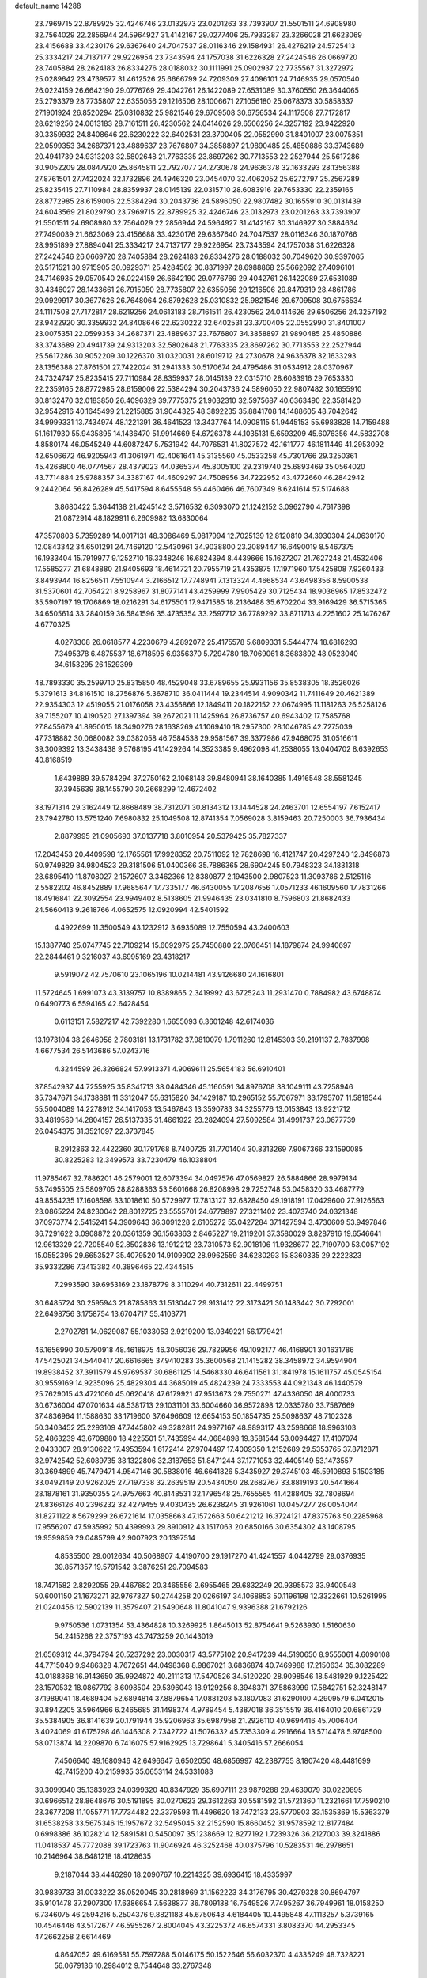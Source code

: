 default_name                                                                    
14288
  23.7969715  22.8789925  32.4246746  23.0132973  23.0201263  33.7393907
  21.5501511  24.6908980  32.7564029  22.2856944  24.5964927  31.4142167
  29.0277406  25.7933287  23.3266028  21.6623069  23.4156688  33.4230176
  29.6367640  24.7047537  28.0116346  29.1584931  26.4276219  24.5725413
  25.3334217  24.7137177  29.9226954  23.7343594  24.1757038  31.6226328
  27.2424546  26.0669720  28.7405884  28.2624183  26.8334276  28.0188032
  30.1111991  25.0902937  22.7735567  31.3272972  25.0289642  23.4739577
  31.4612526  25.6666799  24.7209309  27.4096101  24.7146935  29.0570540
  26.0224159  26.6642190  29.0776769  29.4042761  26.1422089  27.6531089
  30.3760550  26.3644065  25.2793379  28.7735807  22.6355056  29.1216506
  28.1006671  27.1056180  25.0678373  30.5858337  27.1901924  26.8520294
  25.0310832  25.9821546  29.6709508  30.6756534  24.1117508  27.7172817
  28.6219256  24.0613183  28.7161511  26.4230562  24.0414626  29.6506256
  24.3257192  23.9422920  30.3359932  24.8408646  22.6230222  32.6402531
  23.3700405  22.0552990  31.8401007  23.0075351  22.0599353  34.2687371
  23.4889637  23.7676807  34.3858897  21.9890485  25.4850886  33.3743689
  20.4941739  24.9313203  32.5802648  21.7763335  23.8697262  30.7713553
  22.2527944  25.5617286  30.9052209  28.0847920  25.8645811  22.7927077
  24.2730678  24.9636378  32.1633293  28.1356388  27.8761501  27.7422024
  32.1732896  24.4946320  23.0454070  32.4062052  25.6272797  25.2567289
  25.8235415  27.7110984  28.8359937  28.0145139  22.0315710  28.6083916
  29.7653330  22.2359165  28.8772985  28.6159006  22.5384294  30.2043736
  24.5896050  22.9807482  30.1655910  30.0131439  24.6043569  21.8029790
  23.7969715  22.8789925  32.4246746  23.0132973  23.0201263  33.7393907
  21.5501511  24.6908980  32.7564029  22.2856944  24.5964927  31.4142167
  30.3146927  30.3884634  27.7490039  21.6623069  23.4156688  33.4230176
  29.6367640  24.7047537  28.0116346  30.1870766  28.9951899  27.8894041
  25.3334217  24.7137177  29.9226954  23.7343594  24.1757038  31.6226328
  27.2424546  26.0669720  28.7405884  28.2624183  26.8334276  28.0188032
  30.7049620  30.9397065  26.5171521  30.9715905  30.0929371  25.4284562
  30.8371997  28.6988868  25.5662092  27.4096101  24.7146935  29.0570540
  26.0224159  26.6642190  29.0776769  29.4042761  26.1422089  27.6531089
  30.4346027  28.1433661  26.7915050  28.7735807  22.6355056  29.1216506
  29.8479319  28.4861786  29.0929917  30.3677626  26.7648064  26.8792628
  25.0310832  25.9821546  29.6709508  30.6756534  24.1117508  27.7172817
  28.6219256  24.0613183  28.7161511  26.4230562  24.0414626  29.6506256
  24.3257192  23.9422920  30.3359932  24.8408646  22.6230222  32.6402531
  23.3700405  22.0552990  31.8401007  23.0075351  22.0599353  34.2687371
  23.4889637  23.7676807  34.3858897  21.9890485  25.4850886  33.3743689
  20.4941739  24.9313203  32.5802648  21.7763335  23.8697262  30.7713553
  22.2527944  25.5617286  30.9052209  30.1226370  31.0320031  28.6019712
  24.2730678  24.9636378  32.1633293  28.1356388  27.8761501  27.7422024
  31.2941333  30.5170674  24.4795486  31.0534912  28.0370967  24.7324747
  25.8235415  27.7110984  28.8359937  28.0145139  22.0315710  28.6083916
  29.7653330  22.2359165  28.8772985  28.6159006  22.5384294  30.2043736
  24.5896050  22.9807482  30.1655910  30.8132470  32.0183850  26.4096329
  39.7775375  21.9032310  32.5975687  40.6363490  22.3581420  32.9542916
  40.1645499  21.2215885  31.9044325  48.3892235  35.8841708  14.1488605
  48.7042642  34.9999331  13.7434974  48.1221391  36.4641523  13.3437764
  14.0908115  51.9445153  55.6983828  14.7159488  51.1617930  55.9435895
  14.1436470  51.9914669  54.6726378  44.1035131   5.6593209  45.6076356
  44.5832708   4.8580174  46.0545249  44.6087247   5.7531942  44.7076531
  41.8027572  42.1611777  46.1811449  41.2953092  42.6506672  46.9205943
  41.3061971  42.4061641  45.3135560  45.0533258  45.7301766  29.3250361
  45.4268800  46.0774567  28.4379023  44.0365374  45.8005100  29.2319740
  25.6893469  35.0564020  43.7714884  25.9788357  34.3387167  44.4609297
  24.7508956  34.7222952  43.4772660  46.2842942   9.2442064  56.8426289
  45.5417594   8.6455548  56.4460466  46.7607349   8.6241614  57.5174688
   3.8680422   5.3644138  21.4245142   3.5716532   6.3093070  21.1242152
   3.0962790   4.7617398  21.0872914  48.1829911   6.2609982  13.6830064
  47.3570803   5.7359289  14.0017131  48.3086469   5.9817994  12.7025139
  12.8120810  34.3930304  24.0630170  12.0843342  34.6501291  24.7469120
  12.5430961  34.9038800  23.2089447  16.6490019   8.5467375  16.1933404
  15.7919977   9.1252710  16.3348246  16.6824394   8.4439666  15.1627207
  21.7627248  21.4532406  17.5585277  21.6848880  21.9405693  18.4614721
  20.7955719  21.4353875  17.1971960  17.5425808   7.9260433   3.8493944
  16.8256511   7.5510944   3.2166512  17.7748941   7.1313324   4.4668534
  43.6498356   8.5900538  31.5370601  42.7054221   8.9258967  31.8077141
  43.4259999   7.9905429  30.7125434  18.9036965  17.8532472  35.5907197
  19.1706869  18.0216291  34.6175501  17.9471585  18.2136488  35.6702204
  33.9169429  36.5715365  34.6505614  33.2840159  36.5841596  35.4735354
  33.2597712  36.7789292  33.8711713   4.2251602  25.1476267   4.6770325
   4.0278308  26.0618577   4.2230679   4.2892072  25.4175578   5.6809331
   5.5444774  18.6816293   7.3495378   6.4875537  18.6718595   6.9356370
   5.7294780  18.7069061   8.3683892  48.0523040  34.6153295  26.1529399
  48.7893330  35.2599710  25.8315850  48.4529048  33.6789655  25.9931156
  35.8538305  18.3526026   5.3791613  34.8161510  18.2756876   5.3678710
  36.0411444  19.2344514   4.9090342  11.7411649  20.4621389  22.9354303
  12.4519055  21.0176058  23.4356866  12.1849411  20.1822152  22.0674995
  11.1181263  26.5258126  39.7155207  10.4190520  27.1397394  39.2672021
  11.1425964  26.8736757  40.6943402  17.7585768  27.8455679  41.8950015
  18.3490276  28.1638269  41.1069410  18.2957300  28.1046785  42.7275039
  47.7318882  30.0680082  39.0382058  46.7584538  29.9581567  39.3377986
  47.9468075  31.0516611  39.3009392  13.3438438   9.5768195  41.1429264
  14.3523385   9.4962098  41.2538055  13.0404702   8.6392653  40.8168519
   1.6439889  39.5784294  37.2750162   2.1068148  39.8480941  38.1640385
   1.4916548  38.5581245  37.3945639  38.1455790  30.2668299  12.4672402
  38.1971314  29.3162449  12.8668489  38.7312071  30.8134312  13.1444528
  24.2463701  12.6554197   7.6152417  23.7942780  13.5751240   7.6980832
  25.1049508  12.8741354   7.0569028   3.8159463  20.7250003  36.7936434
   2.8879995  21.0905693  37.0137718   3.8010954  20.5379425  35.7827337
  17.2043453  20.4409598  12.1765561  17.9928352  20.7511092  12.7828698
  16.4121747  20.4297240  12.8496873  50.9749829  34.9804523  29.3181506
  51.0400366  35.7886365  28.6904245  50.7948323  34.1831318  28.6895410
  11.8708027   2.1572607   3.3462366  12.8380877   2.1943500   2.9807523
  11.3093786   2.5125116   2.5582202  46.8452889  17.9685647  17.7335177
  46.6430055  17.2087656  17.0571233  46.1609560  17.7831266  18.4916841
  22.3092554  23.9949402   8.5138605  21.9946435  23.0341810   8.7596803
  21.8682433  24.5660413   9.2618766   4.0652575  12.0920994  42.5401592
   4.4922699  11.3500549  43.1232912   3.6935089  12.7550594  43.2400603
  15.1387740  25.0747745  22.7109214  15.6092975  25.7450880  22.0766451
  14.1879874  24.9940697  22.2844461   9.3216037  43.6995169  23.4318217
   9.5919072  42.7570610  23.1065196  10.0214481  43.9126680  24.1616801
  11.5724645   1.6991073  43.3139757  10.8389865   2.3419992  43.6725243
  11.2931470   0.7884982  43.6748874   0.6490773   6.5594165  42.6428454
   0.6113151   7.5827217  42.7392280   1.6655093   6.3601248  42.6174036
  13.1973104  38.2646956   2.7803181  13.1731782  37.9810079   1.7911260
  12.8145303  39.2191137   2.7837998   4.6677534  26.5143686  57.0243716
   4.3244599  26.3266824  57.9913371   4.9069611  25.5654183  56.6910401
  37.8542937  44.7255925  35.8341713  38.0484346  45.1160591  34.8976708
  38.1049111  43.7258946  35.7347671  34.1738881  11.3312047  55.6315820
  34.1429187  10.2965152  55.7067971  33.1795707  11.5818544  55.5004089
  14.2278912  34.1417053  13.5467843  13.3590783  34.3255776  13.0153843
  13.9221712  33.4819569  14.2804157  26.5137335  31.4661922  23.2824094
  27.5092584  31.4991737  23.0677739  26.0454375  31.3521097  22.3737845
   8.2912863  32.4422360  30.1791768   8.7400725  31.7701404  30.8313269
   7.9067366  33.1590085  30.8225283  12.3499573  33.7230479  46.1038804
  11.9785467  32.7886201  46.2579001  12.6073394  34.0497576  47.0569827
  26.5884866  28.9979134  53.7495505  25.5809705  28.8288363  53.5601668
  26.8208998  29.7252748  53.0458320  33.4687779  49.8554235  17.1608598
  33.1018610  50.5729977  17.7813127  32.6828450  49.1918191  17.0429600
  27.9126563  23.0865224  24.8230042  28.8012725  23.5555701  24.6779897
  27.3211402  23.4073740  24.0321348  37.0973774   2.5415241  54.3909643
  36.3091228   2.6105272  55.0427284  37.1427594   3.4730609  53.9497846
  36.7291622   3.0908872  20.0361359  36.1563863   2.8465227  19.2119201
  37.3580029   3.8287916  19.6546641  12.9613329  22.7205540  52.8502836
  13.1912212  23.7310573  52.9018106  11.9328677  22.7190700  53.0057192
  15.0552395  29.6653527  35.4079520  14.9109902  28.9962559  34.6280293
  15.8360335  29.2222823  35.9332286   7.3413382  40.3896465  22.4344515
   7.2993590  39.6953169  23.1878779   8.3110294  40.7312611  22.4499751
  30.6485724  30.2595943  21.8785863  31.5130447  29.9131412  22.3173421
  30.1483442  30.7292001  22.6498756   3.1758754  13.6704717  55.4103771
   2.2702781  14.0629087  55.1033053   2.9219200  13.0349221  56.1779421
  46.1656990  30.5790918  48.4618975  46.3056036  29.7829956  49.1092177
  46.4168901  30.1631786  47.5425021  34.5440417  20.6616665  37.9410283
  35.3600568  21.1415282  38.3458972  34.9594904  19.8938452  37.3911579
  45.9769537  30.6861125  14.5468330  46.6411561  31.1841978  15.1611757
  45.0545154  30.9559169  14.9235096  25.4829304  44.3685019  45.4824239
  24.7333553  44.0921343  46.1440579  25.7629015  43.4721060  45.0620418
  47.6179921  47.9513673  29.7550271  47.4336050  48.4000733  30.6736004
  47.0701634  48.5381713  29.1031101  33.6004660  36.9572898  12.0335780
  33.7587669  37.4836964  11.1588630  33.1719600  37.6496609  12.6654153
  50.1854735  25.5098637  48.7102328  50.3403452  25.2293109  47.7445802
  49.3282811  24.9977167  48.9893117  43.2598668  18.9963103  52.4863239
  43.6709880  18.4225501  51.7435994  44.0684898  19.3581544  53.0094427
  17.4107074   2.0433007  28.9130622  17.4953594   1.6172414  27.9704497
  17.4009350   1.2152689  29.5353765  37.8712871  32.9742542  52.6089735
  38.1322806  32.3187653  51.8471244  37.1771053  32.4405149  53.1473557
  30.3694899  45.7479471   4.9547146  30.5838016  46.6641826   5.3435927
  29.3745103  45.5910893   5.1503185  33.0492149  20.9262025  27.7197338
  32.2639519  20.5434050  28.2682767  33.8819193  20.5441664  28.1878161
  31.9350355  24.9757663  40.8148531  32.1796548  25.7655565  41.4288405
  32.7808694  24.8366126  40.2396232  32.4279455   9.4030435  26.6238245
  31.9261061  10.0457277  26.0054044  31.8271122   8.5679299  26.6721614
  17.0358663  47.1572663  50.6421212  16.3724121  47.8375763  50.2285968
  17.9556207  47.5935992  50.4399993  29.8910912  43.1517063  20.6850166
  30.6354302  43.1408795  19.9599859  29.0485799  42.9007923  20.1397514
   4.8535500  29.0012634  40.5068907   4.4190700  29.1917270  41.4241557
   4.0442799  29.0376935  39.8571357  19.5791542   3.3876251  29.7094583
  18.7471582   2.8292055  29.4467682  20.3465556   2.6955465  29.6832249
  20.9395573  33.9400548  50.6001150  21.1673271  32.9767327  50.2744258
  20.0266197  34.1068853  50.1196198  12.3322661  10.5261995  21.0240456
  12.5902139  11.3579407  21.5490648  11.8041047   9.9396388  21.6792126
   9.9750536   1.0731354  53.4364828  10.3269925   1.8645013  52.8754641
   9.5263930   1.5160630  54.2415268  22.3757193  43.7473259  20.1443019
  21.6569312  44.3794794  20.5237292  23.0030317  43.5775102  20.9417239
  44.5190650   8.9555061   4.6090108  44.7715040   9.9486328   4.7672651
  44.0498368   8.9867021   3.6836874  40.7469988  17.2150634  35.3082289
  40.0188368  16.9143650  35.9924872  40.2111313  17.5470526  34.5120220
  28.9098546  18.5481929   9.1225422  28.1570532  18.0867792   8.6098504
  29.5396043  18.9129256   8.3948371  37.5863999  17.5842751  52.3248147
  37.1989041  18.4689404  52.6894814  37.8879654  17.0881203  53.1807083
  31.6290100   4.2909579   6.0412015  30.8942205   3.5964966   6.2465685
  31.1498374   4.9789454   5.4387018  36.3515519  36.4164010  20.6861729
  35.5384905  36.8141639  20.1791944  35.9206963  35.6987958  21.2926110
  40.9694416  45.7006404   3.4024069  41.6175798  46.1446308   2.7342722
  41.5076332  45.7353309   4.2916664  13.5714478   5.9748500  58.0713874
  14.2209870   6.7416075  57.9162925  13.7298641   5.3405416  57.2666054
   7.4506640  49.1680946  42.6496647   6.6502050  48.6856997  42.2387755
   8.1807420  48.4481699  42.7415200  40.2159935  35.0653114  24.5331083
  39.3099940  35.1383923  24.0399320  40.8347929  35.6907111  23.9879288
  29.4639079  30.0220895  30.6966512  28.8648676  30.5191895  30.0270623
  29.3612263  30.5581592  31.5721360  11.2321661  17.7590210  23.3677208
  11.1055771  17.7734482  22.3379593  11.4496620  18.7472133  23.5770903
  33.1535369  15.5363379  31.6538258  33.5675346  15.1957672  32.5495045
  32.2152590  15.8660452  31.9578592  12.8177484   0.6998386  36.1028214
  12.5891581   0.5450097  35.1238669  12.8277192   1.7239326  36.2127003
  39.3241886  11.0418537  45.7772088  39.1723763  11.9046924  46.3252468
  40.0375796  10.5283531  46.2978651  10.2146964  38.6481218  18.4128635
   9.2187044  38.4446290  18.2090767  10.2214325  39.6936415  18.4335997
  30.9839733  31.0033222  35.0520045  30.2818969  31.1562223  34.3176795
  30.4279328  30.8694797  35.9101478  37.2907300  17.6386654   7.5638877
  36.7809138  16.7549526   7.7495267  36.7949961  18.0158250   6.7346075
  46.2594216   5.2504376   9.8821183  45.6750643   4.6184405  10.4495848
  47.1113257   5.3739165  10.4546446  43.5172677  46.5955267   2.8004045
  43.3225372  46.6574331   3.8083370  44.2953345  47.2662258   2.6614469
   4.8647052  49.6169581  55.7597288   5.0146175  50.1522646  56.6032370
   4.4335249  48.7328221  56.0679136  10.2984012   9.7544648  33.2767348
  10.1730144  10.7092179  32.9049066   9.9233587   9.1459336  32.5358478
  30.2572629  45.8850990  30.1201534  31.0431230  45.3140351  29.8033900
  29.5705264  45.8375797  29.3572284  22.4990406  45.1553935  12.7018698
  23.4127274  45.2116199  12.2187480  22.6566127  45.7403896  13.5504943
  18.1937286  18.9963606  17.9051817  18.8401812  18.3331026  17.4440754
  18.6009516  19.1131896  18.8467818  11.1112439   8.0363410  53.7277726
  10.3978504   8.2912363  53.0178067  10.7541924   7.1237920  54.0750039
  26.0368774   5.1036935   0.7546304  25.7744692   5.5853501   1.6272537
  25.5887463   5.6627691   0.0168983  10.7215161  20.0321929  41.7116460
  11.0548085  19.0869693  41.4362435  10.0024123  19.8071991  42.4271280
  46.0283374  48.2251812  45.3042926  45.8334484  49.1653539  44.9166048
  45.9078314  47.6000414  44.4905496  43.2241690  25.2252887  26.9490583
  43.9853077  24.5602005  26.7561657  43.6808624  26.0131846  27.4095522
  11.8101139  32.1264490  -0.0690632  12.6939773  32.5563854  -0.3607468
  12.1087899  31.3768944   0.5890322  52.1161850   0.8472395   8.2592116
  53.0400009   1.2995035   8.3130746  52.3236150  -0.1557243   8.2926152
  41.3092348  30.9842736   7.8037855  41.5407807  30.6884203   8.7671926
  42.2065069  31.3755099   7.4577790  38.1720858  24.4926961  35.2404551
  37.5433512  25.2218951  35.6259310  39.1009490  24.7865453  35.5995487
  52.3047901  16.2987528  21.8312269  51.7314654  16.5296868  21.0013459
  52.9978537  15.6265159  21.4552985  15.2315006   6.4171297  47.1018087
  14.2102416   6.5094233  47.1424198  15.3959968   5.4328007  46.8690658
  43.1724870  42.6968810  36.7223518  42.7348894  43.4645259  36.1898285
  42.9086177  41.8487141  36.2018783  46.1084851   4.5627694   5.9782454
  46.0026046   3.7898866   5.2966017  47.0923648   4.4603062   6.2872040
  42.3934235  48.1563577  47.7854329  41.9289756  47.9053271  48.6806404
  42.4802003  49.1858334  47.8585873  23.5919810  11.3147448  54.4021288
  23.9426796  11.2335624  55.3714718  23.7327693  12.3081788  54.1764412
  40.8220159  11.4510496  41.4534753  40.8418017  11.9026228  42.3872053
  39.9237432  10.9335707  41.4765048  34.3615612  14.8012709  14.3606603
  35.3495379  14.5860945  14.1278339  33.8375311  14.1113766  13.8047938
  30.3590891  23.9905325   4.5662841  29.4121165  24.3564881   4.3976653
  30.8679031  24.2344599   3.7039712  26.8806135  49.1134124  29.3121483
  25.8576749  49.0599510  29.3989265  27.0795735  48.6820556  28.4002085
  48.5875092   7.6344431  17.2660305  48.8120149   6.7423845  16.8080414
  47.6402868   7.8600288  16.9472778   6.4306505  12.1280755  22.5521051
   5.4288891  11.9239782  22.7171486   6.4008332  12.7706195  21.7397950
   8.9852552  41.0412399   7.8179250   8.0600025  40.5961518   7.7224067
   9.1020035  41.1726569   8.8241147  17.8616849  43.8525108   5.1849555
  17.4289874  42.9213827   5.3188616  17.1076147  44.3886467   4.7178712
  10.4541569  47.5732513  45.5782706  10.5071742  46.5777526  45.8206262
  10.0554961  47.5917663  44.6339881  51.1177507  39.3521553  45.4419987
  50.9652557  38.7178168  46.2347738  50.4297111  39.0687908  44.7393629
   1.0763682  22.1797211  45.9094158   1.9677552  22.0679040  45.4127575
   0.4536933  21.4908659  45.4633202  25.5399139  43.0055075  55.7372971
  25.7891571  42.0897663  56.1449696  25.7834693  43.6822505  56.4723410
  38.8018898  23.6211695  53.4955805  37.9012208  24.1227010  53.6549660
  39.2127447  23.6011522  54.4419055   9.6293802   4.6815334  11.1237150
   8.9545877   4.3866634  10.3796112   8.9892250   5.0023268  11.8746641
  41.5003317  22.9417137  47.8419498  42.3435573  22.3907928  47.6027977
  41.6318763  23.1530731  48.8465346  44.9842897  39.0628741  32.1580104
  45.9479404  38.9079611  31.8387296  44.4470889  39.2157588  31.2903484
  23.1181398  27.3858396  12.6062950  23.1943858  26.3653708  12.7042841
  23.5250709  27.7595615  13.4713983  23.4261351   3.1568447   8.6334594
  22.5369528   3.6630001   8.6360837  23.4152497   2.6329742   7.7472004
  24.0972520  42.6039514  15.8310748  24.1355546  43.1402509  16.7188106
  23.3173105  43.0139130  15.3251748  15.3243135   3.8666390  37.5070465
  14.5156145   3.7370168  36.8891841  15.9395673   4.5165650  36.9899584
   3.5647549   8.8781428  48.4956352   3.8983424   7.9264098  48.7398474
   2.9773014   9.1391672  49.3005920  19.0561257   7.7160105  21.7873272
  18.6533422   7.2942198  20.9249277  18.7491141   8.7047298  21.7123567
  15.2032066  42.6274606  24.0140661  15.6730110  42.9245095  23.1377525
  15.5812705  41.6740213  24.1611854  41.2576459  21.1551873  23.9629271
  40.7105060  20.5384023  23.3318898  42.2166698  21.0835339  23.5937336
   0.4390079  29.5534590  28.7766552   0.6976119  30.2384064  29.5130494
  -0.2002218  28.9106961  29.2634211  32.4684922  25.0171013  14.2216481
  31.5945698  24.7346680  14.6874984  32.3567846  24.6701654  13.2578328
  23.9041317   9.2906629  15.0568608  23.8230946   9.9366544  14.2510326
  24.6503142   8.6390644  14.7588915  46.0300908  20.5339299  33.3082482
  45.2888310  20.3465303  34.0188292  46.8727464  20.6605558  33.8938646
   7.0681140  34.2687203  31.7456210   6.7500222  35.1231094  31.2632669
   6.1969933  33.7275582  31.8782178  38.0696868  30.1818311  38.5987095
  37.1066740  30.4994334  38.3736796  38.6609878  30.9202665  38.1909801
  41.1922122  24.7229655  15.6954492  42.1250604  24.6479884  16.1241721
  40.6539230  23.9597456  16.1411008  22.8043090  38.7711896   8.9458181
  21.9548281  39.2078174   8.5610111  22.5210953  37.7986741   9.1248641
  29.5799349  44.6697959  54.5543846  29.0674230  45.5629221  54.6455536
  28.8328295  43.9891598  54.3323988  20.1675725  -0.3891424   6.5783616
  19.9202339   0.5884092   6.7853046  20.1302562  -0.4430696   5.5470046
  19.4768060  12.2213914   6.9056915  18.9401650  13.0855361   7.0903775
  20.2792486  12.2953908   7.5531044  26.2180413   7.9291144  22.5947853
  25.9761475   7.4220547  21.7256961  25.7605902   8.8435642  22.4791313
  40.0079983   1.7985140   9.5706310  40.1424704   2.1513891   8.6121290
  39.6189362   0.8491227   9.4218065  17.6482706  35.8271103  18.5075722
  17.4316151  36.4918616  19.2632249  16.8171545  35.2312638  18.4396200
  50.7927658  15.4681906  33.0643645  51.7325360  15.3331692  32.6884929
  50.4396697  16.3170415  32.6100161  16.6640358  41.3966139   5.0588045
  15.8365296  41.5205925   4.4475634  16.2954669  40.8147386   5.8311938
  16.5905433  47.7330896   3.1888106  17.2285292  48.5407411   3.1062895
  16.6443011  47.2946436   2.2563747  10.5472364   9.8038294  55.7152411
  10.8768734   9.0844550  55.0548400  11.1170674  10.6301340  55.4872573
  41.5854341  17.8827703   2.5904437  40.7595683  17.7190724   2.0013534
  41.2059595  18.2736453   3.4622007  29.7881044   3.5139522  23.6306762
  30.0253559   4.4228523  23.2338227  30.1250629   3.5467334  24.6016061
   6.2738588  40.1971151   1.5112175   6.5245986  39.4962596   0.7893859
   6.5917290  39.7516355   2.3823957  19.0626320  11.6310574  19.3478863
  20.0929462  11.7150232  19.2743233  18.8086467  11.1685207  18.4540100
  28.1830089  38.2390197  30.9302899  28.0285104  37.2545495  30.6330602
  27.4753595  38.3606239  31.6766105  35.7811675   5.2809111  48.1441696
  36.6624729   5.7991600  48.0048199  35.8320369   4.5176158  47.4509478
  24.8412671  35.0768038  38.5680620  25.5943998  35.6691052  38.1737435
  25.0827990  34.9720869  39.5500058  25.7442863  24.7348691  17.6643137
  24.7935404  24.9760600  17.3523699  25.6255719  23.8303479  18.1422490
  12.7756092   6.6528162  24.8580942  11.8848870   6.9130912  25.3218016
  13.2405159   6.0585995  25.5605336  29.9440471  26.3385077  39.4306104
  30.5797661  25.7048457  39.9221421  29.1990654  26.5446334  40.1059356
  15.4383941   1.9327304   5.3823104  15.2002069   0.9696410   5.1078729
  14.5300503   2.3717787   5.5798391  30.9182822   3.5938949  20.1030967
  31.8110437   3.8139396  19.6455833  30.8060867   4.3025776  20.8277572
  11.0152195  18.2389943  20.6759716  11.1144105  18.7757300  19.8017560
   9.9906563  18.0927963  20.7480861  24.3911680  36.7899308  48.7589880
  25.3661426  36.9438568  48.4259789  23.8579848  36.7662240  47.8658523
  35.6751853  31.1270548  11.9183544  36.6476774  30.8392978  12.1498168
  35.7263584  32.1626668  12.0002490  16.9204099   8.1930641  13.5276396
  17.1622893   7.2197008  13.3116930  17.7409464   8.7379893  13.2316078
  31.2593496  13.4768466   9.1989975  30.6954540  14.1661301   8.6722231
  30.6164098  12.6734814   9.3078772  14.0875316  49.9432813   1.7875210
  14.8703017  49.6633807   1.1730971  13.4597913  49.1173026   1.7599959
   4.5129729  35.1630830  16.8212675   3.8678511  35.7037426  17.4328656
   5.4374946  35.3476200  17.2585920  16.2382473  11.6335701   1.8433409
  15.6358100  12.2288974   2.4515095  17.1335930  12.1598948   1.8511113
  49.0934366  37.2137687  37.5464177  49.5501547  36.8486459  38.3978996
  48.9074687  36.3618084  36.9916961   6.4733962   9.4827900   8.7186579
   7.2081585  10.1646841   8.4687359   6.0784015   9.2119624   7.7993465
   4.7405612  23.6662714  52.9741428   5.0991963  23.0063910  53.6934133
   4.3934691  23.0020433  52.2440528   0.9914504   4.5115218  51.6830883
   1.4998567   3.8022457  51.1268322   1.7180128   4.9219424  52.2780272
  24.7406051  47.5126294   9.5631778  24.7367112  48.5238136   9.6476700
  25.7458615  47.2594764   9.5181871  46.3197599   2.0292332  17.0890149
  46.2536489   2.9970971  17.4455771  45.4684659   1.9388997  16.5051499
  47.4586093  31.9208322  16.4790142  47.4926564  31.6031022  17.4512043
  47.0325045  32.8607551  16.5322232  38.4773214  37.6715148  44.1325221
  39.4816520  37.8570188  44.2401192  38.3631965  37.5489885  43.1111787
  38.2851752  48.3108285  37.7928916  37.2973169  48.0985543  37.5431890
  38.1707266  49.0979365  38.4639825  26.8904660  12.9212125  18.5378906
  26.9015654  11.8894834  18.5526684  27.7247099  13.1754940  19.0992598
  46.7664893  47.7895801   6.9182516  47.1881948  47.2717098   6.1406968
  47.3155104  47.5321997   7.7381382  48.3119193  39.5998615  13.8101418
  49.2671007  39.9604318  13.9016724  47.7674159  40.1288164  14.5021314
  20.7258274  33.6229358  36.9349757  21.6233790  34.0803978  36.7101244
  20.9213941  32.6184135  36.7965164  32.9731518  44.8491932  56.2072903
  32.5924037  45.4345796  55.4366089  32.1970177  44.1974046  56.4071649
  35.7099701  15.4663059   7.8904838  35.8067709  14.5621428   8.3776429
  34.9022703  15.9016745   8.3836351  45.2261767  26.0014295  19.1799868
  45.1962441  25.4865135  20.0773408  45.7092171  25.3360161  18.5490655
  10.4727699  47.0865293  29.9184061  10.7923316  47.9425033  30.4093066
  10.0956633  46.5095223  30.6874833   6.3076045  14.4670440  11.3949475
   6.0246585  14.9961002  12.2310253   6.7529605  15.1953534  10.8022257
  16.0259089   1.5491554  38.6552823  17.0541742   1.4625338  38.6387951
  15.8514840   2.4835216  38.2476900  49.3948822  44.5096963  38.8198250
  49.4820189  44.6704418  37.8048663  49.4386242  43.4793343  38.9079741
  36.7127577  42.3492026  27.1240064  36.4523581  41.7747177  27.9408305
  35.8079701  42.5062671  26.6429632  20.8950450  45.1744157   7.8818646
  21.3199563  44.2701787   8.0701848  21.6607663  45.8559532   7.9306840
  34.1682619   8.6331116  55.7490168  33.8987377   8.1811412  54.8676514
  33.4957079   8.2340738  56.4373239  13.9300433  47.6532846  15.3970540
  14.1946169  48.2412968  14.5772087  14.7694398  47.0525189  15.5118518
  24.2366762  39.8937630  15.6859167  24.1522125  40.9043629  15.8876615
  24.1317022  39.8495128  14.6576754  26.8163226  19.2737314  31.9553469
  26.9317194  18.3047286  32.2867659  27.6741828  19.7512716  32.2697877
  46.8711084  15.8850922  45.2676823  47.4663324  15.1618670  45.7163991
  46.7027794  15.5227708  44.3328857  17.2769539  36.5884680   7.7068221
  16.5911622  35.9442422   7.3015671  17.2215848  36.4246214   8.7213232
  35.8524998  20.3612439  44.3646450  36.3697793  21.0010164  44.9834014
  34.9300985  20.7903299  44.2596428  13.9148342  38.5938764  15.2808255
  13.1023302  38.1478181  15.7383748  14.3851285  37.7992037  14.8081893
  42.0448458  15.0285961  30.9120458  42.7088769  14.5429573  31.5169265
  42.6104283  15.7549401  30.4457476  24.2683242  45.9131084  29.5841282
  24.8676302  45.1739854  30.0034987  24.3244810  45.7325978  28.5839546
   9.4498372  40.8197363  33.4429291   9.9849596  41.2798878  34.1941293
  10.0823657  40.0806820  33.0999844  13.8011960  48.7284065  17.8225321
  13.0916477  49.4525266  17.7565657  13.8521413  48.3364460  16.8598841
  36.6557837   8.8076048  29.3099415  35.7540423   9.2946038  29.1750945
  36.4145518   7.8240923  29.0928392  20.8316869   1.4420525  44.5459674
  21.0174381   2.3748519  44.1291248  19.8656332   1.2447727  44.2300705
  12.1865383   9.6908278  29.0706030  12.5227768  10.6693486  29.1496242
  12.0513893   9.5806417  28.0543987   5.9197476  14.0477338  20.6776094
   5.5890478  14.7263356  21.3851338   5.1451542  13.9911436  20.0077999
  39.5580291   8.7852225  11.8250182  39.6185915   7.8547929  11.3669162
  40.4197158   9.2591233  11.5212864   8.3557654  37.2319908   7.3227756
   7.3474391  37.2758428   7.0949321   8.8019883  37.5375175   6.4382089
  20.0659015  44.6328686  38.7542594  20.5329726  44.4740525  39.6637965
  20.1946282  43.7411094  38.2542650  19.5579114   1.3639131  41.0605863
  20.3328286   2.0410532  41.0049743  19.1873967   1.3329877  40.0986161
   6.5419878  15.0037413  16.0999333   6.0563881  15.5284713  16.8457015
   6.1334855  15.3837409  15.2340586  42.3504867  48.7787037  20.9286890
  41.4929754  48.2466864  21.1804013  42.1138981  49.7455219  21.2061469
   8.3207361  35.1999655  52.7151634   7.4165650  35.4762156  52.2935713
   8.7201716  34.5632717  52.0001524  11.9599143   5.3640294  34.5987380
  10.9486444   5.1540259  34.6757744  12.1705930   5.1296241  33.6099635
  48.0637176  13.4537066  13.2368465  48.7153421  14.2192245  13.0021487
  48.3830648  12.6720735  12.6413630   7.5608098  38.1917078  17.9692805
   7.0634732  38.5815469  18.7846976   7.2916844  37.1933077  17.9740547
  12.1380487  15.9112304  54.7162281  11.9792496  16.8664337  55.0519420
  13.1585703  15.7911130  54.7353849  34.9705854  19.4758063  29.0864330
  34.2875214  18.8739754  29.5717400  35.3309154  18.8576907  28.3334136
  25.5243662  15.0628094  24.7429465  25.1001469  14.4097532  25.4253315
  26.1045799  15.6808041  25.3308216  22.1033107  41.2244531  34.0333223
  22.1974040  41.8487644  33.2124191  21.1873851  41.4889333  34.4243120
  46.8346541  29.2917607  21.3734625  47.1541025  29.9439675  20.6595835
  47.6133095  29.2297660  22.0455133  38.4225423  45.8830106  13.0892405
  38.4835136  45.1601556  12.3561119  38.3004984  45.3295237  13.9545632
   5.3563316  16.8356138  31.1371556   6.2919268  17.2259425  31.4140746
   4.9695392  17.6341768  30.5854885  26.1613937   6.9487905  49.7636050
  25.9469432   6.6324506  50.7263023  26.5193264   6.0878136  49.3142288
  20.5712198  39.7597633   7.7100919  20.7387942  40.7673469   7.7586152
  19.5576169  39.6535406   7.8580087  11.4948774  42.7254592  20.4077742
  12.3293810  42.5710140  19.8087463  11.5228128  43.7374203  20.5861528
   3.6017504  49.4896692  44.1088224   4.5270412  49.7279074  44.5096611
   3.0065427  50.2793093  44.4138042  53.4190537  14.6306529  54.4567350
  52.4469666  14.3303699  54.6321151  53.3403330  15.6576415  54.3737739
  30.4106411  49.4124835  21.2057617  29.5593135  49.1802056  21.7318624
  30.7995811  50.2151418  21.7419345  11.8081036  27.1264232  13.1727574
  10.8370254  26.7787109  13.0831897  11.9184430  27.7111430  12.3274773
  49.1625812  42.3826834  16.7107069  48.3081574  41.8943279  16.3842615
  49.2249409  43.1903485  16.0629682  42.8018556  40.9720720   1.4370561
  42.0134121  40.5397924   0.9350708  42.3937111  41.8065580   1.8747729
  49.8038282  26.5505607  52.7810655  48.8542326  26.1264294  52.8439195
  50.4155455  25.7433449  52.9914695  38.6740925  17.1004827  11.3299262
  38.0552880  17.8266473  10.9247455  39.5887634  17.3151304  10.8990924
  10.0020337  24.8615588  51.3604325  10.2610740  24.0196595  51.8848772
  10.9034675  25.2307939  51.0143993  29.4249086  32.2514869   1.5788791
  29.3932085  31.4040932   0.9912049  28.8819202  31.9679307   2.4230112
  16.3926428  17.4222242  54.2838946  17.3085413  16.9025578  54.2953199
  15.7185644  16.6282325  54.3538243  36.6093091  28.8463314  15.6054967
  35.8174229  29.2578252  15.0821654  36.1641316  28.1081938  16.1727693
  44.8686527  20.6635199  56.2752939  45.0266829  20.5041681  55.2644651
  43.8487219  20.8220808  56.3314212   0.7545144  36.5940561  16.7381230
   0.1342735  37.2270010  17.2646223   1.5404980  36.4337095  17.3887065
  10.3201247  14.7803757  56.3739547  11.0134659  15.1962157  55.7326468
  10.8444879  14.0273750  56.8406969  24.6382160  28.5817529  50.4203371
  24.9646872  29.5219628  50.1571061  24.4816042  28.6434411  51.4359036
  44.5403613   5.4859674   7.8715240  45.1780444   5.4218343   8.6939965
  45.1530142   5.1387435   7.1014227  44.5799940   3.7393837  28.9974904
  44.4276454   3.9409868  30.0024046  43.8974792   4.3613010  28.5290573
  28.9563592   4.9260649  17.2203075  29.6842589   4.8457701  16.4896511
  28.1726813   5.3847962  16.7212718  -0.4145347   3.6218591  55.6477734
   0.2874305   4.3768331  55.4644029   0.1577179   2.8105357  55.8586400
  17.5798291  27.7793327  11.1995521  16.8451103  27.3411553  10.6426001
  18.2820096  27.0299960  11.3165082   6.5346545  20.0789412  28.3726957
   6.9316500  20.0039997  27.4240254   7.2785867  20.5650970  28.8992835
  10.5264476  41.2170004   0.8202197   9.5677873  41.5846235   0.9448466
  10.9869236  41.9517656   0.2554832  11.8202406   2.0964432  24.8704502
  11.6337340   1.0985785  24.7785646  12.0726349   2.4165904  23.9365369
  23.2141302  32.1502043  15.2074694  23.1970498  33.1668815  15.0573132
  23.1854084  31.7680074  14.2476704  19.6294265  47.8651323  47.5632334
  19.6942056  46.8254629  47.5076894  19.5230587  48.0287572  48.5788222
  11.2810090  17.4400514  41.3654382  12.1279104  16.9094407  41.0970025
  11.0704005  17.0851849  42.3142160  23.6813036   7.3735641  48.8242037
  24.6524491   7.1752126  49.1065132  23.7553094   7.6006007  47.8202957
  12.4604739  31.9587808   5.3495242  12.4558333  32.7793467   5.9926148
  11.5951088  31.4602356   5.6189551   3.8092315  10.8565478  30.1762867
   4.4551366  10.2617125  29.6339708   3.9892919  10.5695549  31.1540339
   4.0025495  17.4453519  11.0791504   3.4126331  16.6734498  10.7444746
   3.7323441  17.5679751  12.0620288  32.0714077  42.3084337  27.9444425
  31.2381034  41.7183047  27.7639139  32.8439945  41.7103132  27.6108675
  47.5559690  42.0190495  53.6632347  46.7486569  41.4941749  54.0027270
  47.2935851  42.3255831  52.7167458  22.7090143  30.5825263  40.9510564
  23.3187618  29.8567952  41.3782834  22.9298299  30.4914584  39.9418534
   5.3443619   4.1313495   8.4194945   5.6092491   4.8831272   7.7494441
   4.5676872   4.5541498   8.9423138  18.4302295  37.1264456  31.8235492
  17.5345365  36.7240366  32.1628470  18.2228879  38.1388614  31.7712966
  11.6744286   5.8740640   9.8222526  12.0893047   6.4541575  10.5706714
  10.9017791   5.3851669  10.3189079  45.1507281  19.2722166  25.4245643
  44.3142790  18.6742018  25.4323310  45.6078327  19.0599164  26.3271937
  29.5419518  15.6317150  27.2114000  29.4984611  14.6636334  26.8447808
  29.7135001  15.4838900  28.2259875  18.4363517  43.6224647  29.9339220
  18.0147061  43.1757261  29.0976204  19.1249262  44.2804487  29.4951199
  21.1775967  22.6620343  39.1501000  22.1498249  22.6834511  38.8304969
  21.1741243  21.9689434  39.9169572  45.5096625  16.6363142   0.9262738
  44.9977722  16.1709712   0.1647504  44.9218283  17.4520951   1.1598665
  14.8273118  49.8968278  52.0815065  14.9406197  49.3618881  52.9521423
  14.7700484  50.8789214  52.4040821   9.8978249  33.5874554  21.3898840
   9.1074312  32.9896272  21.6636245   9.4340003  34.4660707  21.0841509
  30.2031450   5.1493088  44.7342526  29.7522668   5.9406470  44.2330760
  29.9331544   4.3384047  44.1398975  40.2442204  41.4587664  17.7213775
  39.2823769  41.0731566  17.8154072  40.8344372  40.6304791  17.9136846
  38.4984122  -0.3152517  31.4886598  38.5828178  -0.8303559  32.3754335
  39.1793948  -0.7633967  30.8676278  40.6293881   9.0409960  34.2538835
  41.4015441   9.5119829  34.7410122  40.7935494   9.2286558  33.2582134
  41.1524523  46.9584460  45.5854614  41.6457454  47.3501990  46.4059968
  41.8374468  47.0797922  44.8216215  15.7811387  36.6568294  29.9869267
  15.8656714  36.2160678  30.9187373  15.5201115  37.6327538  30.2207372
  46.0506420  45.4203346  51.0713714  46.4657858  44.4900250  51.1973342
  46.8537838  46.0546179  50.9806708  36.7585063  15.4268968  26.3389081
  36.8253726  14.6822580  27.0492117  37.6129562  15.2706397  25.7690581
  19.9939672  35.0138424   2.0574351  20.7859971  35.0540312   2.7068700
  20.1378293  35.7997046   1.4148298  39.9822945   5.4700011  41.6511878
  40.6331904   4.8037973  41.1821011  40.6191209   6.1568063  42.0744473
   8.5621097   9.5099890  48.8035249   8.6785432   8.6212896  49.3000529
   7.5558255   9.5583341  48.5930251  20.6955190  45.5997953  21.2263991
  21.2401268  46.1492141  21.9266601  19.8479307  45.3405193  21.7616545
  43.7901415   2.9401285  38.0359878  43.9293044   3.7547838  38.6524874
  43.9809718   3.3351579  37.0917206  14.5221569  40.4122607  47.4490922
  13.9763521  41.2392895  47.7303016  14.5582313  39.8397194  48.3084418
  39.7103006   1.6063464  25.7992557  38.8424795   1.6654856  26.3572945
  40.0986851   0.6805351  26.0457768  31.3053800   0.6732826  27.1135841
  31.6696693   1.0111603  28.0202620  32.0289312   0.0107910  26.7953937
  26.1370676  30.3320287  13.5466150  26.2831166  29.4299358  13.0708118
  26.9136497  30.3932595  14.2210767  41.6206349  25.3644808  46.8012896
  42.6426258  25.5016391  46.9009332  41.4921373  24.4049110  47.1911479
  45.4065344  24.8863305  24.0960567  46.3824414  25.1731003  23.9902230
  45.4053061  24.2960186  24.9450710  37.6740844  47.2401672  22.3999528
  37.5250593  47.3119495  21.3716790  37.2036353  48.0959846  22.7489753
  35.4580340   3.2116695  17.5805124  35.9741504   4.0368210  17.2469810
  35.8169777   2.4534157  16.9731894  16.3224457  18.2736634   2.3584232
  15.7218531  19.1197892   2.3221003  16.6263836  18.2701725   3.3565542
  46.5122898  13.3641304  33.7446819  46.3384547  12.3534241  33.8779862
  47.5222227  13.3945474  33.5133355  30.3559575  40.3929617  26.9847155
  31.0975215  39.8056074  26.6034338  29.7263731  39.7297015  27.4663438
   9.1999115  26.4482734  12.7524975   9.0228459  25.6392051  12.1379559
   8.4819959  27.1351168  12.4377296  35.4007660  37.1215967  41.1089428
  35.5178730  36.3754996  40.4094244  34.9079026  37.8711565  40.6034162
  35.1282106  13.7350657   3.4421219  34.1036478  13.7733806   3.4047430
  35.3902406  14.4991042   4.0814987   0.4268521  47.7433789  32.9934180
   0.8795333  47.3692341  33.8416496   0.8527651  48.6488135  32.8433912
   2.2780993  23.0369381  17.9452604   1.5639040  23.2283751  17.2342882
   2.1216432  23.7672792  18.6592419  12.8189861  35.6157722  35.8722133
  13.2499497  34.9390508  36.5288736  12.0362090  35.0643615  35.4691617
  37.9029402  16.9750556  57.0414369  38.1754145  17.9739070  57.0170498
  38.1488227  16.6460058  56.0917231  18.4678933  20.4107679  48.0685247
  19.0884334  21.2101022  47.8460337  18.1081450  20.6667671  49.0119753
  29.5652189  34.4764195   9.8660127  28.6135332  34.8764418   9.9502172
  30.0845437  35.2255685   9.3752857  24.6348841  42.0574404   4.0568516
  24.3933691  42.8555416   3.4257785  25.6485808  42.2169786   4.2201920
  10.3017263  15.9009060  48.8286102  10.2474922  16.3120572  49.7654299
  10.5272802  16.6987800  48.2155104   9.4251940   8.9073555  29.1980795
  10.3688906   9.3047082  29.2368586   9.2680296   8.5311569  30.1422098
  45.6260216  31.4529453   5.0551749  45.6793589  30.4110462   5.0464999
  45.3759926  31.6610600   4.0672758  25.5091964  46.2686098   4.5394974
  25.4848460  47.2316399   4.9295370  24.5594192  45.9147977   4.7583744
  22.7698121   2.6599967   1.7360640  22.3971525   2.9156799   2.6680317
  22.1328363   3.0913748   1.0760257  33.9679918  20.6011283  56.5228519
  33.5380257  21.1285912  55.7406822  33.6710927  21.0898336  57.3594033
  41.6207971  24.4616705  13.0721404  41.1495277  23.5705103  12.8437217
  41.3176871  24.6408018  14.0478848  48.5715397  11.1799431   8.2488586
  47.7028020  10.6991433   8.5496316  48.3285900  12.1774295   8.3232693
  36.8990328  46.0224926   8.1061147  36.4016389  46.1984993   7.2177929
  37.8893322  45.9665694   7.8253210  19.8904855  18.3549517  57.0065712
  18.9231733  18.6151259  56.7368197  19.7585971  17.4294743  57.4544533
  45.7062955  35.0037130  36.9581743  45.4506530  36.0096334  37.0231623
  45.5533838  34.7977428  35.9560207  15.6258327  30.9336945  52.0562585
  15.5936667  31.6389514  52.8079380  16.3610967  30.2788189  52.3578834
  47.5092298  41.1212687   4.3443696  46.5385247  41.4573525   4.4478681
  48.0235809  41.9566437   4.0182361  21.0565055  27.4482091  38.6652328
  21.2128465  27.4138263  37.6389216  20.7075770  26.4987783  38.8826155
  45.8158329  44.5953862   7.9966988  46.7765398  44.2466029   8.1213339
  45.7728418  44.8715035   7.0015470  35.1905172  37.5315864  48.6605642
  35.0531014  37.2570215  47.6795101  36.0336560  37.0104079  48.9503022
  35.5108499  39.9011308   6.2372904  35.4487001  40.6901208   5.5478151
  35.7729959  39.1093739   5.6147909  25.6592177  48.6814303  33.3573617
  25.5780975  47.6546888  33.4354407  26.5382954  48.8011556  32.8143041
  31.5088183  36.4941792  39.0959736  31.4154151  37.1148072  39.9069537
  31.0497857  35.6312930  39.3505119  48.8366648  37.7131488  29.7394804
  48.1910519  37.1840707  29.1328274  48.2215553  38.1411979  30.4460311
  33.0511345  41.3497686  20.3318952  33.6970593  42.0332445  20.7743610
  33.0805223  40.5535395  20.9915889  21.7096439  18.1356819  44.0741328
  21.6064342  18.0787174  45.0993692  21.8591674  19.1478724  43.9091155
   3.1184890   2.2108334  41.3519267   3.7453905   1.5442973  40.8942710
   3.5890193   3.1197638  41.2467056  37.0351545  10.9005784  44.2634978
  36.2788659  11.3206194  44.8406073  37.8372453  10.8684636  44.9118802
  40.9121214  28.6111010  12.3722143  41.0959642  27.7350878  11.8528267
  40.0622550  28.4046518  12.9095992  44.2877904   4.1013945  35.7048027
  43.8785461   3.6838046  34.8504041  43.6520200   4.8831955  35.9191377
  18.4928714  47.1191457  15.8329745  17.5342941  46.8073591  15.6065176
  18.9391139  46.2600751  16.1984451   2.6879392   3.8678491  30.6850117
   2.0772252   4.2538028  31.4164328   3.5827696   3.7006530  31.1554603
  10.6337843  17.0936451  29.1555081  11.1863224  16.5777098  29.8639823
  10.1724861  17.8351965  29.7094122  31.0618817  35.6279460  48.2427432
  31.9413571  35.1988901  47.8964233  31.0472837  35.4000801  49.2342982
   4.1192373  13.6351773  13.9688132   4.7288740  12.9391276  13.5190041
   4.6436682  14.5158743  13.8937493  33.5310185  42.1619726  11.5956652
  34.5553548  42.2751539  11.4474848  33.2594788  41.5042940  10.8450240
  34.5845057  47.7888906  24.4223092  35.2919383  48.4047128  24.0027151
  35.1069326  47.2629672  25.1426791  30.5218651  22.7143610  41.0561139
  31.1111232  23.5717179  41.0001287  29.9348178  22.7899978  40.2119696
  29.8268241   8.7517758  28.8030490  30.2249176   8.3093421  29.6485468
  30.2237882   8.1789667  28.0372699  40.9656906  37.5069618   1.9866807
  41.1985036  36.8454588   2.7482309  40.4895493  36.9021537   1.2931238
  39.7642816  32.8974614   9.0131475  40.3005620  32.2726952   8.3899988
  39.9823265  33.8427542   8.6356759  17.4245835  39.2756358  37.7955308
  17.2571901  38.3107324  37.4654412  16.5897656  39.4821784  38.3694762
  34.5138149  44.1126374  31.6925101  33.8592192  44.0135371  30.9033765
  34.3198469  45.0711480  32.0368531  43.2915597  15.0004550  51.1051744
  43.5874073  15.2924776  52.0577288  42.2688646  15.0377876  51.1403074
  31.1203827  45.1754937  33.8489966  30.4664647  44.9292455  34.6055062
  31.9699673  45.4844613  34.3526057  44.8052826  36.3529619   2.0851051
  44.5984063  36.2962636   3.1032644  44.7608779  37.3788649   1.9145911
  38.7218360  36.3417756  19.3650086  37.7962721  36.2112360  19.8224749
  38.9548466  37.3229295  19.6218934   6.0585592  24.7377851  11.9583723
   5.6328477  25.0056925  11.0631946   7.0535262  24.5847886  11.7211033
  32.4779581   4.8942227  34.1097595  33.1144073   4.2314571  34.5836325
  32.5148141   5.7385312  34.6922247  21.5031109  42.4128388   8.0133965
  21.9060736  42.5818814   7.0707143  22.3459102  42.1713395   8.5756676
  32.2775190  19.5863852  39.1015559  32.2487993  19.9798170  40.0573289
  33.1593210  19.9606784  38.7158640  10.0222533  12.4964827  22.0803913
   9.7637387  12.5207946  21.0748828  11.0233029  12.7057531  22.0797517
   1.8793095  48.2663968  46.5614443   1.0859642  48.8798618  46.3272866
   1.9819785  47.6548079  45.7512899  38.0839021  39.5603060  46.4689813
  37.9535161  39.1558271  45.5371964  37.3483366  40.2850086  46.5328023
  41.2214529   8.1649606  20.3086133  42.0801539   8.3113259  19.7523061
  41.2748496   8.8831163  21.0424998   7.0093166  45.2660210  46.0491409
   7.1556481  44.4935288  46.7139235   6.0653357  45.1049495  45.6732828
   7.4842601  45.9393871   0.4760165   7.3889866  45.2892962   1.2759722
   8.4819940  46.2266094   0.5366530  42.3700070   8.9780362   8.5211340
  43.3105079   8.9306073   8.0899260  42.2316972   8.0069336   8.8626995
  48.2677105  12.4774200  15.7449371  48.7999026  11.6268793  15.4800016
  48.0382753  12.8851537  14.8156917  28.7208032   7.5575215  34.1604089
  27.9964517   8.2394091  34.4536617  29.0928026   7.2149448  35.0639254
  34.5287033  19.8631608  21.2785779  34.3680195  19.0941705  20.6109979
  34.5280079  19.3969796  22.1964115  34.9965597  31.4259107  51.2832975
  35.3805159  31.3837293  50.3343950  33.9944976  31.5809425  51.1608744
  25.7217249  42.8097719  36.5897132  26.0014089  43.6049376  37.1594297
  26.1674246  41.9936193  37.0420315  27.1942008  35.6449864  10.4790008
  27.0530549  35.6281721  11.4992818  26.4556990  35.0080120  10.1268673
  14.6762139  34.1216283  41.9751780  13.8613683  33.5224891  41.7511662
  14.3435845  35.0661940  41.7082649  41.0014382  43.4540106  12.9425003
  40.8944156  43.4579194  13.9620945  41.2142635  44.4376344  12.7027192
   4.7527665  22.9389336  29.6544717   4.1126881  22.2008125  30.0076418
   4.8742196  22.6800067  28.6592426  14.0889525   8.1564205   5.2136620
  14.2030436   8.2028445   6.2433404  14.7648646   8.8595059   4.8733648
  47.6256821  32.5828970   1.7483200  48.3079171  32.3105748   2.4805049
  48.0549137  32.2849732   0.8782374  41.7950634  36.4303785  56.5261555
  42.7231037  36.4637759  56.9816230  41.9266520  35.7235288  55.7819620
  14.3809116  11.8593316  32.5064137  13.8344216  11.1617215  33.0411135
  13.6576015  12.3457577  31.9483946  44.9143879  36.5400376  49.1162816
  44.5392950  36.8641100  48.2020540  44.8124720  37.3489943  49.7247774
  23.6615786  27.8116401  39.0317640  22.6354530  27.6449893  38.9748479
  23.7453061  28.7775506  38.6659296  21.6418638  36.8330351  20.2833140
  21.3842082  36.9443238  21.2819898  21.8581686  37.8074900  20.0014315
  10.7005207  50.2352855   4.7372232  11.1231044  51.0120349   4.2070534
   9.8601491  50.6598585   5.1608788   2.6076951   2.7498564  50.3232909
   2.8952616   1.8324094  50.6972512   2.4781940   2.5778342  49.3167527
  52.2192250  34.4096970   2.3401994  51.3761259  34.6012774   2.9091757
  52.0774082  35.0049300   1.5062647  14.4773150  26.5084260  24.8866545
  14.8198355  25.8972123  24.1244835  14.6464184  27.4596848  24.5130543
  42.7092311  22.8241517   4.1248201  42.9140018  23.7808715   3.7866383
  41.7485043  22.9033083   4.4950202  37.6725774  10.6776762  11.5000984
  38.0641999  11.3263486  12.2170971  38.3087527   9.8577578  11.5928361
  36.2846328  11.0008790  31.9728351  36.8294328  11.1715803  32.8338837
  35.7792488  10.1220301  32.1913280  40.5710953  33.8341881  33.6052861
  41.0033126  34.0014773  34.5271782  39.5581306  33.9298263  33.7957544
  30.7811122  39.3119694  36.3093880  30.1313045  39.6126833  35.5681967
  30.4495094  39.8100973  37.1472688  12.5160365  45.1508150   0.8726257
  12.1751880  44.4141117   0.2331925  13.5078433  44.9059811   1.0153690
  45.9553564   3.8467572  46.5219424  46.5761849   3.7522407  45.7025250
  46.4880808   4.4449166  47.1685070  12.8117860  12.8877923  22.5334811
  12.6802357  13.8456099  22.9175479  12.7533934  12.2988568  23.3905486
   6.1499926  21.6364650  24.8492056   5.7906929  20.9364755  24.1845503
   6.9017493  21.1220598  25.3488299   5.1052707  15.7438081  22.6031833
   4.7289209  15.1668009  23.3668373   5.8551462  16.2959419  23.0433721
  42.4705928  50.4995031  34.1624026  42.6851601  50.1748939  35.1188062
  41.4818943  50.2937613  34.0390704  43.5473594  34.9615707  42.8769196
  43.5540509  34.0705147  43.3873917  44.5023242  35.0545087  42.5062249
  29.6240359  45.3657697  22.1879521  30.4325974  45.9664548  21.9530777
  29.7907210  44.5149129  21.6214951  40.3126914  47.2195721  21.5864457
  39.3653383  47.2182930  21.9681078  40.5353979  46.2320764  21.4179047
  13.1245331  20.5354119  12.6059269  13.3884373  20.9993691  11.7208288
  13.9995359  20.5226141  13.1486691   6.3718217   9.4145125  56.5467362
   6.8075214   9.9341813  57.3250607   5.4145601   9.7557271  56.5095319
   6.5442027  19.6730898  20.3928025   7.0541916  20.4027407  19.8574246
   7.2891664  18.9789716  20.5896805  15.2495363  48.0439870  38.9866912
  16.2634050  48.0857357  39.2245708  15.1610012  48.7972056  38.2783096
  21.0648847  12.6332366  51.9766651  21.7786069  12.4694167  51.2416551
  20.4914080  13.3978838  51.5614079  12.9836485  44.8242807  11.7549705
  12.8726108  45.7277528  11.2653326  13.3536086  44.2003205  11.0200221
  13.5875574  14.4705316   9.1410626  14.3984356  14.0078997   8.7017015
  13.8310332  14.4628695  10.1488825  46.5911302  28.2723278  49.9273695
  46.4927508  27.2954588  49.6332988  47.5144106  28.3271726  50.3679298
  22.0556738  11.8583980  45.1384176  22.7158915  11.0606916  45.2134329
  22.5060526  12.4315271  44.3905992  29.9129588  24.9376145  32.7527641
  29.7913600  25.9289631  32.4931364  30.4487882  24.5459161  31.9633095
   2.4215819  21.8484379  42.4288463   2.8599320  21.8854243  43.3623729
   2.4824752  20.8405637  42.1852050  48.2313603  47.1890010  50.7963723
  48.2810407  47.9453249  51.5047499  48.4766053  47.6947543  49.9217126
  10.7075706  20.0834261   1.5294889  10.0592625  20.5771088   2.1588821
  11.4389658  19.7360302   2.1722537  47.4113160   3.6361133  44.2183592
  48.4073154   3.3829381  44.3533550  47.0940212   2.9576098  43.5072533
  38.5670640  46.2772306   4.5977084  39.3909687  46.1805825   3.9931728
  38.1186820  47.1508503   4.3048291  20.8576395  46.9301367   4.1923107
  20.1280615  46.6286526   4.8616946  20.6521457  47.9379418   4.0653137
  51.2775709  33.2559879  54.5185438  51.3297369  34.0974134  55.1240648
  52.2182115  32.8440693  54.5999888  50.1648198  27.4139291  24.9740636
  50.3680936  27.8765398  25.8762367  51.0149169  26.9140463  24.7383417
   5.0126500  10.0956236  44.0877905   5.8680348  10.2040031  44.6566939
   4.2994154   9.8141697  44.7827617  47.1703241  49.0509909  32.1939978
  47.7121378  48.8764959  33.0560277  46.1918861  49.0710683  32.5395400
  12.5684896  42.5074074  55.2839305  11.8361242  42.3353622  54.5771403
  13.2183395  41.7112900  55.1440613  36.3823279  37.8468098  34.7616045
  35.4560152  37.3927319  34.8019570  36.9799099  37.2395158  35.3392365
  10.9939916  27.8680239   8.2897172  10.5226842  27.2661153   7.5981007
  11.9475314  27.9771173   7.9160455   5.3031527  11.2905190   3.3006732
   4.8374812  12.0193903   3.8743111   4.4905583  10.7590987   2.9250477
  12.8587351   8.4973943   2.7733587  13.1398735   8.3642489   3.7571736
  12.2817274   9.3592057   2.8107975  27.7107431  13.4368607  24.0307307
  26.9181033  14.0860114  24.0354447  28.3333145  13.7897328  23.2904117
  12.0973564  34.0541101   3.4376795  12.2193360  33.2184200   4.0220189
  11.2812388  33.8389560   2.8488764  45.4332716  34.0824657  19.0884346
  45.7650148  34.1840653  18.1096984  44.6661727  34.7713160  19.1461665
  28.0732282  20.3774879  25.0999123  28.0299381  21.4095191  25.1113648
  28.4237754  20.1354891  26.0380287  15.4861186  39.9084622   7.0722722
  14.9413626  39.0717146   6.8055368  14.8773154  40.3591667   7.7786696
  -0.5784239  12.2089649  46.8208672  -1.0502635  12.9035254  46.2279300
   0.1834531  11.8469850  46.2398596  13.6685638  23.6438664  28.5825135
  14.1614988  22.8009196  28.2461423  14.1886163  24.4201654  28.1379616
  16.1039760   4.4367362  28.5149200  16.9752110   4.9357044  28.2870111
  16.4229226   3.4702020  28.6987983  30.7622914  -0.1065434   9.5932779
  30.2610198   0.7953938   9.6253125  31.5733894   0.1039137   8.9781393
   3.1059599  32.8134441  26.9657551   3.3204770  33.8149821  26.8309034
   3.9313023  32.3349816  26.5755243  36.5334382  47.7605927  12.3607368
  36.7629177  47.9470870  11.3753623  37.2250595  47.0595033  12.6539152
  49.8333357  20.9791441  39.1615138  49.8756023  21.9630432  39.4781742
  49.0618713  20.9784408  38.4863575  49.0436576  28.6175759  14.0656622
  49.1961033  29.6317917  14.2164404  49.4117060  28.4655166  13.1082030
  50.0690201  14.0575510   9.8253310  50.7535034  13.7091378  10.5074166
  50.0756484  15.0790245   9.9626205  25.5730188  25.1987093   0.8409652
  25.7678476  24.4612035   1.5262356  25.5625078  26.0668207   1.3847131
  43.1101478  47.3597809  43.6316560  44.1014931  47.0785121  43.6254831
  42.7570682  46.9581017  42.7373866  39.7948029  14.8701637   2.6644760
  39.2682569  14.6310321   3.5245110  40.7641861  14.9656277   2.9992620
  20.1610835  42.2774577  15.7731611  20.5764686  42.4709445  14.8468407
  19.2052591  41.9683775  15.5515130  16.3155216  15.3492179   4.4700928
  16.9254824  15.5998761   3.6875014  15.8081635  14.5144219   4.1370940
  16.9713436  40.4734279  12.7214908  17.6434518  40.5271912  11.9304945
  16.4707552  39.5863785  12.5209632  48.1037631   6.4936333  27.7503568
  47.8993287   6.6156915  26.7462640  47.7701980   5.5345685  27.9476682
   2.6829145  19.2038432  41.9391802   2.3119593  18.7642758  42.7949585
   2.1847335  18.7166159  41.1774373   3.1862322   5.9771049   9.4243970
   3.4061858   6.7144267  10.1172323   2.8259882   6.4806502   8.6210009
  46.1992166   0.5523399  35.0054641  45.7279538   0.6339186  35.9120184
  45.5728578  -0.0407821  34.4419130  45.0989118  11.5577833   5.1715019
  45.3250508  11.8156419   6.1481956  44.3298485  12.2114252   4.9348224
  13.2909253  12.1712440  28.7432014  14.2553644  11.9237248  28.4540301
  12.9344555  12.6923420  27.9217867  36.8318372  26.5340078  36.3714984
  37.2916260  26.9581640  37.1832033  36.9086213  27.2502151  35.6300753
  33.5933116  19.6518106  17.5257928  33.6370905  20.4229005  16.8366007
  32.6881369  19.1927625  17.2824977  44.0129067  18.7763000   1.6930486
  43.8028621  19.7896273   1.7163848  43.1191349  18.3515774   1.9983104
  37.3098058  34.0366115   9.5860245  38.1941120  33.5579675   9.3861257
  37.2447569  34.7573890   8.8494722   5.6227107  35.1932956  14.3432993
   6.0271001  34.2641771  14.1606051   5.1889186  35.0939496  15.2768496
  31.3747258  17.1344524  39.8357439  32.0704571  16.4502906  39.5332738
  31.7349030  18.0374035  39.4909152  27.8803176  13.2895356  16.0249022
  27.9982292  12.2657661  15.8896257  27.4490350  13.3392602  16.9660531
  40.1790099  43.4573568   7.5873726  41.0955099  43.4382228   8.0643742
  39.9754670  44.4639422   7.4884382  43.7936840   9.0010036  14.9910535
  43.1359563   9.4493992  15.6519854  43.7826615   9.6281961  14.1740406
   7.9086810   1.3026331  35.2840923   8.4295699   1.8160691  36.0102005
   7.4546802   0.5352786  35.7963790  33.6980686  16.5547543   9.2640417
  32.9750505  16.8824120   8.6051786  33.9824237  17.4105299   9.7669912
  50.6157272   9.8271080  22.9542703  50.1835971   9.5085098  23.8433466
  51.4904952  10.2566792  23.2472116  18.2231657  31.6454770   8.6895074
  18.6830409  32.3066396   9.3120100  18.9698183  31.3538641   8.0351368
   4.5369443  37.9241745  21.9463441   3.7660969  37.5563015  22.5240166
   5.3249449  37.3039666  22.1550252  12.1250099  27.5588891  34.5131377
  13.0268401  27.4852700  34.0095223  12.1305721  28.5492783  34.8304960
  44.7507147  41.0842494  33.9398796  44.8594510  40.3484901  33.2280618
  45.4625691  41.7783805  33.7115850  31.5648909  16.5897291  12.4224262
  30.5796632  16.3268465  12.4189410  32.0448115  15.8305718  11.9235851
  27.1000560  47.0134324  51.1347058  27.4616853  47.9862976  51.2695067
  27.9830423  46.4784165  51.0017211  17.5097080  35.0394179  38.9344028
  17.0673644  35.4839867  39.7339310  17.2964763  35.6584069  38.1381914
  39.5200280  40.6534238  48.7032090  39.0056248  40.2496507  47.9116854
  38.8219611  40.6241047  49.4794637  42.1415197  49.3719546  12.2542665
  42.9242930  48.7094577  12.1332697  41.4433969  48.8255663  12.7882779
  15.4390445  45.6394247  53.9106748  14.9564927  45.4856667  53.0084977
  16.4393493  45.5863622  53.6452226  46.5275020  34.1733752  10.5863183
  47.1664839  34.9587183  10.3955562  45.9511592  34.5175065  11.3786591
  16.8084105  40.1003507  51.2048099  17.3367460  39.7890482  52.0359445
  17.5528644  40.3166878  50.5180444  10.1207330  41.2811095  18.5399940
   9.8437034  41.9888448  17.8455272  10.5615514  41.8270279  19.2911613
  49.9825423  15.2949494  12.6394839  49.9682942  15.9026907  11.8072860
  50.7431341  14.6251517  12.4394833   3.5910398  21.7423451  44.9367025
   3.6754746  21.4091237  45.9088948   4.5203455  21.5099165  44.5347993
  50.9045659   7.7184349  21.2525764  50.6848038   8.0791818  20.3095888
  50.8249206   8.5477591  21.8586224  31.0446121  18.4713954   3.0130957
  31.6988901  17.6844079   2.8291921  31.3675341  18.8337421   3.9145758
  31.4247720   4.5498991   9.7803252  31.9492322   5.2300258  10.3546867
  32.1632528   4.0687457   9.2434497  31.2632943  42.9623667  37.4505550
  31.4997287  43.8125383  37.9956815  32.1992979  42.6404057  37.1338052
  46.1671046  39.1057677  10.4478182  46.1189456  39.4340627   9.4666883
  46.1941011  39.9879679  10.9867177   6.7391316   8.0250568  20.6601652
   6.7940090   7.0234174  20.4133689   6.7141798   8.0028899  21.6946920
  33.6998434  32.3217304  26.4129060  33.5529692  32.2452590  27.4312408
  33.7485949  31.3385555  26.0994788  18.4038282  12.8881978  15.6555610
  18.7996652  13.6364638  16.2545239  17.4643145  13.2564882  15.4220281
  11.7909194  25.2268162  35.8324988  11.5776571  25.5829030  36.7603021
  11.8911964  26.0785624  35.2488697  45.8080816  11.9323363  56.9534760
  45.8152248  10.9065428  57.0479738  44.8989439  12.2146276  57.3534962
   7.3359044  10.3856214  31.8062620   7.1096435  10.3992714  32.8075454
   6.9894731   9.4789111  31.4808026   9.2074571   4.8045440  16.9875253
   9.7528948   3.9741634  16.6961646   8.9282648   4.5592914  17.9571018
  28.3374608  38.5390977  38.5020891  28.3973608  38.1044031  39.4413823
  29.0855241  39.2507358  38.5274706  27.8255254  48.9095357  31.8077640
  28.7056919  49.4150452  31.9800659  27.5770555  49.1679300  30.8360519
  38.8958242   0.6393565  53.7933675  39.7153965   1.2400489  53.8421089
  38.1056277   1.2808999  54.0136975  29.0889290  16.8461941  16.5891986
  29.3827617  16.1606107  15.8838118  28.0687216  16.9008111  16.4884850
  36.0047555  25.1147472   9.8225111  35.4270328  25.4726908  10.6076350
  36.2468127  24.1580850  10.1500874  39.8189883  -1.3965293  55.4928395
  40.7584205  -1.0890938  55.2108209  39.1931959  -0.7168136  55.0427637
  51.6048974  36.2441476   0.3362419  50.7200202  36.5446112   0.8025100
  52.1196148  37.1082402   0.2091236  25.4489133  33.9915912  20.5649588
  24.7635232  34.3497342  19.8866342  25.2439676  32.9879007  20.6315983
  13.3784188  38.0172517   6.8016349  13.1282638  37.4135642   5.9939727
  12.6533672  38.7468856   6.7859641  43.6376959  39.5387065   4.3450201
  44.1675575  39.0211217   5.0539370  44.0732195  39.2732156   3.4505210
  10.3378242  15.4743523   1.5157356  10.6947811  15.9415633   0.6895997
  10.6020556  16.1026283   2.3022186  32.7061319   9.0919831   7.3844522
  32.6856342   9.3946485   6.4036326  33.7079195   9.1038350   7.6263155
  46.4564971   9.8178123  45.5956739  46.1224806   8.9483644  46.0290576
  45.6147660  10.3869669  45.4690916   3.6423069  10.7376752   6.2573267
   2.7732225  10.3799588   5.8171213   3.8311141  11.5984061   5.7071222
  39.6907735   6.3290009  10.7947531  39.6926574   5.9451516   9.8425700
  39.9962318   5.5509268  11.3870409   2.5589055  42.2678821  18.2857977
   2.8427903  43.2596693  18.3246842   3.4586893  41.7647581  18.3954683
  10.1112204  11.7246486  41.2275359  10.5784005  11.8193226  42.1527411
   9.3585112  12.4347237  41.2875586  12.2325565  34.0988013   6.8668941
  11.3256100  34.5146559   6.6074218  12.6339445  34.7730706   7.5320735
  16.4153363   6.7999975   9.2326634  16.0313023   7.2347664  10.1015475
  15.8395785   7.2399077   8.4980528  19.1835965  30.0103660  17.8163849
  19.9637937  29.5762667  18.3380015  19.6815299  30.5730370  17.0981818
  34.4090366  49.2947253   9.6995835  33.8750341  49.8354835   8.9934207
  33.6598367  48.8654052  10.2707920  47.1090354  36.7771377  16.3233338
  47.6820290  36.5425741  15.4910922  47.6262182  37.5495399  16.7654500
  34.1888416  42.8045783  45.8782741  34.3387325  43.8081696  45.6834546
  33.5205375  42.8137176  46.6708626  10.4377529  49.2885280  47.5825590
  11.2563882  49.0248794  48.1200173  10.4402425  48.6330870  46.7729148
  52.4143503  33.4347961  37.5116918  52.8387251  32.5191956  37.4130178
  51.3977629  33.2542156  37.5748467   5.7567209  28.0342453  34.0532493
   5.5295734  29.0149568  33.8296564   5.7040667  28.0004266  35.0833630
  31.3849065  13.8300691  49.8225213  31.8505060  14.6945237  50.0743220
  30.4739612  14.1045455  49.4341202  20.3656878  10.0802696  48.6635844
  20.0633494  11.0446510  48.5822441  20.1305860   9.7877817  49.6147642
   5.5683748  40.4656293  39.6904943   5.4986462  40.8502325  40.6628580
   4.5721684  40.3265162  39.4461780  45.8823681   9.8915336  30.6443470
  45.6276913  10.8875502  30.5459454  45.0184992   9.4537665  31.0031732
  45.6410157  14.9511807  10.0871094  45.8831713  15.8069844  10.6024251
  46.5269923  14.6040535   9.7142590   8.1320849  46.9484581  34.0398055
   8.9430841  47.3483316  34.5383074   8.5587134  46.4981093  33.2117362
  14.8258232  33.7449356   9.3952723  14.2935064  34.5626606   9.0553724
  14.1204157  33.1836758   9.8973664  52.4220825   4.5240061  40.9332469
  52.6695671   5.2997749  41.5618329  51.4775922   4.7632395  40.5989539
  10.7574402   5.6137752  30.5624721  11.1136913   5.9749429  29.6828467
   9.8707062   5.1439757  30.3152621  12.1682083  12.9042408  57.2982524
  13.1784889  12.9168147  57.5418927  12.1637968  12.4267085  56.3805474
  29.6994165  26.0745687  54.3788909  30.5083085  25.4415663  54.3594150
  28.9113725  25.4838165  54.0811588  44.2358987  29.2188044  36.8738765
  44.0777015  28.4606806  36.1950873  44.9131517  29.8363409  36.4098003
  13.8400800   9.2345822  50.4807285  14.7263253   9.5365353  50.0350649
  13.1376340   9.8248507  49.9867958  19.0882569  11.1137550  25.6366358
  18.6947531  11.5158295  24.7736676  18.6003800  10.2145030  25.7428189
  48.8242461  22.1579896  51.0214780  49.6738550  21.7845396  50.5809555
  48.5423033  22.9336024  50.4023443  14.2012713  41.8311864  37.7094874
  14.5936208  42.7251763  38.0648187  14.7361573  41.1202495  38.2331589
  25.9234791   7.7098309  14.0821495  25.7864179   7.0850172  13.2730172
  26.4933155   8.4824935  13.7066142   6.5575186  48.5033873  11.5196987
   5.9667039  47.9584753  12.1740411   7.4853030  48.0405118  11.6302982
  24.6802419  40.4319848  28.7759560  25.5861556  40.6198412  28.3016578
  24.3939720  39.5260896  28.3606976  19.4968100  24.2095207  35.1926252
  19.4395979  23.4716533  35.9079404  20.2347835  23.9034918  34.5610108
   1.9776882  24.9634662   9.9449955   1.8307509  25.4772940   9.0694565
   2.3670041  24.0596944   9.6586631  24.0135853  23.5231674  47.1870516
  23.8289259  23.9487408  48.1084297  23.3826765  24.0324017  46.5487089
  40.6326017   8.5564801   2.9607749  40.4057657   8.1865276   3.8894952
  39.9455296   9.2996823   2.7974838  47.3912855  35.3861397  49.0620637
  47.1493426  34.4988376  48.5804060  46.4955463  35.9038887  49.0519860
   3.0514642  27.7408990  36.5352568   4.0834964  27.6924378  36.5599752
   2.8019840  28.0445219  37.4845427  46.2256739  38.4227564  20.7593826
  46.6180261  38.2076347  21.6803915  46.8922748  39.0962754  20.3533436
  27.6613469  49.0077029   7.0117930  28.4062985  49.4748153   6.4676540
  28.1847144  48.4951632   7.7344818  28.1229846  44.7155025  24.3604873
  28.7688366  44.9780890  23.5967368  28.6839825  44.0923203  24.9540176
  21.8496063  18.3389919  55.0275481  21.1024529  18.4400651  55.7291933
  21.8085446  19.2116873  54.4842291  33.1754148  39.8242645  37.5100007
  32.3591428  39.5382463  36.9557664  33.3983409  40.7656330  37.1688380
  15.6101064   1.3581960  16.1923437  16.4838232   1.0336803  15.7494022
  15.6815618   1.0271609  17.1600563  23.5195925  43.4902187  47.1284337
  23.5098104  44.1898050  47.9085191  23.6457352  42.6010035  47.6421622
  15.0944150  30.9715613  12.6951004  15.0010164  30.1292855  13.2785516
  15.6737665  30.6710284  11.9010627  53.6171974  19.8101316  29.4408028
  52.8063920  19.2928115  29.8211570  54.1699539  19.0798468  28.9678483
  21.8094183   2.1993165  55.5253685  21.9284903   2.3604393  54.5106205
  20.8176643   1.9237831  55.6097200  10.1129616  22.4015445  56.0610588
  10.0526349  21.5149951  56.5927854  10.9832652  22.8288918  56.4225149
  42.1939079  45.5131818  56.2654102  42.5102377  46.2595845  55.6196396
  43.0074225  45.3940892  56.8925635  10.1610388  22.8215449  20.2340829
   9.6609062  23.6822649  19.9805886   9.9998031  22.7227020  21.2488961
  41.2491768  46.9522014  39.0472934  40.4364848  46.4656692  38.6404817
  41.9660442  46.8919375  38.3049073  10.9492277  17.1946498   3.4821593
  11.5959209  17.9947314   3.4787254  10.6348850  17.1341958   4.4606486
  27.7497832   3.5300989  11.1124360  27.8294643   3.3457621  12.1347069
  26.7325829   3.4444099  10.9486917  22.7698639  42.2545118  27.9058985
  23.4782968  41.6044315  28.2667031  21.9142950  41.6923212  27.8380763
  29.0294162   1.6770668  39.7475088  29.8688337   2.1387306  40.1520462
  28.2693088   2.0486751  40.3556729  23.6419432  27.9814054  31.2673547
  22.6163690  27.9783534  31.1453388  23.9798046  27.2717618  30.6114181
  42.8894807  42.6844118  39.3925438  42.8703878  42.7057001  38.3589135
  43.8515690  42.3680851  39.6013930  10.3103250   8.9657723  12.7665864
  10.1228287   8.4632112  13.6315238   9.6182323   9.7467197  12.7850517
  15.0592748   5.2146000  14.9530056  14.1735790   5.7148066  14.7645072
  14.7922609   4.2202857  14.8063062  35.7817667  41.4864650  17.3053323
  34.8037476  41.2640507  17.0676319  35.6992395  42.2314708  18.0180267
  20.1299109  44.4316403  25.1221411  21.1393581  44.2609745  25.2470977
  19.9390849  45.2503845  25.7125933  26.3334913  39.7347220  35.2917184
  26.6128169  40.0779971  36.2296834  25.2940611  39.7734937  35.3515981
   8.6395234  12.2981044  30.3364290   8.0033488  11.6216771  30.7823863
   8.0305138  13.0028112  29.9189288  39.1551407   8.1252471  43.3487389
  38.8670977   8.9362236  42.7741330  40.0985663   7.9038366  42.9857476
   8.7974349  47.1296930  11.9778710   9.0651725  46.5837590  12.8061848
   9.3008669  46.6822130  11.2029179  33.1386913   7.4864834   4.0737657
  32.9285272   8.4625629   4.3526609  33.9478208   7.5999768   3.4384290
  40.8320152  10.0066020   6.5062134  41.4366689   9.7156994   7.2963778
  40.5510387   9.0940709   6.0941000   6.0650207   3.2194898  16.7600372
   5.8770778   4.2286776  16.6417309   5.5220375   2.9843935  17.6171692
  28.0878106  25.6046036  16.8429884  27.1725713  25.2183949  17.1717576
  28.5497003  25.8511651  17.7392504  10.0866211  46.5594203   0.7219528
  10.5771634  47.4294827   0.5314041  10.8326896  45.8562280   0.8158031
  45.0002289   2.7384383  55.9122651  46.0307960   2.8730919  55.8756166
  44.8102273   2.5176658  56.8830531  17.8955329  -0.1782224   2.4293426
  17.3677410  -0.3684968   1.5643126  17.6098492   0.7819264   2.6814984
  36.2627417  27.5618285   8.6675715  37.2733175  27.7553772   8.6057640
  36.2145406  26.6388531   9.1244998  23.6691861  46.4021520  25.1417422
  23.4971240  45.4194356  25.3708746  24.6908558  46.4641785  25.0132825
  36.5365947  27.6974002  41.0234302  37.3662925  27.9472776  41.5869640
  35.8859770  27.3100723  41.7347982   8.1909413  12.6774587  44.8205762
   9.0871203  12.6051120  45.3275416   7.7017816  11.8084537  45.0441053
  33.8461848   6.9381038  14.8786485  33.0589160   7.5765144  14.6422489
  34.6791036   7.5012023  14.6457095  22.5320373   6.2256160  23.7124675
  23.4244933   6.5840592  24.0810046  22.3973963   5.3367323  24.2122389
  41.9540766  13.0164336  27.9408311  41.7718711  12.5833380  27.0262724
  41.4951353  12.3992599  28.6195675  39.1008953  39.4152386  54.3906609
  38.3069963  39.5390808  53.7419066  39.1528834  40.3418148  54.8530949
  38.5740665   9.9716176  37.9385181  38.4473146   8.9411702  37.8932995
  39.6213249  10.0498200  37.9634838  24.0434240  13.9710031  53.5432148
  24.5553965  13.4627902  52.7957726  24.0986118  14.9524329  53.2255279
  44.0154402  17.4944518  50.2637180  43.8303997  16.5103173  50.5074121
  43.0993677  17.8406183  49.9323759  50.3740853  10.2052151   9.9449408
  49.7388971  10.5988721   9.2271564  51.2961131  10.5356762   9.6839117
  13.9388671   8.0159424  30.3119524  14.5721318   8.6553880  30.8206391
  13.1784892   8.6409603  29.9914684  37.8613528   1.5433911  23.7530267
  37.2806466   2.3455378  24.0568987  38.6313050   1.5372960  24.4384642
  22.9356750   6.3573240  19.6721672  22.5268048   6.6989231  18.8065103
  22.4610893   6.9033939  20.4152847  38.4540160  17.8245008  24.8131015
  39.1271051  17.8374964  25.5877477  37.8161531  18.6023870  24.9969764
  46.2858746  15.7040724   3.4823099  45.4943342  15.9832972   4.0657102
  46.0353593  16.0029650   2.5330795   8.8607869  28.9686814  52.3166928
   9.0909207  28.0284544  52.6891914   7.9645718  29.1844525  52.7888699
  32.9991703  13.8151250  20.6758681  33.6559547  14.3250450  21.2887745
  32.5634060  14.5649647  20.1137141  27.8873730  41.1595659  43.0273553
  28.2935330  40.4968320  43.7149807  27.0267886  41.4767450  43.5115709
  35.6876678  17.9200085  27.0506144  36.0644720  18.5742143  26.3453642
  36.2207275  17.0517112  26.8872448  25.7231210  35.7594458  33.9105981
  25.1507569  36.2640956  34.6131858  25.1235986  34.9816595  33.6218620
  46.4669766  20.6396133   8.5769260  46.8201552  19.8526257   8.0085171
  45.4492025  20.4943208   8.5956823  34.1120140  11.0164722  17.7025912
  34.4052933  11.9424705  18.0540602  33.5838125  11.2393374  16.8496523
  48.1798171   3.4478676  39.0196583  48.1653788   2.4326102  38.8548626
  47.6580592   3.8317515  38.2206190   1.7614220  46.7944328  35.1588879
   2.5053246  46.2009573  34.7472627   2.2156770  47.1527589  36.0219800
  41.0732782   9.8347321  22.4652190  41.7544971  10.5942895  22.6825918
  40.2067277  10.3826337  22.2667324  35.1605324  11.9364413  26.8751930
  36.0875972  12.2811400  27.1747210  34.5402354  12.7400737  27.0230699
  45.5859767  40.9017403  47.8003078  45.4816516  40.7362898  48.8078475
  45.9258557  40.0087887  47.4252237   9.3534951  18.1154721  54.0602632
   8.8877563  17.2653513  54.4230143  10.2017569  18.1889945  54.6446507
  29.9607822  21.0191968   2.9696379  30.8195046  21.5939332   2.8358486
  30.3100371  20.0579746   2.8391182  43.1375088  15.5706254  19.9293550
  42.5573247  15.3739297  19.0978332  42.5435297  16.2362202  20.4649949
  31.2461287  29.5040172  52.0606870  30.5144081  29.2867955  52.7654139
  32.0404036  28.9123871  52.3859002  30.7434389  32.4024029  20.1714485
  29.8041539  32.8097480  20.2612407  30.6916539  31.5369280  20.7326947
  11.0362784  37.6244887  20.8337109  11.2576443  38.3397009  21.5363096
  10.8841320  38.1521437  19.9629668  24.9093735   2.3550903  27.7189613
  24.2560621   1.5622710  27.8302489  24.2879813   3.1789545  27.6940922
  41.5150209  11.3744642  49.1660428  42.3427191  11.6183484  49.7408064
  41.1701342  12.3056821  48.8701774   4.4320521  25.9858374   7.1983599
   4.7766168  25.4716242   8.0283943   3.4413876  26.1632846   7.4209660
  17.9712155  40.7143307  55.7212600  18.7299893  41.1742391  55.1838551
  17.5470882  41.5105668  56.2335060  47.6768395  29.8529358  53.4682790
  48.0855645  30.6919072  53.9095898  47.3694174  29.2908033  54.2827942
  41.2891912  39.0204788  55.9348028  41.4980093  38.0152662  56.0526922
  40.4540537  39.0250568  55.3281164  34.6767929  17.3622013  15.1080628
  34.5666742  16.3854143  14.7785392  34.1020672  17.8983645  14.4379405
  48.2867359  34.6441078  33.5054663  48.6952292  33.7156627  33.2913754
  48.7957075  35.2649966  32.8481802  21.6556761  36.3080105   8.8750013
  22.3130994  35.5202462   8.7167708  21.4620068  36.6402419   7.9150970
  18.0616860   8.5720406  25.8356907  17.1575442   9.0099033  25.6300367
  18.1177505   7.7712500  25.1924074  16.7773324   4.9303572  32.5297459
  16.6990995   3.9392873  32.8005295  16.0536298   5.0474547  31.8024413
  33.5253664  15.2298580  39.1199362  32.7094330  14.6054540  38.9254863
  34.2680737  14.7981323  38.5370681   3.8947597  39.2452230  56.3693633
   4.7972887  39.3535796  55.8930856   3.2542225  39.8157534  55.7824525
  16.7992117  23.0368075  45.0689073  16.8803697  22.7769406  44.0677287
  17.3800415  23.8935796  45.1295028  51.2379465  45.3380094  40.6083982
  50.5740222  44.9370887  39.9192045  51.2100124  46.3521861  40.3759959
   6.0631262   6.5849574  11.2514526   5.3076375   7.2926439  11.2487525
   5.5292879   5.6956332  11.3373362   3.7128613  13.9469522  18.9622323
   3.5921192  13.6662674  17.9688516   3.4623280  13.0666484  19.4629900
  37.6250536   0.7871851  43.8254672  38.1212955   0.5631774  44.7031054
  38.1510895   1.5740423  43.4330314  41.9409177   5.5086129   5.4749797
  42.2693770   4.7030208   6.0296492  42.8183806   5.8738632   5.0565103
  43.3850501   8.5664962  18.7310079  44.2664185   9.1143067  18.7798033
  42.8674696   9.0444423  17.9704274  10.6727931  25.5269845  44.3286675
  11.2778328  24.8020781  43.8877504  10.6695728  26.2667301  43.6006827
  34.1882239  29.6773322  57.9925813  33.3580273  29.7239025  58.6093937
  34.1229409  30.5104553  57.4120627  43.9443738  41.1325523  19.2723570
  44.6363045  41.4462630  19.9708333  43.9342566  40.1085592  19.3788670
  38.7684507  41.3589027  38.3282555  38.8778726  41.6454195  37.3449827
  38.9345486  42.2285994  38.8588668  37.1774671  21.3676878  42.2511254
  36.7470609  20.8167249  43.0137132  36.3687524  21.8053123  41.7879669
  25.7669552  43.3974851  10.0138252  26.5964724  42.9929957  10.4569861
  25.4540866  44.1348426  10.6599862  29.0805435   5.8311613  10.4484405
  28.5425538   5.0027919  10.7659797  29.9660432   5.4112788  10.1155717
  13.9975239  34.5953357   1.6165601  13.2409817  34.3974164   2.2996873
  14.8468637  34.5692439   2.2036613  20.9870730  10.9881759  34.4236543
  20.9325466  11.0307518  33.3883625  20.4568767  10.1226834  34.6402072
   4.3326480  17.5537311  33.6189201   4.6504598  17.2945504  32.6752652
   3.5316394  16.9187671  33.7868171  42.4851570  15.3064048  34.4230628
  41.8685018  16.0613741  34.7807427  42.0213617  14.4526613  34.7871497
  23.3058841  31.3524055  47.7494935  23.6420314  30.6058730  47.1115428
  23.2173670  32.1633886  47.0983047   8.6095223  47.7750262  51.0363180
   8.8732126  46.7965346  51.0632260   7.9147993  47.8820886  51.7968710
  11.5626701  28.4017745  19.0915004  11.1949156  28.5537594  20.0394744
  10.7514928  28.5349434  18.4745880   2.9452822  13.5922996  44.6055353
   2.2138364  14.2980987  44.3803311   3.5743508  14.1359718  45.2307983
  39.2321503  21.5844596  47.3601970  40.1045747  22.1088366  47.5571762
  39.5839439  20.7157547  46.9126298  22.2212680  12.0102816  29.8691382
  22.2010687  12.0783940  28.8356604  21.9815579  12.9855217  30.1527141
  34.7530287  49.4274262  47.9248455  35.4614568  50.1812676  47.9191536
  35.2450201  48.6278723  47.5070377  44.8020099  46.2496333  33.5040983
  45.4035877  45.9324637  32.7221072  45.2170662  45.7763463  34.3232377
   9.7161712   9.5313699  10.1467791  10.0742937   9.3938282  11.0988370
   9.1482081   8.6913653   9.9694207  42.4951203  42.3454759  24.5208872
  42.4341360  43.3342490  24.2080994  42.1406454  41.8307099  23.6935176
   4.3485381  36.5258839  57.1188918   3.9926360  36.0510140  56.2796409
   4.1601004  37.5191812  56.9501661  26.4077379  24.0657466  22.8213373
  25.8293533  24.8782557  23.1067989  26.8425712  24.3993541  21.9397252
  48.6399340  26.3677113  44.7198284  49.0246868  27.0951197  45.3300262
  49.4504814  25.8069467  44.4335009  49.9452903  15.5855467  23.1272751
  50.1112226  15.7230744  24.1332258  50.8346440  15.8477510  22.6855881
  13.2008099  28.4965880  57.6319394  13.3629440  29.0047777  56.7499375
  12.2075442  28.2111279  57.5505957  12.5623350  25.2554919   3.4527733
  12.9727835  25.1270636   4.3898809  11.8325967  25.9716740   3.6006375
   2.4798690  19.9903083  49.7686099   1.9539769  19.1215276  49.5984241
   2.8915412  20.2264978  48.8644662  44.9008574  11.5280981  39.2793931
  45.0437279  12.1871489  40.0636160  45.5503491  11.8894585  38.5562258
  44.1610200  11.4053048  45.4745296  43.8297561  12.2788369  45.0438952
  44.3636879  11.6687622  46.4515935   7.5498074  10.9116258   0.1827203
   8.3934004  10.3056998   0.1171498   7.7207524  11.4470330   1.0495448
  20.2825659  29.5890067  53.0676531  21.0942114  30.1381446  52.7391442
  20.2281574  29.8275937  54.0739646  30.1115317  26.4894934  12.8107301
  29.8452402  26.8441734  13.7545958  31.0272055  26.9076944  12.6449583
  38.0473578  22.6057736  13.1041247  38.9850263  22.1593334  13.1806508
  38.2278171  23.3122593  12.3480457   6.2523105  37.2422748  49.1834139
   6.9984806  37.9590713  49.2347218   5.4451185  37.7755009  48.8137290
   9.8955139  22.1362801  26.8692457  10.3075271  22.8040201  27.5652118
  10.3392426  22.4630100  25.9903400  15.6113132  19.0737925  33.3307006
  16.0505379  19.8260469  32.7791395  16.1532818  19.0647087  34.2064039
  32.5511606  27.8717249  14.1625044  32.8555590  26.9150429  13.9856204
  33.3867884  28.4535328  14.0292522  47.2677710  26.5248268  36.7849128
  46.7317226  25.7733751  36.3273920  47.1134406  27.3333242  36.1557104
  43.6389745  31.9994481   6.8920352  44.2143951  32.5258858   7.5743811
  44.3413034  31.6691529   6.2093482  12.1631899  11.1521802   5.6486172
  11.9231745  11.0164166   4.6492152  11.4655168  10.5507010   6.1299117
  20.4287398  49.2092733  18.9924716  19.6208264  49.3453348  18.3623263
  20.4492166  50.0840676  19.5445548  21.2640150  37.4728118   6.4298704
  20.3665272  37.1891056   5.9946865  21.0454185  38.4030094   6.8264763
   7.7893311  26.2263281  34.2062366   7.0093818  26.8973640  34.1165268
   7.3160344  25.3271478  34.3883741   3.1752941  20.6781466  55.1674306
   2.6277555  19.8623169  55.4706296   2.5565194  21.1597808  54.4976651
  42.3541834  50.5122220  14.8498678  42.3105320  50.1757855  13.8884700
  41.8464324  49.8129990  15.4036854   0.9123319  17.7302135  49.2399681
   1.1931827  17.2784758  48.3744665   0.7620254  16.9474766  49.9016314
  50.0911179  31.3696432  23.3085845  51.0528553  31.6703101  23.5149655
  49.9047341  31.7588322  22.3700907   6.5164029  22.7176097  31.9416412
   7.3583163  23.1045875  31.4763408   5.8088218  22.7270574  31.1962209
  39.2413592  47.7201557  27.4099883  38.9995072  47.1447430  26.5850136
  38.3073855  47.9471000  27.8076158  12.5153819   6.0963420  14.3628954
  12.0724086   6.4177573  15.2452682  12.1386605   5.1336583  14.2636609
  32.3508032  40.8435980  31.6666447  31.6291038  40.1468563  31.9293407
  31.8390513  41.7399457  31.7299338  50.6147259  36.6915582  51.8867311
  51.2347858  36.0948791  51.3015421  49.6991689  36.2088897  51.7957891
  12.6062772  22.3422331  33.3395747  12.9044815  22.8473495  32.4818836
  13.2587194  22.7105131  34.0538236  41.8423648  28.4763259  24.7426288
  41.9609197  29.0474809  23.8762237  42.7544152  27.9817359  24.7972152
  14.5727868  34.7395347  28.4004860  14.9474228  35.5607672  28.8926053
  14.7840155  34.9110140  27.4092152   5.0100258  37.6553364  32.7503732
   5.8256846  38.1365861  33.1450918   4.2446533  38.3407564  32.8537382
  28.4825867   3.8494309   0.1829356  27.6080174   4.3550524   0.3620043
  29.1289548   4.1846643   0.9057204  14.3788130  19.1855680  53.8889138
  14.0545195  19.1039803  54.8690896  15.1448098  18.4907971  53.8439845
   5.9672164   6.1161095   6.7402852   6.8277320   5.8989360   6.2087167
   5.9070083   7.1454822   6.6906310  33.1599880  48.3252024  36.6893501
  32.4952933  48.1474045  37.4602884  33.0758226  49.3407021  36.5245867
  30.1968617  23.6985314  45.9769201  29.7853462  23.4045749  45.0738170
  31.2130438  23.7297854  45.7595588  11.9274322  39.2759556  53.4593985
  11.1765263  38.5746220  53.4654370  11.4274574  40.1786945  53.4323774
  48.2927950  18.5909641  11.4823063  47.3546638  18.1614010  11.4425602
  48.4270725  18.7952298  12.4843345  29.6878076  17.7445327  43.7621228
  29.1329943  17.0978072  44.3341025  29.5026916  17.4480982  42.7903730
  47.5841464  11.7660617  52.8774393  46.7813669  12.3030964  53.2445142
  47.6709888  10.9947500  53.5662829   5.4571429  34.5466744  38.2033723
   5.4582912  35.0497509  39.1093021   4.9410459  35.1865542  37.5825174
   2.1181354   1.8442017  37.6195953   1.7716036   2.7148894  38.0379385
   2.6401318   2.1367449  36.7920768  11.9500529  42.4704155   5.3038302
  11.0799150  42.8896279   5.6605464  12.6631140  43.1911143   5.4990961
  32.7964064  46.8150208  18.9063704  32.1679574  47.2813721  18.2321773
  32.9948240  45.9024497  18.4616038  44.2395684  13.0552108  11.5160519
  44.7773547  13.7605171  10.9818178  43.3527797  12.9925843  10.9789782
  30.4171279  33.5768965  31.6040245  31.3611579  33.2024689  31.5657060
  30.3186299  34.1235462  30.7309893  15.2952043  28.8663577  14.4764641
  14.6949431  28.0426718  14.6435241  15.6115357  29.1364466  15.4171123
  32.1453103  46.5169072  54.2806185  33.0090967  47.0166926  54.0306595
  31.4110587  47.2333001  54.2169631  45.6901334  33.1999610   8.2291003
  46.4517345  32.5227215   8.0794609  45.9100052  33.6074574   9.1571438
  27.8178030  39.9939041  18.2742430  27.2953417  39.3921142  18.9377322
  28.7487142  39.5452504  18.2349358   9.7845247   5.7983131  54.3698388
   9.1554033   5.6107740  55.1630012   9.2329820   5.5306595  53.5414178
  25.7772890  21.6792584  36.4468237  25.5921387  21.1563191  35.5733576
  26.7875493  21.8869605  36.3875499  16.8890759  36.7528297  36.7850205
  16.1481457  36.8775518  36.0807640  17.5666934  36.1271868  36.3149397
   6.7138075  20.4152396  33.2598894   7.4575395  20.6558289  33.9371842
   6.6621039  21.2559742  32.6579914  37.0283048  11.9928931   4.0556023
  37.6503708  12.7154532   4.4683647  36.2111728  12.5692745   3.7518317
   3.7500114  25.6426946   1.0001642   4.4124002  25.0195294   1.4912043
   2.8402184  25.2237200   1.1446074   0.3099599  41.5134362   1.7318046
   0.8380685  42.4027136   1.7357825   0.8489372  40.9125766   1.0974994
  32.4198027   6.0695844  16.9860322  33.0940761   6.4257231  16.2821571
  31.7918141   5.4738297  16.4154719  49.2335333  19.6306473  41.4776704
  49.8871911  20.1903110  42.0618628  49.3953472  20.0234532  40.5324347
   5.4725424   1.6893721  37.6509738   5.7953658   0.8304916  37.1703885
   5.2180769   1.3509058  38.5900201  44.0514422  32.6775812  34.9692071
  44.6286780  33.4670903  34.6219700  44.7481359  31.9741812  35.2423419
  46.6610092  19.6201657  36.7820060  46.0996375  18.8007466  36.5032586
  46.0035241  20.2076463  37.3064311  51.5910427  37.1714046  27.5810941
  52.6001112  36.9999091  27.6881884  51.4248064  38.0461535  28.0935826
  28.6277355  24.2539189  13.0225085  28.6679763  23.7873969  12.0988030
  29.2168519  25.0930603  12.8887672  16.7188465  17.4621827  11.0477263
  16.8500380  18.3438564  11.5363819  16.4538783  16.7877721  11.7808783
  31.8570592  28.9502785   6.6411512  32.2333780  29.3689689   7.5078795
  32.0455130  27.9451306   6.7550257  15.8672337  42.0719145  34.1837069
  16.5252776  41.3922957  34.5997276  16.4095145  42.9526677  34.1735912
  49.2433574  11.0482026  42.8287138  48.2702684  10.9769439  42.4941287
  49.6514503  11.8159400  42.3086252  42.1736322   3.0759852   2.8962651
  41.9652335   2.1586063   2.5282831  41.3595023   3.3383507   3.4653380
  31.6028415  27.7128393  16.7223657  31.8659975  26.8660796  17.2416566
  32.0994385  27.6448615  15.8289344  34.1951468   3.9042137  29.1714719
  33.9110978   4.2625629  30.1090391  35.1678003   3.5954497  29.3314393
  48.7793889  14.9451926  16.5647167  49.3492696  14.8107115  17.4189456
  48.6345026  13.9706725  16.2366199  28.1262177  25.2493502   3.5490870
  28.5606362  25.5599670   2.6797836  28.1386785  26.0984259   4.1467315
  20.0462479  45.3607392  28.8280359  20.7896711  45.7916610  29.3715233
  19.9247796  45.9417679  27.9974089   4.9426869  49.2469901  23.6991880
   4.8424978  50.0039458  24.3838480   5.6479725  49.6224387  23.0313069
  17.9068888  39.2500308   8.1412283  17.0323507  39.6272416   7.7277760
  17.7839425  38.2281777   8.0207049   4.0482050  32.7877217  54.1644846
   4.4852667  32.2258800  53.4221178   4.5182297  32.4809438  55.0259837
   2.9909192  28.4150590  56.0560568   3.6086516  27.7113769  56.4917300
   2.0731611  27.9292733  56.0176414   2.0413472   1.9084954   8.4531863
   2.1644334   2.5468411   9.2633676   2.2521466   2.5232634   7.6463221
  23.3492239  10.1439710   3.9394891  23.6616006  10.1958974   4.9254198
  23.0395522  11.1048745   3.7331031   9.1648681  17.1838845  11.9649166
   8.5078196  17.5109739  12.6920065  10.0309322  17.7143031  12.1715499
  16.4767480  16.7845842  49.0887788  17.4409916  17.0234109  48.8431860
  15.9166874  17.5395527  48.6596728   5.8637382  34.5526540  -0.1226990
   5.4790342  34.4542225   0.8243848   5.3276403  35.3430544  -0.5238498
   1.3808942  31.8172851   4.3884979   1.7385457  32.7512310   4.1431123
   0.6535208  31.6423896   3.6735743  37.1815097  41.0733015  53.2285424
  36.2469893  41.2492951  53.6269760  37.8169697  41.5939725  53.8458277
  12.6944845  13.4410312  26.4109236  12.8416029  12.6559227  25.7597861
  11.7620745  13.8017688  26.1413611  12.6051361   2.3554348  21.9935167
  13.2081447   2.1676121  21.1672872  11.8424254   1.6665388  21.8896082
  46.3184493  45.1645164  31.5748157  45.8018006  45.3377858  30.6838506
  47.2698982  45.4900262  31.3537217   4.9101177  42.7648963  36.8467890
   5.6842456  42.5338985  37.4636427   4.2980622  43.3827369  37.3865194
  17.6385469  21.1263597  50.4856720  16.6347403  21.0731520  50.2383397
  17.6187492  21.3732635  51.4899839  28.8701898  14.7524242  33.4517899
  28.3491281  13.9674826  33.0173069  29.3570256  14.2909904  34.2415354
   7.1752907  32.2873116  35.6460477   7.2266074  32.3786018  36.6679312
   7.5984206  33.1448108  35.2795252  28.5252736  43.0755811  30.9174191
  29.5247893  43.1349372  31.1681091  28.5350400  42.9690327  29.8936193
  18.0988578  37.0852467  51.3826985  17.1883859  36.6029440  51.3126625
  17.9325560  37.8301409  52.0731094  27.9607861  47.1610671  57.3767391
  28.9217894  47.4728264  57.6304763  28.0217847  47.0993808  56.3419370
   8.0433971  32.4976255  25.8221444   8.7989080  31.8651517  25.5160735
   8.4359614  32.9479763  26.6656854  46.2565098  24.1653728  17.4809825
  47.1333127  24.3531326  16.9556297  46.3697616  23.1609003  17.7374505
  20.1216024  25.1019577  39.4712442  20.5080474  24.1622886  39.2849684
  19.1329578  25.0194917  39.1816446  10.2304088  18.4032632  37.4843498
   9.7846847  18.1209884  38.3655582  11.2051422  18.5893644  37.7288026
  41.0207660  21.6627887   0.4876666  40.2972078  20.9873503   0.7930749
  40.5189650  22.5696926   0.5177726  28.1112233  33.5763102  20.2850785
  27.1072973  33.7795468  20.4509877  28.4023219  34.3590669  19.6652530
  50.8722388  14.0901914  45.0829037  49.9620990  14.1489492  45.5670199
  50.7514604  14.7386976  44.2790506   1.7882081  18.1835362  44.3461654
   1.5417917  17.1817084  44.3391445   2.5825396  18.2318331  45.0043952
  45.8451505  35.4547405  41.4392724  45.4002739  35.1408176  40.5671249
  46.8323248  35.1817480  41.3361503  18.7534682  31.5220868  23.3764133
  19.1894674  30.9165187  22.6617241  19.5754927  31.9305168  23.8608888
  52.7363594   5.6051858  25.4450369  52.5484922   5.6792284  26.4601469
  51.7889449   5.4754767  25.0425408  44.3227808  27.3784581  28.5408426
  43.9702600  26.7238091  29.2625935  43.6177335  28.1333246  28.5349460
  35.1528692  44.7698969  36.4265668  35.1245925  45.1253169  37.3951291
  36.1583419  44.7716062  36.1956491  37.8596625  28.3757930  28.9493690
  38.1766218  28.7654965  28.0592662  38.3002417  27.4483958  29.0081175
  33.5080166  21.8404687  43.5929937  33.1778982  22.6662820  44.1248017
  34.0547646  22.2725038  42.8194295  42.8551655  30.2547440  18.4795143
  42.1405419  30.4024869  19.2130412  43.6992642  30.7019817  18.8875535
  18.6178476  44.9725167  22.8479891  17.8868294  44.3146830  22.5597631
  19.0834853  44.5304032  23.6448948  19.6557729  37.7790560  49.2844588
  19.0250717  37.4964020  50.0565918  20.5817677  37.4579417  49.6077460
  49.0844366  32.0955674  25.7571724  48.6012605  31.2418933  26.0823054
  49.3901893  31.8462775  24.8013886  50.6902576   8.8167021  43.1813249
  50.1835072   9.7152795  43.0908543  51.6820249   9.0912268  43.1011687
  18.7167350  15.2477394  47.0923905  18.8261210  16.1980788  47.4519475
  17.8464474  15.2650871  46.5493567  48.2493863  49.0651868  34.7630351
  47.5063283  49.7678888  34.9337806  49.1052548  49.6399869  34.7116175
  38.2949149  20.1705486  19.9819405  38.3324731  21.1704069  20.2417053
  37.5158308  20.1290400  19.3031607   4.2884028  10.0528396  32.7465664
   5.0955760  10.1296362  33.3832487   3.5202075  10.4977675  33.2738198
  30.7034040  17.8591199  26.3311021  30.2547062  16.9896174  26.6999170
  30.1056223  18.5963379  26.7582684  28.6424752  37.4852856  40.9860921
  29.6215538  37.7459852  41.1630120  28.4727407  36.7110277  41.6504024
   1.5014339  25.5319028  22.3412246   1.5345940  25.2173329  21.3619087
   1.6958405  26.5402101  22.2844021  26.6366541  41.9691839  48.8194925
  25.6466587  41.7344327  48.6679731  27.1521288  41.2060854  48.3657900
  41.4531814  20.9498822  50.4518588  41.6037327  21.9643466  50.4936725
  41.2587670  20.6788718  51.4228559  25.1732026  11.2793266   9.7106159
  26.0484197  11.7745137   9.9480514  24.7863801  11.8417739   8.9373294
  13.5495525  20.7304635  17.9738692  14.3167506  20.0382259  18.0580498
  12.7000617  20.1397271  18.0237100  11.8696547   3.3713238  27.2561333
  12.6240453   4.0734284  27.1608953  11.8853755   2.8941881  26.3312880
  35.9865731   2.6994827   7.7990486  36.6219771   1.9409345   7.4849726
  36.3724363   2.9271578   8.7364403  15.2962106  14.4521651  49.6330579
  15.7691503  15.3813301  49.5438096  14.7673299  14.4007797  48.7441045
  43.1920417  31.4601547  30.3469274  42.8102937  31.6456151  31.2877171
  44.1040629  31.9459774  30.3618551  47.5783044  37.5403653  54.7224153
  48.6047642  37.6519853  54.6618652  47.4767352  36.5080891  54.8369648
  19.8223436   2.2781283  14.4559100  20.5406789   1.5526080  14.2672461
  20.2835321   2.8675106  15.1763338  17.7545838  15.9412804   2.0762836
  17.2593472  16.8416969   2.1658960  18.3338396  16.0600362   1.2364461
   9.6796528   3.2096315  44.4542212   8.6645725   3.3980745  44.5341599
   9.8640207   2.5998384  45.2773095  45.6740604  48.1214345   2.5326963
  46.0986012  47.5821916   1.7676192  46.3641236  48.7956967   2.8197185
  26.3845831  31.8829538  32.7789476  25.5705303  31.3773043  32.3969754
  26.1430149  32.0436888  33.7640956  21.4107260  14.1133724  54.1914398
  22.4463323  14.0554612  54.1803615  21.1514541  13.4843772  53.4026774
   4.2992129  39.1547526  36.2244340   3.3643957  39.3423524  36.6044686
   4.4358104  39.9109731  35.5318044  47.9232586   9.9417552  54.8238233
  48.0543115   8.9762127  54.4650665  47.2671277   9.7937994  55.6163828
  19.3361125  29.5946088  48.8663483  18.4756523  29.4965555  49.4164016
  19.5186689  28.6155335  48.5523586   5.3642214  41.3849503  42.1329795
   4.7412388  41.3291024  42.9484405   6.1471907  41.9657908  42.4374311
  38.6014809  27.9621668  13.9783827  37.8935640  28.3716814  14.6195663
  38.2542308  26.9873594  13.8636726   2.7905942  29.5006120  31.8076358
   2.1338310  28.7392951  32.0513835   2.1723912  30.2204989  31.3944279
  11.4679455  32.5991118  17.4979632  11.1363400  33.5399948  17.7509574
  10.6424491  32.1077777  17.1582893  29.4968802  47.8588115   8.8834669
  30.2269284  47.1309273   8.9180863  30.0021965  48.7239501   9.1369600
  49.2060791   7.6793842   5.6972357  48.6172521   7.4282294   6.4975618
  49.2536167   8.7083496   5.7225947  46.8745502  43.7660347  22.7960306
  47.8779143  43.9774906  22.6665491  46.4209639  44.6771935  22.5948252
  12.6523800  17.8887342  27.5602848  13.2337529  17.0401045  27.4465644
  11.8132091  17.5351541  28.0492959  21.5350215  46.7882085  37.9769792
  21.7451366  47.1225322  38.9339867  20.8556908  46.0241275  38.1504783
  46.8514942  27.4087062  13.0781556  47.6662293  27.8708398  13.5309771
  46.9980164  26.4096864  13.3324965   2.1999564  40.2053644  58.3928102
   2.9030270  39.7319269  57.8006668   1.4678568  40.4677009  57.6957564
   7.2627890  28.1417984  11.9731646   6.3322959  27.9383351  11.5832261
   7.2901739  29.1649379  12.0372970   6.4447701  23.8387116  34.5206238
   6.5816104  23.2904777  33.6653445   6.4266572  23.1452124  35.2794677
  38.0160766  16.8665307  20.2069406  37.7510977  17.8262400  20.0213496
  38.4712562  16.8788770  21.1289316  35.3976477  25.2119738  58.3280795
  35.2170182  26.0104311  57.7065371  35.8773779  24.5275078  57.7261370
   6.8411765  36.3341380  22.5540310   6.9607260  37.0790818  23.2658574
   6.8815796  35.4656043  23.1129532  32.3987319   1.7878939  29.3997789
  31.7609976   2.0123121  30.1830163  32.9763785   2.6316793  29.3014671
  33.2677284  34.3496769  11.4353655  34.2599274  34.0888678  11.5891389
  33.2597300  35.3584370  11.6796280   3.4521420  33.2504389  42.9997925
   3.6281518  33.7897457  43.8675887   4.3618860  33.3167696  42.5038228
  48.8996649  43.8460857  29.1023857  48.1246741  43.1743874  29.2234565
  48.9203646  44.3774981  29.9738004  46.8014154  42.7128084  51.1247713
  47.2941089  42.9799629  50.2556156  46.2088927  41.9199250  50.8299042
  47.7808445  46.9649353  36.5227087  48.5882407  46.3289442  36.3820068
  47.9443980  47.7079474  35.8206589  31.2869782  28.0638747  44.6508851
  31.2554337  28.2922587  45.6640747  30.3186508  27.7349716  44.4732788
  35.1658511  47.9419946  18.2613939  34.7536583  48.7660886  17.7925066
  34.3315292  47.4713165  18.6627656  44.3143220  34.6051566  39.2939666
  43.8140444  33.7107218  39.2426997  44.8456904  34.6535742  38.4126532
  44.5028737  42.1975558  45.7342317  44.8885805  41.6838721  46.5573838
  43.4877510  42.2124901  45.9460802  12.5365958  26.3611230  17.5202758
  12.2036522  27.1315751  18.1192828  11.7196080  25.7556386  17.4056784
  14.4135558   1.2514298  12.1521087  15.2846909   1.4785947  11.6501681
  13.6715478   1.5203406  11.4764618  42.6208677   2.6150797  49.7364955
  41.6280616   2.8900555  49.7463105  42.6505860   1.8385281  49.0549260
  23.2445748  49.1635980  18.5270262  22.2528061  49.1633825  18.7973015
  23.3938051  48.2199744  18.1368099  29.3533502  28.7002623  53.9250241
  28.3238047  28.7601209  53.8492947  29.5098226  27.6843461  54.0852245
  15.4756900  49.0805307  49.6022701  16.0154344  49.8441004  49.1638863
  15.2038191  49.4763575  50.5197057   7.5710529  12.8264351  17.4335568
   6.7373664  12.2361069  17.5770554   7.1934428  13.6820092  16.9975898
  15.0234169  20.4824584  41.9744790  15.2321513  19.8661238  42.7781388
  14.8305053  19.8238373  41.2062332  31.2452739  34.9759994  57.3105748
  31.7340709  35.4789215  56.5489037  31.4704070  33.9891778  57.1342744
  25.3969521  18.3105134  21.8476494  25.5019416  18.8707050  22.7114163
  24.8950630  17.4698768  22.1598670  42.9006510   4.6369834  53.1331441
  42.8365227   3.6259847  53.3492519  43.6692944   4.9512160  53.7580930
  42.6714695  10.0723708  35.6676639  43.3101623  10.8800260  35.7629728
  43.2866285   9.2598644  35.8450020  39.0626238  28.7973988  21.0746146
  38.7408893  28.0668518  21.7372647  39.3539764  28.2388252  20.2502981
  46.6346787  12.5499373  37.4751279  47.4837840  12.3802048  36.9117971
  46.7575589  13.5047514  37.8326548  34.0435348  14.3095558  33.8345140
  33.4272732  13.5374962  34.1252130  34.9374346  14.0980846  34.3025388
  16.9607136  22.5416860  42.4387218  16.2396028  21.8895454  42.1130491
  16.7541137  23.4281289  41.9673327  17.0660797   2.3455936   3.1323530
  17.8015748   3.0599521   3.2016699  16.6374185   2.3287599   4.0661061
  13.5419631   7.5605575  34.8019148  14.4412545   7.2494445  34.4211492
  12.9309590   6.7318491  34.7257570   7.9909582  32.4059329  40.8261853
   8.9460377  32.7346173  40.7270563   8.0149787  31.7655524  41.6380735
   9.9636850  38.7533164  57.8696711   9.8395923  38.9898769  56.8790943
  10.3011205  39.6166673  58.3083063  18.9402895  13.1293354  31.7199110
  19.5928664  13.7588576  32.2085136  19.4284333  12.2236185  31.7162228
  41.3499117  22.2728660  42.4235272  42.1164881  22.8785232  42.7023686
  41.6803214  21.3188993  42.6935112  49.0829186  27.5511329  33.4936296
  49.3640307  28.5329023  33.7077256  49.0237216  27.5542544  32.4615095
  26.0566102  38.9024254  45.6663766  27.0146492  39.1305769  45.3482064
  26.2075874  38.4335488  46.5667165   9.3580411  21.5566762   3.4811187
   9.6111288  21.5946736   4.4922837  10.0978570  22.1774294   3.0663595
  53.2717402  17.3850400  54.2087756  53.6563588  17.8730150  55.0318043
  52.5223354  18.0112341  53.8799109   3.5184873  13.6449401  35.0704686
   3.5029821  13.3215569  36.0555715   4.5067776  13.9230787  34.9358524
  22.2539107   2.4977089  38.4946459  23.0397158   1.8386446  38.6355843
  21.9425172   2.7046388  39.4566651   4.8830798  46.7852815   0.6374710
   5.8763708  46.5499549   0.5156288   4.5541048  47.0204092  -0.3057348
  16.7200868  23.2435955   4.9921124  16.7042404  23.0057017   3.9877443
  16.9509836  24.2484740   5.0046243  18.2062908  10.2495777  21.4887002
  18.5060194  10.7283042  20.6155166  18.2932542  10.9982514  22.1969191
  21.9717733  49.1546285  47.0839054  22.6203047  48.6232612  47.6998953
  21.0896224  48.6171496  47.1716393  11.8298734  40.6198222  37.2929871
  11.9100420  39.6037344  37.1238282  12.8094702  40.9347002  37.3686751
  22.1595062  38.8489933  26.0621019  22.8932024  38.5456517  26.7327205
  21.8329550  37.9458508  25.6679994  40.6942246  11.1242276  29.6204286
  39.6660638  11.2361578  29.6762848  40.8065430  10.3239967  28.9700798
  24.5617034  47.2742056  39.4147394  23.6152489  47.3053934  39.8223581
  25.0225350  48.1039053  39.8348390  12.0599309  34.4884000  11.9882927
  11.0966821  34.3840757  12.3200969  12.0494049  35.3846985  11.4697281
  25.5010020  35.6376687   7.0654934  26.1264438  36.3822333   7.3424790
  25.5995727  35.5641076   6.0421935  23.0907241  30.3444761   3.6349282
  23.3421772  31.3307016   3.4221214  23.6773894  30.1199287   4.4507167
  34.5043845  29.8781854  14.1609639  33.8051510  30.5557070  14.5116447
  34.8768187  30.3336197  13.3161869  49.7315079  33.0838451  37.6439974
  49.0825511  32.9864907  38.4456928  49.3021623  33.8565913  37.0978621
  11.1412765  43.6487783   9.0483969  12.1306310  43.4900825   9.2720472
  10.6396023  42.9704850   9.6466896  49.6606316  32.9538983  52.3898342
  50.3816315  33.2303082  53.0776731  49.3139494  33.8494734  52.0180336
  26.6738778  17.4890525  54.9664138  26.3878808  17.9694842  54.0897848
  25.7510930  17.3840788  55.4498515  30.3509738  35.0826316  29.3451269
  29.9149900  35.4958424  28.4928822  31.3563515  35.1222611  29.1208066
  36.6028693  20.8692902  55.9173996  36.6785375  20.5195072  54.9462706
  35.6242604  20.6561609  56.1706874  16.2287886   7.0619098  34.0576455
  16.8348128   7.7641726  33.5773208  16.3959263   6.2154054  33.4683307
  44.8980619   4.6111294  23.1463893  43.8863981   4.5745450  23.3072415
  45.0350833   5.2568055  22.3807216  26.3409770  35.5703648  52.2948722
  27.3138809  35.8776733  52.1059866  26.4418444  35.0232140  53.1697098
  32.7405938  26.2966865   6.9833531  32.6048749  25.3449426   6.6131342
  33.7020774  26.5349129   6.6777924  25.3913732  28.9070868  19.1707666
  25.3295101  28.0285785  19.7152361  24.6178455  28.8232997  18.4956750
  44.5174876  21.4452819  27.8387544  43.7203699  21.0272836  27.3400390
  44.0595257  22.0336123  28.5665114  41.8811086  47.5331525   7.4933516
  41.6054419  47.7644034   8.4608981  42.7359939  48.1076935   7.3513551
  29.0270477   6.5840522  40.8564605  29.9573000   6.2409859  40.5839989
  28.5647081   6.8063819  39.9680643  43.7956871  24.8203597  16.5677815
  44.7025738  24.4174170  16.8815332  43.7158574  25.6759829  17.1186182
  33.9566270  32.0417519  55.2995557  33.9739176  32.9370711  54.7758614
  33.1004301  32.1178065  55.8672044  20.5853697   1.2854893  20.4047800
  21.3830016   1.2321984  21.0588376  19.9458452   1.9581420  20.8544721
  40.0462790   3.8300520   4.5155796  40.6364231   4.6360488   4.7665366
  39.1439803   4.2519916   4.2502267  38.8352352  41.9020164   9.3250588
  37.9453189  41.8814423   8.7881771  39.4581201  42.4428050   8.6950692
  33.6993943  14.2450177  27.3936460  34.1662089  14.2622701  28.3244649
  33.4477325  15.2429865  27.2606650  44.4876635  11.9956268  27.7366397
  43.6237673  12.5666517  27.7744671  44.8905238  12.1314715  28.6794480
  11.8359937  37.3866663  16.6042855  12.3994450  36.8476927  17.2832347
  11.2017927  37.9346506  17.2132080   7.8874103  15.4939653  52.3286192
   6.8559284  15.5888879  52.3088657   8.0969913  15.5826752  53.3429840
  39.1391391  39.1359128  25.8097636  40.1180993  39.4451279  25.6641873
  39.2051286  38.5972510  26.6950518  37.2222394  35.8677608   7.5793828
  37.0320014  36.8367503   7.8766091  37.9725747  35.9494521   6.8912911
  25.1735968  49.2900668  43.3819914  24.3518049  49.6088531  43.9221073
  25.2180784  48.2789009  43.5866850  11.0531185  41.9468092  14.9144814
  10.3587514  41.2365312  14.5754312  10.5097110  42.4185191  15.6667946
  23.4050011   1.5182816  24.4662817  23.2713739   0.5722962  24.8472770
  23.1681257   1.4178656  23.4654066  42.3781187  16.7453417  14.6524805
  41.6847566  16.9376334  13.9344889  42.0485277  17.2787380  15.4774348
  37.1890492  38.5848944  12.0398113  36.8049002  39.4630406  12.3697814
  37.7442826  38.8292106  11.2073277  13.2086239  42.9308792  42.9228477
  13.6881347  43.5608853  42.2522614  13.1855719  43.4991382  43.7884958
  38.2505989  37.6699154  16.8889863  37.6386267  37.1023266  16.2729620
  38.3982984  37.0620461  17.7022798  14.6620306  22.2953568   6.4245980
  15.4425041  22.6476359   5.8359437  15.1539606  21.8066079   7.1892848
   3.7397476  14.0482199  24.2904770   2.7641643  14.3209147  24.2246334
   3.7958733  13.1566193  23.7665711  19.4584777  15.9194763  58.1696960
  19.2588320  15.3102753  57.3644988  20.1681994  15.4190793  58.7017301
  28.9048878  43.6786608  14.5559730  27.9544590  43.2435482  14.5551146
  29.3477734  43.2287922  15.3770989  43.5063205  25.7040557  30.5212025
  44.0661165  25.6067755  31.3789496  42.5381362  25.8010509  30.8606954
  15.1078931  47.8452618  21.8239402  16.0913423  48.1651239  21.7996689
  14.9529629  47.4706241  20.8749201  34.4099632  11.9900560  30.3335520
  34.7235675  12.9318776  30.0503595  35.1667166  11.6658532  30.9633273
  13.6024038  42.6733371  18.7014109  13.4017316  42.9739875  17.7332812
  14.3665427  43.3046555  18.9955341   7.3391828  39.1850382  33.3124651
   7.0709693  39.3320507  32.3144383   8.1217777  39.8681702  33.4147172
  48.4372483  46.8528995  42.4021436  48.9418582  47.7493030  42.3104380
  49.1463023  46.2162553  42.7992595  39.4851282  35.4763885   5.6736969
  39.9358232  35.3012349   6.5828433  40.2798403  35.6205312   5.0308788
  51.5672110  25.0841220  38.9570396  51.0737379  25.8348741  38.4561895
  50.7988863  24.4546825  39.2524932  36.3215657  41.5332063  46.9090570
  35.4829562  41.9308154  46.4461145  36.9759323  42.3358841  46.9229364
  43.7418416  34.2481348  49.9400093  44.2224219  35.0711880  49.5397164
  42.7465682  34.5295539  49.9435435  42.2730382  39.5055001  46.9073518
  41.3855984  38.9965925  46.8931312  42.0427133  40.4642045  46.6386026
  48.2679863  23.9272281   1.5661272  47.2698386  24.0237598   1.7970310
  48.7580612  24.1357113   2.4443156  29.6835731   2.3888262   6.5941134
  29.7700613   1.3702586   6.4286904  29.5999165   2.4517533   7.6228284
  11.7983894  29.4961202  38.0134708  10.9157680  29.0214531  38.2306702
  12.5089723  29.0118182  38.5633767  21.3944521  18.9858836  27.0825986
  20.9273087  19.9172161  27.1030357  20.5873939  18.3395459  27.0204076
   7.2480044  14.2096429   6.6714135   6.9200603  13.6827697   7.5006921
   7.9466348  14.8596684   7.0833475  12.0929436  47.5253817  33.5481570
  12.4175181  46.5464784  33.5956034  11.4163365  47.5945411  34.3251691
  20.1170913  37.7262282  44.2235229  20.2991543  36.7995638  43.8021996
  19.7568569  37.4914635  45.1642475  49.3216004  44.7684989  51.1238805
  48.8912970  44.3261130  50.2872470  49.0525143  45.7644168  51.0085682
  22.5310071  15.3468861  14.1005390  23.4615409  15.7062850  14.3776395
  22.4839771  14.4234526  14.5585300  20.3465491  39.0037267  12.0545471
  19.6061496  39.4830767  11.5097246  21.1495054  39.6488111  11.9618443
  48.7777176  23.1239889  12.3642250  48.5387555  22.3002567  11.7917224
  49.3163153  23.7220320  11.7428926  11.1479902  41.8531652  39.5606088
  12.0221609  42.3152672  39.7952916  11.3280868  41.4090894  38.6413477
   6.1331335  31.2587207  28.9637746   5.9436656  30.3895463  29.4847160
   6.9819025  31.6369920  29.4123278  42.9774023  13.2383269   4.9556569
  42.7595409  14.0922109   4.4139165  42.2398690  12.5746687   4.6451596
  43.9753820  13.7804754  32.6755432  43.5062230  14.3942662  33.3657705
  44.9329183  13.6914628  33.0641294  18.6798627  12.9156407  41.6626969
  19.6367526  13.2655805  41.4483562  18.1479160  13.2381279  40.8231413
  26.7858612   9.3374627  34.7875151  25.8624162   8.9443993  35.0367595
  26.6482927   9.6962719  33.8299753  18.6674592  34.9926747  35.7322632
  19.3917862  34.4489873  36.2327051  19.2245722  35.5445101  35.0505431
  45.1890485   1.2450494  46.8869509  45.3334718   0.9483032  45.9050698
  45.4617579   2.2444231  46.8683689  50.6974391  11.5235758  18.7503796
  50.1006674  11.3194325  19.5743694  50.5956841  12.5487297  18.6458869
  17.7310010  23.9017991  18.9592737  18.2836529  23.2182230  19.5141086
  16.7849204  23.8150081  19.3768620  17.8010204  -0.1927303  30.3938672
  18.7787020  -0.2375946  30.7398432  17.2497561  -0.2387915  31.2704525
  36.3576365  31.5209725  42.2298398  36.1098548  32.5287149  42.2609566
  35.4470094  31.0678764  42.0381884   2.3587289  11.4251801  34.1068059
   2.8159602  12.3015005  34.4213432   1.5664456  11.7376985  33.5532546
  15.1381720   1.1944339  26.1349392  15.0524752   1.5503967  25.1786577
  16.1513184   1.0719260  26.2747591  13.1609000  42.4648489  25.9325206
  13.8391953  42.5742750  25.1628460  13.3063107  41.4845494  26.2341077
  26.2375105  36.1625746  18.1926051  26.1835697  36.1730286  17.1558505
  25.2810325  35.8725535  18.4670396  28.7790267  14.4433769   5.5130546
  28.2263799  15.2164183   5.0798775  29.2368222  14.0157483   4.6891910
  31.7579160  17.2050476   7.4563535  30.9940615  16.5362582   7.6184877
  31.2936197  18.1252051   7.4491178  31.5364815  24.0610815  30.7193971
  31.6323375  24.1383396  29.7096367  32.2816508  24.6779550  31.0965276
  16.2637994  49.2998810  58.6937309  16.0542603  49.5145470  57.7050338
  16.4378299  48.2795511  58.6853051  36.9377332  24.5744112  39.4155177
  37.4084664  25.3931891  39.0354788  37.0209083  24.6760920  40.4405447
  34.5511962  21.4191151  52.3412922  34.2959213  20.6384101  51.7202137
  34.6312237  22.2309042  51.7132468  31.6584305  32.2236940  56.8536724
  30.9330285  31.7478240  56.2863648  31.4708681  31.9161397  57.8056894
  13.0819141  38.3348725  39.3813452  12.6308501  38.0947057  38.4817027
  12.3095299  38.7405775  39.9351359   6.4834402  17.0584586  35.3641942
   7.3496957  17.5927069  35.1961299   5.8149307  17.4346063  34.6823205
   3.1672624  18.2038742  37.7581356   3.4589987  19.1547175  37.4844453
   4.0683561  17.7044497  37.8691080  13.5061663  40.6452383   8.8291457
  12.7383225  40.3781645   8.1980031  13.3898464  40.0252548   9.6449272
   7.0738544  44.1968780  24.8081569   7.9378357  44.0750798  24.2528836
   6.6696946  45.0696036  24.4468039  45.5615335  12.7595371  54.3972368
  45.6670126  12.4074354  55.3675241  45.6885452  13.7746940  54.5014884
  10.4501364  26.9436150   3.7619782  10.4726665  27.9761105   3.6638137
   9.7380434  26.6580947   3.0702288  11.2146967  23.1112325   2.5136507
  11.7929120  23.0148306   1.6778572  11.6217553  23.9265661   3.0022795
   8.3979633   1.0792733  13.5100751   9.2078477   1.5403276  13.0557230
   8.4054388   0.1324123  13.1412771  16.6618736  29.4216034  16.8373831
  16.6888743  28.3856920  16.8628425  17.6153365  29.6852899  17.1361179
  30.8616514   4.1329092  55.9358164  30.1666410   3.3911704  56.1231049
  31.2901989   3.8438498  55.0432074  11.2525678   9.9388285  26.4500595
  10.7777672   9.0343451  26.4634874  10.6592874  10.5580266  27.0295605
  35.6486742   3.4650107   5.2682221  35.8044382   3.2226604   6.2669215
  34.9750427   4.2505654   5.3327605  14.7981337   7.6487883  27.7947136
  14.3497438   7.7534748  28.7216499  15.6165914   8.2694035  27.8636567
  23.6936617  41.8032681   9.4046698  24.2004169  41.0436688   8.9181842
  24.4546823  42.4688480   9.6410360  27.6162332  28.9636141  37.5581460
  27.2068078  29.1268528  36.6216828  27.7053959  27.9543847  37.6293827
  33.5927720  37.0012990  30.3621372  33.3043660  36.4075225  29.5816709
  33.6122938  37.9557921  29.9712925   2.9193575  11.7256255  57.4003259
   3.8983942  12.0095248  57.6378640   2.5074129  11.5072635  58.3029990
   8.9504290  39.2564550  45.7349640   8.5476894  38.3176779  45.5142314
   9.9089736  38.9981187  46.0488326  39.8449001  22.7777718  16.9474777
  38.8230276  22.7383443  17.0820190  40.2099790  22.9315436  17.9025307
   8.9000360   9.6060933  39.9777598   9.4712165   9.2119631  39.2181487
   9.5130238  10.2981294  40.4301853  16.4441934  22.3882743  10.4110009
  16.4553597  21.8752191   9.5000181  16.8054361  21.6702485  11.0651631
  21.6824833  40.9281710  52.5630546  21.9225226  39.9287577  52.4997964
  22.4105167  41.3335498  53.1568385  11.0253934  36.2354597  57.5717433
  10.6304716  37.1856037  57.6771486  10.2158676  35.6204620  57.7320725
  11.8349630  26.0614006  25.1356698  12.8598830  26.2102180  25.0387157
  11.6454598  26.4666832  26.0741644  39.1720608  34.7483603  15.1943317
  39.8989219  34.3368977  14.5966011  39.4872920  34.5557021  16.1520694
   9.3776523   7.7119232  31.6896426   9.9808891   6.9338856  31.3889508
   8.8055175   7.3000273  32.4450353  47.7628273  37.6330014  12.1083383
  47.0877426  38.1226720  11.4924180  48.0090465  38.3799805  12.7957055
   8.2679331   8.6277627  25.0431148   8.3443233   9.4029370  24.3680515
   7.8972882   9.0744547  25.8975920  35.0698267  41.5742755  40.1380844
  34.6463845  40.6431835  40.2937294  35.4565070  41.4862979  39.1778781
  13.4096294  35.8857629   8.5150215  13.5086349  36.7280016   7.9210824
  12.8773498  36.2386997   9.3311295  28.6805183  27.1759980  44.5742247
  28.2424246  27.0580340  45.4946330  28.3813796  26.3365673  44.0517950
  42.2829140  31.9963248   4.4805370  42.5331960  32.8081167   3.9132434
  42.6466789  32.1905165   5.4145596  34.3435899  25.4887615  36.6978766
  35.3163288  25.8022193  36.5533044  34.0702714  25.1144164  35.7745737
   8.5974728  37.8470541  26.4644688   9.5337498  37.7062180  26.0761280
   8.5846830  37.2952680  27.3336077  30.3736911  39.1099359  32.3420844
  29.6038781  38.7902932  31.7285130  29.8744783  39.4659866  33.1755772
  44.1082160  32.0289740  22.1667236  43.9943152  33.0514996  22.0844087
  44.5607959  31.7580899  21.2842959  22.4454862  15.3829648   3.4183806
  22.2382995  16.2119039   2.8232345  22.0381933  15.6787907   4.3330708
  11.3823052  43.2543881  57.5958161  10.4204599  43.3527771  57.2323779
  11.9260166  43.0039411  56.7481985   6.7681592  18.8483773  39.5985993
   6.2621114  18.2049738  38.9623067   7.6802998  18.3682491  39.7236350
  25.7080014  19.0958596   9.3031522  24.7443116  19.3422344   9.0153553
  26.0119923  18.4179896   8.5976920  10.5697288  11.0242108  51.5597337
  10.2746169  11.9931279  51.7248825  11.3926701  10.8906362  52.1546081
  38.9928288  49.6269714   8.9778318  39.7556789  48.9918558   9.2682438
  38.1429386  49.1176250   9.2992524  26.6562085  34.1336046  54.5869511
  27.1466679  34.4831006  55.4143589  25.6765762  34.0368653  54.8773793
   8.4659663  43.5231605  36.3197759   8.0240896  42.8125834  36.9185080
   9.2659181  43.0254341  35.8965995  20.3885835  10.2500739   0.6954451
  19.8956177   9.4745731   0.2125094  20.0087923  10.2011351   1.6543919
  30.5707259  18.2088310  54.9130916  31.5388255  18.1078333  55.2613762
  30.0036095  18.2762943  55.7648731  21.9048694  46.1303695  30.8629227
  22.2090237  45.8747047  31.8198469  22.7892182  46.0815350  30.3240490
  28.8244947  38.0022638  49.7687566  28.7096462  37.3902782  50.5978453
  29.7887532  38.3622918  49.8913997  43.8173322  16.8180937  29.9188742
  44.6558979  16.7505873  30.5270066  44.1803906  16.5197131  28.9985595
  17.4963588  10.7673064  51.2871495  16.9264606  10.4182724  50.4979422
  18.3102383  10.1352257  51.2974135  44.0415402  45.1999787  49.3179632
  44.8461560  45.2648795  49.9634535  44.2437458  45.9027747  48.6014354
   4.7769800  22.8495490  26.8816839   5.3076427  22.3875744  26.1238308
   5.0686213  23.8320902  26.8223014  24.6889202  39.1888716  50.2279608
  24.5262625  38.3507559  49.6641262  24.8762664  38.8287263  51.1741573
  40.8601371  30.6468880  20.2898732  40.1994371  29.9153246  20.6307164
  40.2191546  31.2742058  19.7572162  37.1075494  14.4679889  48.4810195
  36.9119671  14.9645280  49.3604477  36.2004935  14.4378108  48.0008265
  48.1724088  39.0110102  17.5920698  49.1258741  39.2655773  17.2971641
  48.0534107  39.4933393  18.4936491  47.4247926  26.4647751  22.7637894
  46.5451687  26.7465409  22.3274806  47.9562039  27.3366923  22.8674674
  42.1296895  44.8278872  23.4989260  42.7201994  45.6728868  23.3857288
  41.7368096  44.7118938  22.5400968  11.6785529  26.9626300  54.7005154
  11.3047756  27.3578135  55.5847163  10.8161567  26.8084888  54.1452940
  40.7208268  20.1322127  30.9077143  41.5707144  19.5942798  31.1207183
  40.6557005  20.1167931  29.8825128  11.2601527  30.2345161  52.9739617
  10.3959287  29.7840003  52.6425660  11.9021448  30.1675760  52.1707283
  41.0835217  48.5191828  16.2878369  41.8016232  48.4238511  17.0257414
  40.2210341  48.1922477  16.7594998  34.7382237  16.1851141  24.6640775
  35.5804967  15.8561404  25.1774972  34.0110142  16.1817092  25.3880608
  11.4369014  18.4724308  12.5203373  11.7549772  17.8870637  13.3114424
  12.1033155  19.2670714  12.5416484   2.1783086  31.1097513  44.0190230
   2.7234672  31.8875264  43.6003522   2.6000587  30.2726560  43.5836531
  24.3814590   8.3355453  35.5281367  23.6552244   7.8054210  35.0032925
  23.8603034   9.1728364  35.8465178  12.9479308   3.4684392  36.1796617
  12.4297997   3.5773571  37.0809742  12.5667659   4.2655894  35.6248981
  43.1516536   8.2825825  23.4182225  42.3792765   8.8355714  23.0402605
  43.9709287   8.8980642  23.3607617  43.2781035  30.2377335  51.5511651
  43.3153378  30.7510404  50.6546997  42.2672196  30.1103013  51.7160563
  18.6060350  40.9386400  23.0008190  18.1377109  40.9791899  22.0802505
  19.5824399  40.6875406  22.7520872  35.1597242   4.5600903  37.3478438
  34.2088361   4.7708287  37.6897726  35.6813108   4.3206477  38.2068687
  46.0818884  30.6923139  35.4444584  46.9529273  31.0349910  35.8987834
  46.3645198  29.7275716  35.1595735   2.8926209  28.7290691  48.7553269
   2.7909812  29.4022427  47.9772638   2.6588266  27.8223177  48.2910189
   2.8367884  42.8247823  30.0087769   1.8525199  43.0915095  30.0898071
   3.2082213  43.4882687  29.2956797  31.1765179  47.8486900  47.2614462
  30.4254190  47.3768560  46.7717638  30.8306579  47.9813374  48.2265052
  25.9777038  48.0037508  53.5220671  26.1349045  47.5425726  52.6215744
  25.0919580  47.5941566  53.8650146  31.5641576  24.9616686   2.2588697
  31.1758529  25.8448159   2.6570350  32.0937795  25.2721038   1.4500705
  46.8224477  29.3098544  46.1810349  46.9582217  29.6965070  45.2273178
  46.0416403  28.6423849  46.0449053  27.8721258  18.3217153  20.4534515
  28.3957375  18.7233482  21.2413211  26.9381083  18.1357494  20.8493190
  11.0831682  44.3576792  25.4442231  11.8250152  43.6487607  25.5501350
  10.8837513  44.6408210  26.4183499  48.5063042  34.7108004  41.1271393
  49.1412161  34.1495071  41.7215711  49.1525845  35.3598580  40.6430191
  44.1344207   2.1267209  15.4994531  43.4418161   1.3825710  15.2801827
  43.5426100   2.9154291  15.7995602  10.5851283  32.3198871  54.5577445
  10.6929797  31.5026242  53.9237265  11.3985821  32.9060626  54.2926410
  14.7500654  27.7093123  33.5178709  15.1131905  26.7468378  33.6695980
  15.3896121  28.0705526  32.7840093  21.1998111  51.7181179  47.2013240
  21.5443833  50.7393972  47.3286738  20.9863147  51.7229681  46.1793486
  25.6031014   3.8491831  15.3690462  25.3421952   3.0790804  15.9788167
  24.7049283   4.1611797  14.9542018  39.1930569  13.1146532  52.4357576
  38.4998321  13.2752812  53.1770702  40.0387019  12.8181006  52.9454308
  23.2099259  28.4612972  17.3630621  23.7128198  28.6838624  16.4808292
  22.4722209  27.8100390  17.0281034  32.6897375  36.9784324  15.9342341
  33.4444621  36.5211593  16.4610129  31.8400730  36.4833918  16.1968331
  48.0875784  23.4860861  27.1445266  48.1968567  24.3832917  26.6389234
  48.8926228  22.9254113  26.8328230  43.1945783  46.7440694  37.1798119
  42.9717470  45.9782349  36.5361389  44.1354043  46.5325796  37.5311376
   6.1209859  43.2247882  33.1777954   6.2202010  43.9898442  33.8552611
   7.0538760  43.1643120  32.7340381   3.0655762   3.0836605  26.7182136
   2.5586602   3.3557294  25.8583581   2.3274736   3.0948642  27.4413669
  18.9411013  16.9053659   6.2142136  19.1138821  17.6551604   6.9166439
  18.2493715  17.3392923   5.5846833  25.6280919   6.3252380  30.5290861
  26.5079661   6.2380093  31.0714310  25.9691116   6.5957162  29.5881003
  19.6786861  27.1643772  47.8377091  20.5785625  27.3641624  47.3925827
  19.8026332  26.2444310  48.2788256  13.9728954  49.3843803  23.7241451
  14.3746006  48.8545922  22.9258623  14.2691789  48.7998601  24.5387404
  26.7016911   9.0876860   5.6912096  26.4530707   9.0090331   4.6866253
  25.9614085   9.7044807   6.0611696  43.9670258  37.5211984  10.3263102
  43.8620335  37.4663559  11.3634698  44.8470777  38.0670727  10.2385323
  33.0716265  37.0685800   7.5183928  32.7264552  37.4302470   6.6101929
  33.7018553  36.2962372   7.2256228  50.8251342  16.8057273  19.6012470
  50.0007237  17.4375648  19.7095484  51.3635750  17.2448822  18.8580774
  18.4355998  41.5444750  40.8705495  18.9219104  41.1498733  40.0603928
  18.6317124  40.8845496  41.6340344  45.4229632  15.9796061  27.8791440
  46.0168698  15.4405393  28.5252534  45.9053264  16.8895170  27.7980073
  32.5364057  22.8794071  26.0032083  32.7810638  22.0867789  26.6386666
  31.8562595  23.4123204  26.5629736   7.9901840  21.5657150  19.1617422
   8.1740294  21.7472089  18.1559872   8.8971124  21.8027993  19.6003396
   1.6377100  41.0696569  26.4817561   0.6730721  41.1151373  26.1107117
   1.9559501  42.0537227  26.3930380  24.9071033  34.6165165  50.2902802
  24.6803389  35.4605105  49.7429317  25.4936456  34.9855950  51.0643619
  44.1122222   4.3558513  31.6025311  44.9303415   4.8308610  32.0164157
  43.7800200   3.7462267  32.3715928  31.2021480  19.7742269  29.3457611
  31.1608506  20.3808082  30.1836912  31.7528242  18.9633397  29.6599685
  14.7934215  20.5162538   2.2438132  15.5412996  21.2088766   2.4400894
  14.2829250  20.9189524   1.4619062  35.4514280  13.9120326  37.7022606
  35.6814774  13.8235539  36.7009705  35.1463371  12.9535533  37.9594158
  14.8358586  37.9141551  22.8654507  14.5981424  38.0498484  21.8678606
  15.3482368  37.0086934  22.8486889  38.1936080  31.5625331  35.2842972
  38.1149450  32.5037655  34.8629911  38.5808085  30.9831681  34.5238378
   4.0487127   6.9106454  23.7698356   3.9055173   6.2053587  23.0345758
   5.0675297   7.1056459  23.7105565  33.3354223  49.7904987  44.0130009
  32.8935698  49.9840440  44.9236484  32.7903995  50.3587969  43.3455122
  26.6950251  29.5188297  35.1346277  25.8453430  29.2025316  34.6527068
  26.5716245  30.5364866  35.2316515  12.4948659  11.8221944  39.9674661
  11.5330809  11.8262675  40.3635426  12.8838787  10.9439198  40.3737663
  49.0648023  40.7604174  41.8106257  48.8665764  41.6302907  42.3413486
  49.1306053  40.0489160  42.5647088  11.3997426  12.2349967  43.5260892
  11.0639971  12.3745900  44.4945831  11.9966023  13.0605603  43.3568069
  32.9730411  46.8027706  58.0653484  32.9479895  46.3268550  58.9804291
  32.9574985  46.0182724  57.3894636  19.7775310  22.2169298  29.8874486
  19.8563156  21.5715601  30.6756444  20.0910670  21.7071032  29.0684301
  20.0462346  34.8491698  19.3973085  20.6099245  35.6645229  19.6913252
  19.1509467  35.2636632  19.0991965  50.4283032  46.2299695  16.7202483
  51.3389884  45.7843348  16.9492293  49.9781846  45.5262436  16.1111350
  45.2651671  12.5599831  30.3469428  44.7151251  12.9447619  31.1242701
  45.9247680  13.3301678  30.1207870  31.5538153  32.5965313  12.4972286
  31.9856599  32.2730281  13.3718154  32.2240641  33.3020112  12.1393238
   3.6579202  35.2873950  32.5623461   3.3312691  35.0487551  33.5146525
   4.1666376  36.1759323  32.6992941   9.5897772  17.2376336  18.0263459
   9.4047435  17.2168618  17.0217635   8.8984841  16.6097423  18.4443796
  15.9600244  10.2412746  49.1350866  16.1828014   9.6288457  48.3218649
  15.6074458  11.0937138  48.7044550   3.6128104  40.8469038  52.2556035
   2.9196457  40.8276090  51.4893428   4.0271070  41.7904626  52.1730586
  28.5508303  40.0878295  47.8197542  28.6483190  39.3315686  48.5058388
  29.2593254  40.7813107  48.1086519   2.7069640  37.0033762   3.3823378
   2.1588830  37.5558766   4.0683795   2.6018349  37.5094767   2.5079970
  48.6036023  27.2697833  30.8302396  47.7925136  27.8073232  30.4787390
  48.2112447  26.3264706  30.9841794  21.0371552  13.6580283  40.6926519
  21.2004374  12.6587518  40.4929625  21.9841433  14.0199214  40.9007271
  35.6987114  30.4258240  35.2920340  36.5765751  30.9690012  35.4130673
  36.0583055  29.5207985  34.9221436  31.5956978  10.8103495  42.0274965
  31.9940598  10.0259142  42.5733486  30.5972639  10.7991233  42.2659191
  20.9288062  48.2992423  52.3889119  21.1836844  48.5652079  53.3592870
  20.7984714  47.2706106  52.4724946  32.3960008  27.2055660  42.3676119
  31.8335440  27.8768174  41.8061357  32.0505012  27.4042049  43.3315662
  23.7022433  35.4868287  18.9136100  22.9938973  35.9278247  19.5222415
  23.2238691  35.4379728  17.9969266  31.4417714  40.0181662  52.5104033
  31.4121103  39.6573588  51.5412883  32.1124213  40.8030419  52.4575834
  21.7244635   8.5817748  27.0916152  21.5934132   9.3304018  26.4138154
  20.8193846   8.4472751  27.5413056   8.8796804   8.6773493  35.3062779
   8.5646199   7.8271396  34.8113513   9.5005389   9.1361859  34.6170611
  12.4386623  22.3067766  45.6042793  12.5227324  21.8012521  44.7043344
  13.0989546  23.1043369  45.4705477  29.9067001  43.7302900   7.9061825
  30.4239121  44.4756742   8.4082230  28.9251917  44.0558589   7.9719463
  13.2271036   1.7457085  29.3922432  12.7967169   2.4037556  28.7452856
  13.4714608   0.9288501  28.8148258  14.6157384  16.9746129  31.8238798
  14.9431918  16.0907552  32.2365651  15.0064882  17.7028733  32.4379686
   4.6065923   4.4335609  11.8249926   5.2149176   3.6796314  12.1729241
   3.8065569   3.9495713  11.4039210  35.5642720  25.6730824  30.0447601
  36.2161515  24.8809936  30.0078711  35.3880634  25.8955581  29.0512426
  41.2334914   0.5464242  45.6615954  40.2440036   0.3484794  45.8881470
  41.1831793   1.5118570  45.2631551  34.4253093  23.2587760   4.0869696
  35.2795045  22.6652488   4.0978910  34.7519603  24.0978934   3.5708475
   4.1750824  20.1906979  34.1596801   5.1579913  20.3317228  33.8435357
   4.0475564  19.1712047  33.9853083  15.7333192  26.8030177  38.4176927
  14.8859127  26.2611828  38.6590653  16.4930712  26.1098377  38.5405829
  28.5233516  18.1828060  56.8592165  28.2702627  19.1373661  57.2058978
  27.8073995  18.0296635  56.1236729   3.2957458  25.7889278  44.9426315
   2.9386597  25.9926057  43.9948461   3.3748784  24.7768166  44.9777737
  28.9424556  15.4294770  12.1437191  28.5495850  15.4581555  11.1992530
  29.4222447  14.5214763  12.2017541  -0.1380216  45.2980715  36.3680828
  -0.0025017  45.5861972  37.3318775   0.4751117  45.9219349  35.8175865
  40.3486526  17.6552323  26.7729077  40.2714514  18.3029409  27.5548424
  40.2881516  16.7152482  27.1960215   7.6412413  43.1042187  47.6737033
   7.4193359  42.1528161  47.3372716   8.6538371  43.0779395  47.8462623
  24.9510486  28.0762251  33.5874635  25.8829938  27.7192465  33.3414256
  24.4247568  28.0395775  32.6999213  47.6049275  25.0780124  41.1662218
  47.5411916  25.9619293  41.6873159  47.8696013  24.3843997  41.8798728
  29.6137740  11.3779706   9.5216127  29.7730406  10.5313616   8.9484279
  29.6284132  11.0067017  10.4905315  44.7522736   8.3807795   7.3919998
  44.7218118   7.3611360   7.4389001  44.7150785   8.6015612   6.3887308
   2.2856225  15.8314810  34.0021895   1.7194538  15.5211168  33.1988995
   2.6906287  14.9563704  34.3712343  35.8755533   3.3036330  46.2775390
  35.1050180   3.2319408  45.5913767  36.6706583   3.6272877  45.6925912
  25.6217154  12.2800087  46.0085748  25.8141442  12.7986068  45.1396862
  24.9785704  11.5270411  45.7052437  39.0715278  12.8687588  32.4341644
  40.0704995  12.6628448  32.5717582  38.5863681  12.2212232  33.0582880
   7.3863374  46.4391196  29.9929279   7.7007356  47.1587335  29.3235577
   6.6449161  46.9220281  30.5305269  46.1317005  34.2778709  16.5243601
  46.5484114  35.2212917  16.4129691  45.4322093  34.2300103  15.7760974
  13.6381379  18.4559704  35.1971574  12.6849334  18.4416716  34.7835991
  14.2257996  18.7539153  34.4000707  48.6532204  14.7938165  56.3022813
  48.4547341  15.6151300  56.9107217  48.5700512  13.9987539  56.9566155
  43.2402879  33.9461920   2.7232970  43.7033663  34.7548790   2.2982607
  43.9271601  33.1803302   2.6093153  42.8946495  50.0944012  43.6461350
  42.2183369  50.3083409  44.4005451  42.8837187  49.0627273  43.6034070
  48.8006744  26.6251738   1.0199639  48.8720866  26.9223649   0.0317742
  48.6020215  25.6180819   0.9576309  18.8516300  36.7708913   5.5079663
  18.2495256  36.7019566   6.3452991  18.6627255  35.9239620   4.9807323
  43.2587747  14.2627889  22.4351399  43.4567546  14.6668346  21.5154765
  44.1590211  14.2872228  22.9340542   8.8658768  40.4187243  27.2648306
   8.2737927  40.9603843  26.6002919   8.6396484  39.4405961  27.0161240
   7.2938122  22.5756371   9.3356038   7.8875329  21.8801429   8.8431121
   6.8395190  22.0009962  10.0709392  20.0591606  44.4422100  55.2261435
  20.9072272  44.2699322  55.7940387  19.8511322  43.5008931  54.8375764
  19.1843878  22.1743338  20.3873208  19.1860141  21.1406208  20.3589097
  20.1725873  22.4153284  20.1939402   8.7527292  43.0063508  56.8080392
   8.3981544  42.7556869  57.7447614   8.4114923  42.2791556  56.1908617
  19.5114512   0.9062489  49.3782162  20.1842837   1.2174026  48.6685304
  19.6588181   1.5629900  50.1658257  34.0504615   8.8247909  46.5870800
  34.5949164   8.6976193  45.7152571  33.7790025   7.8624752  46.8422358
  27.4322877  31.4093267  11.3453649  26.7813375  31.1604924  12.1055972
  27.9490745  32.2196092  11.7253206  45.3516842  40.1584696  23.2175584
  45.5873252  40.8301548  23.9700905  46.0885777  39.4473563  23.2854340
  38.7266330  12.2090384  13.4267857  39.7671427  12.3008639  13.3733317
  38.5895818  12.0798358  14.4529469  10.7884910  33.9237859  35.1496566
   9.8303634  34.1373713  34.8165138  11.0604004  33.1188203  34.5589470
  42.0125780  35.6143244  10.4001375  41.3045062  36.2341866  10.8474149
  42.8385271  36.2305540  10.3261982  42.8494534  49.3740476  36.6160690
  41.8128677  49.3232331  36.5022393  43.0845621  48.3844913  36.8307827
  36.0352088  36.0382247  31.2319330  36.6188988  36.8545528  31.4795816
  35.1554918  36.4610464  30.8994281  22.9804561  45.6928901   5.3359148
  22.2158338  46.1653449   4.8203208  22.9844657  46.1898602   6.2459813
  22.4303561   6.9669650  34.2855073  21.6128587   6.5998223  34.7903508
  22.1948994   6.8432773  33.2961450  30.5552092  20.0973343  37.0392939
  31.2877984  20.6880043  36.5977715  31.0111344  19.8198609  37.9297343
   4.4959402   4.5915424  50.9631364   3.8275861   3.8563471  50.6764547
   5.3745289   4.0656479  51.1208590  32.6949305  38.7175342  13.9187517
  31.9484651  39.3367068  14.2683836  32.7669109  38.0036898  14.6784580
  24.8465266  26.2562665  23.1709181  23.8368881  26.0115727  23.2027116
  24.9788311  26.5521415  22.1883435  28.7157540   5.6282677  46.9610051
  28.8958809   6.6479331  46.9774687  29.3812438   5.2919971  46.2426812
  51.3338718   5.1609445  44.1569127  50.6898460   5.9155534  44.4131283
  52.0983489   5.6248631  43.6570034  11.5178977  36.7121138  51.0532734
  11.1218376  37.1239522  50.1924174  12.3969667  37.2258027  51.1979243
  38.5019668  31.0729312  50.7585596  37.8411239  30.2749122  50.7249841
  38.6672903  31.2717896  49.7547403  41.4641574  26.2844407  11.1094073
  41.5238739  25.5564345  11.8449741  42.3906280  26.2275751  10.6490235
  27.9907621  34.4415628   0.7896726  28.1592245  34.6558246  -0.2012886
  28.5517596  33.5949956   0.9674219  46.7756077   8.8871027  28.2983545
  46.4603170   9.1741370  29.2362424  47.2571314   7.9956772  28.4429821
   1.8456824  43.1107093  15.7940282   1.8837084  42.6969210  16.7431003
   2.6918018  42.7076738  15.3472072  28.5785120   2.1124875  45.7050165
  29.4543292   1.9806173  46.2390988  27.9958403   2.6829540  46.3122974
   6.7028726  25.8223554  38.6524332   6.6659975  26.3117674  39.5568681
   7.6891825  25.6694665  38.4727078  15.6128226  24.6193128  15.0890669
  14.8799270  25.3388803  14.9379983  15.0594982  23.7925921  15.3855398
  34.9803121  26.5481349  42.8699632  34.0127316  26.8373004  42.6285734
  34.8948446  26.3179018  43.8819088  22.0429017  47.6353084  58.1773580
  22.3746354  48.5791917  57.9572432  22.7267629  47.0153495  57.7064748
  33.4017248  25.9713593  50.8907325  33.2192339  26.5379795  51.7369943
  33.9581597  26.6272538  50.3041029  25.7298626  25.3171047  56.5644614
  25.5817464  25.3221794  57.6000643  26.3019567  24.4687621  56.4343934
  42.8190217  11.7140830  23.1856843  42.4031304  11.8676628  24.1228065
  42.9625174  12.6772531  22.8345501  42.6893118  40.9553352  54.4672092
  42.2307575  40.1468960  54.9170088  42.2254753  41.7661268  54.9066954
  39.3986823  24.0658075  56.2253015  39.6533289  25.0178776  55.9206163
  39.6263267  24.0603039  57.2318474  47.3474527  45.5824567  19.6364301
  48.1212178  44.9125008  19.4861227  47.5534722  46.3311744  18.9493387
  38.4148868  13.0357760   1.1699742  39.0584729  13.7147744   1.6114547
  37.4970690  13.2850610   1.5304694   1.3420133  36.9378488  37.5033490
   0.9045861  36.4512592  36.7018692   0.9277048  36.4561031  38.3215832
  19.9998785  16.6245938  37.7251597  20.7542414  16.1193654  37.2469391
  19.5236997  17.1300408  36.9534495   8.1298116  18.8172472   6.3224790
   8.9494240  18.2016794   6.2087317   7.8634000  19.0489766   5.3521975
  40.4553192  29.1089538  54.5553546  40.5729840  29.3736634  53.5627125
  39.5921868  29.5911123  54.8365782   7.0249775  40.5564980  46.9510229
   7.8119495  40.0937371  46.4493819   6.1957076  40.1693705  46.4729973
  24.1145514  15.8991251  22.6579076  24.6050404  15.5868982  23.5246282
  23.1508385  15.5325802  22.8196092   8.0358282   7.4811841   9.5116172
   7.4449627   6.9359660  10.1625938   7.3817631   8.2213050   9.1862483
  45.2120253   8.4053493  42.7898356  45.5561517   7.4770042  43.0784546
  44.5069261   8.6408262  43.4997929  34.9782742  11.2632686  11.5054866
  35.0201328  11.9115798  10.7136230  35.9598116  10.9608679  11.6273634
  36.3207081  40.5798027  35.0745878  36.3183347  39.5547117  34.9540573
  35.6298484  40.9143556  34.3922546  36.1035465  40.7140844  29.2562360
  36.5397949  40.8019498  30.1899428  36.4944040  39.8065971  28.9135080
  23.6455018  45.1974003  49.1109084  24.2309563  45.0897400  49.9447866
  23.5323332  46.2129349  48.9991380  34.1248207  38.1675873   9.6802008
  33.6633205  37.7188407   8.8580321  35.1107506  38.2285983   9.3618143
  50.7683457  42.0547261  27.9125840  50.7066165  41.1139602  28.3311847
  49.9735976  42.5635968  28.3184274  39.1988767  38.8751277  20.0373627
  38.6816987  39.4667296  19.3602926  38.6028257  38.9212259  20.8841178
  41.1725432  11.4864786   4.2064269  40.3606995  11.1921253   3.6415399
  41.1025453  10.9004128   5.0537974   4.4607932  27.0743634  18.4602054
   4.7262691  26.5320814  19.2921285   4.9162183  27.9899252  18.5983223
  34.7315837  27.9143046  49.6014363  34.9808400  27.7771990  48.6025749
  35.6015333  28.3059075  50.0012593  36.4453804  19.6843618  25.1322119
  35.6529322  19.3938441  24.5332280  36.5635012  20.6820218  24.9056688
  26.8357292  17.2839604   7.6044183  26.0236207  16.7098423   7.2748583
  26.9652532  17.9335893   6.7995156  40.5851192  29.7020053  51.8879184
  39.8845234  30.3732365  51.5273927  40.3046278  28.8146795  51.4267599
  17.9273287  48.6353907  28.0226639  16.9734096  48.2284620  28.0620062
  17.9984783  49.1273534  28.9309505  46.3150614  15.9803851  16.0186112
  45.7009072  15.1790339  16.2349823  47.2655052  15.6006670  16.1628599
  46.8858549  25.3356823   4.2418027  46.3351924  24.8124593   3.5400168
  46.3206558  25.2456881   5.1036673  45.3536835  40.7216153  54.8770390
  44.3356491  40.7949717  54.6957694  45.4196616  39.9323560  55.5421844
  42.4202767  45.1288648  32.8141468  43.3424213  45.5589554  32.9668511
  42.6032305  44.3433153  32.1770771  20.4207781  26.3717051  44.3684345
  20.1469382  27.3484922  44.2279190  20.6348191  26.0231632  43.4224225
  28.5882971  35.1614628  56.5218372  28.5795288  35.9234631  55.8231150
  29.5772447  35.1204157  56.8148586   8.3613510  35.5512794  11.4201764
   8.0670587  36.1715675  12.2016451   8.8381933  34.7814101  11.9244765
  48.3258201  39.3231991   2.4631950  47.7407296  39.5574321   1.6486381
  47.9809370  39.9460068   3.2061734   5.9874128  32.0945795   9.8445383
   4.9584066  32.0787181   9.8035552   6.2204183  33.0904526   9.6807731
  38.9781706   2.0940404  21.3370191  38.1222496   2.3266582  20.8042434
  38.6026582   1.8326948  22.2666311  45.3468603   7.9714789  33.6271650
  45.7590909   7.0558345  33.3874073  44.6781326   8.1398866  32.8562726
  17.3618840  37.7194321  20.4029437  17.9533626  38.4337387  19.9475674
  17.7308954  37.6765717  21.3652758  42.7204802  17.1608624  40.4695035
  42.8359878  16.2642349  40.9740995  41.7216500  17.3871814  40.6239037
  23.0678758  49.3166534  50.9180134  22.2859616  49.0328642  51.5126479
  23.3889640  50.2114033  51.2987465  49.4977956  14.3975911  30.0004134
  49.6381965  13.4524542  30.3670579  50.4235308  14.8182003  29.9557951
  50.6286517  37.8352976  47.6774244  51.0643198  38.1185931  48.5707051
  50.4404526  36.8300153  47.8057344  36.8702491  22.0740454   3.7638440
  37.2982945  22.8745259   3.2743270  37.6544561  21.4184281   3.8840057
  50.5797264  28.6535444  27.3159620  51.3421050  29.3350317  27.3567461
  50.6706348  28.1421444  28.2163614  12.5051528  23.8864764   9.3220138
  11.8471575  23.9619505   8.5214893  13.1560294  24.6683328   9.1595307
  22.3975459  14.8365322   7.8509514  21.9357341  13.9267398   8.0458839
  22.0533656  15.4187769   8.6491161   3.5317931   6.0270193   5.6259309
   4.4031528   6.0205876   6.1940377   3.8951392   6.2318586   4.6780855
  41.5711135  42.2502459  19.9494896  40.9745610  42.1080231  19.1191238
  42.4960377  41.9039741  19.6383871  37.0323086  43.0227422  41.4915736
  37.7759706  43.2438512  40.8135674  36.3142055  42.5462596  40.9266564
   4.0072125  24.6088971  33.7292212   3.5940571  23.7040889  33.4394996
   4.9096339  24.3317161  34.1519734  49.5976355  28.0203755  11.4999417
  49.3178240  27.1407635  11.0451392  50.0633195  28.5469535  10.7492808
  12.7185757   4.6490331  32.1539557  11.9215278   4.9214159  31.5468227
  13.5400656   4.9264420  31.5812916  43.9451261  34.7734387  21.9727337
  43.8657777  35.1002468  21.0061147  44.8558852  35.1488454  22.2917806
  19.7910146  45.2190174  47.4798735  19.6477797  44.6873018  46.6086580
  20.1914410  44.5588889  48.1344467  52.4779167  49.9373283  45.6473991
  51.9782656  50.2143612  44.7845051  51.7666111  50.1346873  46.3858305
  10.0902129  30.6842458  25.0783888  10.3891267  30.4457475  26.0473688
  10.9593324  30.5199877  24.5366711  34.8198135  15.1034178  22.1895417
  35.4375355  15.6847125  21.6316553  34.7675798  15.5733004  23.1077216
  21.6305293  14.5222071  30.4605075  21.3751857  14.6185483  31.4513246
  22.4831808  15.0924832  30.3566815  52.2017425  10.8642461  50.4409628
  51.4470477  11.0629111  51.1171170  51.6984421  10.4776909  49.6254163
   7.4852138  16.5205023  10.0405887   8.1819599  16.8085488  10.7568069
   6.9000857  17.3695800   9.9417499   0.8470416  43.5367531  46.5817940
   0.7646430  43.5631794  47.6146336   0.0622288  42.8894263  46.3238208
   0.7178850   9.4209044  42.9260512   1.1243783   9.9448583  42.1406215
   1.0050383   9.9467921  43.7569672  39.3569609  25.2857158  45.2063336
  40.2642504  25.2062516  45.6835742  39.3144682  24.4723954  44.5859866
  19.4495289  18.9827030   7.8187699  19.4656564  19.3570964   8.7704042
  19.8258615  19.7255971   7.2273416  46.6554160  43.1658368  33.3176964
  46.4419114  43.6807766  34.1901222  46.3981124  43.8513208  32.5806063
  14.4229347   8.3223272   7.9089100  13.5922670   8.0739248   8.4395072
  14.7323248   9.2204833   8.3321727   2.1375979  10.9555934  40.9819737
   2.9108625  11.3961073  41.5161517   2.6034920  10.1417155  40.5371340
  25.6448103  35.5853024   4.3887324  24.8366426  36.2242281   4.4583577
  25.5781311  35.2153079   3.4267059  38.3520584  14.2319415   4.8618818
  37.4942251  14.7978140   4.9817456  38.9010699  14.4607600   5.7136768
  38.8531320  47.6473357  46.8736841  39.6549381  47.4361261  46.2509674
  39.0526675  47.0658413  47.7059579  32.2425415  22.3806014   2.6507932
  31.9853603  23.3396348   2.3721388  33.1240994  22.5078493   3.1684330
  16.4054236  32.9926627  50.4639154  15.8704701  32.7706480  49.6013103
  16.1768908  32.1932758  51.0808396  11.0916275  12.8448909   1.4698951
  11.4567920  12.7292946   0.5102902  10.6680654  13.7865423   1.4511364
   4.3118218  19.6096236   1.1324238   4.1928080  20.3284237   0.3960084
   4.6704456  20.1508000   1.9334999  12.5574528   7.1703588  40.3233546
  11.6812747   6.7641492  39.9745694  13.2850047   6.5164094  40.0010298
  20.4515744  20.2649530  50.9338709  19.5353113  20.7132809  50.8123432
  20.2352294  19.2572075  50.9373351  30.7020713   6.3147780   4.3885659
  30.1411815   7.0759148   4.7924677  31.6131839   6.7599766   4.1894167
   5.6673707   1.3956442  33.7268767   6.5481286   1.5277943  34.2538678
   5.6741183   0.3884025  33.5106956   3.8507239  18.3050042  46.1395987
   4.8483294  18.3833742  45.8721756   3.6918229  19.1428078  46.7107938
  48.9625019  27.2907826  56.7374755  48.1481322  27.8311695  56.4004199
  49.7407993  27.6414376  56.1556516  21.3751686  12.0310519  22.9633327
  21.8115266  11.4367622  22.2416227  20.3824275  12.0326236  22.7389117
  34.7576843  35.0773419   6.8685122  35.7137003  35.3231768   7.1724977
  34.4142181  34.4544525   7.6160265  50.4395902  17.3887366   7.6543042
  51.2300670  17.1144632   7.0599753  50.1547982  18.3035373   7.2682090
   2.6106858  36.5569822  48.4258893   1.7822045  36.9058826  48.8917316
   3.2262578  37.3744352  48.3130064   7.9054231  14.7034145  48.2088465
   8.0705195  13.7488506  48.5694721   8.7991315  15.1851943  48.4078741
  31.0828890   7.2633939  30.7085417  32.0976047   7.2036740  30.5787271
  30.7647715   6.2810632  30.6970668  35.4820819  25.3213353   2.6078326
  35.4130844  25.2504140   1.5722290  35.2994766  26.2982185   2.8084091
  13.0896018  14.2877990  42.9906046  13.9249434  13.6851594  42.8698557
  13.1341380  14.9293956  42.1942490   8.3021472  12.2879938  49.4954226
   7.3495501  12.0648007  49.8435307   8.6813880  11.3627090  49.2507968
  47.0066002  24.8020351  13.6483841  47.5558371  24.0912828  13.1426100
  46.0435633  24.4498921  13.6208378  25.8871690  24.2675217  26.3217475
  25.2288446  23.5173261  26.5810366  26.6692292  23.7764716  25.8793537
  35.1831806  22.5018904  33.5039324  36.0148929  22.9169898  33.0532812
  35.5998937  21.7921155  34.1381250  45.4888322  35.0158658  25.3467473
  46.4212347  34.7777775  25.7156723  45.0306576  34.1064928  25.2039670
  36.6303728  22.3114349  24.2054867  37.6235617  22.5706065  24.0472783
  36.2507094  22.2050557  23.2674563  19.5652520  43.8617004  45.1567144
  19.3064946  44.3127185  44.2653507  19.1937205  42.9009834  45.0563052
  27.6327206  46.2818934  31.3041702  27.7398214  47.2892733  31.5158762
  28.5922334  45.9456521  31.1984661  10.2585386   7.2216254   7.9173350
  10.8842025   6.7330425   8.5835623   9.3531479   7.2266621   8.4244723
  29.0943461  19.6423578  27.6167870  29.8638428  19.7497347  28.3043229
  28.2519556  19.6267958  28.2234317   2.2136352  25.1771054  26.1597677
   2.7137849  26.0694061  26.1611840   2.2764842  24.8586949  27.1468146
   8.5620350  33.4249092  17.6370562   8.4158678  32.7436941  18.4096723
   9.2993336  34.0443077  17.9998315  15.9365007  15.2581278  41.2304015
  16.7085571  15.0133046  40.6069294  16.3618914  15.8251046  41.9767328
  36.8049611   1.6183442  15.7901031  37.5282451   0.9202708  15.6530613
  35.9646322   1.2125992  15.3361518   7.2260261  23.8326044   6.1901488
   7.4734851  23.5958013   7.1472237   7.1450393  24.8631397   6.1852837
  25.4038031  27.5890156   2.2116088  24.5427935  28.0341010   1.8525836
  25.0799872  27.1267999   3.0865073   7.5927614   7.8598976  41.5650689
   8.0954223   8.5568659  40.9812622   7.6607349   6.9962560  40.9994321
  44.7567653  45.2702650  57.3423666  45.1776852  44.3917084  57.0069297
  45.0831407  45.9794202  56.6714407  32.2402802  44.0444028   4.2602158
  32.4858916  43.7417896   5.2220067  31.4623596  44.7237115   4.4506324
  13.2168998  31.4981201  39.1999158  13.8666003  30.6944373  39.3097624
  12.4291771  31.0690533  38.6825962  15.2495377  15.3741035  23.9007939
  15.6297492  15.2695890  22.9532048  14.2339913  15.3050550  23.7908532
  43.4691171  39.6698753  29.9904001  43.0095511  39.1701173  29.2118466
  43.8437658  40.5224328  29.5466701  38.5187223  12.1053465  16.0740872
  38.0138112  12.2041169  16.9708605  38.9640917  11.1727865  16.1579498
  22.9306921  10.5154329  36.2861384  22.2416858  10.7182548  35.5429339
  23.1742594  11.4492458  36.6497557  18.0148165  26.0678724   2.2782380
  18.8477590  25.4697306   2.1534004  18.2313895  26.9094571   1.7255245
   4.9302517   1.5325335  25.3696209   4.8108970   2.1167976  24.5097943
   4.1992511   1.9359919  25.9901040  43.9047836  16.0624998  38.1020699
  43.3760998  15.2098203  37.8477586  43.3557134  16.4811336  38.8585012
  10.0947915   1.5643549  28.5020985   9.8534218   0.9044969  27.7537400
  10.7512553   2.2204024  28.0755999  32.6166012  21.6225011  36.2534060
  32.1864454  22.4250289  36.7574731  33.3967621  21.3536843  36.8760237
  48.7867043   9.2740391   1.9959856  49.1855843   9.0189899   2.8895440
  48.8179773  10.3038582   1.9669136  24.0237646  22.3439780  26.7460145
  23.3074221  22.9638532  26.3480950  23.8462661  21.4299557  26.3101562
  26.2692568  36.3634641  15.4999559  26.6741469  35.9160034  14.6684046
  26.6402302  37.3166359  15.5030187  21.7357381  50.7141800  14.0959348
  21.3226802  49.7672178  14.1220555  22.2123524  50.7856506  15.0167454
  30.8587940  46.4362092  12.3706238  30.5746692  45.5096204  11.9942027
  30.1445918  46.5984433  13.1056097   9.6528169  19.2061908  30.5595931
   9.2831265  20.0333692  30.0588245  10.4294444  19.5962395  31.1190752
  29.4239110  26.2401470  19.1109671  30.4001403  25.9657517  18.9078687
  29.5142196  27.2357867  19.3845453  34.7891984  45.8265542  38.9140580
  34.9676700  45.9140041  39.9275262  33.7961846  45.5315693  38.8775071
  -0.0139669  15.4172800   4.1133631  -0.3062333  16.3285180   4.4988465
   0.7148433  15.6718468   3.4213016  10.5736562   2.8851813   0.8816895
  11.0509428   2.8074056  -0.0309522   9.8216653   2.2057615   0.8401889
   5.8776377  27.8042081  47.5883496   6.8744778  27.6204885  47.8020603
   5.3911050  27.0575363  48.1132549   5.2252231  31.1504670   6.0505148
   5.5150259  32.1231135   6.2175658   5.8034764  30.6102604   6.7141901
   4.6033912  25.7822543  23.6264619   4.2286516  26.3669510  24.3813628
   4.0865624  24.8982020  23.7136868  42.1423758  26.0164409  53.7807078
  41.1875067  25.9363044  54.1473049  42.5672324  26.7570164  54.3569174
   5.7575110  27.7166326  36.8012415   6.0202603  26.8754532  37.3400059
   6.1697566  28.4857335  37.3617963  19.3319614  28.9706614  39.9949223
  20.0572733  28.3567989  39.5588043  19.0195154  29.5313490  39.1750379
  32.3300960   7.1572698  35.7424540  31.3310516   7.2373709  35.9877268
  32.5442912   8.0576766  35.2884421   1.4249804   5.4021253  55.0870856
   1.3931874   6.4108029  55.3438140   2.1624561   5.3783681  54.3650795
  11.7683796  20.0870669  31.9885579  11.6027941  19.4058307  32.7514900
  12.0843148  20.9314687  32.4936728  41.5518869  45.9571926  12.1779416
  41.0728256  46.6256595  12.8027889  42.4963045  46.3599915  12.0744073
  20.5219201  42.3691720  37.2906350  21.5426016  42.5322396  37.2707409
  20.2405926  42.4339539  36.3036818   5.7568455  47.0548882  37.3060699
   5.9914382  46.6638240  38.2382956   6.0235562  46.3162729  36.6519294
  35.5174995  34.6687676  33.5092890  34.8865410  35.3112756  34.0193364
  35.6953891  35.1709399  32.6214408  29.7632236  30.6132195  37.4884972
  30.3840359  29.8953486  37.9242521  28.8477176  30.1239154  37.4877562
  16.4203824  40.3013591  26.9959816  15.3951359  40.1831584  27.1083261
  16.5426882  40.1901920  25.9718791  33.3696323   2.3429181  23.1038330
  33.7302566   2.8578713  22.2839224  33.5503882   2.9872049  23.8858605
  43.5649425  45.7851333  26.3664121  43.2012264  46.5768087  25.8116385
  44.5687340  46.0330130  26.4862947  23.9596210  44.1130609   2.5257860
  23.1607706  44.7299276   2.3129652  24.7762738  44.6595603   2.2177788
   2.7127090   2.3957552  47.5228678   2.7901493   3.4213739  47.3665374
   2.3936991   2.0451434  46.6074844  40.4683217  35.3568662   8.2227227
  40.1823787  36.3555682   8.1564240  41.1788805  35.3921767   8.9831718
   7.7641746  36.7922993  13.7872412   6.9566385  36.2015454  14.0401229
   7.6010228  37.6620008  14.3227969  15.0819427  21.7406307  54.1177989
  14.8661770  20.7365872  53.9742475  14.3189477  22.2126802  53.5957343
  37.9620074  40.1152069  18.0006577  37.9270813  39.2375033  17.4563877
  37.0848510  40.5977057  17.7325045  26.3578782  32.2096563  35.5453067
  27.0022030  32.9986766  35.5904419  25.8875704  32.2133863  36.4672461
  22.3766144  48.8589593  36.3203646  23.1350490  49.2221912  36.8827780
  21.9531779  48.1084665  36.8813546   4.2707321   3.2559991  23.4077888
   3.3408951   3.4768330  23.8009395   4.3955814   3.9367512  22.6589498
  15.9002676  13.8857837  15.2217906  15.2537865  13.1051470  14.9965848
  15.6317104  14.1261623  16.1939139   6.1282669  14.4304343  34.9179310
   6.7783415  13.9818757  35.5764050   6.2937489  15.4430714  35.0732939
  39.2656898  45.9052922  48.9443302  38.2574616  45.7000421  49.0057559
  39.7011258  44.9872036  48.8061745  11.2109299   4.4921324  20.8779115
  11.6968022   3.7351856  21.3766610  11.4969803   5.3440659  21.3901580
   5.2812210  23.9107840  56.3875984   5.3731492  23.1014137  55.7378881
   6.2688190  24.1026579  56.6343540  36.0379826  15.6053151   5.2145513
  36.0144050  16.6336126   5.1213431  35.8285837  15.4591517   6.2203095
  42.3689870   6.3813636   9.2310025  43.1267886   5.9851009   8.6599183
  41.5148750   5.9368695   8.8652959  49.9535803   4.4136412  56.9134918
  50.7811268   4.1132544  56.3654786  50.1742928   4.1598263  57.8698001
  17.9739088  38.0721227  16.7862118  18.5793778  38.0021432  15.9553163
  17.9176958  37.1092079  17.1392231  17.4369223  13.6815464  39.4628257
  17.8809235  13.4292464  38.5693064  16.4816223  13.2756133  39.3705046
  21.5646638   1.4953785  29.7500896  22.0419543   1.0525517  28.9412805
  22.3648513   1.8372077  30.3177106  25.5420395   6.5494581  20.4101401
  24.5732204   6.4990209  20.0577535  26.0708538   6.9318141  19.6067233
  12.4677910   2.0427393  10.5061313  12.1539563   2.4485781   9.6171809
  11.6436905   2.0908369  11.1171914  14.8714318  36.3710795  48.9897619
  14.8065237  37.3991704  49.0877651  15.2429126  36.0788487  49.9158140
   3.7544480  11.8146358  22.7407984   3.4479452  10.8662789  23.0351314
   3.4329710  11.8568051  21.7566181   7.1080181  29.8292928   1.9014165
   7.0842906  30.0992558   0.9114195   7.6876314  30.5582385   2.3456630
  29.9869219   4.7746775  30.6872178  29.6736732   4.5325592  29.7270887
  30.3070359   3.8632172  31.0548851  23.8913925   3.1433376  34.9480123
  24.5639951   2.4112466  34.6871208  22.9821139   2.7648879  34.6462165
  37.9486112   4.1957325  44.8527508  38.4103925   3.6991882  44.0803324
  38.6029291   4.1118592  45.6419715   1.3259091  32.2325128  48.4936411
   0.4113314  31.7646943  48.5547772   1.8577262  31.8347949  49.2903947
  17.2517368  35.0601289  54.5452079  18.0966672  35.0505236  53.9542599
  17.5978909  35.4069896  55.4544964  10.1300498   8.7511052  17.6431026
  10.6293442   7.9044465  17.3130641   9.4378746   8.9192590  16.8950518
  46.1482926  27.7841238  26.4657718  45.5390411  27.6124174  27.2810961
  45.4883826  27.7339103  25.6684046  26.9709688  34.9992031  13.2090233
  26.1505476  34.3947438  13.0406043  27.7725186  34.3750365  13.0223319
  12.6417907  15.8063716  45.1690203  12.9043237  15.1730039  44.3870651
  11.7543394  16.2196014  44.8214998  18.6781238   1.0241845  38.4901733
  19.2526339   1.4552423  37.7463164  18.7034868   0.0268097  38.2919175
  36.6182098  45.3861160  48.4808471  36.9910835  44.6472639  47.8614804
  36.2729454  46.1019219  47.8287588  26.6778375  33.3350450  30.5503966
  27.1966617  32.6354872  29.9932693  26.5510750  32.8623290  31.4630126
   0.4227271  44.3773242  30.6776812  -0.0557980  43.8007833  31.3647143
   1.2427518  44.7597945  31.1806845  36.3443904  13.5690113  35.1017959
  36.6640852  12.6377249  34.8064773  37.1652459  14.1647048  35.0174801
   9.0236433  45.4858971  39.8965502   9.8128333  45.8110044  40.4600700
   8.9756439  44.4719724  40.0638556  47.1863403  19.2137468  56.4914670
  47.1827399  18.7194939  55.5859715  46.2616415  19.6650776  56.5325014
  29.2347962  38.3207136   3.4249266  29.7085355  38.8405536   2.6991073
  29.3309478  37.3298332   3.1602453  48.3241068  12.5171380  57.7525597
  48.8077765  11.7467344  57.3026406  47.3243769  12.3647779  57.5263609
  34.0537717   3.3155484  44.2153437  33.7334048   2.4975319  43.7009391
  34.5487495   3.8831356  43.5009890  49.7912618  32.4462577  32.7310197
  50.7521712  32.7814793  32.7220183  49.5970818  32.2367838  31.7267373
  38.1337411  14.2025709  38.1989613  38.3702930  14.5354790  39.1465272
  37.1050002  14.1514014  38.2033287  32.0058089  37.8201032   5.1501474
  31.4887414  38.7114437   5.1471717  31.2762206  37.1094037   5.3157698
  32.0328414  29.6460746  18.4437239  31.8194552  30.5525064  17.9975171
  31.8622593  28.9611567  17.6816680  19.1539921  48.4306851  34.0942213
  19.0671508  47.8292952  33.2755929  18.2324895  48.4203362  34.5426596
  20.0928446  27.8720921  56.7907536  20.0637788  28.8090336  56.3492689
  19.4903812  27.9890459  57.6232232   5.4546905  44.4042717  12.0103461
   6.3099925  44.0979769  11.4940191   4.9961387  43.5027105  12.2283045
  17.1997485  38.6207806  57.2196382  17.5393489  38.8963039  58.1355466
  17.5025654  39.3882179  56.5898694  45.9863377  43.0521013  56.2891066
  45.7055076  42.1925522  55.7954752  46.7631775  42.7413848  56.8932280
  22.9805015  49.2073851  25.5790399  23.3321738  48.2447978  25.5053106
  22.0481598  49.1576154  25.1253243  38.5929213  48.4985738  33.8546909
  38.3750483  47.5032525  33.7342292  37.7804861  48.8762998  34.3692723
  15.1768232  27.5548224  29.3433176  15.8731720  28.1718682  28.8635765
  15.1223859  26.7541883  28.6793730  42.1129260  37.3086274  52.1263216
  41.2027593  37.1425584  52.5829720  41.9158815  38.0732075  51.4652902
  39.4935655   9.5941126  16.2138940  39.2903922   9.1204205  17.1099021
  39.1532334   8.9306870  15.5022018  31.2823482  23.5430595  37.5395736
  31.1541382  24.1272033  36.6957695  30.4194350  23.6632898  38.0687635
  24.3157181  20.2252558  20.3601845  24.7687368  19.4375384  20.8723085
  24.2857691  20.9656009  21.0872514  32.1373367  15.7829082  19.0145976
  32.2266488  15.3927618  18.0631420  31.1405973  16.0373389  19.0836350
   2.3846175  38.5676577  30.8038585   2.6080263  39.0629125  31.6754907
   2.5521236  39.2549267  30.0624674  47.7036530   7.2931555  25.1092703
  47.9076215   6.8483095  24.1998492  48.4275674   8.0320132  25.1690206
  20.8042401  22.9471582   4.2472805  21.4122538  23.4815817   4.8943061
  20.5482194  23.6383840   3.5332848   8.3124401  13.7603466  41.4150677
   8.6921334  14.3255093  40.6449759   8.3490839  14.3804948  42.2348880
  14.6955600  37.9375014  20.0904702  14.6745266  38.8942861  19.6883813
  15.7144893  37.7634911  20.1918806  22.9123033  47.0405613   7.6488282
  23.6026460  47.0993518   8.4201594  22.8567817  48.0208283   7.3186282
  13.3167393  32.2287790  22.4895564  13.0685937  33.0074296  23.1095953
  12.6830260  32.3061182  21.6874713  37.0377140  28.3058541  34.3307139
  36.6378145  27.9636264  33.4288782  37.8922513  28.7980411  34.0207763
  46.1115009   8.5436313  16.3687521  45.2053180   8.6634065  15.8861259
  45.9679917   9.0353403  17.2672512  34.6918560  41.5924756  32.9323207
  33.8125070  41.1816461  32.5765797  34.6153176  42.5849236  32.6615233
  18.6925392  16.9481011  30.6492291  17.9506572  16.2450709  30.8315102
  19.2300382  16.4995152  29.8825583  20.9304625   7.9519557  11.9870803
  21.8373070   7.4483906  11.9280149  20.5188824   7.5339344  12.8488384
  44.9348825  41.9072975   4.7343436  44.5869860  42.6435037   4.0974749
  44.3244547  41.1008711   4.5316132   6.2799681  39.2702965  20.1719497
   5.5392575  38.7441560  20.6578684   6.7806566  39.7414756  20.9458651
   1.8974630  43.8189460  26.3083246   1.0643158  44.1191608  26.8363163
   1.9090722  44.4605396  25.4917922  47.3852159   5.0496406  53.6371929
  47.7271221   6.0118242  53.8317814  47.9396882   4.7671757  52.8184344
  23.4675283  37.1861173   4.8823552  22.6612541  37.3181363   5.5218958
  23.9801587  38.0817788   4.9767113  33.0773266   6.0140056  22.5249383
  33.5475335   5.2829250  21.9736227  32.0863567   5.9347838  22.2654202
  25.3541913  44.9029354  51.2748474  25.9878994  44.0884397  51.3310118
  25.9994585  45.7053092  51.2182914  15.2336261  16.8603573   6.4232210
  15.6501839  16.2147795   5.7220692  14.2589338  16.5252211   6.4927120
  46.1410619  17.2336477  22.2215620  46.7337546  17.8726877  22.7780761
  45.1832872  17.4682406  22.5349425  47.1901582  17.8999814  54.1084134
  46.8666346  16.9569306  54.3471054  48.0179052  17.7401164  53.5120869
  14.5718010  34.1401835  20.9706190  14.3840704  33.2661329  21.4852397
  13.6840947  34.6656666  21.0720300   4.1591165  41.8933308  14.9553220
   4.1643443  42.0108403  13.9244802   4.3149422  40.8786259  15.0735531
   5.9814783  35.8469414  51.4882720   5.3956767  35.0708717  51.1916086
   6.1075205  36.4142514  50.6285282  23.7437972  11.1784435  13.1116474
  23.1849498  11.1742361  12.2534119  24.6548821  11.5706260  12.8155157
   0.6297785  20.5801368  51.6844194   1.4050892  20.3848015  51.0310951
   1.0738830  21.1418774  52.4274406  13.9076633   5.2615365  27.0205543
  14.6862964   4.7242424  27.4458226  14.1879651   6.2443285  27.2466918
  27.1401942  22.8855544  56.1620029  26.4207176  22.7999047  55.4265993
  27.9812171  23.1730249  55.6729031  47.9730071  47.3792980  17.6869088
  47.9469076  48.3952905  17.8470168  48.9535249  47.1754627  17.4719379
  17.4921805  41.6082530  15.1368529  16.9211582  41.0051379  15.7623758
  17.3775517  41.1279662  14.2178588   8.4044106   1.2484119   5.7494725
   7.6154863   1.2049994   6.4114492   7.9648826   1.6704969   4.9027745
  28.5084160  37.1694025  54.6128177  29.1286641  37.9936360  54.7183437
  27.5637518  37.5745215  54.7470215  45.0826627   0.4251828  40.3594900
  44.7894488  -0.5727137  40.4048520  45.2095466   0.5780971  39.3496442
   8.3329729  46.9955871  19.1609032   9.0769959  46.4887916  18.6578409
   7.9153883  46.2891409  19.7700903  14.5135337  21.7476400  56.7435542
  13.7474277  22.4244975  56.8673783  14.7749791  21.8586726  55.7473279
   3.6634450  44.5632863  28.2077183   3.0809133  44.3311899  27.3847117
   4.6311818  44.4946450  27.8331857  20.3384784  37.8842706  30.0162363
  19.7963063  38.5389247  29.4503738  19.6718311  37.5248687  30.7114621
   6.9244906  27.1967023  23.5857648   7.3869021  26.9697600  24.4886632
   6.1260303  26.5310503  23.5753098   7.7706589  23.8004220   3.5048689
   7.6199195  23.8199852   4.5283100   8.3193268  22.9378864   3.3645208
  40.0548037  17.7830444  41.0108663  39.4803629  18.5550746  40.6489274
  40.0770717  17.9559539  42.0324701  49.9382116   7.9831703  40.7020624
  50.2168994   8.1386660  41.6812333  49.9103454   6.9580658  40.6078314
  42.1071094  10.0605374  16.8503354  41.1288551   9.9398590  16.5381000
  42.0474815  10.8764314  17.4899412  47.0733834  40.8607120  15.9123460
  47.2647982  40.0657090  16.5368376  46.0855107  41.0937062  16.1021469
   5.3238677  15.2254021   5.0821364   6.1207985  14.8688154   5.6363921
   5.7641237  15.8677895   4.4053950  25.2317502  46.5213096  43.7381375
  26.0729650  46.2920014  43.1597614  25.2731647  45.7892004  44.4702151
  48.3985912  36.1371739   9.9813672  48.3509053  36.8906324   9.2758639
  48.2704064  36.6556663  10.8736200  48.2663394   3.8335754  25.6480514
  47.8661582   3.8487708  26.5947497  47.5352765   3.3706788  25.0807782
  28.4163900  32.3250857  53.5982941  27.7191794  32.9935196  53.9680347
  27.8819630  31.7751973  52.9085640  45.4096475  31.5931717  40.2071618
  44.4677664  31.8184306  39.8511655  45.2419827  31.3703323  41.2010994
  34.6610747  11.4038506  38.1868479  34.1770306  11.0917869  37.3493510
  34.1006343  10.9819361  38.9632735  16.9017488  27.8707238  45.2056502
  17.7034980  28.4011946  44.8515693  16.6335610  28.3656416  46.0727914
  27.5984676  17.0586516  51.3008200  27.2587787  16.1291574  50.9977289
  28.2561709  16.8377407  52.0614859   6.4754040   8.8717908   3.8632108
   6.1683395   9.8062352   3.5538860   7.5058758   8.9551824   3.9022765
  38.3570373  40.4717754   1.0248165  38.6072767  40.9102917   1.9319723
  39.2898532  40.2602944   0.6186251  48.9092115   2.5934813  36.0383634
  48.6139163   1.9290269  36.7811786  48.1379896   3.2902767  36.0567412
  33.1591599  29.4292134  22.8131019  33.4330638  28.5181703  22.4065115
  33.7839084  30.0962228  22.3249004   2.8404869   2.5579620   3.1185731
   3.6355588   2.3569719   3.7336503   3.0757124   3.4498811   2.6685337
  36.6553538   1.1657152  47.7974511  36.3154107   1.9701394  47.2422262
  37.0241696   1.6065372  48.6548035  38.5283476  42.1160381  35.6623514
  39.2894634  41.8820795  34.9921824  37.7485916  41.5181423  35.3457326
   5.1158791  14.3518363  32.3376409   5.6173625  14.3171178  33.2307643
   5.3442658  15.2682041  31.9409016  47.6384127   6.7402008  50.5695155
  48.1894004   7.5897581  50.7531303  48.1849843   5.9851370  51.0014936
  33.6481661  39.6118234  29.5501484  34.5689307  40.0810436  29.5105523
  33.1566282  40.1089853  30.3096831  26.8196724  40.6665822  37.8432696
  27.3517254  39.7883053  38.0147735  26.7027462  41.0328588  38.8079733
  22.6396389  10.2904117  21.3083724  22.3410621   9.3052764  21.4134796
  23.5741920  10.3029745  21.7535052  34.3124794  14.6633265  41.7091160
  33.4653969  14.2071890  42.0793918  34.0700260  14.8633292  40.7295937
   4.6702284  14.9256074  29.1399377   4.9823574  15.6636351  29.7862551
   4.0008347  14.3781609  29.7028426  24.4781352  13.2826678  26.4746040
  23.5041934  13.1894577  26.8202413  24.6534536  12.3661355  26.0326274
  31.3585705  45.7859487   9.0505538  32.0469690  45.9934590   8.3011719
  31.9621175  45.4294827   9.8136545   5.5314112  43.2586917  16.8490375
   5.0464321  42.7570481  16.0849216   6.3453562  43.6833608  16.3807411
  38.0274117  24.3221976   2.6357562  38.5662547  24.9102934   3.2936380
  37.0916015  24.7533130   2.6321605  28.5555476  21.9361316  36.4714184
  28.6675629  22.4728105  37.3478573  29.2098437  21.1450253  36.6021685
  15.4566758  44.2902704   7.9897683  14.9593733  43.9034809   8.7938254
  15.7688551  45.2191619   8.2788944   6.3405734  39.9165189   7.7328319
   5.5278576  40.5071378   7.4912402   6.2189364  39.0868514   7.1302035
  37.3069304  37.6848049  24.4616722  36.4162661  37.9269523  24.9220160
  38.0118344  38.2103393  25.0082725  33.2032255  49.7926156  52.6524585
  33.3904965  49.4961283  51.6743459  33.7338961  49.0803529  53.1972227
  15.4115397  47.3592623  47.4477386  16.1496846  47.8761172  46.9465915
  15.2547852  47.9285983  48.2937062  46.6290357   6.5375642  38.1535623
  47.6574720   6.6444170  38.0704698  46.3038290   7.5193967  38.2169012
  27.8540617  45.7603170  37.5333287  26.9255085  45.8598910  37.0948555
  28.4035409  45.2266567  36.8466615  31.4101408  38.8602591  50.0619268
  31.4516977  38.8746836  49.0213607  32.1373462  38.1539591  50.2946920
  39.0495574  32.2290466  19.1321100  38.3929901  32.4690012  19.8762935
  38.5216353  31.6124459  18.4982062  28.0697367  41.9976368  10.7010169
  27.8440523  41.4363060   9.8513724  29.0308140  41.6626251  10.9229391
  16.3307656  17.3528635  27.2849317  15.6119840  16.6190387  27.1614527
  16.0509729  17.7836839  28.1885001  11.3757595  27.2026609  27.5533742
  11.8947888  27.1247837  28.4400729  10.3990226  27.3275334  27.8431085
  45.4798937  42.0858286  39.8979153  45.7173801  42.6996269  40.6893312
  45.8154977  41.1559131  40.2037998  49.5450609  27.1286041  16.2738722
  49.4171449  27.7192210  15.4329065  48.9907308  27.6089481  16.9940520
  22.3829283  34.3843645  23.5832837  23.2029105  34.9231248  23.2355545
  21.9761080  34.0233133  22.6897816  46.2020466  34.1051239  52.7400310
  45.9055502  33.1251004  52.6061366  45.3097810  34.6308919  52.6718191
  39.1215373   2.9872677  42.6936898  39.3055176   3.8653881  42.1841862
  39.3373570   2.2590475  41.9763836  44.7108728  37.7476398  17.0589983
  45.6258365  37.3992468  16.7311185  44.0810987  37.5811999  16.2644911
  24.8557792  39.5319311   5.2966978  24.7058374  40.4172171   4.7938936
  25.8854184  39.3876133   5.2099373  23.1631746  46.6046531  17.4954187
  22.2428986  46.5001420  17.9609056  23.6190932  45.6944391  17.6742077
  12.3559224  25.9107217  50.6301049  13.0579609  26.6685322  50.5394418
  12.3352624  25.5115663  49.6698428  30.0274290  16.0028558  47.3431835
  29.5499014  15.3325308  47.9735754  29.3541203  16.1163056  46.5709913
  35.4628484  40.2333722  49.1476820  35.7756928  40.6225066  48.2447104
  35.3019092  39.2358478  48.9461637   8.9786162  19.5277690  46.1942524
   9.6894248  18.9634713  46.6992262   9.3076911  20.5004682  46.3603984
  49.4386230  33.5340663  12.9523587  50.2270144  33.8566179  12.4027755
  48.8765168  32.9669886  12.2918309  51.5157692   6.0696722  50.7451920
  51.7082709   6.5106063  49.8370649  52.3395291   5.4823396  50.9298701
  48.3586157  21.1284155  10.4516183  48.4731196  20.1842377  10.8658301
  47.5745741  20.9814450   9.7854531  35.5339698  29.3420833  29.8683105
  34.7986173  29.0879072  29.1888929  36.3947371  28.9529626  29.4447889
  30.8199407  18.8136437  33.4176668  31.6378869  19.4288123  33.4919999
  30.0484865  19.4606973  33.1779761   7.0277025  39.5059819  36.1737763
   7.0601151  39.5251859  35.1458135   6.0423088  39.2647786  36.3773379
  16.5881817  43.3397503  21.7747023  16.1932268  43.8277116  20.9487923
  16.9224157  42.4469379  21.3645511  33.3670089  46.2034675  34.9943785
  34.0562112  45.6257584  35.5098129  33.2516413  47.0291207  35.6092116
  35.9029870   8.5532018  14.1206313  35.8781513   9.4211594  14.6487912
  36.8970070   8.2601807  14.1573692   1.4171742  18.9950991  25.8356228
   1.3449322  18.7069469  24.8416120   1.6786997  19.9865289  25.7849742
   9.3398799  26.5047008  53.3291738   8.5082042  25.9987707  53.6784439
   9.6172929  25.9290798  52.5069441  29.2310079  13.1186775  26.2042894
  28.6005713  13.2421780  25.3874417  29.9339947  12.4553014  25.8639075
  27.8877947  42.6466460  18.8567436  27.0122892  42.9667541  19.3017944
  27.7157187  41.6430622  18.6749785  41.8265327  33.9522573  36.0350691
  42.6978000  33.4853727  35.7450532  41.4483074  33.3721604  36.7784707
  38.9130040  15.2524066  40.6139462  38.1394560  15.2719158  41.2995612
  39.3309969  16.1923607  40.7027615   6.5188057  18.6594563  45.6945011
   6.6839070  17.6318357  45.7430855   7.4411877  19.0347756  46.0045828
  29.4595522   6.5088386  19.3444926  29.3612669   5.7966540  18.6024116
  30.1149003   7.1946707  18.9322537  15.7813302  49.7880766  56.0556417
  15.2466035  49.1429770  55.4417164  16.7552643  49.6548059  55.7301812
  30.3131624  50.3115082  18.6373676  30.3252564  49.9897180  19.6186714
  29.8130318  51.2062884  18.6730801  35.6759928  18.6052379  36.5294019
  36.3272247  18.3390907  37.2912798  35.1507558  17.7585672  36.3364711
  40.0389734   5.2467026   8.2776520  40.0892115   4.2748683   7.9478743
  39.3295565   5.6720826   7.6521663  20.6570480  49.1121075  24.2773493
  20.2158435  50.0467948  24.3208569  19.8475291  48.4723561  24.2036696
  27.3172769  45.7361932  42.3113123  28.2725442  45.4170038  42.4814344
  27.0828697  45.4154297  41.3693495  14.7307305   1.6714731  41.0134575
  15.2384687   1.5574168  40.1190938  14.9403233   0.8061824  41.5260088
  41.0448035  32.9596716  21.8427645  41.2434805  32.2151435  21.1742828
  41.1862250  33.8346758  21.3228130  26.8749173  19.6766096  29.2327725
  26.0918618  20.3643822  29.2114168  26.8989113  19.4158329  30.2387153
  34.9178383  47.9330727  56.5417256  34.1343401  47.5975089  57.1225551
  35.6862820  48.0741835  57.1799751  21.1264778  41.4371606  49.9188902
  21.3058350  41.3262004  50.9257387  22.0471965  41.4680042  49.4879669
  16.7398437   9.3160279  28.9263211  17.6758550   8.9142678  28.9469338
  16.4704043   9.4274916  29.9132724  29.1793895   8.2606631  46.3623015
  28.4187685   8.9601440  46.3762449  29.3547555   8.0908514  45.3739884
  25.0296741  39.8398112   8.0179840  24.9308914  39.6962575   6.9991325
  24.2280969  39.2974435   8.4039356  41.4765450  12.7515006  53.8590640
  41.4403349  12.3923451  54.8311343  42.2945091  12.2567109  53.4614234
  49.6789813   9.1214998  25.4113652  50.1756352   8.6348359  26.1718326
  49.1265761   9.8421988  25.9076632  30.1273135  39.3244746  54.7801866
  30.5853981  39.5921618  53.8926299  30.9396735  39.1209419  55.4018680
  28.8798702  46.3420047  14.2252862  28.8956274  45.3177551  14.3975340
  28.8830046  46.7336455  15.1852027   2.1708851  25.0662556  19.7448971
   1.8869178  25.9933162  19.3988007   3.1377986  25.2096710  20.0725198
  15.2259597  14.3688593  17.8090886  16.1117745  14.2129023  18.3228593
  14.5110998  14.0243260  18.4730390  10.0231052  37.2827785  53.1848784
  10.6189316  37.0637563  52.3579645   9.3093986  36.5294476  53.1339742
  14.7106748  21.2291356  27.9000756  14.1545929  20.8005359  28.6658157
  14.3808303  20.7032319  27.0674343  32.7128687  39.5016184  18.4154915
  33.0304222  39.9578770  17.5418809  32.8151705  40.2507512  19.1213452
  39.7970849  24.0467663   0.5564343  39.0754102  24.1243096   1.2932115
  40.4833423  24.7745892   0.8149998  17.2730551  44.3855369  34.1244973
  17.3758737  44.8072202  33.1839160  18.2247715  44.1695738  34.4131492
  26.1483208  16.4868639  47.0471748  25.6467800  15.5935770  47.1905171
  25.3957270  17.1911532  47.1608260  39.7979493   7.6172234  45.9234015
  39.4415296   7.8471183  44.9802350  40.3781592   8.4272514  46.1726802
  48.5439086  32.1844517  54.6918681  48.7834085  32.4876644  53.7234266
  49.4609237  32.2074926  55.1603285  22.2179427  30.0136395  25.1357526
  21.8613588  29.2831344  24.5022569  23.2120315  29.7805783  25.2564079
  21.5238041  16.3349724   5.7372129  21.7835644  15.7780301   6.5637409
  20.5120180  16.5164731   5.8794280  32.1050715   4.8801061  58.3268585
  31.5864493   4.5277096  57.5094013  31.4739354   4.7108039  59.1195000
  11.0761089  39.4884448  40.8466214  11.0049449  40.4102521  40.3815287
  11.2733507  39.7409881  41.8293201  45.5912326  26.9601997  53.9551981
  45.1169235  27.3377890  53.1185104  46.3486039  26.3777903  53.5603188
  19.1176392  17.3852391  26.9402789  19.4021320  16.6578139  27.6224301
  18.0913400  17.4245306  27.0578959   2.5582881  23.7557236  23.9988322
   2.0471601  24.3716508  23.3249930   2.3788475  24.2603520  24.9010429
  20.1991765  42.8958634   4.1336957  19.4439300  43.3868167   4.6290499
  21.0063435  42.9534928   4.7682410  10.6616777  41.6853255  53.4241327
  10.6757833  42.1187090  52.4898493   9.6657148  41.4929405  53.5961889
  35.3869822   4.7062363  42.2940216  35.8542004   4.3459369  41.4606494
  36.0576079   5.3748383  42.7026435   0.1562956  44.9669351  17.1696330
   0.7089987  44.3297736  16.5928737   0.6002893  44.9470594  18.0926615
  18.7196161   8.8296285  45.3287547  19.1760946   8.7265044  44.3974630
  18.8400588   9.8486637  45.5096120  40.2357668  13.1418150  20.5658110
  39.5986878  13.6069119  19.9167675  39.6770958  12.4004661  21.0080728
  29.4339009  29.5850643  11.5885058  28.7449842  30.3362850  11.4122203
  28.9434235  28.7370080  11.2541500  52.3755796  44.2572289  27.9712419
  51.7700609  43.4196823  27.9538536  52.6106557  44.3657161  28.9678263
  13.6419710  28.3645881   7.7319184  13.7516205  28.9637874   8.5759158
  13.9729911  28.9889354   6.9748902  15.4225417  39.1606643  31.0470954
  14.9395120  40.0617962  31.2125444  16.4187827  39.4068106  31.1840525
  40.3250093  20.2803239  28.2180285  41.1401940  20.3284519  27.5775764
  39.8867810  21.2086714  28.0990411  51.2932442  45.1957027  20.2886824
  50.7406518  44.7023526  19.5815586  52.2691487  45.0712155  20.0039679
  16.9731099   5.4538269  13.0481631  16.2460694   5.3551194  13.7747552
  16.5145064   5.1139355  12.1910178  26.1615594  12.2634137  12.5951384
  26.5888355  12.4476600  11.6694926  26.3053964  13.1615446  13.0939671
  47.8076445  32.6936771  39.5278851  46.8373645  32.4382673  39.7805740
  48.0208966  33.4770083  40.1702685  25.0406481  10.0238924  52.4882607
  24.4688753  10.4138138  53.2548698  25.7684814   9.4828737  52.9823106
  36.6773169  41.9505391   7.7331900  36.0561367  41.2657823   7.2968969
  36.0496668  42.6651271   8.1270599  17.7681964  30.7124513  20.0046333
  17.7256203  31.7277775  19.9754758  18.2061229  30.4470746  19.1044763
  32.2103159  32.0279252  51.2141908  31.8353535  32.0060918  50.2380939
  31.8461326  31.1515381  51.6155748  41.0104975  48.0607970  10.0240313
  40.9323530  47.1656187  10.5118286  41.4456594  48.6922519  10.7063427
   7.3357056  44.2708315   2.6373157   8.0629038  44.5636567   3.3198315
   6.4627479  44.3459037   3.1860875  38.9123293  13.4942188  46.7996306
  38.2038165  13.8708147  47.4620954  38.5674643  13.8084800  45.8810561
  32.0026674  25.5704807  18.3798699  32.0221828  24.6805925  17.8461783
  32.7266549  25.4181159  19.1031080  50.0132712  42.7003954   6.9009592
  50.8478256  42.0918661   6.7930595  50.2665498  43.5394844   6.3554852
   6.7440367  23.4897101  43.6181356   6.5162605  22.4963778  43.7888590
   7.4119760  23.7135860  44.3750482  15.7898734   9.6986737  31.4437093
  15.4087041  10.5743504  31.8310185  16.5706799   9.4662309  32.0750650
  46.0027604  10.6784801  34.1100134  45.3480695  11.0167581  34.8204699
  45.7463256   9.6946099  33.9638477  19.5649557   9.6146952   3.2475025
  20.3776433   8.9907876   3.1905983  18.7794601   8.9762618   3.4689959
  42.7304737  38.0144784   7.9144217  43.1354461  37.8630473   8.8502783
  43.5370863  38.0552379   7.2901589  20.5772765  10.9269958  31.7329081
  21.2261845  11.2684428  31.0049385  20.2942765   9.9967698  31.3867044
   6.4245885  47.9145903  46.7872930   7.0305523  48.2695121  47.5426715
   6.7744297  46.9677040  46.6021845  21.2702956  39.6051842  41.0594928
  20.5100478  39.5898912  41.7517399  20.7798359  39.7084390  40.1590612
  40.8547464  36.5279627  36.2401620  41.3155214  35.6093031  36.2475032
  41.4503935  37.1186188  36.8374739  18.8954537  25.5990037  55.8569145
  18.7316150  25.9683387  54.8938355  19.4460097  26.3641368  56.2878881
  29.1961820  20.4901113  10.9169132  29.1557993  19.7051122  10.2390345
  30.1907983  20.7148194  10.9797875   1.2423764   4.3488135  38.5801215
   1.6978297   5.2671866  38.6903497   0.7120165   4.2405162  39.4626710
  23.6804358  46.8993256  54.4295244  23.7630990  46.5289509  55.3972612
  22.8894812  47.5627394  54.5114010  51.3938051   8.7270576  55.1607435
  50.8287977   8.1315140  55.7829243  51.2359392   8.3267124  54.2234904
  29.7724304  43.9555393  11.9972370  29.0625440  43.4784597  11.4439921
  29.4863707  43.8066296  12.9771443   7.4603876  37.9904776   2.9259403
   7.4777897  37.8465120   1.9081936   6.6656729  37.4134419   3.2459814
  41.6938641  22.4277656   8.4252327  42.3281977  23.2223030   8.2112280
  40.7899224  22.7425761   8.0554986  37.3425096  38.5636585  21.9437077
  37.4073928  38.2446544  22.9289040  36.9585824  37.7306720  21.4599567
  18.3816117   9.6447024  37.2978237  17.5061901   9.4459967  36.7784063
  18.2253570   9.1715366  38.2021260  44.9043487  47.2527618  47.5566789
  45.2540958  47.6386444  46.6625447  43.9197780  47.5764628  47.5841558
  43.1799174  14.6676415  41.6024844  44.0240430  14.0955391  41.4487750
  42.4744363  14.2386908  40.9839184  34.7967244  38.0640694  25.5871648
  34.9825109  37.4148766  26.3739218  34.0743813  37.6078138  25.0412517
  24.9725604  39.1024117  23.8393945  24.8622748  38.2178655  24.3297140
  24.7504424  38.8717770  22.8517001  50.6795199  24.9252610  43.5863773
  51.5037419  24.3597759  43.3396258  50.7497207  25.7379929  42.9374023
  10.3990043  24.0461434  40.5625152   9.5025464  24.3227694  41.0272654
  10.7126150  24.9397704  40.1477053  18.3184183  49.2828810  55.2595719
  18.4759654  48.9244124  54.3211312  18.8115789  48.6085803  55.8766197
  43.1719141  13.4522826   7.6153051  44.1002043  12.9936853   7.6983997
  42.9831160  13.3895748   6.5959660  32.4410159  28.9618683   3.9317191
  33.4741473  28.9428453   3.9789561  32.1667547  29.1309079   4.9159106
  45.3841318  44.1112060  16.7263909  45.0831173  43.1478845  16.5183653
  45.1809688  44.2181430  17.7307645  36.6533473  49.6068341  35.3613890
  36.9352282  50.4056813  35.9474401  36.2404700  48.9410371  36.0263667
  43.0560483  18.8602089  31.5487270  43.4071963  18.3841935  32.3977916
  43.2572450  18.1711833  30.8014476  53.0688884  40.8814724  56.5098584
  52.2677919  41.3903579  56.1614262  53.7629709  40.9065278  55.7454546
  45.1039065  21.4206816  38.2264707  44.6520016  22.3400278  38.2022070
  44.4026824  20.8045109  38.6642594   5.5270282  47.9149883  31.3080747
   4.7319219  47.6839383  30.7027457   5.9172665  48.7827959  30.8889956
  36.3096424  22.5801256  10.7677907  36.5714090  22.3808983  11.7305503
  35.4562577  22.0284480  10.5980457  39.5740012  27.5446660  50.5847242
  39.8416256  27.4957001  49.5868926  39.6086344  26.5554200  50.8869583
  48.6852296  32.1936031  44.5908297  49.2254336  32.5237254  43.7752924
  48.1506473  31.3942674  44.2218572  33.0223578  40.7622605   7.1218649
  32.3223857  40.5189413   6.4008046  33.8868981  40.3183182   6.7841637
   8.9805374  35.9656754  20.6941950   9.6710703  36.7260950  20.8117297
   8.1749882  36.2698581  21.2489549  45.0500977  34.9909801  12.6989923
  44.5990060  34.5134626  13.4825805  44.7557320  35.9721765  12.7870490
  28.6439079   6.9436260  43.4753639  28.7812754   6.7948634  42.4513590
  28.1909536   7.8735327  43.5067335   6.5005013  23.0153373  15.4425992
   5.8455913  23.0332660  16.2532474   6.4071894  23.9716973  15.0593814
  39.6177578  28.4573542   4.0004221  39.3925009  28.9384360   4.8881835
  40.5136524  28.8920399   3.7196556  33.5145529  45.7261496  22.9068335
  33.9119211  46.4961932  23.4644858  32.8252483  46.1981678  22.2994577
  33.5354622  29.7996316  44.3000858  32.6922262  29.2206116  44.3505890
  33.6204158  30.0479523  43.3054680  22.2977467  25.6112764  23.4801427
  21.7524719  26.4798201  23.4958949  22.2090353  25.2280279  24.4305740
  35.1270336   9.1214340  19.3343460  34.6479174   9.7740281  18.6886630
  34.4217420   8.9268053  20.0570307  32.0426838  44.6245693  26.4823004
  31.9729006  43.7506681  27.0151460  32.7008434  45.2035883  27.0116893
   1.6093905  23.8672570  47.9148989   0.8303295  23.8164736  48.5914784
   1.2944264  23.2412077  47.1474636  37.7036580  11.1918256  34.2793174
  37.6497561  10.1627510  34.3857904  38.2439129  11.4814417  35.1155387
  31.8595267  24.3653222  54.2532721  31.2647323  23.9529391  53.5043328
  32.4466017  23.5549227  54.5259726  26.4326168   7.2485162  28.0974264
  25.4526225   7.2636611  27.7733408  26.7839746   8.1918614  27.8776459
  32.1771292   8.1490480  49.3151932  32.9007361   8.8835802  49.3555542
  32.5873353   7.4407754  48.6825920  22.1610363  20.7467416  43.6184441
  22.9708195  21.2797596  43.2670591  21.7129452  21.3923369  44.2874767
  38.6081008  30.4977623   9.8013470  39.0353624  31.4263145   9.7012566
  38.4527663  30.4059930  10.8204909  37.1249452  15.9022876  30.2364740
  37.3541965  16.7292694  30.7724339  38.0034506  15.3538702  30.2089155
  49.0097094  45.2568451  53.8005296  47.9958064  45.0903695  53.9127517
  49.1989708  44.9684249  52.8291893  19.1926599   1.4915033  55.9145531
  18.8897653   0.5423781  55.6304267  18.8156735   1.6106670  56.8490325
  29.5562255  10.4684208  12.0543348  29.9703319   9.5171960  11.9722624
  28.6664679  10.2729522  12.5551297  27.0307426   7.4904973  18.4055854
  27.9248636   7.1719082  18.8016814  26.9584227   6.9850909  17.5082007
  41.9122104  38.6183653  40.1698821  42.4452320  39.0868534  40.9220969
  42.0417170  37.6134043  40.3837975  40.8599982  35.6929934  31.6249130
  41.4043500  35.2672218  30.8904587  40.7550694  34.9758836  32.3527052
  10.8701210   5.3410544  43.3600016  10.4014283   4.5327515  43.8064551
  10.3473311   5.5085725  42.5084073  27.1294866  10.1904532  18.3922031
  27.6963833  10.2409534  19.2751316  26.9238154   9.1717795  18.3462328
   2.2444929  15.4936383  10.2783905   2.4573120  14.9806437   9.4034629
   1.3998028  16.0153048  10.0651809  32.1502896  20.5634264  41.6109242
  31.4597098  21.2944068  41.3625223  32.6833641  20.9978164  42.3797570
   8.3594035  41.7024953  29.5776689   8.3381596  42.6736807  29.2074156
   8.6337674  41.1535838  28.7394105  15.1789681  46.4474056  30.7394603
  16.0727139  46.1541456  31.1637987  14.8653644  47.2272704  31.3395399
  37.0081439  40.9085953  31.8062052  36.1085947  41.1278146  32.2749076
  37.5723619  41.7472436  31.9624911  32.9660663  32.2749705   5.1049965
  33.8842111  31.8286627   5.1232943  32.6325265  32.1771946   4.1423605
  24.9066203   7.0593955  24.7392236  25.4051800   7.5041492  23.9403474
  25.4776640   6.2004206  24.8897188   5.3633354  36.5234757   3.7899166
   5.3784914  35.5818100   3.3637486   4.3654377  36.7901458   3.7192086
   5.8540088  46.6721589  24.1877952   6.0086671  46.8360291  25.2046979
   5.5163192  47.6000255  23.8717897  21.7699499   6.5105962  38.4002986
  22.2574486   5.8745138  37.7525352  20.7766247   6.2787041  38.2862958
   0.6718908  15.9409603  41.5951676   0.9169435  16.6271623  40.8682261
   0.7735614  15.0290658  41.1341038  23.7462076  29.4115867  57.0711945
  24.6712618  29.0028072  56.8570437  23.6309950  29.2407273  58.0799426
  24.0863631   5.4823292  44.6910105  23.9269030   4.4703773  44.7812210
  25.1201080   5.5630015  44.8125826  15.3723634  18.9940527  44.2196545
  14.5092430  18.7790757  44.7411654  15.9179153  19.5627654  44.8937540
  23.0030431  34.7172848  14.0121097  23.7648743  34.3396016  13.4140395
  22.1590366  34.5392654  13.4283485  39.7716754  35.0019788  27.1520300
  39.9955302  35.0856062  26.1420367  40.4215413  34.2662600  27.4743614
  32.4475542  32.8908161  36.4406286  32.0358978  32.1714476  35.8309783
  31.6986018  33.5930450  36.5284292  17.5544708   3.4114906   6.1616412
  16.7296546   2.8118836   6.0275067  18.2276277   2.8188346   6.6603012
  22.2274617  44.1080601  44.8182706  22.6769171  43.9547288  45.7393866
  21.2185273  44.0462785  45.0364197  41.2516219  44.7138806  20.9890917
  41.2345155  43.7246237  20.6739394  41.7972561  45.1724038  20.2314108
  35.6020871  31.3528607   5.2905732  36.1921447  31.2432031   6.1264035
  35.7939514  32.3168761   4.9753885  35.7633278  13.1964053   9.4837245
  36.3167767  12.3758366   9.1867141  36.4079075  13.7201064  10.0982392
  50.4234132  23.0773266  14.7847862  49.9120937  22.9776587  13.9042389
  49.7671226  23.5636089  15.4083393  47.6095040  22.5411079  37.8973432
  47.5912653  22.8189221  36.9097860  46.7198686  22.0468008  38.0432528
  23.3786956   4.7299067  30.4558599  24.2897137   5.2079449  30.5180279
  23.5504352   3.7931800  30.8328598  13.2898600  45.0351640  33.5986377
  13.2339633  44.2070783  34.2116626  13.3720155  44.6332930  32.6523201
  50.2491547  19.3496366  27.8773978  49.6010629  18.8982582  27.2029133
  50.2028151  20.3442921  27.6109481  14.8839623  49.1114074  13.3535648
  14.5052664  49.9862827  12.9518540  15.8918718  49.1798585  13.1513490
  11.1364256  49.1510113  31.5458101  11.8528843  49.8959905  31.5967473
  11.3876914  48.5273536  32.3292008  26.0714457  42.9687279  23.8893633
  26.4325217  42.0845851  24.2729090  26.8258671  43.6452560  24.0682950
  31.1076675  43.2945187  31.7966991  31.1199707  43.9528374  32.5913902
  31.6844718  43.7570049  31.0816436  33.3356692  48.7150469  50.1754784
  32.3804486  48.5904896  49.8265089  33.8762564  49.0111343  49.3493826
  40.1390056  19.3585151  46.2015804  39.6587930  18.5648832  46.6591885
  41.1331500  19.2044665  46.4297943   8.8046086   3.9366015  19.5307811
   9.6148090   4.1896491  20.1117615   8.0091683   4.4089394  19.9815390
   7.6468832  38.4473943  42.8791754   7.7776312  37.7964839  43.6547765
   8.0709081  39.3245078  43.1740012  41.3759027   6.8545900  52.7659849
  41.1416066   6.6552887  51.7762487  41.8754192   5.9922545  53.0556169
   8.6955928   5.0030247  51.9681709   8.6797094   5.7099099  51.2259550
   7.9021013   4.3811173  51.7408444  43.2727465   9.8251516  26.5862966
  43.8257702  10.5628888  27.0541610  43.9843895   9.1227106  26.3269657
  36.7941280  44.9394223  43.4376879  36.9362332  44.1743675  42.7571274
  37.6969079  44.9958280  43.9316808  20.6481732  27.1627219  51.8312658
  20.5305304  28.0611429  52.3274590  21.1275260  27.4455675  50.9529008
  40.9579105  26.2107942  31.3218735  41.0619261  27.2326127  31.1481465
  40.1988796  25.9516481  30.6716661  49.1520045   9.0910530  50.9345024
  49.4681163   9.9468612  51.4276658  48.7820051   9.4780036  50.0430040
  26.7163172  36.6234126  37.3478888  27.3206873  36.1412291  36.6678113
  27.3347813  37.3445902  37.7557930  19.2766998  33.0478007  42.0181654
  19.5899367  33.3383646  41.0754055  19.6635307  32.0951916  42.1146412
  16.3579421  18.8469009  35.9711781  15.3641420  18.6036849  35.9609804
  16.5237878  19.1939998  36.9285970  23.8167370   8.2905292  31.2296155
  24.5124147   7.5802883  30.9633964  22.9608074   7.7548429  31.4015147
  49.8772689   5.7811349  47.2894922  49.8257506   6.2390490  46.3618317
  50.6066378   6.3253422  47.7775407  13.2095306  42.7428293  48.2895107
  13.3046024  42.8733797  49.3116888  13.7625318  43.5177445  47.8955613
  10.4170167  14.4700459  25.3988500   9.9551556  15.0313041  26.1424525
   9.6143365  13.9944823  24.9479786  27.8182454  31.5860750  28.8528151
  26.9796914  31.2676933  28.3478055  28.1977689  32.3238808  28.2245712
  38.5413253   7.9348612  14.2101266  38.9708643   8.2812085  13.3344609
  38.6258091   6.9080620  14.1250123  38.1650648  36.0880816  36.1704679
  39.1516392  36.4039100  36.1781768  38.0832491  35.5590213  37.0537813
  30.1787618  13.5514033  35.5182397  29.8120453  14.3596068  36.0616989
  30.1169031  12.7799902  36.2094413  12.0657142  33.6865729  28.1189315
  12.2729501  32.7117565  28.4041558  12.9590696  34.1727953  28.3324277
  32.9528271  35.0341044  28.3738916  32.6319735  34.9360495  27.3946483
  33.0836924  34.0504041  28.6753912  15.2911938  10.2539910  44.8909629
  15.5805122   9.7498967  45.7328012  14.2789703  10.1609380  44.8426408
  46.4363726   1.8694410  21.6166399  45.4867245   2.0851636  21.2516652
  46.3755987   2.1498501  22.6070744  17.2619763  18.8099206  56.4982945
  16.9519321  18.3607926  55.6228736  16.6506188  18.3801161  57.2140339
  17.0226234  28.3936252  50.0524817  17.3301765  27.4038210  50.0170941
  17.2720196  28.6814049  51.0161772   7.7941394   6.4225202  15.4102639
   6.8273409   6.2231691  15.7337935   8.3607226   5.7842161  16.0056576
   2.7792568  26.3202144  42.3398151   3.6070146  25.7356340  42.1260031
   2.0574696  25.9457591  41.6988239  36.6607969  24.9874324  54.2847529
  36.7540010  25.9509521  54.6123202  36.4647283  24.4391193  55.1310641
   7.2393946  10.1913498  45.6586646   6.7391457  10.1643434  46.5699160
   8.2309178  10.0770374  45.9446489   1.8178535  41.0982595  50.1798591
   1.0325524  40.4472777  50.1664624   1.4015019  41.9993878  49.8816589
  17.7976937  40.4643763  35.3816657  18.5694108  39.7870000  35.1697739
  17.4915642  40.1336173  36.3172090  33.7687460   9.4410954  52.2670607
  33.6463598   8.5289118  52.7366956  32.8697477   9.9156832  52.4360327
  27.4853822   9.8823404  38.8844391  27.2154867  10.4476690  39.6955819
  27.3266399  10.4926796  38.0740266  25.2351540  45.9879052  37.0066499
  24.3918007  45.8238226  36.4470789  24.9068867  46.5324538  37.8138519
  34.7442373  45.3642105  45.1955855  35.1348057  46.1218999  45.7691376
  35.4880922  45.1804304  44.4990214  11.9492993   3.5514628  49.6824378
  12.8985133   3.5452134  50.1009669  12.0915175   3.0841519  48.7737932
   4.6152958  28.0305374  11.1707601   4.0495626  27.2097770  11.4854799
   4.3512725  28.7532137  11.8654369  21.4856792  14.3425314  18.6820742
  22.2026450  14.8697956  19.1904184  21.6678493  13.3592540  18.9120015
  50.9342774  18.7658297  49.0793547  51.0227107  19.7235732  49.4436686
  51.8793580  18.3714731  49.1814378  50.5013780  50.5523004  47.3200337
  50.2167375  51.5312331  47.4128463  49.9139151  50.0345868  47.9748517
  10.7411563  26.3325502  22.6012122  10.9504051  27.3028907  22.3333593
  11.1176119  26.2459379  23.5566672  29.0091406  20.8868300   5.5785914
  28.7328530  21.7523375   6.0580702  29.3570141  21.1919534   4.6625000
  20.9841091  40.3745878  17.6835969  21.3486233  39.6206351  17.0786542
  20.7873121  41.1424918  17.0266862  16.4297221  32.9219785  29.2599744
  17.1250403  33.5468763  29.7148838  15.6715215  33.5704396  28.9953821
   0.5625240  31.6841463  26.9228485   1.5003497  32.1134847  26.9707164
   0.6220665  30.8849583  27.5656018  15.4683734  17.9153035  24.7993561
  15.9741677  17.8154659  25.6961231  15.3830065  16.9379169  24.4695013
  25.2878707  49.7174196   2.9916895  25.6542926  49.0817576   2.2752802
  25.3619921  49.2011809   3.8742472   8.5313974  42.9103638  32.0058026
   8.4932427  42.4704491  31.0664596   8.9366218  42.1528712  32.5886180
  34.9144715  22.9080169  41.5858240  34.4631045  23.2607318  40.7298301
  35.6222437  23.6341323  41.7975869  27.5007712  12.2100726  28.1518703
  28.1341443  12.6517329  27.4775329  26.8743853  12.9586752  28.4583840
  41.5049047  20.7414084  16.1035105  42.0814827  21.0856650  15.3194349
  40.7704761  21.4560168  16.2023560  32.5081319  32.5791334  40.3848374
  31.6071721  32.6327406  39.8801044  33.1957646  32.8492402  39.6552146
  25.6746047  14.3612957  28.6628822  25.2044313  13.9775675  27.8285688
  24.9285958  14.8832044  29.1462509  35.7897663  30.8547945  18.9471063
  35.2995327  29.9436547  18.9148315  36.6185466  30.6973232  18.3523473
  48.5048513  46.7238693  11.8736369  48.9600693  45.8069636  12.0232428
  48.2680151  46.7130045  10.8681250   4.6786738  45.9341607   6.3561369
   4.6008926  45.0735065   6.9162523   4.9256936  46.6562513   7.0403031
  33.0504199   0.7726550  36.2743375  32.1256299   0.6837871  35.8135349
  33.4074142   1.6674450  35.8939166  19.0074386  26.0555029  17.9245614
  18.1837553  26.4466270  17.4286984  18.6171599  25.1841156  18.3380426
  11.8819747  21.6826199  37.6664613  11.4052283  21.9969772  36.8069393
  11.1140702  21.6172090  38.3567379  13.7410540  15.4829870  34.9410063
  13.8374774  16.4076702  35.3552652  13.2991819  14.9044937  35.6696668
  29.0157420  26.8226349  50.4814675  28.3204449  26.1114972  50.7416581
  29.8526152  26.2725620  50.2384411  41.2085799  13.0701552  35.3243531
  40.3314425  12.6934513  35.7200624  41.3455619  12.5247510  34.4641957
  21.0015332  29.6042593   9.3711134  21.0034108  28.6303878   9.0473423
  21.1248890  29.5443202  10.3867077  42.5995556  29.2417817  32.9762111
  42.5356965  30.2732292  33.0275178  42.0894702  29.0191851  32.1031569
  19.7025056  42.0216588  54.1143765  18.8918013  42.2866667  53.5155076
  20.3577059  41.5924476  53.4442979  24.4401282  37.1057979  35.8093660
  25.2263724  37.1478139  36.4716816  24.1176435  38.0806914  35.7376245
  28.5831662  38.7499512  28.2553874  28.4735475  38.6329542  29.2749057
  27.8694473  39.4553045  28.0139513  12.5681783   9.6714599  18.5133308
  12.4063925  10.1051358  19.4431467  11.6170640   9.4288096  18.1981896
  24.8795443  45.5281956  11.4660470  25.6541674  45.9720056  11.9863705
  24.6577359  46.2207972  10.7337073  27.3607635  11.3133507  36.5637645
  26.7883434  12.0823206  36.1756603  27.1991634  10.5408937  35.8924790
  14.9853543  25.9824973  18.6808640  14.0366468  26.0739155  18.2833208
  14.9745122  25.0553795  19.1321403  50.1218530   3.4441967  10.9432877
  50.0414826   3.0280802  10.0042987  49.4246492   2.9117656  11.5015244
   6.4623959  29.1740519  53.7016418   6.7132092  28.9104477  54.6685297
   5.5345941  28.7222534  53.5778888  38.9154094  32.0972671  29.0302397
  39.7889635  32.5692012  28.7674137  38.2878011  32.8632355  29.3174320
  11.7585952  28.5932643  10.8393937  12.6337688  29.0473299  10.5321964
  11.4033209  28.1485832   9.9789368  10.8664940  35.7064607  44.9618757
  11.4637470  35.0309216  45.4716613  10.9016969  35.3566353  43.9896697
  34.8699977  31.0551324  21.4895535  35.2002514  31.0052524  20.5065062
  35.7455620  30.9036551  22.0244948   4.8076819  43.8201271   8.0344466
   5.8276631  43.9757506   8.0520315   4.4601793  44.2875378   8.8745515
  43.9194612  36.4549183  27.1523159  44.4437115  36.0711427  26.3548055
  44.2882970  35.9392204  27.9617096  21.2964260   4.2264759  11.0191340
  20.4844165   4.3051688  11.6671376  21.9387826   4.9558823  11.3838084
   9.4786468  27.7772053  35.6368489   8.8420459  27.1482017  35.1153850
  10.3615465  27.7135896  35.1184869  13.8090740  21.7822192  10.3252094
  13.3079177  22.6051508   9.9409580  14.7889929  22.0975140  10.3644240
  22.5711217   0.0964951   2.7095603  23.5460939  -0.2086846   2.8296335
  22.6503857   1.0047567   2.2367890  18.6299757  30.2961220  37.7669850
  18.0361302  29.6110381  37.2747481  17.9956648  31.0815416  37.9671724
  26.4089479  32.2015519  40.5211149  26.0504130  31.9838418  41.4755213
  27.3056113  32.6774064  40.7322902   8.1170872  45.1868271  21.4739272
   8.5219904  44.4854067  22.1200069   8.8199333  45.9485555  21.5046089
  11.1693800  13.5731426   6.3389213  10.9086770  13.5307554   7.3275047
  11.6193331  12.6619636   6.1529311  40.4448859  16.1938872  45.3889425
  41.2564972  15.7847670  45.8643860  39.8129326  16.4695739  46.1527958
  48.3785509  34.9351702  36.2633748  48.3419388  34.8683944  35.2362446
  47.3929231  34.9057140  36.5558610  19.9989728  24.7711764  49.1197073
  20.8321970  24.7122823  49.6962801  19.9997264  23.9044410  48.5591919
  28.1467917  22.8577895   7.3042509  27.4807840  22.5938432   8.0448906
  27.7613305  23.7232487   6.9191888  14.0489640  40.3270583  54.7167653
  14.2941620  39.7178477  55.5234135  13.2638773  39.8165116  54.2780419
  37.6631195  37.9656339   0.0550735  37.8926472  38.9056723   0.4050527
  37.0558697  37.5605153   0.7603262  37.9903359  34.0838930  34.3898576
  38.0641236  34.8728910  35.0648791  37.0512403  34.2473575  33.9727857
   9.9531607  21.5996753  39.6068911  10.2323390  20.9812327  40.3877024
  10.1320008  22.5489265  39.9862240  13.0727182  35.2115092  55.8442343
  12.3038888  35.6622490  56.3586072  13.5060399  34.5876958  56.5372227
   2.1902333  47.5860252  10.8493747   2.4911311  48.4293461  10.3450333
   2.8081639  46.8440147  10.5016726   5.0657182  42.0237691  22.0783979
   5.3377904  43.0087788  22.1452835   5.9380969  41.5003843  22.2115060
  31.6380533  21.9806350  10.7738580  31.2785728  22.1735817   9.8203744
  31.8988472  22.9275877  11.1132159   4.8022278  10.5025502  10.5645006
   4.3349639  11.1545093   9.9057659   5.4921046  10.0271743   9.9473352
  19.2614557  21.1453799  16.5532226  18.5646827  21.9175986  16.5512009
  18.7694527  20.3844696  17.0443872  50.6846237   7.7528863  52.6814914
  50.1442256   8.3041999  51.9847347  51.1321616   7.0301604  52.0853691
  42.3871458  29.0611508  14.6130034  43.1160598  28.3373787  14.4759923
  41.8408612  29.0039981  13.7346811   3.5513445  46.7639762  29.7859231
   3.1413973  46.3360396  30.6278946   3.5778899  45.9796818  29.1101986
  15.3955607  34.1263351  18.4050334  15.1329025  34.0810908  19.4058631
  15.2048843  33.1697429  18.0662231  48.1002253  25.8880319  25.9862996
  48.8170785  26.4121921  25.4732278  47.3618600  26.5774221  26.1745170
  27.7629389   3.1025109  13.7767191  26.9571620   3.4245649  14.3243544
  28.4182150   2.7303932  14.4702519   6.0563233  21.2200991  11.3791567
   6.4660841  20.9000424  12.2733964   5.2835876  21.8318969  11.6868502
  40.1235688  27.2347252  19.0995299  41.1459535  27.3040461  19.1781719
  39.9686745  27.2065403  18.0698930   1.0780737   3.3349641  28.6585316
   0.5502132   2.5316043  29.0433548   1.7534574   3.5432710  29.4271178
  48.6991872  18.1166088  26.0744059  48.3017518  18.4031659  25.1634903
  49.2226744  17.2567346  25.8486980  12.6051595  28.5658439  44.2298713
  13.0230210  29.4450938  43.8771580  12.2456566  28.8262117  45.1607610
  26.5944226  10.1725373  32.2125783  25.6474654  10.4759169  31.9176465
  26.8438137   9.4424151  31.5524504  48.5327364  30.9250888  36.5657599
  48.2883958  30.4451857  37.4473447  49.0897180  31.7365298  36.8866835
  19.4090546  13.5334664  26.8268376  19.2457856  12.5553758  26.5236742
  18.6089751  14.0314030  26.3770943  25.4989230  34.6002579   1.8692423
  25.0528271  35.1552373   1.1438278  26.4678523  34.4633623   1.5234057
  24.2331650  10.1594392   6.4841841  23.8507217   9.5123970   7.1791201
  24.2254312  11.0775002   6.9458125  47.0835861  49.6288316  20.8537733
  46.7992784  50.5890936  21.1104610  47.3476667  49.7091804  19.8639124
  17.6134333  21.4985877  53.1761529  18.2190421  22.0481427  53.8187953
  16.6646181  21.6943898  53.5455018  15.7433699  38.1843532  11.8834144
  15.5366889  37.5691457  12.6887443  16.3604601  37.6071111  11.2916923
   8.6533520   9.8043091  19.6781771   9.2106292   9.2943319  18.9824028
   7.9898826   9.1155211  20.0430232  48.3635294  22.9837554  29.7468278
  48.1578154  23.2111236  28.7539768  49.3885762  23.0090586  29.7870417
  10.7461201  19.9819220  10.0593440  11.5814443  19.7773115   9.4863179
  10.8280140  19.3415640  10.8550587   1.0414375  33.2028092  19.3412609
   1.7198775  33.1810220  18.5642572   1.5193763  32.6736523  20.0885987
  11.7417442   3.5189909  14.3851041  11.3276313   3.1272069  15.2514718
  12.7187606   3.1673302  14.4196671  24.9473975  19.0821681  17.9211504
  24.6364787  19.5032844  18.8085865  25.9452271  19.3685698  17.8659343
  40.3080613  48.5173742  29.8745217  39.8868701  48.1289689  29.0230658
  40.3357386  47.7225333  30.5306604  44.5261840  41.5208238  16.6131037
  43.6967096  41.2277077  16.0768669  44.2548453  41.3705343  17.5949344
  17.5538580  13.9786599  19.1763126  18.1921236  14.4398793  18.4988516
  18.0388141  13.0854937  19.3685706  35.4042311   8.5966531  44.2865155
  36.0453039   9.3860268  44.1468981  35.9582523   7.7699355  44.0139874
  10.1052774  30.8294060   6.0838244   9.8336305  30.5241550   7.0308062
   9.4242418  31.5794534   5.8715309  19.7359880   3.9318706  24.0996371
  20.6807121   4.0100218  24.5103037  19.3430694   4.8772099  24.1983509
   4.5194674  13.7888373  51.0632491   3.5511886  13.6185567  51.4072950
   4.8683885  14.4922403  51.7431595  16.8402297  22.2507503  38.1759739
  16.7661002  21.2361348  38.3581420  15.8586619  22.5319897  38.0084245
  32.1586694  12.4192064   5.7721871  32.7984948  12.5926381   6.5809710
  31.2304186  12.5046457   6.1785502  41.8590592  29.7336555   3.1873300
  42.0348424  30.5853404   3.7697347  41.6107366  30.1504503   2.2734563
  25.4767370  22.2702079  18.8277164  24.9592202  21.5737774  19.3771985
  26.4180003  22.2694176  19.2551962  38.1634218   6.6231614  47.9477304
  38.2054975   7.1949969  48.8001547  38.6878425   7.1625461  47.2474560
  28.7288973  35.2924821  46.9637511  28.8422161  34.3191073  46.6243977
  29.6056488  35.4457684  47.5013773  52.6709947  32.9654202  43.6489845
  52.6174784  33.3354477  44.5920226  53.3408199  32.1853735  43.7050150
  50.5107299   8.6864189  18.7472770  50.3939992   9.6911549  18.5909200
  49.7382797   8.2629741  18.1883941  12.1684652  11.0413097  49.3547672
  11.4333237  11.0236121  50.0725365  12.0628645  11.9600587  48.9057997
  46.6320680  39.7798430  40.7734107  46.7536682  39.2396630  39.8921069
  47.5819295  40.0595575  41.0266232   2.4209483  30.5589780  15.0277791
   1.9947942  31.4918305  15.0117852   3.1607587  30.6322707  15.7451435
  24.1869264   1.4500873  51.7860909  25.0232132   1.1165194  52.2877840
  24.5790579   1.9886665  50.9918132  12.1600699  14.5100339  13.5164287
  11.9327373  13.7869809  14.2229237  11.3235547  14.5123883  12.9062638
  50.1421973  37.9641932  22.9701633  50.6085305  37.5135839  22.1686303
  50.5376591  38.9173244  22.9769036   1.9519809  27.7153792  19.0616123
   2.9233298  27.5461218  18.7432072   1.4715158  28.0090838  18.1971626
   3.9356487  36.4095702  36.7913941   3.0002467  36.5908670  37.1918289
   4.2672159  37.3476507  36.5252509  32.0511458  21.8094746  23.5252310
  32.2227605  22.2898308  24.4260502  32.0024202  20.8140242  23.7943852
  44.1874476  48.8576348   7.0100397  44.2902285  49.8193427   6.6849710
  45.1342388  48.4576082   6.9569086   6.7320496  33.9025835  23.8575605
   5.7233555  33.9219408  24.0586036   7.1550643  33.4791639  24.6933190
  41.6562677  18.5033387  49.4188005  41.5763714  19.4691407  49.8022037
  40.7469402  18.0825854  49.6728360  22.9176535  12.2294976  50.0381872
  23.2730966  11.2678599  49.8771611  22.6404487  12.5361198  49.0900928
  40.4409598  47.8426301  13.6961903  40.5879084  48.0387569  14.6960010
  39.5384027  47.3600470  13.6538820   2.6352543  46.8862338  13.4830681
   3.6641783  46.9153881  13.3379530   2.2726613  47.2605683  12.5889303
  35.0559186  13.9307523  55.3538050  34.7072851  12.9816174  55.5667891
  34.3465056  14.2935322  54.6883079  33.5897482   6.6119802  41.6088390
  34.1485701   5.8041530  41.9352910  34.3187281   7.2364415  41.2036331
  32.1974702  45.4884468  48.4714534  32.4071948  45.7764421  49.4309827
  32.0002353  46.3490858  47.9629253  36.3725676  45.8756385  53.0639987
  36.0289072  45.4638084  52.1783235  36.0175648  45.2209433  53.7811895
  34.4232928  42.3961188  25.7339361  34.0371983  41.4818624  25.9959279
  33.7613695  42.7736358  25.0489255  48.5187476  -0.8620804  52.3588732
  47.8197946  -0.2485544  51.8946067  49.3899639  -0.3431168  52.2779958
  41.5300907   0.6438976  28.6607900  41.3478876   0.1304863  27.7782997
  41.1616938   0.0101470  29.3815795   1.6280411  40.9241987   8.0623572
   2.5336145  41.1989592   7.6438148   1.8986462  40.1311028   8.6799661
   6.3873252  25.6028682  14.5029348   5.9743534  26.5504246  14.5382367
   6.2326205  25.3195843  13.5177697  50.6660648  27.0976971  42.1015665
  50.3021989  27.5374178  41.2471582  50.7237907  27.8646583  42.7815008
  35.0654266  23.2643290  46.5359464  34.9678785  22.7065941  47.4046098
  35.9777658  22.9383197  46.1609597  13.8000123  19.6953974  25.9025052
  13.2419096  19.0431917  26.4893569  14.4254390  19.0450343  25.3863291
  36.5796320   7.3006669  26.3291395  36.7107489   6.8669559  25.4059374
  35.9871995   8.1271262  26.1330210  37.5131223   0.0309647  39.4342199
  36.6917647   0.4060553  38.9406049  37.1256185  -0.2722908  40.3473029
  45.4150678   0.4019021  44.3349363  44.4376422   0.2554940  44.0212487
  45.8083168   1.0126534  43.5994906  50.2930915  36.3208441  39.8467895
  50.4511826  37.2973271  40.1683537  51.2558136  35.9695602  39.7028127
  35.4268569  44.3064921  55.0724337  34.5918267  44.5710429  55.6115093
  36.2033951  44.3685776  55.7384081  49.8623876   2.2976831   8.4532965
  50.7854124   1.8306920   8.3287999  49.2008134   1.5279518   8.4722847
  23.5546195  11.1237511  17.0552385  23.6369719  10.3532824  16.3703717
  24.4892639  11.2223822  17.4421735  34.1912784  48.6580903  13.2552253
  35.1139786  48.3734865  12.8769792  33.5952997  48.7462783  12.4256059
  49.3152945   0.5775594  14.4201842  49.4589178  -0.2089473  13.7593923
  49.6734927   0.1928942  15.3069124   6.1892183  36.5633464  30.4500022
   5.7713131  36.9470390  31.3156760   5.7561355  37.1411704  29.7117059
  27.3241596  16.6659276  25.9899213  27.7837262  16.7781240  25.0694851
  28.0794333  16.2863763  26.5839201  38.8773819  17.2521097  47.3570095
  37.8914439  17.0480735  47.1464784  38.9325339  17.2079039  48.3838237
  32.4759310  24.4542170  11.4963084  33.3668098  24.9708759  11.6398513
  32.0647576  24.9586129  10.6835576  17.4262895  -0.3877739  12.5290271
  18.0010562  -0.9126482  11.8557828  17.1712133   0.4718018  12.0211899
  19.8986818  38.8445532  35.2335013  20.6310934  38.7990592  35.9548004
  19.9789420  37.9435975  34.7410262  13.5388433  23.7737298  31.2563618
  14.5522392  23.7962426  31.4783948  13.5459658  23.6831361  30.2196031
  50.1452086  28.2741448  48.8185675  50.2738229  27.2493456  48.8380981
  49.7540887  28.4902946  49.7425705  15.7420558  44.7757487  27.4981362
  16.4562673  44.0315095  27.5513891  16.1724453  45.5869199  27.9319514
  48.4342219  24.6811225  15.9556276  48.9198962  25.5813868  16.0938208
  47.9202602  24.8077587  15.0729403   3.5271718  28.8950345  42.9743915
   4.1348214  28.6455528  43.7725896   3.1140908  27.9875889  42.7001689
  26.0910199  31.6467928  43.1460534  26.1243742  32.1984991  44.0117723
  26.7114053  30.8477139  43.3322281  42.0044586  12.0692175  18.6757804
  42.8046786  12.6889702  18.6656315  41.3838489  12.4326234  19.4084854
  49.1047409  10.9077102  20.9153206  49.6579713  10.5684515  21.7200383
  48.2425379  10.3323671  20.9687959   4.7113969  51.1590828  48.4478421
   3.8876176  51.7018897  48.1185539   4.4085158  50.1762638  48.2968195
  53.2366867   5.1870614  36.0543880  53.3326157   4.7983971  37.0064389
  52.2873431   4.8874966  35.7690028   3.1715429  29.8413593   4.9542812
   4.0006089  30.3499227   5.3271054   2.5393719  30.6082663   4.6731523
  15.1793366  10.5906023   9.1383097  15.9710742  10.5095714   9.7856236
  15.3211390  11.4838705   8.6624191  46.4161593  19.7036334   3.0697738
  47.1543154  20.2709548   2.6522042  45.8353236  19.3789955   2.3029124
  11.6056647  40.1922713   6.9279021  10.6172638  40.3177996   7.1731568
  11.7986706  40.9437152   6.2524616  37.4643021  41.0332310  24.8770016
  38.0952178  40.3062449  25.2630180  37.1730094  41.5553122  25.7227251
  20.2758579   2.1948350  36.6380957  20.8055962   2.1157756  35.7520557
  21.0222189   2.3540783  37.3393451   4.9286975  41.6876194  31.3075929
   4.1102072  42.1211395  30.8729206   5.2796826  42.3810117  31.9761201
  38.4502188  42.4983601   5.7055228  39.2244579  42.8380956   6.3071553
  37.7431664  42.1981385   6.3998745  40.5351806  42.8172529  43.8324978
  40.0915904  41.9397414  43.5016224  41.1024230  43.1107158  43.0190522
  42.7423742  37.0905434  15.2860437  41.9127168  37.6874288  15.4417734
  42.5349888  36.2407796  15.8309513   6.2567013  49.6259277  36.3663944
   6.0965639  49.3563391  35.3758084   6.1151662  48.7310105  36.8666539
  12.5669500  27.3954554  30.0221830  13.5837670  27.4024866  29.8028178
  12.4454671  28.1949516  30.6400666  10.4441924  45.5458822  18.1363315
  10.9740192  45.8240408  17.2981799  11.1347056  45.5094772  18.8869208
  47.3377382  45.5397050  40.2509774  47.8014183  46.1351950  40.9526245
  48.1229221  45.1639629  39.6919095  43.3257724  35.7268596  19.4303049
  42.3806237  35.6301840  19.8507834  43.4938381  36.7452510  19.4589277
  24.4503453   6.5045014  57.3016780  23.7657051   5.7773695  57.0574233
  23.9136898   7.2565417  57.7186915  41.3839439  21.9653042  39.6502565
  41.2314474  22.0485459  40.6670991  42.0209023  21.1551357  39.5688822
  17.4815309  42.6986313  27.5619093  16.9372757  41.8170177  27.4700733
  18.1924832  42.5892264  26.8138658   0.6130067   3.0653171   4.4383038
  -0.0696162   2.3213820   4.3941639   1.4091288   2.7355722   3.8598187
  32.2891749  34.5005806  25.7456145  31.8405106  34.2420895  24.8422786
  32.8553328  33.6535149  25.9528222  13.0418509  29.4579392  54.9925825
  12.4295459  29.9536217  54.3200231  12.8010268  28.4680091  54.8290879
  41.5819755  49.6879782  39.6613291  42.5542026  49.4561666  39.8972497
  41.1774579  48.7750727  39.3985905  25.6048526  19.9688199  23.9586774
  26.4894032  20.0482918  24.4807389  24.8886755  19.8834800  24.7009015
  39.5839247   1.0165042  40.9366762  40.3903764   0.4629338  40.6225316
  38.8289630   0.7401710  40.2908468  37.3646019  30.5716913  22.5264275
  37.7446977  31.5136831  22.3142391  37.9587334  29.9424896  21.9714384
  14.7461493  26.4889334  47.7956735  15.1947316  27.3489722  47.4495455
  15.4779558  25.7665420  47.6662214   4.2032208  23.3588040  48.3293361
   4.5529374  24.3136867  48.5600508   3.1819526  23.5347646  48.2097755
  26.3213214  45.1940019  39.7835174  25.6663890  45.9866697  39.6999272
  27.0072602  45.3618730  39.0338983  13.0614507  47.8376253  51.7207295
  12.1141817  48.2384203  51.8880733  13.6571970  48.6746429  51.6651004
  14.9509124  32.4264215  48.3016521  14.4305173  31.5307023  48.2532891
  14.1938088  33.1265480  48.4165602  17.0647203  33.6338552  24.3052242
  17.7365458  33.6804195  25.0996560  17.4454679  32.8535425  23.7451835
   5.2213056  32.2308805  56.7047433   5.9760049  31.5891123  57.0024736
   5.4332745  33.0992310  57.2172837  36.2108453   7.1541544  56.8548333
  35.7106995   6.3129089  57.1627048  35.4763883   7.7613683  56.4682596
  36.9471752  44.1231253   4.1246828  37.5047394  44.9840407   4.2875411
  37.4819460  43.4162651   4.6673089  16.5565981   6.1589778  52.1084544
  17.1875966   5.5911445  51.5150825  17.1044785   6.9767798  52.3559516
  38.3585035  10.3192755  41.9541181  37.7756570  10.6165319  42.7535323
  37.7138291  10.3920595  41.1481386  39.1371760  19.9300125   1.3268975
  39.1081652  18.8999006   1.3751788  39.0701680  20.2239860   2.3137760
  22.0973940  27.9363601  49.7028204  23.0716841  28.1534597  49.9526397
  22.0444158  28.1400870  48.6966734   3.1602537  46.8150653  16.1496195
   2.8937398  46.8282592  15.1473182   2.4366225  47.3686592  16.6044447
  33.7320376  28.5586225  27.9822374  34.0795297  27.6120049  27.7791924
  33.7279739  29.0203358  27.0580358   8.9816378  19.0595794  43.5475362
   8.0033463  19.0620189  43.2748537   8.9789667  19.3088486  44.5503821
  14.9862598  31.2541493  55.8518751  14.2926326  30.5675365  55.5261349
  14.5018181  31.8034068  56.5626100  32.5417396  36.1150252  55.2348623
  32.6104672  36.8049173  54.4632394  33.0269210  35.2908024  54.8439567
  46.1883183  43.7765119  41.9447992  46.5355971  44.4530590  41.2391975
  47.0612219  43.4711258  42.4158076  32.0477506  37.6711483  44.8277377
  31.0800929  37.3027524  44.7810903  32.5061945  37.2188567  44.0151981
  32.2911601  38.7385563  56.1860745  32.4979038  37.7417547  56.1088027
  33.2043648  39.1887274  56.3304091  33.9313246  34.1084772   2.4171436
  33.3736636  34.9174482   2.0924875  33.2190988  33.3511145   2.4580577
  49.5903336   7.0907393  56.5523077  48.9384240   7.3460500  57.3182478
  49.7490339   6.0809522  56.7122517  13.3533910  43.1970062  50.9595854
  13.7554104  44.1426810  51.1054244  13.9562548  42.6035438  51.5636461
  51.1686767  23.6926699  29.2824817  50.8122913  24.1321071  28.4373047
  51.8734756  23.0173093  28.9404130  24.3769576  28.5675505  14.8757213
  24.8580392  29.3756170  14.4633484  25.1029121  27.8345473  14.9131346
  14.7012185  11.4716070  11.9861806  14.2009504  10.9548445  11.2596829
  15.6923126  11.2450883  11.8180407   3.2006103   5.0878968   2.0965999
   3.9203695   5.6782690   2.5505264   3.3615885   5.2033065   1.1022336
  15.9015510  32.2968099   7.4169115  16.8154257  32.0032347   7.8021297
  15.4679774  32.8029044   8.2121144  20.9724972   3.9666969  43.6408643
  20.4658059   4.7538411  43.1914342  20.9246934   4.2020869  44.6433704
   2.8687320  22.2786166  32.9975195   2.8805845  21.8934363  32.0317772
   3.2725284  21.4936926  33.5460686  28.3741890  43.1495551  28.1215810
  28.1862086  44.1651283  28.2159374  28.8365759  43.0825793  27.1996384
   4.9388495  37.8892197  26.2167187   3.9843700  38.2425345  26.0476450
   5.1430538  38.1960694  27.1839180  44.5526475  27.8791813  51.6358614
  43.9852102  28.7480433  51.6517992  45.2948400  28.1029784  50.9500062
  23.4410336  14.6798940  41.2134456  24.0756563  14.6528525  40.3988732
  23.4426116  15.6732207  41.4944650  11.9877950  45.5605639  20.5713330
  11.1737870  46.1197903  20.9053142  12.5971842  45.5508483  21.4139285
   2.9061880   9.3183506  23.2894750   2.3680627   9.5609587  24.1480037
   3.3833337   8.4423555  23.5647951  15.0285761  41.7145133  52.5022177
  14.7579534  41.2079586  53.3570961  15.6363680  41.0500133  51.9997837
  46.6408120  12.3331901  17.9338186  47.1343973  12.7728215  18.7238069
  47.3307079  12.3423311  17.1683132  46.0585361  18.2787235  48.7133477
  45.3631841  17.9688440  49.4171169  46.9639129  18.1237887  49.1969031
  33.3816301  34.5621511  47.4199660  33.2066679  33.6117854  47.0440815
  34.1463298  34.4020335  48.1017551   8.8115585  51.4740053  18.9063794
   8.4393230  51.4853075  17.9459654   8.7482637  52.4594308  19.2050205
  18.2746646   5.8600564   5.5062858  18.5936600   6.2089610   6.4262154
  17.8930479   4.9172987   5.7557935  45.7520673   5.7516329  43.4581533
  45.3108875   5.1916326  42.6996342  46.5239979   5.1357635  43.7663711
  50.3028231  30.4789864  41.6914498  50.4647825  29.9626890  42.5665534
  50.1428202  29.7465376  40.9898567  18.9453935  33.3538840  26.1985922
  19.7549607  32.9527224  25.6828022  19.3754191  34.1577658  26.6945692
  37.4086853  47.4084321  19.7064978  38.1159124  47.6863620  19.0110828
  36.5147872  47.6764422  19.2562930  27.3020911  42.6848558   4.5691044
  27.4880922  43.6547232   4.8797424  27.8472543  42.1133497   5.2241972
  23.1281313   4.3664306  14.4303334  23.0542428   3.5796959  13.7684474
  22.3625643   4.2020059  15.1014044  44.3719884   1.1011371  25.2880655
  44.2132789   1.2190836  26.3009674  43.4706915   1.3735699  24.8649875
  32.1511340   0.9329391  42.0375860  33.0385293   0.9138086  41.4804114
  31.6856169   1.7830343  41.6712840   8.3199852  15.0941630  43.8118308
   8.2870590  14.1002908  44.1460808   7.7370265  15.5680332  44.5287400
  24.9864195   3.5122244  10.8936890  24.4894255   3.3986143   9.9904759
  24.3603618   3.0432194  11.5648108  21.2518881  44.3243883  41.1643610
  21.7058170  43.3890400  41.2017754  21.9322153  44.9218237  41.6695137
  47.3777094  19.0299082  23.8804409  47.7562350  19.9357316  23.5722950
  46.5345665  19.2723712  24.4176678  16.2657943   5.2520955  22.8669270
  15.7144414   5.7061642  22.1231486  15.7018400   4.4717888  23.1782861
  12.9035127  10.0157826  33.8148780  11.9018292   9.8934630  33.5715610
  13.1890187   9.0647456  34.1024142  43.3548984  27.7662731   4.2889213
  42.9501413  27.8707452   5.2364744  42.8300339  28.4720805   3.7388804
   3.7069848  32.2441069  29.5217202   4.6526684  31.8745022  29.3117707
   3.3775921  32.5695693  28.5962556  37.9757024  11.1336040  29.7635279
  37.5110878  11.2948697  30.6726658  37.5858171  10.2155138  29.4734353
  12.8030392  22.6956115  19.6948299  11.7761571  22.6165952  19.7730312
  13.0512709  21.9555648  19.0173411  33.3960330  10.1343329  40.0965069
  33.8902540   9.3708838  40.5527552  32.6806340  10.4322756  40.7750365
  51.5335107  36.9859357  33.8218155  51.0639379  36.4759005  33.0762789
  52.0402403  36.2865133  34.3670092  10.4736016  29.6316225   3.6178652
   9.7894530  30.2874349   3.1974753  10.4750594  29.9245943   4.6123022
  14.3259530  46.6907479  19.4926763  13.4054477  46.3107121  19.7371017
  14.1165510  47.4552045  18.8289994  50.5670637  19.1390592  46.3595836
  49.6951972  18.7505655  45.9529742  50.5757191  18.7733311  47.3185952
  39.3890811  40.5435821  42.8849849  39.3285535  40.2111972  41.9069177
  38.3901547  40.6402190  43.1558998  43.8115760  35.2750911  52.4746764
  43.2295442  36.1318555  52.3550869  43.7540497  34.8306306  51.5452066
  22.7328746  14.4783696  11.5495214  22.6166887  14.8733204  12.4965505
  22.1488506  15.0916127  10.9567031  26.3405354  46.7525440  24.6746059
  27.0069917  45.9724275  24.5461472  26.4346093  47.3001732  23.8067935
  32.6018789   5.3600382  37.7691519  31.7575413   4.8013840  37.5518749
  32.5856216   6.1009316  37.0495399  46.8159052   2.8427590  33.4651622
  47.3153772   2.3448219  32.7145203  46.5712425   2.1024004  34.1336386
  11.3795566  49.5233398  24.3777397  12.3973341  49.5433474  24.1416831
  11.2015582  48.4967106  24.4237132  13.0221094  40.4680169  13.5579914
  12.2742932  40.9377376  14.0846242  13.3832395  39.7648046  14.2295714
  48.5617148   2.7229085  49.7768556  47.9567238   2.0209499  50.2176600
  48.7527117   3.4085535  50.5085651   6.7775173   2.3367438  53.9973351
   6.1706333   3.1005132  54.3641719   7.6008764   2.3833947  54.6205785
  44.4347606  37.2792450  34.0776337  43.4120544  37.4637681  34.1246347
  44.7332638  37.9381121  33.3278236  49.7659825  45.1906567  36.1662818
  50.8014678  45.1989242  36.1618353  49.5380705  44.9279601  35.1852996
  20.3050699  37.5732914  54.0414027  21.0743833  37.8655485  53.4113197
  20.0587443  36.6333719  53.6999641  10.4607244   1.4815068  46.3352952
  11.2943436   1.8444054  46.8213902  10.2808227   0.5812108  46.8042740
  45.5913126  12.3277580   7.7405553  46.3446427  12.9658205   8.0392131
  45.7611230  11.4764384   8.3033600   9.4772746  28.5830655  17.2952408
   9.4608343  29.4857709  16.8082076   9.2174816  27.8989701  16.5666917
  26.7290269   5.6496010  45.0001694  27.3674029   6.0553921  44.3024797
  27.2952507   5.5906034  45.8531529  29.1174239  34.9932519  22.4320993
  28.6468364  34.4221915  21.7260414  28.6042578  35.8794018  22.4454219
  25.0900862   2.9284562  49.7151390  25.8515008   3.5348271  49.3794520
  24.3765928   3.0013588  48.9730956  51.5385600  36.8919959  20.6911853
  51.5820896  37.4369457  19.8183099  51.3097852  35.9375386  20.3799343
  38.8073186  16.5328788  36.9799580  38.2437627  17.1370509  37.6028689
  38.6538900  15.5889843  37.3688067  48.4599499  43.0677806  43.2012543
  48.0023998  43.0927267  44.1307698  49.2237067  43.7550108  43.2925534
  47.1684648   3.9610622  28.1812356  47.4808636   3.0140096  28.4780932
  46.1682167   3.9568637  28.4599958  25.3148683   0.2915189  57.8220214
  25.6435521  -0.5265035  58.3494283  25.4095865   1.0745417  58.4888567
  13.1136290  34.3193077  48.6137345  12.6178045  34.2115195  49.5141280
  13.6693133  35.1809472  48.7458067  28.1216073  16.0452445  45.2800009
  27.3792193  16.2351547  45.9882054  27.5774909  16.0425247  44.3939367
  33.1358575  12.8355331  12.8755895  33.7765493  12.1282711  12.4701442
  33.0765415  13.5436517  12.1117646  10.0765080  13.6914771  34.7819863
  10.0582944  13.1028527  33.9329637   9.1793266  13.5321176  35.2322036
  33.2762562  -0.0782060   5.4571005  32.6906802   0.2895428   4.6984208
  34.2364112   0.1686406   5.1930832   9.7944471  22.3605949  22.8602453
  10.3490706  21.4814558  22.8476323  10.2586125  22.8921826  23.6260333
   4.0641003  29.7089080  24.8757107   4.0373803  28.8370496  25.4245985
   4.5954806  30.3622142  25.4722109  48.9583734  42.0738968  47.0496911
  48.1860835  42.3166562  46.4190135  48.7473463  41.1134838  47.3588611
  13.3365442  37.0163199   0.3653791  13.7151170  36.1728302   0.8186790
  12.4578035  36.6896864  -0.0667502  40.3343778  46.2796838  31.5253462
  41.1516111  45.9746890  32.0873833  40.2703895  45.5345656  30.8043357
  18.0829665  39.0347519  53.3859287  17.8267327  39.6187020  54.1943622
  18.9438838  38.5550433  53.7035738  48.1051687  43.7159861  48.9952870
  47.6226366  44.3816192  48.3618743  48.5668230  43.0686853  48.3270632
  12.6614901  36.4834711   4.7289480  12.4632442  35.5751266   4.2922808
  12.8997797  37.0986529   3.9356298   2.3195486  11.1704627  27.8698536
   2.6930952  12.0688383  27.5096997   2.8050632  11.0586104  28.7701977
  32.1884967  12.8564463  31.5546626  32.9800700  12.3642012  31.0969195
  32.4904766  13.8382631  31.5522754  49.9612191   5.3423863  39.8452173
  49.7878426   5.8686814  38.9693545  49.3182680   4.5304290  39.7406918
  45.3617854  23.6527152  52.9079686  45.5760021  22.7828382  52.3967023
  44.6473608  24.1159698  52.3366392   2.3252884  38.4815146  25.8463123
   2.0529425  39.4550875  26.0475828   1.9317209  37.9414506  26.6265921
  20.2226079  37.1078472   0.1860075  20.8584288  37.2569307  -0.6174356
  20.2280902  38.0209748   0.6645012  16.1498873  46.9636665   8.5840150
  16.1488875  47.2376332   9.5622099  17.0176099  47.3757293   8.2014702
  21.6649097  14.7914228  22.9907547  21.7401240  13.7641319  23.0546971
  20.6692128  14.9429450  22.7736329   8.7373697  21.4160703  29.2908690
   9.1684572  21.6282838  28.3791070   8.7007540  22.3350377  29.7612391
  46.3243091   4.7349921  17.6458471  45.6590495   5.3085583  18.1901695
  47.1879242   4.7789859  18.2158528   1.7811953  18.6327682  56.3781164
   1.1557330  19.0142327  57.0807455   2.4984575  18.1213477  56.8852006
  29.5758580  30.0822244  58.3242149  29.5030304  30.2950116  57.3204209
  28.7454979  29.4804248  58.5003831  19.3013991  14.9021758  17.3140702
  19.4880695  15.8751225  17.0159174  20.1803097  14.6608688  17.8285924
  34.9523379  32.0427610  33.1507408  35.1421280  31.5369843  34.0161458
  35.0867421  33.0358624  33.3875525  49.1982387  13.2221412  33.3674514
  49.4373563  12.6852573  32.5220513  49.7883367  14.0664953  33.2934488
  36.7688894   4.1817265  39.5151114  37.5683194   3.7691349  39.0142310
  37.1363657   5.0757916  39.8740403  35.8335501  17.6726074  43.8978697
  35.0447895  17.7336877  43.2310092  35.9925415  18.6664938  44.1479752
  31.2012176  18.6480842  16.8522053  30.8373067  19.4327930  16.2912882
  30.4670728  17.9317126  16.7771781  49.9986988   2.8939923  44.6774359
  50.5847133   3.7269138  44.4748779  49.9670830   2.8720222  45.7091844
   3.6245210  17.9331338  21.9572766   4.0924251  17.0294516  22.1338839
   4.2367286  18.6205194  22.4143356  30.4053994   3.1540410  34.0091107
  29.6030232   3.5355359  34.5269699  31.1206616   3.8951133  34.0652008
  47.8320309  48.2311663  57.0280623  48.3205273  48.0610808  56.1188496
  48.1519306  49.1536755  57.3040472  39.7036173  32.0790369  37.4522167
  40.4982117  31.4245190  37.4339083  39.1920105  31.8777884  36.5771602
  19.2913816  46.7708535  26.5297519  18.9905770  47.0376816  25.5773621
  18.8505791  47.4941271  27.1242434  25.3518625  31.1080498  49.5716341
  24.4818519  31.1530534  49.0050165  25.9273453  31.8544637  49.1355184
  40.5140958  14.8947953  50.9136211  39.9101746  14.1684789  51.3492522
  40.6659929  14.5166819  49.9582597  17.3725257  21.1106936  27.6310987
  16.3382717  21.1907787  27.7317338  17.6172163  20.4824479  28.4222827
   8.4789224  10.8911954  12.9404454   7.5649457  11.2719107  12.6851717
   8.6888112  11.3026198  13.8551440  39.9910874  48.8332938  52.2842691
  39.4282208  49.5590523  52.7479324  39.5903193  47.9478349  52.6342476
  43.0209788  25.8760196  57.0946848  42.9214613  26.7308429  56.5236431
  43.6897914  25.3045982  56.5600943  28.7466512  23.2321875  38.8785814
  28.0930046  22.7079458  39.4874959  28.1332829  23.9670854  38.4693496
  45.6302098  24.0952736   2.1931666  45.4285752  23.4211756   1.4407925
  44.7077151  24.5049685   2.4107323  25.1696930   9.3996488  42.6392232
  24.9104013   8.4376353  42.3762027  26.1062518   9.2856504  43.0704405
   2.9328559  26.6275089  30.4011647   2.2180267  26.8824749  31.1066500
   3.8010936  26.5708375  30.9667212  10.1830593  46.0916736   9.8329083
  10.4532374  45.1357772   9.5427935  11.1015756  46.5461356   9.9951772
  44.1115832   1.2485159  28.0031634  44.3378071   2.1724664  28.4128516
  43.1686988   1.0487484  28.3731471  13.3507348  25.3851474  53.0586644
  12.8424411  25.9888751  53.7201004  12.9343247  25.6219198  52.1425567
  19.9486619   6.4313827   1.6596483  19.5473588   6.9590725   0.8711577
  20.6839321   7.0344446   2.0267341  42.7721334  10.0603747  40.0478963
  43.5278025  10.7177664  39.8067484  42.1165611  10.6174987  40.6116698
  -0.4301060  29.0038991   1.8921842  -0.4853873  29.9925567   2.1732988
   0.0281347  29.0074077   0.9897079   8.3930010  30.1762757  34.3784579
   8.6495663  29.4737866  35.0647572   7.8934658  30.9072724  34.8985698
  36.8241656  24.7120024  42.1036028  37.5721989  24.5880730  42.7804639
  36.2237113  25.4535973  42.4915078  21.2211959  40.1102865  45.1433497
  21.0609211  39.2273878  44.6552208  21.9454193  40.5956208  44.5994444
  49.2922604  43.0131954  55.4254071  48.6868351  42.5164338  54.7364115
  49.4403657  43.9258088  54.9688556  39.3881737  41.5167443   3.3413437
  39.9667089  40.7040965   3.6267456  38.9862944  41.8423053   4.2378664
  10.7704253  28.9292305  21.7374280   9.8536488  29.2974685  22.0145618
  11.4277891  29.3859416  22.3933332  44.4443648   3.6562311  11.3019163
  44.9918270   3.2823018  12.1001474  43.6491289   3.0051980  11.2348584
  10.2450443  35.8325808  14.8415587  10.8275760  36.4165584  15.4501624
   9.4457084  36.4166594  14.5920059   3.5001607  17.8073598  13.7236950
   2.6735924  17.6917588  14.3052546   3.6688091  18.8337185  13.7310726
  29.7270798   6.8130773  36.5794758  29.0203898   7.1146631  37.2809446
  29.9237593   5.8399316  36.8669282  24.9511958  37.8698074  52.5986120
  25.4218267  36.9597413  52.4341733  25.3587701  38.1649525  53.5080569
   2.3325453   3.6433230  10.4811987   2.5064264   4.5885062  10.1047676
   1.4617110   3.7440084  11.0212974  45.7158001  41.9292250  21.1734918
  45.4799806  41.2083095  21.8856775  46.1811198  42.6578303  21.7545041
  36.5506202  46.2893596  16.5860634  35.7935878  45.8338856  16.0400221
  36.0254119  46.9310602  17.2064698  42.6287290  45.6434881  18.8962684
  42.8527352  46.6141712  18.6312287  43.5532644  45.2036548  19.0305647
  52.1693947  26.0932354  16.3874701  51.2070055  26.4520031  16.3759394
  52.7568106  26.9350767  16.3666506  40.2969000  34.2523626  52.9026642
  40.0459113  35.2380286  53.0617191  39.3945585  33.7598519  52.8853883
   1.1049312  25.0003895  40.6128585   1.6873928  24.2872385  40.1549840
   0.3129793  25.1294472  39.9568280  23.5764509   7.7607868  46.1548956
  23.6353221   6.8748180  45.6384329  22.5576484   7.8982780  46.3015695
  38.6753067   5.2110714  13.8202472  37.9187603   4.9134247  13.1710445
  39.5280686   4.8657436  13.3449043  45.1543430  17.6975299  41.7434396
  44.7775878  17.9319674  42.6772922  44.3097923  17.6007406  41.1625451
  43.9441391   2.3477226  20.7210767  43.6171188   3.0379905  20.0363841
  43.1006334   1.8405517  21.0047240  33.6192450  21.6223040  15.6149543
  33.0860535  21.3919865  14.7625912  34.5927792  21.7025205  15.2818083
  48.1806468  20.7247553  34.9359213  49.0225563  20.1325395  34.8410031
  47.6546780  20.2489765  35.7023126  52.3911064  20.0963678  44.6540660
  53.0913770  19.3574556  44.5009784  51.7130512  19.6595809  45.3047143
  30.8329809  10.3150760  16.3422806  31.5778938  10.9237529  15.9348565
  30.6120467  10.8473128  17.2234832  27.8995046  32.3741767   6.3193224
  28.7747181  31.9102201   6.6372507  27.2578981  32.2076399   7.1097882
  21.9528822  36.6020544  50.2048870  21.7142699  35.6093062  50.2745401
  22.8149671  36.6334318  49.6537150  27.9166042   6.1642540  31.9632709
  28.7177308   5.6952007  31.5168088  28.3424922   6.7143382  32.7258326
   6.8773138  32.2669773  38.3518642   7.3058821  32.3563376  39.2876353
   6.2749677  33.1137331  38.2924474  40.4543270  43.1392729  15.6512293
  40.3188514  42.4990299  16.4548407  39.5112731  43.5438345  15.5099673
   5.5075748  44.8544252  22.1623221   5.5101823  45.5600128  22.9207206
   6.4475159  44.9727611  21.7404798  18.9832844  48.6435621  10.5564927
  18.8856900  48.3069759   9.5854079  19.4813698  47.8749635  11.0320401
  49.7993047  11.4444784  38.5220334  49.4233553  11.7374197  37.6029548
  50.5287395  12.1640091  38.7053498  50.3285205  15.9513289  25.8001666
  51.1008492  16.4658700  26.2555094  50.1657173  15.1441737  26.3904769
  51.5393519  48.7410522  29.2320602  51.4756713  48.1070893  30.0434022
  51.5390121  48.0773718  28.4295705  25.7384834   8.9429098   3.1938782
  25.5343575   7.9528459   3.0008123  24.8133095   9.3771447   3.3026832
  33.2491104  32.4149095  29.0963541  32.7280718  31.5750287  29.4209562
  34.1317569  32.3391595  29.6480443  29.5286361   2.0904441  15.7247458
  29.3397022   2.1489265  16.7308202  29.8973705   1.1589937  15.5704234
  35.6143186  33.9906116   4.5504416  35.1382708  34.4089777   5.3662540
  34.9165066  34.0693914   3.7931818  40.7022540  30.1040366  16.5873125
  41.1690311  29.5213387  15.8735411  41.4072724  30.1884661  17.3286517
  21.4212965  36.3943580  25.1610447  20.9300802  35.9922759  25.9761750
  21.7939436  35.5643570  24.6705702  31.2887345   0.6523106   3.6345541
  30.6579543   1.4686168   3.5859814  31.2535819   0.2397953   2.7081034
  27.0535676  16.6657827  32.6728845  27.1338861  16.3913001  31.6675963
  27.7134347  16.0196755  33.1335927   5.0160063  24.8514133  41.9868403
   5.1231358  24.2634886  41.1390398   5.5598361  24.3295481  42.6973912
  51.3115274  17.6311793  36.9072748  51.5414472  18.3925091  37.5770543
  52.2627564  17.3928743  36.5342939  33.5712929  17.4428677  53.1452349
  33.4644457  17.8055568  54.1054539  33.4973048  16.4234353  53.2647645
  45.3023691   7.9988776  26.2344771  45.7828143   8.3661928  27.0771641
  46.0950465   7.6976789  25.6386855  12.8666538  48.9497611   6.0036223
  13.6348407  49.2614220   5.3902337  12.0388821  49.4282887   5.6303559
   5.1991595  15.6353194  52.9013202   5.2995542  15.5580838  53.9230396
   4.2955362  16.1310229  52.7844328   8.5053748  36.3675552  28.7923242
   8.6825771  35.3782299  28.6069546   7.6879038  36.3819042  29.4118299
  18.3173148  34.3276168  30.5686968  18.4310693  35.2638591  30.9484922
  19.1960951  33.8397711  30.7895786   6.4400201  16.9054309   3.2636335
   7.0687450  16.2996100   2.7211496   6.9578142  17.7784682   3.3941643
   3.0365656   5.0487400  47.2362007   3.1360669   5.6259942  46.3906770
   3.5780030   5.5584955  47.9479659  50.7782865  15.0966449  52.2587528
  50.7970746  14.7032038  53.2178032  50.3203014  14.3787470  51.7028779
  40.0283245  37.8674338  47.0641961  39.9063820  37.6198427  48.0586151
  39.2246207  38.4833617  46.8622567  46.5371654  21.5679391  17.9894517
  45.8028412  20.9977190  18.4437895  46.7585517  21.0275828  17.1341143
  38.6374971   7.2188738  52.9883867  39.6606921   7.1028371  53.0102448
  38.4275382   7.7040155  53.8753924   8.3152166   9.0536010  15.6441043
   7.4069591   9.4721468  15.3626273   8.1406630   8.0375729  15.5132098
  32.5874880  30.1289698   8.9664891  32.0074784  30.9162525   9.3054519
  33.5468332  30.5167923   8.9911883  27.3155602  18.4133224  48.9142556
  27.0507593  17.6659668  48.2732379  27.5185643  17.9424773  49.8046653
  18.3705445  24.4503968  29.9675826  19.0507548  25.1797357  29.7063701
  18.9534830  23.5867100  29.9860102  34.2438019  42.4358265  50.0719024
  34.7315454  41.5618027  49.7903002  33.6238234  42.6140573  49.2572732
   1.6745097  36.5518721  27.7561358   1.8013412  36.3365666  28.7630552
   2.4608620  36.0511963  27.3124991   5.8188086  11.5916198  50.2530983
   5.3126585  12.4602467  50.5206301   5.3957723  10.8842299  50.8799280
  46.0268958  46.6305473  26.8156943  47.0249664  46.4337705  26.9904362
  46.0392107  47.4846860  26.2429654  29.1054151  22.2710854  48.0704115
  29.7231685  22.4642795  48.8761537  29.4256176  22.9356945  47.3508867
  45.4062779  24.8199974  35.5179796  44.8647470  24.3725537  36.2674908
  46.1838538  24.1494645  35.3512564  33.8260926  39.0696941  39.9771213
  32.9039349  38.7972585  40.3199497  33.6526028  39.3031191  38.9755587
   8.6946041  42.7956823  40.0476734   9.6437517  42.4006957  39.9016851
   8.1445039  42.3658418  39.2883791  33.7433619  43.4644853  41.5739507
  32.7550939  43.5400331  41.2968288  34.1421866  42.7824974  40.9118635
  30.3610500  35.7888088   6.0103486  30.8585470  34.9232119   6.2912691
  29.5041987  35.4247396   5.5557912  35.5743865   9.8296377   4.7707603
  36.1951419  10.6165469   4.5198420  35.7012440   9.1565218   4.0055574
   3.8180971  41.4725918   1.7906234   4.7523878  41.0631503   1.6244328
   3.2196030  40.9797237   1.1047739  17.9892169  26.4402145  34.8878927
  18.6248863  25.6396759  35.0852773  17.1507464  25.9683053  34.5044396
   1.2550515  13.5207311   5.5755312   0.5932419  12.7358873   5.5060538
   0.7810735  14.2799426   5.0532465   8.6328447  24.1994583  45.4832240
   9.3862347  24.6933009  44.9693686   8.3813408  24.8362249  46.2344349
  13.0692359  31.9475688  31.5113680  12.3525176  31.8964198  32.2543197
  13.8270304  32.4828823  31.9182090   5.9896272  10.0372763  48.0607201
   5.9187586  10.7485278  48.8156700   5.0796426   9.5456943  48.1371697
  45.5909048   7.5546445  46.8577027  44.8912779   6.9453711  46.4006324
  46.2620053   6.8702771  47.2590903  20.0288047  16.2169840  40.3593364
  20.3318513  15.2344920  40.4484241  19.8861512  16.3230978  39.3335843
  35.5639911   8.1399033  40.6878979  36.3695883   7.4901775  40.6856426
  35.9837133   9.0307344  40.3709584  19.4423574  20.0613523  10.4106785
  18.4966566  20.1228622  10.7994663  20.0250926  19.7805574  11.2127081
  15.0823936   4.4535423  19.0698871  15.6556821   4.9269735  18.3641177
  15.0007674   5.1456791  19.8332492  27.3062532   9.9898924  13.4639477
  26.7812430  10.8267655  13.1589443  27.5803032  10.2212020  14.4354184
  34.6511046  18.7032799  10.6186143  34.3956004  19.6782891  10.3557964
  35.6762384  18.6978025  10.4640649  24.4134757  35.7637850  22.4865190
  24.8954989  35.1697326  21.8046160  24.3473094  36.6822155  22.0343270
  46.9131828  45.9246820  15.5609211  46.2776673  45.2316915  16.0115559
  47.1855385  46.5329255  16.3481446  19.1411388  44.0108527  11.9480273
  19.8788606  43.5315062  12.4880915  19.1774374  43.5514087  11.0254837
   4.9343723  36.5816203  10.5804384   4.0938668  36.4099112   9.9972214
   4.5729157  36.6125077  11.5353679  14.5722517  10.0468074  16.6921157
  14.3805775  10.7821971  15.9996603  13.7335571  10.0328994  17.2889689
  43.2037412   2.0048514  53.8797285  43.8555745   2.1237891  54.6644152
  42.8034092   1.0667766  54.0158151  32.3061127  48.5098260  11.2210839
  31.7153333  47.7388620  11.5687687  31.6386762  49.1390497  10.7520959
  46.5576656  29.9963421  11.9542374  46.2746377  30.3688543  12.8828119
  46.7542482  29.0065440  12.1592235   6.1169460  42.4742890  49.8787952
   6.8798839  41.9708770  50.3668488   6.5989594  42.8878023  49.0630608
   1.4585591  14.5277427  20.7410917   1.2598720  13.5346469  20.7633232
   2.2469009  14.6427577  20.1047917  30.5757309   9.9053136  48.0013579
  31.1328095   9.2626493  48.5915342  30.0820534   9.2589486  47.3603998
   4.0554745  48.5997376  48.0825934   4.8136700  48.2290745  47.4993958
   3.2007809  48.4395218  47.5182431  28.9571773  16.4228888  53.6352056
  29.6654977  17.0808936  54.0086066  28.1045613  16.6728563  54.1545560
  42.2954647  30.0379836  22.6245501  43.0499478  30.7398398  22.5623755
  41.7509707  30.1804255  21.7700892  44.0768567  15.6578985  25.5810770
  44.5972244  15.6556050  26.4744734  44.6070140  15.0063515  24.9867669
  12.7189707  15.8065984   6.9034261  13.0382320  15.4485059   7.8193145
  12.1880820  15.0135937   6.5121846  32.7828905  23.8168287  45.2709656
  33.5701768  23.4908553  45.8719242  33.0521841  24.7912741  45.0686729
  11.2750191  46.8003943  41.0016304  12.2427108  46.9406764  41.3376632
  11.3602277  47.0207140  39.9886227  26.1371920  45.0687100  57.6162487
  26.1061245  45.0634684  58.6468802  26.8841805  45.7577870  57.4129581
  47.7648346  16.8439252  57.7524083  47.6341854  17.7940038  57.3785651
  47.0137653  16.7471092  58.4511897  15.9008486  50.3298218  18.5923776
  16.7945462  49.9173875  18.2970771  15.2009088  49.6103059  18.3714129
  29.3761044   8.5910294   5.6350823  29.6855248   8.7443125   6.6082553
  28.3539369   8.7492062   5.6856989  12.7162074  11.2818630  24.6888091
  12.0837448  10.8484716  25.4010706  13.2915852  10.4603932  24.4056223
  31.6531311  41.7478690   2.9502811  32.5636538  41.3334665   2.7024123
  31.9023970  42.6412962   3.4034977  45.2259038  19.1082913   5.3191780
  45.7156035  19.2671601   4.4046627  44.8625225  20.0574453   5.5259737
  28.7947025  35.6228705  18.7606446  29.3003148  35.8028928  17.8780597
  27.8105081  35.8467413  18.5134516  29.2641201  39.6603273  23.4637670
  29.6659928  40.6056729  23.3253172  30.0901710  39.0449691  23.3943928
  38.9945432  14.4800476  25.1141897  39.7028532  14.4572636  24.3677838
  39.5328586  14.6350566  25.9740410  39.0986601  43.6462937  39.7479112
  40.0023886  43.7193248  40.2067611  39.0459896  44.4774275  39.1353999
  10.8313837  34.2827861  42.6055059  11.4973972  33.5453920  42.2946852
  10.7217845  34.8483648  41.7377583  10.3674201   7.2213354  45.3360646
  10.7262296   6.5614761  44.6245362   9.4162964   7.4372754  44.9839632
   8.7576641  34.3380309  55.2387785   8.5382965  34.6558339  54.2753341
   9.3974800  33.5421800  55.0720168  23.0223643  37.2489834  38.9608552
  23.5489051  36.3896485  38.8057874  23.1887167  37.4828518  39.9497680
   5.3635590   8.8482164  28.9950198   4.7410552   8.1212216  28.6000629
   5.5793064   8.4761096  29.9386093  22.4997154  24.8238842  45.2945868
  23.0933370  24.8938160  44.4521175  21.7936424  25.5633380  45.1519356
  41.0788519   2.9154241  44.5967409  40.4732301   3.0169342  43.7798426
  41.2594806   3.8736569  44.9185974  32.5761059   4.9823628  27.0036613
  33.0841407   4.5911584  27.8020284  31.8912861   4.2528468  26.7506101
   5.3624435  11.2115441  17.4174425   5.6454176  10.7561750  16.5310605
   4.5685453  11.8065831  17.1298399  18.5802358  47.4314901  23.9526455
  18.1007835  47.9862918  23.2200112  18.5807758  46.4768190  23.5411780
  38.6263019  24.5017188  11.3973267  38.2978331  25.2950773  11.9409956
  38.9483623  24.8955162  10.5052277  18.2072550  12.4039918  37.0370715
  17.2132347  12.3211249  36.7676921  18.4853270  11.4243077  37.2085872
   6.3836572  23.4689319  20.1916670   6.6031668  23.3049236  21.2042460
   6.8570905  22.6564954  19.7468552  48.8932405  45.9382573  31.0527246
  48.4567121  46.7557661  30.5824562  49.8928133  46.2329848  31.1099918
  39.3190615  17.2435464  50.1201197  38.6858989  17.5045923  50.8903069
  39.7283819  16.3503387  50.4330404  16.5124553   6.0266415  17.1280360
  15.9498969   5.6128446  16.3555496  16.5597359   7.0277734  16.8395422
  37.1411567  31.5718506  44.8437667  36.9121635  31.4819047  43.8447965
  37.7022871  32.4324399  44.8962528   9.6752468   9.2926509  -0.1239659
  10.0487613   9.4851838  -1.0639054  10.2405559   8.5150606   0.2250331
  38.2102769  26.7481164  22.6471773  38.8041001  26.6349568  23.4774786
  37.2615035  26.5316826  22.9819421   8.5418435  10.3917536  22.9948220
   7.6179871  10.8057432  22.7704896   9.1956042  11.1147009  22.6362478
  17.6910977  30.6394390   1.6992084  17.9257251  31.6492655   1.7552711
  16.7331996  30.6280136   1.3579633  18.0571796  25.4080266  45.3733267
  19.0270962  25.6501012  45.1045376  17.5645124  26.3161345  45.2879914
  12.0649091  14.3213383  39.0557412  12.2688144  13.3685441  39.4096518
  12.1743173  14.2109746  38.0291833   0.5385561  48.4526962   8.5365478
   0.5111319  47.9139020   9.4054172   1.4624440  48.9158466   8.5650910
  12.8345156  31.2150367  28.9746884  13.7970629  30.9444247  28.7844677
  12.8496908  31.4767804  29.9858293   2.4840451  40.9136835  54.7503882
   2.7415337  40.6710830  53.7757109   2.8610984  41.8904056  54.8225575
  28.2625140   3.8894272  35.5213230  27.6166206   4.1204564  34.7394127
  27.6246987   3.9064440  36.3417131   2.9503215  25.6142743  52.8846755
   3.1346033  26.1064536  51.9928347   3.6563006  24.8470117  52.8676902
  25.4774138   5.7335693  52.1237943  25.5567126   6.0239557  53.1142216
  24.4782273   5.5081231  52.0205463  27.7810391  35.7391021  30.0704954
  27.3262882  34.8566993  30.3638574  28.7522909  35.4563428  29.8780743
  39.8268558  37.0920564  49.6095542  40.3329977  37.8969851  50.0153766
  40.4047165  36.2820473  49.8927772  19.1610546   4.3847733   3.3395481
  19.4068725   5.0897088   2.6227107  18.8479153   4.9568352   4.1379580
  23.1174663  25.0671989  16.9182112  22.4095797  25.7028399  16.5292918
  23.1191645  24.2551077  16.3074802  33.4242079   4.9202556  31.4975709
  33.0375020   4.8409322  32.4469679  33.6031423   5.9196567  31.3724292
  48.8129225  47.8390971  54.6339031  49.0176083  46.8918824  54.2834727
  48.6794435  48.4007978  53.7836841  10.7282269  42.1633544  35.4221035
  11.6310997  42.5827699  35.1458229  11.0109742  41.5071863  36.1789112
  29.1485170  38.3082232  14.8352401  28.2289131  38.6438375  15.1730949
  29.1026394  38.4812165  13.8150091  14.3443881   1.9748546  19.9779531
  14.6725911   2.8709280  19.5830453  14.9644101   1.2761662  19.5465859
  48.6640728   5.6975198  11.0653349  49.2471647   6.4232777  10.6137720
  49.2824761   4.8651743  11.0559926  28.2160641  44.1246469   2.1681237
  28.1478832  43.3979083   2.8753258  29.1631706  44.0533401   1.7847596
   4.2479280  18.5883661  19.3511258   3.8209913  18.3241583  20.2522156
   5.1249618  19.0578131  19.6313718  32.0392060  29.8180081   1.2523382
  32.0183509  29.3692707   2.1751125  31.0856092  29.7100797   0.8856112
  14.1665375  14.1436781  11.7650706  14.3698536  13.1388137  11.8779708
  13.4095007  14.3154373  12.4506640  18.4285783  33.7158075  13.1046499
  18.0673219  32.9220322  13.6629881  17.6362457  33.9225216  12.4666799
  20.5284435  35.1248172  43.4673927  20.0024948  34.3989991  42.9645986
  20.5370127  34.8150578  44.4431790  32.7390293  21.1299255  33.6008840
  32.6175320  21.3134700  34.6188954  33.6561820  21.5659985  33.4072739
   2.5073554   3.5794740   6.3314238   2.8182670   4.5420094   6.1229824
   1.6900458   3.4515443   5.7132945  47.4935863   8.7836850  14.0853417
  47.8184951   7.8108124  13.9224165  46.9632370   8.7028745  14.9716989
  21.3770150  29.1064770  19.2543789  21.1465798  28.1528285  19.5974335
  22.1260239  28.9190049  18.5594060  43.2942839  47.3997121  54.6327888
  43.5294946  46.7173050  53.8837965  44.2095883  47.5162480  55.1127244
  13.0675025  43.4794390  16.1220545  13.6885027  43.7489012  15.3362108
  12.4313832  42.7905048  15.7025393   8.9461125  49.3136104  20.4846885
   8.6659552  48.5147504  19.8821246   8.8952394  50.1176306  19.8209769
  10.2947819  12.3340421  32.4269202  11.1749492  12.6479592  31.9730203
   9.6181793  12.3709784  31.6359271  34.9053614  45.8782358  41.6944084
  34.4176473  44.9578565  41.6816972  35.7042771  45.6958769  42.3252182
  19.8272683  12.1382520   4.1802668  19.6559099  12.1458447   5.1999641
  19.6551915  11.1532673   3.9158717  16.6137071  20.4902241  46.1006040
  17.4007900  20.4412984  46.7692106  16.6681235  21.4542676  45.7355038
  14.6251079  41.9083011   3.3746086  14.2611503  42.8215483   3.6402027
  13.7794213  41.3471643   3.1706290  50.8177172  21.3686550  42.8349949
  51.3569069  20.8405138  43.5499279  51.4731167  22.1362639  42.5922650
  16.9427927  43.7691234  13.5093045  17.2395733  42.9991639  14.1143514
  17.7423119  43.9289461  12.8805526  29.8122949  14.3657821  40.8375103
  30.5688071  14.0642792  41.4718820  29.6652782  15.3521123  41.0663702
  48.6434516  42.2474953  10.9688452  47.7853387  41.8161455  11.3474422
  49.3496852  41.4982697  11.0497602   1.7021511   7.9926663  13.0571714
   1.4358099   8.4841228  13.9190815   1.4286567   7.0145054  13.2369352
  22.7590259  45.3122220  35.9776176  22.8210499  44.4308158  36.5100387
  22.2405083  45.9414118  36.6081399  33.7068359  37.9055698   3.0466904
  33.2398318  37.2580543   2.3949070  33.0980139  37.8633516   3.8883921
  40.9554601  49.5315115  26.4253714  40.3230713  48.7749119  26.7399758
  41.6777702  49.0300402  25.8825826  49.6663720  16.8192033  14.8303078
  49.8336517  16.2164800  14.0079150  49.3656959  16.1537575  15.5588558
  42.4173349  34.9593092  16.9426957  41.4511241  34.6996895  17.2195809
  42.8498826  35.2363229  17.8359757  46.2668051  10.0849115   9.0782045
  46.2233534   9.8671930  10.0812216  45.7336710   9.3383946   8.6209668
   1.6806874  21.0431355  15.3176489   1.8999696  20.6594755  16.2511231
   1.1353408  21.8843984  15.5051023  47.0024755  27.2980818  42.8519449
  47.6265682  26.9365177  43.5988501  46.0920877  26.8737895  43.0729558
  12.6685666  21.3415191  43.0552270  13.5612602  21.0427695  42.6337492
  11.9587496  20.8000970  42.5356322  45.4821605  19.9871520  53.6916856
  46.1639802  19.2153870  53.7462887  45.8115573  20.5531620  52.8950059
  40.3816675  35.4389863  46.0548528  41.2610973  35.6787391  45.5474120
  40.1244552  36.3704489  46.4552246  21.9816013  20.8663808  36.6465615
  21.0146472  21.2106418  36.6508142  22.5408533  21.6571583  36.9805390
  14.5810339  48.1847187  54.2692396  13.6316162  48.0565703  53.9114419
  14.9753482  47.2245038  54.2598770  17.0596987  28.3616957  36.6324364
  16.5699624  27.7623338  37.3199036  17.5060759  27.6732225  35.9998138
  15.5885476  32.2569524  36.1249727  16.1442091  32.1663504  36.9861235
  15.4093871  31.2859156  35.8329622   7.5977419  32.0887128  22.0138414
   7.2702523  32.7484956  22.7338429   7.8723940  31.2473729  22.5445592
  31.6000974  28.2573773  10.6412626  32.1218254  28.9134935  10.0357757
  30.8349433  28.8395328  11.0161472  18.3477337   2.6937299  53.6132708
  17.5198673   3.2665054  53.8253092  18.6297363   2.3015944  54.5176029
  37.0105132   6.4527388  43.6608773  37.8491652   7.0172110  43.4528375
  37.3817268   5.6551969  44.2009790  10.6767220  26.5352028  46.8685588
  11.3321739  25.9036215  47.3679755  10.7135307  26.1801607  45.8963251
   7.2478450  21.4964307  39.0537024   7.0158526  20.5116812  39.2803804
   8.2652433  21.5413340  39.2390751   7.1650598   6.1104372  48.2547798
   7.3474107   5.0835411  48.2142742   7.9019346   6.4474900  48.8919687
  42.9186400  42.2582152  11.5179264  43.7015039  42.8819955  11.7631940
  42.1245928  42.6409339  12.0613609  51.1311553  38.7535269   5.3606626
  50.5097605  39.0648472   4.6189578  51.3464110  39.6052406   5.9012023
  15.2229967  17.4804079  20.3973470  15.3626356  18.0766488  19.5675315
  15.5090433  18.1091769  21.1811742  14.5966150  26.6972506  44.2616292
  15.4409896  27.2059667  44.5594123  13.8493678  27.4077114  44.3012233
  13.6574908  33.5664782  37.4905924  13.5855845  32.8525922  38.2379574
  14.3801986  33.1663812  36.8642787  50.3430669  21.9291473  26.7925712
  51.3103226  21.9627772  27.1586002  50.4699494  21.4897697  25.8562411
  17.2744679  31.4812376  27.1311856  16.8676036  32.0014855  27.9321849
  17.9702951  32.1611876  26.7618542   9.4390872  47.3104218  42.9891358
  10.1291978  47.1569900  42.2396483   9.1703186  46.3562391  43.2784336
  17.5864276  12.9499722  44.1166911  18.1858798  12.3369537  44.6928599
  18.1002099  13.0019163  43.2178477  20.8506576  19.8150462   0.6865594
  21.6317091  20.3022829   0.2617579  20.4188797  19.2841674  -0.0905818
  51.9024636  35.1532240  50.1014707  52.5056794  34.3745618  49.8747942
  51.1874619  35.1721904  49.3583928  18.8417255  14.9160320  22.8176534
  18.9493540  15.7376544  23.4324882  17.9926538  15.1293686  22.2726655
  40.9048857  31.1408899   1.0189172  40.0914640  30.4949206   1.1009245
  40.4936917  32.0615096   1.1668902  26.9722877  16.1234435  42.8542098
  26.3781808  16.9638901  42.7300219  27.6630216  16.2100742  42.0959671
   4.9196615  10.3666235  38.1138466   5.8959097  10.6823382  38.2314257
   4.9583456   9.7486004  37.2883076  31.8546041  36.8057852  36.4784141
  31.8620615  36.7456776  37.5167388  31.4296748  37.7332922  36.3082383
  19.8021157  18.1354527  32.9228126  20.6528584  17.6127334  33.1365932
  19.3927881  17.6514363  32.1107583  45.0017464  31.5028253  19.5690714
  45.9583464  31.1357400  19.4220403  45.1213083  32.5183088  19.3749623
  16.3909492  12.0404580  53.4330858  16.8452512  11.5429225  52.6464602
  15.6818472  12.6266604  52.9601245  29.9646447  36.2118459  16.3563280
  29.6607547  36.9239909  15.6690475  29.7281321  35.3205317  15.9188056
  43.9253717  38.3941270  19.4453363  44.8031975  38.3538219  20.0120438
  44.2954084  38.1876108  18.4833519  16.2719286  26.7936158  20.9693702
  15.8550818  26.5358946  20.0589356  16.0400832  27.8018325  21.0513041
  32.0948558  20.9169763  13.4340053  32.5321013  19.9888850  13.2822752
  31.9532337  21.2807307  12.4877516  27.8167376  24.2358413  53.4365722
  26.8948801  23.8422361  53.7097043  27.6142301  24.6147321  52.4869330
   8.3805772  26.1099593   2.1549439   7.6752983  26.7204326   2.6074096
   8.2039527  25.1889227   2.5890577  24.1252348   9.8519849  49.9445005
  23.7556934   8.9382786  49.6592913  24.3932989   9.7293464  50.9314610
  29.2886625  36.2697591  27.2073773  29.9621113  36.5805390  26.4818167
  28.8893115  37.1623054  27.5452397  46.2794657  28.4868285  30.1342846
  45.7995025  28.4719782  31.0458836  45.6062444  28.0427747  29.4933572
   4.0996813  29.8754567  13.0334481   4.6553112  30.7215616  12.9953921
   3.3443148  30.0787415  13.7093749   5.2819296  23.9900529   2.5020110
   6.2841563  23.9550816   2.7593700   4.8437934  24.4056376   3.3455763
  34.8465551  27.3728348  56.7253153  33.9905195  27.1459577  56.1915611
  34.5858117  28.2325937  57.2394542  32.4443417   7.3885138  57.2948345
  32.3582027   6.5371115  57.8676164  31.7908568   7.2193253  56.5125468
  10.0479585  41.2969684  22.3554462  10.6589823  40.5216195  22.6521431
  10.5807295  41.7546414  21.6005473  42.2345304   4.6355234  23.7983515
  41.7143069   5.1643325  23.0784500  42.5144773   5.3650223  24.4761173
   1.9570701  43.6105900   2.0500804   2.4246137  44.5275608   2.1805026
   2.7458688  42.9653373   1.8992356  32.1240188  37.0455455  32.6784881
  31.5047369  37.8625669  32.5563741  32.6647616  37.0150806  31.8008098
  26.9067491  29.4212322  46.5341025  27.0284042  28.4288171  46.7949435
  27.6130323  29.9120545  47.0968037  19.9277263   8.6464047  42.9396638
  20.8985261   8.9821152  42.7932655  19.3675771   9.2862847  42.3520179
  48.2908955  21.5002489  55.4329116  47.7377687  22.2287916  55.9038047
  47.9939294  20.6271470  55.8871260  12.1306468  35.2454453  21.6054305
  11.3052930  34.6443047  21.4809301  11.8114442  36.1737499  21.2825690
  10.9333450  21.7380234  49.1070885  10.8594188  20.7755584  49.4455146
  10.3494199  21.7803102  48.2694879  23.6604252  32.9100274   3.1802589
  24.4539066  33.3605113   2.7034037  23.0080005  33.6906899   3.3540713
  48.3845360  13.8802381  46.2762544  48.0013531  13.6811101  47.2210479
  48.4791877  12.9088803  45.8883230  15.9740048   4.4841365  10.6686833
  14.9771301   4.3736720  10.5003333  16.2562124   5.2625836  10.0497674
  40.5359678  41.4962181  34.0369491  40.8028376  41.2368374  33.0751149
  41.3121725  41.1360866  34.6089624  44.5480623   4.3655501   2.7176464
  44.3551305   5.1780163   3.3292186  43.6177869   3.9097668   2.6438296
  29.8459209  11.7372157  37.4940182  28.8738725  11.6195119  37.1464366
  29.9875243  10.9334592  38.1021495   6.3187422  47.0888084  26.8120857
   7.2064689  47.4226648  27.2182856   6.2538090  46.1097417  27.1244531
  17.1134868  10.1256921  55.2357362  16.4130009  10.1249336  55.9639154
  16.7926305  10.8084323  54.5383798  27.6076323  24.8155639  43.6914356
  27.0990762  24.5580364  44.5617889  28.2850317  24.0424395  43.5829046
  15.5912144   9.5219054  21.8303776  15.2347695   9.1837073  20.9198698
  16.6019708   9.6456476  21.6568841  23.2205104  44.6816183  52.9617343
  23.4143710  45.5373718  53.5142994  23.9644412  44.7019753  52.2413625
  22.5366873   5.9499947   3.9838989  22.4900960   6.0759435   5.0068513
  22.1873165   6.8360988   3.6007534   3.5460331  44.7861524  17.9508516
   3.4103186  45.5213837  17.2388885   4.3929206  44.2904309  17.6210689
  15.7540461  11.5253306  27.8193284  15.8268100  11.2156376  26.8326833
  16.1711448  10.7200836  28.3303024  27.6473369  42.8740414  54.0647684
  26.7705755  42.9810973  54.5975792  27.3346276  42.7956977  53.0863859
  22.6513849  39.3686889  47.2676301  22.0105231  39.7344947  46.5455016
  22.7379579  38.3714827  47.0366462  17.7106746  19.4082021  29.7488087
  18.2861821  18.6092213  30.0650141  16.7615637  18.9805239  29.6795916
   1.4367619   8.0262852  55.4954259   2.1011752   8.7985125  55.5247743
   0.5106984   8.4560793  55.4352532   1.1647339  48.1006735  40.2135438
   1.8729095  47.5346165  40.6759022   1.6969166  48.7887243  39.6611935
   8.8424023  13.0413211   4.8226252   8.1332609  13.4166971   5.4744882
   9.7307268  13.2194684   5.3038242  39.4277670  24.9013414  51.1871986
  39.2511143  24.4546692  52.1042322  38.5376552  24.7530740  50.6798224
  42.6979819   5.2155823  27.7452086  41.9404120   4.5246100  27.6677941
  42.7571057   5.6393917  26.8086982  17.3891703  36.4158022  10.4848695
  17.0169767  35.5845960  10.9686297  18.3945571  36.4062398  10.7216981
  18.5590441  40.3917303  10.5456819  18.8257214  41.3242921  10.1853356
  18.2536143  39.8904302   9.6937475  15.5254115  32.9612788  53.8605849
  15.4334600  32.3581975  54.6939071  16.2113422  33.6745044  54.1459383
  19.1636767  32.9117707  46.9299264  18.1881185  32.9749775  46.5784834
  19.0664791  33.1796105  47.9223724   5.5099351  31.4958295  26.3816848
   5.7133733  31.3356737  27.3923717   6.4194755  31.8465238  26.0336529
   3.7706930  27.2715437  50.8851817   3.3922512  27.8615235  50.1268882
   3.9404356  27.9240370  51.6554104  26.0164222  28.0779561  56.3639267
  26.3324177  28.3661189  55.4295698  25.9716335  27.0507695  56.3138400
  41.9177909  30.4244705  10.4493083  41.5050145  29.8260425  11.1815351
  41.9027591  31.3669353  10.8663628   2.1527339  43.6071812  11.0501441
   2.6370610  44.4068920  10.6376509   1.7873614  43.9710953  11.9520983
  30.9317528   1.1904672  22.8870659  30.4407230   2.0825460  23.0912304
  31.9308530   1.4720332  22.9765590   5.1145838  31.1005391  21.0608523
   5.9612057  31.6010481  21.3464585   5.1113836  30.2511233  21.6545255
  44.6627579  30.8923257  42.7381501  44.2046048  31.6019932  43.3414279
  43.9386011  30.2001288  42.5715441  20.2700680  28.9739785  14.6871529
  19.2999564  29.0301510  14.3408750  20.4139967  29.8667896  15.1782484
  40.9959044  35.4313982  20.6566417  41.1291942  35.9363105  21.5458287
  40.0907856  35.7600008  20.3055847  11.8768946  32.2060159  20.1863494
  11.0315598  32.6636479  20.5706553  11.7759626  32.3408641  19.1676913
  49.5751005  41.8607025  39.2649546  50.3996680  41.3274047  38.9508747
  49.3912482  41.5066218  40.2109965   5.4087103  28.1314881  14.7136381
   6.0819712  28.8413201  15.0352376   4.8874163  28.6193367  13.9682052
  39.6159884  26.9001361  25.2087899  39.9692260  26.2059844  25.8873967
  40.4286531  27.5177588  25.0510896  22.7763422   0.8037627  16.5769891
  23.0846500   0.0597458  17.2212832  22.4955723   1.5675731  17.2088968
  45.0032587   7.4368722  50.8667888  45.9885337   7.1256597  50.8450729
  44.4758064   6.5693924  50.6698563   6.9338026  38.2855163  24.4163012
   6.0635139  38.1878954  24.9808161   7.6662243  38.1729938  25.1505509
  33.2373717   4.2232091  18.7787954  34.0103947   3.7852361  18.2466574
  32.9369535   4.9952401  18.1549292  11.0138613  23.8346136  28.5397918
  12.0410871  23.7180878  28.4486183  10.9142421  24.3882172  29.3976348
   8.7485553  22.4381625  16.7322147   7.9008445  22.6543960  16.1744434
   9.2254776  23.3421778  16.8140816  19.4564762  42.1545200  31.9494600
  19.0096399  42.7000986  31.1877973  20.4526397  42.4121560  31.8654704
   9.4327784  37.7306448  39.5289719   8.4578260  37.8457199  39.8600678
   9.9622310  38.4069776  40.0998690   8.4073048  29.6072585  49.6610502
   8.6776549  29.3156447  50.6188322   7.8800319  30.4828689  49.8370806
  49.5303309  15.9756960  35.4529670  50.1775793  16.4701167  36.0702196
  50.0802444  15.7492014  34.6168942   9.5040411  35.0817187  48.5026924
   8.6391585  35.2117110  47.9591894   9.8656458  36.0363184  48.6309500
  17.3804530  23.7148724  13.0486812  16.7402757  23.3588667  12.3449971
  16.7848002  24.0947603  13.7933088  25.8143479  28.8913960   8.1924063
  25.3323662  28.4030980   8.9634779  26.5513774  28.2219614   7.9118953
  27.3543386  44.6801743   8.1773771  26.6706201  44.0749494   8.6613633
  27.3537110  45.5370243   8.7639058  28.7381874  11.4184651  49.3309524
  29.4701630  10.9064437  48.8038595  27.9307483  10.7753523  49.2886134
  49.6253794  21.9717398   4.6361877  49.6373359  22.9812134   4.3906048
  49.2197807  21.5411107   3.7877474  34.6668643  44.8827800  15.2971141
  34.1633481  45.2496365  14.4699426  35.1129001  44.0224769  14.9502308
   7.1634893  23.0105615  22.6757405   6.7297907  22.6318847  23.5291251
   8.1604211  22.7574089  22.7771348  24.9559844  50.0514012  20.7484741
  25.7445025  50.6328342  20.4214301  24.5083481  49.7167776  19.8919132
  19.7778156  40.2392344  38.7903131  19.9949601  41.0566303  38.1916607
  18.9153491  39.8555191  38.3631701  41.1407312  38.6074953  43.6349345
  42.0050260  38.9706406  43.1901410  40.4606102  39.3684885  43.4534974
  21.9759823  38.3333998  16.1683280  22.9002189  38.7567580  16.0058178
  22.1827003  37.3466984  16.3742288  24.7283807  27.3814009  10.2896385
  23.8556389  27.4248175  10.8395449  25.4475744  27.6148862  11.0024847
  36.7760494  35.8869384  15.4928368  36.4290680  36.0317147  14.5255605
  37.6567039  35.3531249  15.3319342  36.1030522  42.5625384  11.2194645
  35.9402701  43.1013376  10.3531965  37.0312228  42.8833249  11.5317322
  49.5035058  32.1061797   3.6285349  49.5578940  31.6732504   4.5636180
  49.6649206  33.1115962   3.8169512   8.2627732  36.7761154  45.1337118
   9.1646361  36.2885469  45.0602483   7.7248580  36.2077076  45.8052730
  39.9266479  34.4211643  17.7976970  39.4519652  35.1403834  18.3662997
  39.6428948  33.5358621  18.2533140  41.4766820  40.5244856  31.6436435
  40.8909785  39.6787996  31.7804416  42.2546495  40.1669918  31.0604138
  42.1468731  43.5256996  41.7568918  42.3457387  43.1831778  40.7872379
  42.8865778  43.0387380  42.3025773   6.6791378   7.2783907  23.3422925
   7.2890432   7.7593549  24.0246920   7.0479241   6.3132050  23.3308065
  49.9167387  39.5124499  36.3289879  49.5484316  38.6276322  36.7155155
  49.1323232  40.1777462  36.4711403   3.3908858  21.6010992  22.5647817
   3.1537737  22.4261183  23.1368778   2.5807858  21.4445340  21.9779570
  14.1571601  15.6121881  27.2510167  13.5625999  14.8690090  26.8417952
  14.8506821  15.0613494  27.7990508  38.9655648  43.8538199  27.5029375
  39.3353365  43.9970613  26.5550428  38.1099372  43.2974620  27.3587447
  29.8040166  42.2012137  51.5135229  30.3399013  43.0086428  51.8663524
  30.1546216  41.4059827  52.0519020  43.6313960  18.1236162   9.6028398
  43.7908745  17.3762261   8.9128165  43.6859121  18.9921127   9.0532982
  44.3679754   7.7698683  55.5912205  44.1340553   8.1572520  54.6617070
  44.5782339   6.7771087  55.3814952   5.9896272  18.7879022   9.9902034
   6.0011298  19.6904022  10.4841284   5.1741139  18.2963861  10.4158978
  26.1155371  45.6813600   1.9872374  27.0002558  45.1229129   2.0515336
  25.9573255  45.9412352   2.9811179  29.4005163  27.2822455  15.2260503
  30.1571300  27.6019419  15.8473810  28.8226803  26.6814849  15.8317496
  52.9754173  23.5975630  15.7912219  52.7096086  24.5693923  16.0774533
  52.0818363  23.2608764  15.3748860  10.1464310   9.7651652   6.7512732
   9.5325700  10.3542091   7.3419926  10.2378245   8.8936900   7.2914890
  20.0552993  21.3073390  27.0667795  20.1339934  21.7706428  26.1449824
  19.0387092  21.2719855  27.2306258  26.8300932  21.0476567  48.9572013
  27.6841846  21.5111247  48.6038237  27.0920611  20.0417316  48.9551624
  44.2881670  27.3107680  24.5099468  44.5579772  26.3087394  24.4667346
  44.4424164  27.6133877  23.5224431  37.1900298  17.9621788  38.6381527
  36.3576869  17.6874280  39.2071795  37.6581089  18.6495218  39.2546305
  51.0867843  42.7452936  50.5427030  50.4653328  41.9259290  50.4960811
  50.4853013  43.4970568  50.9039122  42.8187721  22.4951310  35.9626422
  43.2120992  23.0588878  36.7227430  41.9680817  22.0733883  36.3763001
  43.1827770   1.8042371  41.7394152  42.9266645   1.1357475  42.4860917
  43.8641430   1.2720154  41.1725975  25.5461393  18.2719622  27.3045592
  26.1962136  17.6258982  26.8236298  26.1377681  18.6971404  28.0389458
  26.0505125  38.2389940  55.0338533  26.0294077  39.0881796  55.6133720
  25.3557384  37.6141257  55.4775553  15.8730129  35.5483596  51.3171655
  15.4023916  35.6189164  52.2278832  16.0332071  34.5404398  51.1863185
  22.4959693  40.2827455  56.2150109  22.7830700  40.8903304  55.4433395
  21.8047074  40.8419517  56.7388505  33.3737830   6.3816419  47.6006243
  34.2820648   5.9707228  47.8862312  32.9135294   5.6001111  47.1034964
  39.0238342  10.7831690   2.7287931  38.9985383  11.4203086   1.9193590
  38.2115199  11.0958726   3.2932832  30.1946276  38.6287974  18.0977113
  31.1629704  38.9956138  18.1399217  30.2346562  37.9034988  17.3791269
  24.1492770  10.9428209  31.4454884  23.9301394   9.9260576  31.3874888
  23.4578490  11.3560871  30.7935715  49.7959384  49.2566902  42.0921549
  49.1402364  49.9096859  41.6666923  50.4073542  49.8646229  42.6740762
  49.8181450  36.6541230  25.5382935  50.1603556  37.0552834  24.6622211
  50.5498786  36.8651251  26.2317939  12.2223995   6.6327615  22.2263115
  12.4480426   6.5037550  23.2321329  11.6739584   7.5110947  22.2315674
  11.6272702  12.5616011  15.2941684  10.6888857  12.1266395  15.2398375
  11.7118869  12.7411416  16.3250322  47.1730024  36.2764662  28.1300379
  46.3659157  35.7747584  28.5393754  47.5660172  35.5847052  27.4699722
  11.2490608   6.4990897  16.7119271  11.8569643   5.9953063  17.4002521
  10.3864039   5.9190952  16.7415513   6.5621771  34.6997416   9.4907664
   7.3795770  34.9067852  10.0930942   5.8760951  35.4143253   9.8011601
  28.2258283  14.7715814   1.3042144  28.4991977  15.7308413   1.5756753
  28.1399665  14.8385822   0.2762062   7.2623333  41.5735480  37.9707668
   6.6289564  41.1456469  38.6863808   7.2987093  40.8221617  37.2531711
   3.5358915  26.5894013  15.9338844   3.9240514  26.5690652  16.8928938
   4.2423186  27.1367971  15.4115974  44.5897003  29.9662403  56.5640878
  45.0217393  30.7796732  56.0893125  44.1939084  30.3826702  57.4224721
  33.1925653  16.8271324  26.9713713  34.0279063  17.4254780  27.0162053
  32.4135509  17.4653923  26.7916150   4.7257910  32.9212232  31.9154414
   4.2507572  33.7986822  32.2030331   4.2687729  32.6989601  31.0140762
  10.4358051  16.7434593  43.8262161   9.9207314  17.6375271  43.8019681
   9.6759905  16.0363185  43.8275859  10.1580180  21.7873599   6.0275974
  11.0592018  21.2790451   6.0422504   9.6432195  21.3878749   6.8288837
  29.3486189   2.5482957   3.7994719  28.3975715   2.2303447   3.5527573
  29.3308487   2.6181239   4.8241270  35.5888147   6.4004559  28.6753342
  35.9562615   6.6317016  27.7355052  35.2560763   5.4406495  28.5894797
  46.8183747   9.4527688  21.1485361  46.2022532   9.6613617  21.9456852
  46.8448555   8.4258699  21.1054420  43.5556416  31.5474477  58.5693308
  43.5602911  32.3807181  57.9666079  42.5638062  31.4068572  58.8042390
   6.4960249  45.1345655  35.1883542   7.0773005  45.8693898  34.7449802
   7.1922811  44.5218754  35.6411031  26.8442761  15.6022990  21.8076754
  26.7637691  15.5420284  20.7825215  25.8751049  15.5631751  22.1359332
   8.4906653  14.0326724  14.1982867   7.8993872  14.5218068  14.8745981
   8.7735993  13.1706473  14.6760040  10.2250967  47.7694174  35.5541217
  10.2828640  48.5850817  36.1771356   9.9646896  46.9963459  36.1944773
  40.3045587  30.3684136  45.9631432  39.9824409  29.4897595  45.5151981
  40.3295553  31.0344364  45.1732855  35.1783407  28.9976894   4.0915055
  35.5767803  29.2210321   3.1603230  35.3497286  29.8813578   4.6170871
  18.3199407   1.5085165  43.5596338  18.6169310   1.7177186  42.6022163
  18.1006243   2.4196343  43.9793160  27.2046443  45.8410839  47.0888822
  26.5429277  45.4081691  46.4382043  26.7197605  46.6503575  47.4764305
  45.2731912  22.1810185  58.5586018  44.5416411  21.8198444  59.1978944
  45.1664793  21.5808317  57.7229237   7.5479676  15.8797523  19.3619238
   6.6921326  16.1148828  18.8285452   7.2851955  15.0095721  19.8489778
  22.4483232  30.8997250  52.1307383  22.8396991  31.8420815  52.3002960
  22.0738787  30.9782843  51.1663962  30.8162816   7.1519607  26.8565042
  29.9307303   6.6859047  26.6139853  31.4970712   6.3800299  26.9092935
  36.6927024  29.8914718  25.0915103  37.4261326  30.2337326  25.7277345
  36.9920248  30.2190766  24.1605088  40.8127161   3.2120898  27.8043562
  41.1182313   2.3706645  28.3195421  40.3908435   2.8307953  26.9484958
  32.3320156   4.2805683  46.1232005  32.9943815   3.9562196  45.4011970
  31.5557538   4.6860102  45.5700847  33.1566142   7.1615268  53.5446887
  32.3696964   6.9182758  54.1723758  33.5823551   6.2467338  53.3233924
  19.1409353  41.9954438  25.4876262  19.5438652  42.9263221  25.2790920
  18.9181790  41.6147938  24.5551611  32.1686096  28.7642001  49.4817913
  31.8973392  28.9988366  50.4353297  33.1627569  28.5024900  49.5444933
  19.0070720  28.1438054  33.0024736  18.7302725  27.4988754  33.7669953
  18.1212380  28.2796568  32.4883353  33.2801673  18.5402035  12.9966749
  32.5749099  17.7955964  12.8181085  33.8470775  18.5313966  12.1333487
   5.1195118   4.6740246  27.5458963   4.6306931   5.5339048  27.8497530
   4.3445770   4.0763664  27.2036721  28.3875537  49.3800090  40.4576914
  28.6163719  50.3593447  40.2149761  29.2648325  49.0402456  40.8910287
  35.1532379  16.4560271  56.5983380  36.1276702  16.6473579  56.8537418
  35.1626581  15.5028469  56.2225483  10.0563105  47.0328434  21.6908004
   9.6915367  47.9512622  21.4350898  10.3454338  47.1128218  22.6714300
  10.4519711  47.6273324   3.7842652  10.5436554  48.5667049   4.1949863
   9.6762814  47.6902686   3.1359088  18.5753704  41.0053800   3.1693015
  19.2910243  41.6934870   3.4777975  17.8459648  41.1060779   3.9039864
  16.1019355   9.0168739  36.0820758  16.0344127   8.3350994  35.3211407
  15.6323741   8.5528521  36.8795957  31.4022232  38.2246402  47.4629024
  31.7192951  38.1837857  46.4900393  31.2291447  37.2444421  47.7205195
  33.5551370  12.8632552   7.9347970  32.7492145  13.0975820   8.5282918
  34.3709388  12.9875373   8.5436806  43.9867540  37.5253259  46.8206832
  43.4966973  37.0144346  46.0589455  43.3719086  38.3702579  46.9249141
  32.0798997  45.5739803  44.2183280  32.9756371  45.4089145  44.6931042
  32.2899560  46.3423666  43.5607614  18.7297071   5.3357732  28.0328553
  19.1440681   4.6726536  28.7094259  19.0637909   5.0240273  27.1265319
   3.0033551  40.3403559  28.7948607   3.0126902  41.2421192  29.2926664
   2.4700717  40.5431109  27.9354709   5.9735303  10.2303867  14.9676719
   5.8669104  10.7589427  14.0977289   5.1771480   9.5594604  14.9484900
  50.1865027  33.0042365  42.4711601  50.1939928  32.0592011  42.0271053
  51.1418197  33.0710985  42.8606702  11.2259828  46.8336408  24.1417941
  11.0257273  46.0011302  24.7232337  12.1050579  46.5586312  23.6582107
   3.9583891  41.4118011  48.5378035   4.7318366  41.8046647  49.0924890
   3.1786055  41.3380611  49.2064455  15.1268938  -0.3822295  37.0339044
  15.4757697   0.3877517  37.6347872  14.2384209  -0.0056401  36.6636931
  13.8922234  19.1175232  56.5583689  14.4602238  18.5821233  57.2338169
  14.1330601  20.1013583  56.7661810  40.9067853  39.4057695   3.9125650
  40.9369275  38.7230075   3.1358705  41.9037953  39.5247631   4.1600981
  32.3734616  13.9178712   3.5876420  31.3920545  13.7667106   3.2761847
  32.3998546  13.3649079   4.4706670  35.0171776  25.8207044  14.6721046
  34.0979991  25.3496321  14.6741807  35.0909271  26.2139239  15.6243739
  39.5738099  46.2000873  55.8160830  40.5400143  45.9349112  56.0691872
  39.6147007  47.2398252  55.8095941  19.6383980  17.0612761  24.3165919
  20.6092721  16.7630115  24.3463435  19.3744473  17.1857109  25.3106617
  20.4911312  48.2197677  14.2362080  20.3105082  47.6947459  13.3659906
  19.7125757  47.9335123  14.8522926  15.8684981   7.6264845  43.0839634
  15.0105867   7.6069706  43.6579927  15.9032138   8.5813910  42.7156440
  38.1452906  34.3884806   1.4861077  37.9813754  34.9357326   2.3392985
  38.7734988  34.9679441   0.9207140  43.8882818  27.4787953  39.0535957
  44.1589366  28.2060049  38.3811601  44.6922662  26.8335309  39.0673543
  21.7929073  11.6687546  19.1223585  22.3960822  11.4018044  18.3298521
  22.1707502  11.1215525  19.9129408  27.7937045   7.2841744  38.4087695
  26.8752795   6.9968853  38.0489902  27.6612278   8.2920277  38.6297711
  18.1191795  37.3127552  23.0110715  17.4358142  36.5511025  22.8295957
  17.9894552  37.4719870  24.0349827  40.8944598  15.3816577  53.6650809
  41.1856013  14.3967320  53.8170558  40.7650103  15.4328779  52.6464569
  51.3956256  38.7092371  50.1486130  51.1524408  38.0156549  50.8673925
  50.7323761  39.4802020  50.3095500   6.9219615  38.1805192  40.3623738
   7.1319419  38.3104861  41.3733671   6.4038465  39.0344799  40.1144395
  32.8970992   8.7502525  43.1481802  33.8061831   8.7944467  43.6330241
  32.9554169   7.8716553  42.6112586  50.3907520  19.1266065  34.7333642
  51.3157103  19.4847436  34.5131734  50.5341201  18.5149463  35.5508115
   9.1097518  17.4787546  39.7775812   9.9060357  17.5161671  40.4397276
   9.0844883  16.4773312  39.5094747   8.8732979  20.7189002   8.1590928
   8.5396160  19.9115960   7.6128606   9.4827257  20.3064309   8.8781428
  12.4538613   4.9609859  18.4809084  13.4211138   4.6672609  18.6479310
  11.9630058   4.7616945  19.3601044  18.2296265   4.6500803  50.5759397
  17.5906862   4.1875127  49.9084810  18.8425351   3.8767957  50.8885060
   6.4659461   9.8279499  34.4352015   7.3662047   9.5313096  34.8390656
   5.7697745   9.3763233  35.0580617  49.8822953  34.7435182   3.7776750
  49.9605062  35.3553333   4.6117140  49.0616637  35.1185386   3.2829396
  53.3159943  43.4325826  49.3290883  52.3989633  43.1602596  49.7501140
  53.5236517  44.3280954  49.7609544  42.8984335  41.1332723  51.5163218
  42.6191103  42.0537113  51.1535416  42.7673199  41.1925607  52.5276561
  46.7845420  20.6215603  29.2559273  45.9430912  20.9633907  28.7661926
  47.3153435  21.4734061  29.4686275  33.7469865  12.7897918  48.9795849
  33.8282407  11.7587392  48.9590246  32.7568208  12.9519997  49.2128118
  27.2290332  16.1922780   4.2750805  27.1291467  17.0845511   3.7830118
  26.3071969  15.7475497   4.2023155  24.6824195  33.6716738  28.7529478
  25.3457429  33.5792754  29.5411989  24.8616306  32.8391156  28.1820312
  44.0426429  45.3331947   9.8318092  44.7248105  45.1304619   9.0732283
  43.2265583  44.7612224   9.5549343  10.3415723  17.1355078   6.1775003
  11.3117879  16.8893338   6.4281570   9.7832310  16.5597672   6.8407516
   1.5320384  35.9457555  14.2863697   0.7826899  36.3276603  13.7151403
   1.2589206  36.2123569  15.2589880  29.8407524  25.9153448  47.4849077
  30.3427323  25.6253307  48.3459932  29.9675050  25.1028399  46.8573995
  21.2759331  16.0486457   9.9336695  20.2441679  16.0537993   9.9287346
  21.5325467  16.9837774  10.2795074  14.3578707  41.4775354  32.0323216
  14.9908749  41.7175574  32.8121955  14.1175542  42.3885669  31.6205919
   3.3050275   5.5666312  53.1460830   3.8181337   5.2541175  52.2998903
   3.7236754   6.4949281  53.3399293  45.7145092  47.1735524  55.7171920
  46.1800422  46.5084283  55.0807991  46.4911674  47.7045206  56.1341800
   6.6256442  27.6869018   3.4722898   5.5917278  27.6659740   3.4942834
   6.8225549  28.5424463   2.9117638  31.3043166  32.0046704  48.7565930
  30.4737529  31.5111488  48.4189120  31.9416743  32.0119385  47.9438240
  12.4030450  30.1468715   1.5627255  12.7105051  29.3187832   1.0657402
  11.8264009  29.8251719   2.3395694  22.6317915   5.5294212  52.2649596
  21.8779817   5.7779425  51.6048557  22.5731352   6.2282354  52.9983869
  24.8689272  29.3626562  25.5723872  25.4444680  29.4679855  24.7406800
  24.8605051  28.3460690  25.7608723  30.0074799  20.2595478  46.5893762
  30.2497976  19.5414780  47.2971115  29.6093527  21.0223441  47.1706498
   8.1899637  47.0026202   8.2776849   8.9265886  46.7151486   8.9500793
   8.6360115  47.7129108   7.7045684  22.8732279  19.1717475  34.6896102
  23.8239129  19.5315914  34.5238028  22.4876257  19.8032946  35.4047848
  12.2306677  15.9252396  30.9939153  11.8100022  15.8502250  31.9394536
  13.1442540  16.3714022  31.1840886  46.1672359  44.8424981  35.4478225
  46.0545105  44.1453335  36.2060779  46.7497503  45.5723015  35.8717847
  43.5794777  25.3733301  51.6335041  43.9274344  26.3516340  51.5259729
  42.9549901  25.4831422  52.4713981  34.7314623  47.6518667  29.9920285
  34.5346711  48.6670521  30.0787626  34.4957007  47.2887325  30.9312970
  49.3055964   4.7576825  51.5977576  49.9049344   4.2124976  52.2685130
  50.0442999   5.2939453  51.0881964  31.2100595  37.0204492  25.4463586
  31.2703992  37.3238212  24.4685300  31.6811259  36.1117645  25.4744066
   7.8790812  22.3887670  52.3489091   7.6927015  21.5193876  52.8590678
   7.3368091  22.3091884  51.4824570  30.1280932  23.0215839  52.7078987
  30.1873581  22.0487146  53.0378025  29.1940458  23.3387223  52.9948631
  11.9595878  23.5881289  15.6177142  11.4968694  23.0591633  14.8690117
  11.2040265  24.0591685  16.1191920  18.7374145  40.3367993  49.3022012
  19.5992346  40.8872247  49.4982059  19.1085642  39.3748058  49.2027678
  24.0713852  18.1288912  47.6778624  23.1221126  18.0810838  47.2742535
  24.2476322  19.1420176  47.7586505  27.4370408   2.5777178  22.6685885
  28.3484951   2.9348824  23.0065892  26.9801323   2.2369912  23.5228343
   5.9541991  12.7838176  40.5906244   5.2789704  12.5787094  41.3375465
   6.7836752  13.1434037  41.0894824   0.7264039  24.1592955  33.1327837
   1.4105911  23.3956226  33.0956738   1.1267235  24.8334288  33.7951270
  48.9200365  19.2204607  14.1010206  49.7365256  19.8038576  14.2542508
  49.2213807  18.2743275  14.4233864  16.4922504  15.2661639  21.3914823
  16.8505161  14.7529842  20.5688131  16.0339077  16.0935507  20.9729507
  36.1372876  41.2606441  37.6942349  37.1216339  41.2086728  38.0073865
  36.1862506  40.9103381  36.7197479  46.8169975  14.7451366  29.8902892
  46.6168939  15.4544160  30.6126020  47.8483420  14.6515127  29.9227760
  18.5630556  27.6696615  24.5248898  17.9032649  28.4671933  24.5486543
  18.7940975  27.5424280  25.5296295  11.2451490  10.6347942   3.1225861
  11.0889216  11.3989914   2.4470410  10.3147718  10.2312789   3.2704054
  48.8323970  11.1932726  11.9594216  47.9207078  10.7338362  11.8188946
  49.4285168  10.7881308  11.2209181  36.5234836  38.3793660   8.4031224
  36.2973155  39.0194387   7.6378786  37.3097467  38.8092993   8.8958676
  21.1776505  26.9490392  16.3967980  20.3302132  26.6174158  16.8763013
  20.8236616  27.6094660  15.6879831  30.4008786  42.1201376  23.1807265
  30.2195803  42.4641833  22.2237539  31.2758852  42.6102917  23.4454342
  35.8170880  41.1162020   0.3003913  36.7833796  40.8410302   0.5486674
  35.8241441  42.1287069   0.3101700  32.4827050  20.0831560  45.4466730
  32.7260344  20.7840133  44.7413461  31.5334432  20.3299475  45.7533347
  43.0385668  19.8028092  39.1381613  42.7616992  19.4540906  38.1996383
  42.9988025  18.9631801  39.7251835  30.9725922  18.4768034  48.3859364
  30.7230014  17.5392947  48.0660239  31.9674055  18.5873033  48.1803558
  22.7779330  45.8590022  42.7772799  23.7222755  46.2031264  43.0457020
  22.5379343  45.2459952  43.5832397  14.0418597  47.1986302  41.2860880
  14.2999612  46.2005981  41.3379700  14.4459707  47.5039144  40.3832571
  15.1009440  44.1976602  38.5918017  16.0564683  44.5800151  38.7006798
  14.6122373  44.9446886  38.0639941  17.0273429  14.7400168  30.8565583
  16.3376630  14.6469814  31.6216051  17.7692507  14.0636790  31.1404008
   8.4251532  26.8125898  21.3108970   9.3176654  26.5545078  21.7761793
   7.7766034  26.9183619  22.1082864  44.9401471  37.5462677  36.7644346
  44.0152188  37.8595809  37.1049855  44.8359786  37.5690680  35.7373884
  32.8626125   0.5080811   8.0654586  33.0079630   0.3083691   7.0627005
  32.9767804   1.5332855   8.1282071  28.8390936  48.2403273  38.0307823
  28.4396944  47.3091989  37.8349978  28.4781836  48.4792775  38.9632031
  45.7072598  48.9857608  25.3863119  45.3375300  49.9353975  25.2004484
  46.2598356  48.7835736  24.5280958   0.4550093  15.5117066  50.7562353
  -0.3792048  15.5069574  51.3694362   0.2477474  14.7286092  50.0961489
  19.7606664   8.1414474  17.7269935  20.6389956   8.1410667  17.1659678
  19.3527557   9.0654998  17.5020610   8.0546634   6.5449747  33.7838903
   7.0799993   6.2523557  33.6276257   8.5029228   5.7082691  34.1902216
  10.5480930  12.3355204  46.0627904  11.0087357  12.7446905  46.8878273
  10.4130337  11.3448412  46.3144699  41.4378792  42.8953202  55.9549648
  41.6684371  42.5806336  56.8938570  41.7013995  43.8953008  55.9451056
  34.6595617   8.2643631  11.6888371  34.5436689   9.2485083  11.4283111
  35.1540184   8.3086702  12.5968026  30.0521544  21.6051270  21.6429723
  30.7373008  21.8228233  22.3873660  30.6026341  21.7652004  20.7761845
   6.8456673  50.2534030  22.1069776   7.2285027  51.1939744  22.2573413
   7.5054083  49.8080594  21.4621009  44.3197462  36.2462334  57.6134201
  44.3506100  35.2575599  57.3313052  44.5249274  36.2363175  58.6159253
  41.5008295  45.6460424  51.8914314  40.6117737  45.8013409  52.3923772
  41.5062536  46.3973094  51.1808291  42.3427859  15.5760796   3.7479876
  42.1178798  16.4181627   3.1886360  43.0963676  15.9234032   4.3759059
   4.0532577  21.5332963  -0.7451047   3.6884815  21.2414071  -1.6590906
   4.4236527  22.4695575  -0.8909215  42.1849843  43.5550717  50.3353547
  41.8356145  44.2654686  51.0046627  42.9442883  44.0741520  49.8434798
  49.5565573  10.4715022  14.4869450  49.4703950  10.8214457  13.5143984
  48.8575952   9.7013107  14.4994044  50.7586608  39.4961539  29.0832633
  50.9252897  39.8930413  30.0289756  49.9893243  38.8217185  29.2596677
   6.0798486   1.6111869   7.4239138   5.8312989   2.5229132   7.8353046
   5.9176430   0.9368130   8.1740773  39.6958175  31.3521960  14.3137256
  40.0136856  30.9957288  15.2193847  40.2573220  32.2017461  14.1601537
  13.8634187  16.6291867  17.0490969  13.2606749  16.6521237  17.8851794
  14.4165450  15.7653528  17.1829406  43.7860256  26.2770073   9.7768484
  43.7148529  27.2625204   9.4586208  44.7731922  26.2284307  10.1131975
  37.0152379   8.4384818  34.4372690  36.2414668   8.4966206  33.7588896
  36.6164650   7.9054218  35.2232707  30.7014248   3.1898185  26.2641579
  30.0618503   3.4409029  27.0423624  30.9338049   2.2027487  26.4644735
  22.6945821  31.4888059  19.8479206  23.2274884  31.7239701  18.9836887
  22.1773791  30.6429206  19.5849157  30.8542957   0.1154069  56.0065795
  30.1960049   0.8686447  56.2641227  31.6781365   0.6200499  55.6504375
  35.6998606  47.8351280  37.3002849  35.5096865  47.0856460  37.9948157
  34.7329434  48.1051199  37.0166580  19.9091318  30.3111684  46.3378911
  19.7632941  31.3358715  46.3638297  19.6063807  30.0218842  47.2894995
  48.4301636   4.8356585  19.3871053  49.3156565   4.7911294  18.8540597
  48.5263012   4.0337311  20.0426211  20.3298032  39.6933309   1.3336558
  21.2451553  39.9909263   1.7028139  19.6520685  40.0897280   1.9942119
   8.3807753  44.2386850  28.7552205   9.3258638  44.5279505  28.4542323
   8.0209954  45.0660785  29.2570708  39.2731498  11.9088719   7.6217694
  39.4907175  12.7396187   7.0664688  39.8624356  11.1671428   7.2000202
  30.4947337  48.1085624  -0.7631367  30.6892265  48.9548634  -1.3066108
  31.4100246  47.6888641  -0.5841353  25.0175923  16.2592218  14.5872982
  25.4480044  16.5459923  15.4872959  25.7011532  15.5595791  14.2317518
  27.7493082  45.1541758   5.5482267  27.5511099  45.0416672   6.5541620
  26.9129435  45.6346637   5.1827250  17.8326260  45.5485169  52.6295610
  17.5494090  46.1446775  51.8322441  18.8593938  45.6205127  52.6348695
  27.0134660  19.1119627   5.6246874  27.7766842  19.8106093   5.7124033
  27.0801562  18.8312955   4.6297433  18.8559592  15.4072230  13.0801745
  17.8292597  15.4749050  13.0180880  19.0714302  14.4414717  12.8622189
   6.7765158  28.1530873  56.3372989   5.9065955  27.6341033  56.5510398
   7.4955593  27.6115732  56.8508696   3.7726912  20.4875501  13.8141944
   3.8940383  21.3975022  13.3299812   2.9346833  20.6760545  14.4124151
   1.9480765   1.2901552  45.0036348   1.1618848   0.7001528  45.3223031
   1.5638308   1.8010851  44.2002562  22.5075087  12.7060945  14.9447194
  22.7782161  12.3007988  15.8505902  23.0445133  12.1441000  14.2596437
  36.1063919  27.6450843  31.9218396  35.8294796  28.4174932  31.2963239
  36.0387075  26.8132075  31.3194889   9.1666435  31.2260929  16.1597262
   8.2670873  30.8399459  15.8040267   8.8496865  32.0976641  16.6315127
  38.4293113  25.3921319  20.2889727  38.3528396  25.8673669  21.2065662
  39.0984443  25.9907039  19.7747771  38.6854520  19.5489182  57.0244365
  37.9161495  20.1290174  56.6521192  38.7711009  19.8476698  58.0050289
  34.8871932   8.8141290  32.7743324  34.4833405   8.2556159  32.0148838
  34.0794737   9.0623572  33.3666537   2.5711842  38.9088123   9.4861500
   3.0226030  39.1673404  10.3756373   2.4684762  37.8895765   9.5408864
  44.0927661  20.2803336  35.0925842  43.5656170  19.5787600  35.6288441
  43.6879958  21.1767357  35.4019104  42.2125508  20.8503829  18.6828426
  42.0534694  20.8401617  17.6604152  41.8312871  21.7660878  18.9746577
  41.1343871  34.8035361  50.2499899  40.8117569  34.4170998  51.1381424
  40.7446424  34.1961528  49.5227194  20.8543329  34.8296405  46.1696729
  20.2525133  34.0355916  46.4718726  20.2765957  35.6537656  46.4371981
  40.7983230  39.6663766   0.1891667  41.0215422  39.4097753  -0.7826753
  40.9531130  38.8061120   0.7270012  46.4298933  15.1882734  38.3491403
  46.7703025  15.3554956  37.3850576  45.4449640  15.5102272  38.3009421
  16.5162128   2.3707239  33.4504544  15.4892211   2.4570029  33.5512920
  16.6339526   1.3920808  33.1359424  36.8101854  48.3768089   4.1278101
  36.4778586  49.3347253   4.2668872  36.1130617  47.9228690   3.5414273
  49.6759966  32.6822775  47.1546018  49.4606287  32.3827729  46.1964349
  50.3266783  31.9824075  47.5172950  41.1474950  10.1872392  37.8902139
  41.7063335  10.1394231  37.0295760  41.8213640  10.0479153  38.6498545
  32.4654230  50.1177390  46.5881261  31.9297904  49.2484849  46.7794696
  33.3508350  49.9541578  47.0990873  37.2907886  36.0694528  49.6040958
  37.2829315  35.9438988  50.6382202  38.2286924  36.4865316  49.4474134
  14.2489480  33.3936615  -0.7300745  15.2848373  33.4716292  -0.8264989
  14.0983929  33.8546393   0.1978269  26.3840074  27.9234284  12.4122467
  26.4206256  27.3489904  13.2652484  27.1967121  27.5989227  11.8589894
  25.6182474   6.4840664  54.7392804  25.3104529   6.6392940  55.7074691
  26.1439660   7.3469561  54.5085125  19.5986949  42.2855732  34.6540124
  19.4845992  42.2658023  33.6233041  18.8653248  41.6227069  34.9737071
   2.1606831   6.9626769  38.4791085   1.3097897   7.4384433  38.1866126
   2.6472239   7.6578533  39.0751877  44.8193717  24.4709509  21.4391376
  45.0582398  23.4627573  21.3500178  45.0129051  24.6584369  22.4394536
   2.0371820  13.6652866  52.1158925   1.4619267  14.2284040  51.4820350
   1.6704743  13.8843418  53.0508316  46.9880935  45.4053501  47.1989429
  47.6622690  46.1209485  46.8776552  46.1478202  45.9548946  47.4277647
  44.0239274  43.9628876   3.2575906  43.9397057  44.9246684   2.8821243
  43.1164036  43.5376759   2.9987634   0.8649522  14.9395289  31.7799444
   1.6293710  14.3521971  31.4083535   0.3734889  15.2587540  30.9305584
  33.4411402   8.5748254  21.4628921  33.9428491   9.1508052  22.1727006
  33.3711502   7.6543794  21.9201117  51.9138225  30.1088451  53.6706139
  51.6934237  30.4069524  52.7174630  52.6182027  30.7791072  53.9996897
   7.9742227  28.8575832  19.5104912   8.5341465  28.6198909  18.6766988
   8.1715872  28.0916851  20.1703232   1.9662895  45.4526251  24.1715013
   2.0823045  46.4560220  23.9955943   2.2384044  45.0040557  23.2881314
  43.5628589  26.9254218  35.4425754  44.3122637  26.2188416  35.4619359
  42.9093248  26.5575128  34.7277083  33.3728606  25.7296330  31.7010407
  34.2125018  25.7883227  31.1070285  33.1350854  26.7148086  31.8959708
  11.0841029  21.9019159  13.6692999  11.9009600  21.3430204  13.3512860
  10.7217622  22.2855207  12.7787419  42.6449215  40.3870932  35.3726597
  43.5056668  40.6474588  34.8387967  42.3797758  39.4866760  34.9285235
  38.3240143  46.4619453  25.1074556  38.9137324  45.6112205  25.0390202
  38.1878504  46.7437065  24.1315325   2.3929288  37.0292959  23.4926698
   2.0055615  36.1401293  23.8322341   2.3491042  37.6488580  24.3181786
  34.6521820   2.7702508  13.2024760  34.7860403   2.2229247  12.3202182
  34.5631422   2.0170341  13.9065749   6.4454603   2.8591299  12.9634430
   7.0051105   3.7295738  12.9785574   7.1495125   2.1248971  13.1504725
  30.5300075  36.6515401   8.5225352  30.2940193  36.3699519   7.5459445
  31.5343453  36.8889028   8.4355804  19.7332412  47.5621942  56.7382383
  19.1802790  46.7170866  56.9507996  20.4878245  47.5407875  57.4444051
  28.7853620  47.2996406  16.7275770  28.0745049  47.9644291  17.0207829
  28.6534860  46.4973513  17.3871883  34.6855174  10.0514794  23.2721043
  34.7802121  11.0767930  23.3003658  34.8850201   9.7610624  24.2411856
  47.2826108   5.8092780  47.9889856  47.3218327   6.0842747  48.9840413
  48.2842941   5.7416221  47.7279438  15.3365628  20.5704486  14.1635464
  15.0031497  21.3393658  14.7789046  15.4831342  19.7930659  14.8055474
  11.4504734  15.6931761  33.5310186  10.8226960  14.9978142  33.9645408
  12.3540073  15.5310702  34.0041329  18.6566941  16.1584635  54.3606674
  19.4622464  16.2871127  53.7507173  18.8966015  15.3605675  54.9605070
  24.2250511  22.0267367  42.4083890  25.0152135  21.5801809  42.8990419
  24.2841056  21.6429025  41.4507647  16.1404261  35.5494743  22.6734567
  15.6226108  35.0175959  21.9549606  16.4953391  34.8062983  23.3048538
  40.3270155  26.6616674  40.1906963  40.7730712  25.8627384  39.7119774
  39.5724382  26.9392405  39.5510192  27.0726940  21.9209849  40.5640980
  26.8871304  22.5092382  41.3685733  26.1461439  21.6043699  40.2402852
  13.3096139  43.9028370  28.2840988  13.1573807  43.2532438  27.4918257
  14.2360486  44.3137477  28.0597859  11.8961655  37.9302436  36.9922022
  12.2536690  37.0662974  36.5495788  10.8730031  37.8584570  36.8594769
  25.2022782   3.8258687  55.4842989  25.5326340   4.7256803  55.1178200
  24.2733414   4.0270620  55.8628681  13.3136574  39.1343282  11.1362226
  13.0722694  39.6614379  11.9916203  14.2740216  38.7957586  11.3383219
  41.2378539   1.9900813  38.4468430  42.1927877   2.2749597  38.1912283
  41.3359791   1.0147882  38.7534116   5.8836317  46.7391954  15.8966053
   6.2895600  47.3671861  16.5843421   4.8655100  46.7892011  16.0608615
   8.3611950  17.7909829  21.0630582   7.9088068  17.5513551  21.9547744
   8.1068326  17.0091327  20.4359200  39.0453202  11.1688784  26.0284190
  38.4335163  11.4163182  25.2379077  38.9526488  10.1459585  26.1099096
  32.8698976  47.5074034  42.5242701  33.7033148  47.0176871  42.1726662
  33.2363278  48.2859180  43.0812636  50.9138858   9.0094574  38.4206039
  50.7384867   8.6296986  39.3657883  50.5919980   9.9901325  38.4968692
  35.9702182   1.7083294  33.9695916  36.1040767   1.6753673  32.9459531
  36.1046838   0.7353021  34.2676414  30.7502297   8.7857566  32.8893746
  29.9344356   8.3620379  33.3555518  30.8405512   8.2462249  32.0144627
  36.2122295  38.0303599   4.3768775  35.3295824  37.9568141   3.8513060
  36.7068083  37.1532001   4.1436348  23.3383283  30.4374546  38.3227250
  22.5449107  30.6328861  37.6951254  24.0277502  31.1651370  38.0965475
  31.0807657  28.5769191  38.5766512  30.6246773  27.6591398  38.7557056
  31.9349260  28.3099462  38.0575216  49.3472303  23.6617155  39.5610619
  48.7781196  24.2477714  40.1905739  48.6442326  23.2926418  38.8894258
   9.9548336  14.6017436  11.9681477   9.6745831  15.5956888  11.8779727
   9.3170450  14.2586181  12.7133904  19.4280160  12.8607735  47.9527248
  19.2294521  13.8043939  47.5312840  18.7624590  12.8689512  48.7567526
  37.3631952  22.2838808  45.5936949  38.0390305  22.0079572  46.3355984
  37.9796580  22.6185833  44.8372550  44.9771568  17.1550411  13.9175628
  44.0085881  16.9199014  14.1885981  45.5478736  16.7011306  14.6502077
   1.3659974  44.4661336  13.4288609   1.7647842  45.4005091  13.5787969
   1.4390416  44.0028450  14.3419034  35.3524191   0.2083844  27.4840157
  34.9899425   0.2574647  28.4545432  34.5624846  -0.2103719  26.9652852
  44.3700760  27.2212759  14.1654791  44.2485485  26.2135085  14.0040590
  45.2354137  27.4450503  13.6439558  19.5820312  48.8561606  41.5275474
  19.6965194  49.8695807  41.3538463  18.9299316  48.8306378  42.3283854
  28.0105909  45.7768376  28.5536542  27.7903610  46.5587533  27.9144556
  27.5359378  46.0267594  29.4276448  19.7577971   9.1069646  51.2196911
  20.2977765   9.3991926  52.0431280  20.0460735   8.1364215  51.0517319
  19.1551110   7.9970402  28.2271781  18.7323192   8.2783458  27.3177329
  18.9971344   6.9692474  28.2296224  48.8996490  11.9902420   2.0390241
  49.6185979  12.6152289   2.4199629  48.7009550  12.3612463   1.1015140
  14.3991094   3.7748352  50.6969588  15.2182805   3.6036049  50.0921943
  14.3451005   4.8017140  50.7551903   6.4672248  20.5672235  14.0532959
   5.4405009  20.4341639  14.0833973   6.6011537  21.4497524  14.5744340
  11.8401451   4.1428393  54.5182891  11.6749450   3.6886378  53.5997085
  11.0985855   4.8752456  54.5300942  38.9106736  42.1191924  55.1726748
  39.8895131  42.3946540  55.3563353  38.3639832  42.8600617  55.6336601
  42.6085643  13.7441488  37.5573456  41.9733458  13.4960876  36.7849918
  42.0383702  13.6156769  38.4038537  27.0431904  10.8979345  55.5616442
  26.2303151  11.0770595  56.1524557  27.6710098  11.6947824  55.7158910
  32.1351158  45.1420503  38.8984060  31.7854828  46.1086179  38.8504411
  31.6829453  44.7468202  39.7352939   8.6773508  34.6404893  57.9289558
   8.7218104  34.4287413  56.9153166   7.6625668  34.6280237  58.1233755
  45.7134818   9.9089209  18.6859291  46.0033175  10.8629440  18.4055050
  46.1740280   9.7814297  19.6016383  16.7052493  46.6431147   0.5577283
  17.3395266  46.1954247  -0.1238972  16.0253316  45.8945923   0.7731159
  10.6660617  42.6066414  50.8199293  10.4721644  42.8826162  49.8429028
  11.6737778  42.8324883  50.9249785  15.0447090  49.4786238  42.4748156
  14.4217111  49.6499505  43.2548890  14.6797094  48.6269133  42.0209003
  16.1124522  14.1914286  28.3219900  16.0810079  13.1633748  28.2723101
  16.4990908  14.3858103  29.2589318   1.3549819  21.7079841  37.8979511
   1.9008590  22.0867344  38.6937771   0.8366512  22.5061282  37.5445520
   3.8531510  16.5051942   6.9258719   4.3860373  16.0639101   6.1583885
   4.3782735  17.3702185   7.1173133   0.1860427  21.8999202  27.9218096
   0.9609503  21.9625489  27.2402468   0.4784667  21.1152711  28.5325471
  47.0195908  19.9319360  15.9122026  47.0422979  19.1471994  16.5851002
  47.7458385  19.6844323  15.2229483   7.8999305   3.9145231   9.3111210
   8.3700498   3.7795823   8.4046920   6.9086532   4.0266249   9.0677959
   9.2579284  40.2434543  13.9648339   8.5117106  39.7983547  14.5180582
   9.0621554  39.9486824  12.9991532  29.1641054  30.4756384  47.8217425
  29.7934654  29.7158488  47.4789983  28.9999919  30.1836963  48.8072703
   2.6106956  18.0559951  28.0389811   2.6718658  17.0508819  27.9118123
   2.2360906  18.4115279  27.1408525   9.1050660  38.7382071  55.2362160
   9.5427387  38.1805578  54.4746653   8.3847028  38.0779107  55.5961102
  17.5818230  20.8557308   5.9413961  18.6145610  20.8023710   5.8582442
  17.3612739  21.7853534   5.5495898  40.8378467   4.3826501  12.4112597
  41.6655413   5.0000453  12.3425582  41.2069971   3.4596885  12.1391449
  46.8669212  21.9746972  44.4826295  47.5425586  22.5434798  43.9367264
  46.8842812  21.0660499  44.0026273   9.8729658  20.0071540  57.3851329
   8.9579136  19.5915646  57.5530772  10.2921635  20.0545224  58.3429620
   5.3544252  21.2330756   3.0941334   5.3055598  22.1243899   2.5763340
   5.1228925  21.5212528   4.0631602  20.9865673  28.1633403  23.5067297
  20.6889681  28.7414600  22.7027737  20.0813405  27.9251401  23.9580437
  49.0825879  44.6634824  33.6236204  49.0669940  45.1766728  32.7413435
  48.3608854  43.9489174  33.5381205  35.2139324  17.8025161  48.8662497
  34.5254918  18.4815079  48.4807517  35.6815360  17.4556468  48.0081461
  49.5871047  47.2224413  23.0971925  49.9820467  47.5312472  22.1800930
  50.2969526  47.4943406  23.7702747  20.5620569  26.6567476  20.0355984
  19.9338772  26.4282959  19.2437527  19.9813340  26.4552947  20.8643260
  34.0805883  10.0922008  48.9711772  34.2659765   9.6688557  48.0517897
  34.9212795   9.8960588  49.5246265   4.4971601  11.8399509  53.9109104
   3.9619944  12.6198346  54.3302497   5.4562078  12.1770058  53.8806470
  18.3670195   6.4163469  24.0505824  17.5136749   5.9596039  23.6668032
  18.7273884   6.9340483  23.2259596  21.1078876   3.8486142  16.1923266
  20.4190298   4.5768869  16.4413123  21.4113959   3.4752335  17.1054183
   4.4740676   2.6386764  18.7970353   4.4938610   2.2535184  19.7299815
   3.4824533   2.6781407  18.5298095  12.1879304  40.7948809   2.9619834
  11.8494166  41.3907891   3.7214010  11.5278643  40.9580760   2.1865773
  48.7991695  18.5476081  19.5665771  48.1060881  18.3335867  18.8363104
  48.4615555  19.4182005  19.9900888  51.9733539  31.6665257   2.5846364
  52.1385470  32.6374940   2.2729362  50.9971279  31.6936674   2.9264030
  47.5071029  35.2986980   2.3178558  47.4294041  34.3110081   2.0477753
  46.5606124  35.6744972   2.2109860  44.0987711  15.8430802  53.4874161
  43.4828458  16.3211228  54.1592443  44.9777552  15.7154560  54.0037102
  13.3173325  32.2601419  11.0459466  12.7364632  33.0112463  11.4425663
  13.8634637  31.9113441  11.8470533  45.5088108  13.9750766  23.9436602
  45.8015672  13.1380437  24.4663113  46.3356698  14.2191664  23.3776623
   7.2536523  30.5398639  57.5333090   7.0353950  29.6517263  57.0534864
   8.2387770  30.7145957  57.2840832  13.3447173  36.3893092  41.2259685
  13.4569294  37.1151187  40.4922111  12.4178572  35.9867974  40.9942052
  44.3567192  25.5061636  47.0619435  44.5707334  24.7399204  46.4014656
  44.6169654  26.3575983  46.5464167  42.9205938   3.3556270   6.9358025
  43.5327384   4.0027730   7.4439183  43.5356718   2.5581648   6.7055059
  16.6650798  26.7225640  16.7692241  16.3945298  26.0804906  16.0152535
  16.0109364  26.4700985  17.5396061  26.8121823  39.0289656  15.9100652
  27.1428563  39.4869649  16.7769554  25.8254156  39.3404316  15.8469647
  11.2819724  23.3745435  24.8397200  12.1928399  22.9073603  24.7013107
  11.5314137  24.3628023  24.9866202  39.1101056   8.4628044  26.1661869
  38.2269000   7.9978665  26.4192827  39.3520784   8.0533079  25.2512900
  27.1067599  30.7629821  51.7391387  26.3882861  30.9932615  51.0364281
  27.8379403  30.2854101  51.1790610  15.8013414  13.2008260   8.0256711
  15.4322392  12.7180519   7.1815393  16.6186866  13.7157757   7.6541739
  29.6841587  30.8552666  55.5710584  29.2090651  31.5258146  54.9368928
  29.6534330  29.9754904  55.0227798   9.3528380  29.9952524   8.6388769
   9.9241230  29.1384932   8.5418444   9.5739435  30.3346391   9.5798630
  41.6032508  17.3452079  21.1477798  40.7544926  17.1403981  21.7007935
  41.2337968  17.9329109  20.3734702  19.4817782  22.2367573  37.0908354
  20.0223947  22.4144222  37.9487371  18.5066724  22.1923971  37.4083699
  47.5979433  38.1033350  26.0518296  47.1680171  37.6044874  26.8471306
  48.4933271  37.5974480  25.9208389  23.4222999   3.8051276  20.5692968
  24.1739242   4.0080248  21.2531301  23.1599530   4.7493675  20.2341143
  24.2275687  37.1687121  13.8844001  23.6135174  36.3488424  13.8040927
  24.9426943  36.8734970  14.5644691   5.2830508  24.3889587   9.2178749
   6.0754737  23.7282453   9.1878339   4.4608760  23.7663997   9.3139177
  44.7915274  11.7139292  48.1303920  44.2978857  12.0418186  48.9846131
  45.0898375  10.7559954  48.4037629   5.5288580  44.9296974  42.2382947
   5.2087340  44.9598981  43.2215179   6.2270220  44.1767816  42.2360446
   5.7326158   4.5255131  38.4830445   5.2403227   5.1229550  37.8029549
   5.7338677   3.5951931  38.0563377  44.4990035  42.3134384   7.3907509
  44.6108032  42.2217192   6.3681924  44.9801959  43.1954073   7.6139931
  34.8470562  33.5382136  18.8379233  35.1944801  32.5787963  18.7590927
  34.2621095  33.5499361  19.6699338  43.8500238  21.4488866  31.9537759
  43.4788881  20.5052735  31.7316689  44.7628281  21.2305605  32.3936130
   3.6727321  41.2480316  44.2530145   3.6388329  41.9421605  45.0233304
   2.7072538  41.1620336  43.9491575   9.1420102  15.9225922  27.2555215
   9.6984995  16.3730935  28.0081779   8.4513085  15.3646245  27.7851409
  45.9218222   9.1288347  38.2733234  45.3021793   9.8999118  38.5703001
  46.8051158   9.3486405  38.7783243  43.6412842   8.5371034  53.0402357
  44.2186719   8.2138748  52.2464771  42.7493806   8.0405836  52.9083257
  31.0343788   6.7211746  55.1093598  30.7339946   5.7825109  55.3987641
  30.2314626   7.1251336  54.6233122  36.9165128  14.1856253  13.6390319
  37.3764600  14.6074188  14.4698521  37.5157928  13.3543777  13.4610338
  48.5466563  46.2246693  27.7591670  48.2804082  46.8432405  28.5328401
  48.6569989  45.2978039  28.1890752  27.5460609  26.9005219   7.4045341
  26.9615344  26.1530147   6.9915394  28.1646948  26.3793528   8.0513149
  21.4768406  21.6712713   9.5408059  21.8760256  21.8638351  10.4753340
  20.6127778  21.1504818   9.7505248  43.9755529  33.6131086  56.7206349
  43.3307080  33.8902939  55.9598208  44.7278611  33.1114336  56.2211932
  40.2684141  45.0279765  17.7809979  40.5044041  44.4165423  16.9921772
  41.1900925  45.2383286  18.2095197   9.3913708  28.1523179  38.3043635
   8.5180274  28.6619260  38.4978436   9.3653280  28.0138426  37.2763613
  39.7140129  19.6921789  22.3397266  39.1542809  19.8870653  21.5036244
  39.5429942  18.7062803  22.5473539  31.5261743  11.9961460  55.2143805
  31.2612424  12.8506846  54.7031009  30.7945612  11.8890103  55.9199922
  28.3248079  42.6981363  33.6782163  27.3361508  42.9786234  33.8160146
  28.4556353  42.8145025  32.6599846  31.0788500  40.3939058   5.2713852
  30.2299026  40.7966374   5.6875415  31.1643412  40.8697275   4.3607306
  46.9441753  15.3838001  35.7008250  46.7654484  14.6678079  34.9845329
  47.9531606  15.6049144  35.5726147  16.2422291  34.2487728  11.6535187
  15.5040432  34.1636024  12.3702917  15.7576501  33.9967283  10.7763984
   6.8960873  15.9964440  45.9387114   7.3217277  15.5104576  46.7462305
   5.9255432  15.6440005  45.9340810  52.5811261  31.0088177   6.5930416
  53.1011712  31.3621794   5.7701734  53.1916465  30.2529179   6.9450692
  32.5183799  11.0496719  46.3565839  33.0713107  10.1715592  46.3246396
  31.7417209  10.8010780  46.9930482   6.6582809  30.6303519  15.3618538
   6.7026815  31.4937499  14.8023267   5.8040249  30.7535332  15.9327535
  48.8684905   5.5252586  31.5653868  49.6607668   4.9754009  31.9394430
  48.7278058   5.1684218  30.6253068  13.3692410  24.6163608   6.0035943
  13.8423942  23.7024809   6.1100025  12.4313651  24.4436222   6.4065604
  39.0690357  22.7090522  27.8394527  38.3881811  22.7067812  27.0900314
  38.5707230  23.0362921  28.6715391  17.7268284  33.1284577  16.5600510
  17.4653674  32.5531372  15.7477763  16.8643560  33.5496468  16.8833390
   5.8623327  33.7031377  41.9066294   6.6246224  33.2184224  41.4090438
   5.7321944  34.5715548  41.3539473   0.7476565  10.7175700  19.1334763
  -0.2151742  11.0487646  19.0025422   0.7514056   9.7775749  18.7158087
   3.1185933  21.0461801  30.5963375   2.2098646  20.7107988  30.2200694
   3.7362854  20.2251807  30.4307281  27.0196832  40.5631393  24.8174323
  26.2541471  39.9860828  24.4281948  27.8622521  40.1891816  24.3547333
  15.7686493  29.7623543  41.6558000  16.2778635  30.6395751  41.4844033
  16.5032546  29.0549079  41.7799166  50.2312806  42.2890266   1.2162292
  51.1411054  41.8433543   1.3966593  49.8022717  42.3756715   2.1456298
  27.1451953  42.8052358  51.3742999  28.1558698  42.5778597  51.3990482
  26.8414602  42.3993452  50.4720797  20.6732626  32.9544032  30.9227018
  21.2449993  33.4656854  30.2359762  20.5176633  32.0328237  30.4901187
  30.3196659  13.0737571  12.7937259  29.9699347  12.1324772  12.5466511
  31.3414671  12.9459846  12.8245845  41.1025747   9.0529404  27.9634079
  41.9101901   9.2560265  27.3544484  40.3620001   8.7608272  27.3098075
  14.5993143  33.0796179  44.5000395  14.6692325  33.6262357  43.6315214
  13.7741696  33.4549007  44.9790683  29.4671051  36.8204916  44.7761332
  29.1522820  36.2635337  45.5858834  29.0333373  36.3346104  43.9717883
   2.4913300  30.7364471  36.8121695   2.4918638  29.9511322  36.1653775
   3.1878622  31.3930943  36.4266721  25.0576520  13.2079064  32.7993198
  26.0455627  13.1120600  32.5026902  24.5939677  12.4133888  32.3299648
  34.0075784  41.5558221  43.5193504  33.9442964  42.3575375  42.8747731
  34.0492556  42.0011007  44.4541195  12.8362617  33.6455738  53.6808591
  12.8583446  34.3342173  54.4571484  13.8232851  33.3493351  53.6099943
   7.6807019   1.6233526  25.3592043   6.6711565   1.3964354  25.3222109
   7.6730763   2.6105421  25.6847464   0.6542635  13.2216368  41.0889694
   1.3029071  12.4211513  41.0003449   0.1575825  13.0033104  41.9808161
  18.9237395  22.8651660  55.1023853  18.3726421  22.4076683  55.8474254
  19.0085555  23.8379920  55.4142573   7.3621426  36.8376031  55.9125783
   6.5913260  36.8711270  55.2282514   7.7690240  35.9056367  55.7887790
  37.3920999  38.2218795  32.2489172  37.0384983  38.1205063  33.2124034
  37.2709159  39.2254209  32.0451362  19.8356094   8.4628356  30.8689608
  20.5464558   7.7600799  31.1165738  19.6612769   8.2974253  29.8670819
  43.6309979   6.2953786  14.5745935  43.3793878   6.2320435  13.5744136
  43.6506049   7.3148580  14.7503843  33.8776174   7.4579209  30.5205535
  34.5525834   6.9533203  29.9073545  33.7961797   8.3722536  30.0157545
  22.1916240  16.7541139  33.8893452  23.0863719  16.4642276  33.4392233
  22.4275884  17.7222712  34.2144597   2.6495568  29.1335626  38.9425157
   2.5955561  29.8815784  38.2271805   1.7587586  29.1693916  39.4235786
  24.1073859  22.1852993  16.4611530  24.6823688  22.2000661  17.3174425
  23.1834453  21.8675826  16.7990813  39.5621200  37.5810821  27.9647212
  39.6572125  36.5735591  27.7552912  40.5276078  37.8774006  28.1712988
  44.4118559  12.0486075  36.0815742  45.3215685  12.2308646  36.5472689
  43.7751997  12.7040180  36.5605960  18.0250506   3.8206938  45.0772748
  18.8959459   3.8926583  45.6315134  17.8297000   4.8144294  44.8366616
  19.0916120   8.1630718  58.0265839  18.1361714   8.5048086  58.2260567
  19.2254435   8.3875024  57.0259238   4.9857991   8.4077237  41.9536096
   5.0056209   9.0629025  42.7533456   5.9875923   8.1935905  41.7995772
  39.5797867  28.0151729  44.8489473  39.4525102  27.0008894  44.9831557
  39.3250203  28.1562337  43.8566050  18.6173636  48.0113504   7.8795212
  18.7837845  47.2379721   7.2035956  19.1631405  48.7871659   7.4549993
  46.8642751  38.3746519  38.5587002  47.7197874  37.9690196  38.1539878
  46.1309667  38.1421240  37.8751698  19.2912375  28.9573534  44.0612959
  19.6820596  29.5839286  43.3289754  19.5414876  29.4630122  44.9359044
   5.5593584  50.3134540  53.2930761   5.1836909  50.0399272  54.2273045
   6.0733168  51.1894298  53.5192798  47.1811260  12.9319243  48.5340110
  46.2568617  12.5508128  48.2735943  47.0282100  13.4067360  49.4171619
  48.0920412  41.3538330  36.9955468  47.2098619  41.8755682  36.9769002
  48.5209742  41.5957062  37.8939058  26.3058770  15.7373348  36.0058118
  26.1086822  14.7521036  35.7654207  25.4689042  16.0305025  36.5352906
  24.4920562  20.9721135  52.6847819  23.5110601  20.7734778  52.9226715
  24.9390233  20.0407216  52.6851107  17.7034373  38.4613857   3.6682019
  18.1916395  39.3387443   3.5009311  18.2547146  37.9624961   4.3701785
  23.6505900  13.0563196  43.3330550  24.6549347  13.2130634  43.5025364
  23.4503689  13.6636190  42.5198953  23.8520903  15.9833882  30.0818594
  23.6780011  16.9471842  29.7630518  24.1642660  16.0924052  31.0562207
  46.4682816  38.5209289  46.7556932  45.5061497  38.1266502  46.7855507
  46.8662260  38.0625168  45.9142997   3.5665048  12.6228081  37.5510568
   2.5997934  12.3270575  37.7788112   4.1178142  11.7714209  37.7769907
   2.2762796  21.7627890  26.0860106   3.1670229  22.0577547  26.5165734
   2.2154456  22.3388810  25.2385880  19.1499457  46.0366527   6.1257310
  18.6164736  45.2069662   5.8220388  19.8172728  45.6458029   6.8220509
  44.4164524  21.6320388   5.8544862  45.1177201  22.3548176   6.0077738
  43.7516476  22.0623026   5.1842937  50.7179297  26.9619384   2.9156243
  50.0582891  26.8538514   2.1252432  51.3843728  27.6747351   2.5592616
  21.7110852  37.6962656  56.3530852  21.0990865  37.6260861  55.5207604
  22.0586422  38.6710843  56.3026456  30.9946663  48.8756349  41.1630219
  31.5968694  48.2160809  41.6937238  31.3511558  49.7986539  41.4715082
   3.3286948  39.0372427  17.7231606   4.0334220  39.7516673  17.9965466
   2.4760385  39.3684539  18.2069670  13.2075082  39.4829847  45.1326026
  13.8339216  39.8095565  45.8790533  13.8317304  39.0511087  44.4385559
   9.9254372  30.8295109  56.8013807  10.0680070  31.3447519  55.9148161
  10.5871905  31.3029444  57.4445822  27.5690189  10.9473232  23.0452661
  27.6126725  11.9054120  23.4333949  28.0124503  10.3736252  23.7841556
  46.7558406  39.9101422   0.2892729  46.4358450  39.3996339  -0.5497791
  47.2599538  40.7224872  -0.1017669  21.5669556  12.3605805   8.6141327
  22.5163505  12.0448141   8.4086367  21.4540820  12.1661081   9.6269911
  32.5576265   6.4371489  11.4363090  32.6942584   5.7841218  12.2259253
  33.3787198   7.0571059  11.4857995   9.8096516  35.1741979   6.1681630
   9.2490763  35.6758394   6.8738189   9.9282441  35.8751341   5.4217732
   6.2005736  25.2322769  29.7634150   5.6200425  24.3779802  29.7661382
   5.8693618  25.7514921  30.5921297  30.7735726  28.4388180  47.2640000
  31.3755837  28.5588492  48.1071162  30.4297681  27.4683517  47.3689700
  20.9314829  32.3779598  24.7310590  21.5810557  33.0751292  24.3363295
  21.5204218  31.5440986  24.8782426  37.5685324   4.9067644   4.0449112
  37.1964503   5.2159118   3.1372314  36.8344460   4.2743842   4.4078961
  37.6162129  20.1962454  32.5530926  37.3005778  20.4438422  31.6090567
  38.4959240  20.7190391  32.6674963   6.2382311   3.1018285  29.4153404
   6.0786488   2.1789327  28.9679434   5.7707370   3.7516949  28.7537511
  20.2597188  33.8143331  16.9426677  20.2401820  34.1213884  17.9332016
  19.2496784  33.6495389  16.7432689   3.7592435  42.1823207   4.3844999
   4.2522988  43.0942502   4.3390741   3.8588450  41.8254463   3.4157509
  47.6983002  11.9583343   4.4899371  46.6898029  11.7658787   4.5609384
  47.9031425  11.9062633   3.4846775  51.4429210  30.8960944  48.5913131
  51.1971868  29.9130737  48.4129070  51.2407725  30.9990371  49.6074754
  20.2367076  30.4728379  42.0072537  21.2395424  30.5498613  41.7362682
  19.8453635  29.9226452  41.2142619  34.4872094  28.9364159  39.4994840
  34.0321310  28.3887608  38.7609563  35.1486381  28.2991062  39.9449848
  12.9005629  19.1735714  37.7744894  13.1763786  18.9359999  36.8122978
  12.5813540  20.1539880  37.7064653  43.7108845  20.4955943   8.1866265
  43.9761423  20.8604880   7.2504357  42.9316037  21.1201130   8.4542169
   4.0496503  34.5950093  45.2633950   3.8315045  34.3308297  46.2361537
   5.0313394  34.2733961  45.1432280  35.1570181  46.0616112   3.2431650
  34.3578067  45.7815943   2.6643543  35.7191308  45.2109005   3.3475595
   8.7460902  44.9201527  44.0128592   8.2989814  44.1662877  43.4709610
   8.0721573  45.0979595  44.7802868   5.5932804  17.0279118  37.9275050
   5.5621725  16.0212070  38.1606817   5.9770306  17.0371338  36.9662109
  16.6018447  48.5739675  35.0935043  16.1165862  47.6613371  35.0563174
  16.1169046  49.0702769  35.8583940  22.3864051  36.0710784  32.7432604
  22.4193658  37.0885384  32.9915243  22.5672981  36.0896055  31.7303449
  14.8249740   8.5363549  19.4221798  13.8999687   8.9046024  19.1160552
  15.4322633   8.7429188  18.6268231  49.1501228  44.5077960  15.0446235
  49.2962838  44.4502830  14.0286484  48.2591035  45.0228519  15.1399500
  15.2746097  39.8598590  39.3119058  14.5002772  39.1618453  39.2583292
  15.0225284  40.3684093  40.1934167  23.2100972   2.0269296   6.1009991
  24.1652790   2.2502359   5.7837085  22.6040800   2.4269879   5.3728757
  23.2646575   4.5301521  27.7143986  23.5388368   5.5079253  27.4927568
  23.1278668   4.5648033  28.7398084   4.5576895  48.7035376  28.1139503
   4.0125512  48.0566136  28.6951238   5.1475294  48.0912621  27.5344572
   8.5697481  24.2256748  11.1273693   9.4428604  23.6721593  11.2357394
   8.0980895  23.7364446  10.3456787  50.2566278   5.1201607  24.4672705
  49.4922012   4.6893245  25.0300323  49.7350617   5.7096560  23.7950667
  34.3200273  18.7185021  23.7394019  34.4745039  17.7347907  24.0045932
  33.3049752  18.8526271  23.8609178   4.4184889  32.1427667  35.4605822
   4.4625018  31.4959631  34.6479881   5.4211452  32.2875941  35.6776708
  45.7006401  46.6942527  38.3737495  46.4256833  46.9079414  37.6721553
  46.2252562  46.1921854  39.1107969  20.2973722  22.6287630  24.6723030
  21.0207103  22.5640522  23.9348166  19.4436340  22.8527225  24.1332589
   3.4425031   8.9336381  39.8307547   4.0486821   9.4695303  39.1836881
   4.0851290   8.6818788  40.6029244   3.9229590  37.0435471  13.3475747
   4.6175054  36.3530618  13.6953003   3.0241179  36.6342619  13.6588611
  42.8524566  26.7115715  41.4569199  43.3028891  27.0482745  40.5889575
  41.8548899  26.6832796  41.2121576  19.0662131  21.4190939  13.8472493
  19.2018715  21.3091636  14.8676928  18.6816749  22.3672601  13.7545605
   8.8554861  28.2294740  27.9650964   9.4261434  29.0755367  27.8283892
   8.3928757  28.3990380  28.8778138  32.2396368  17.5612788  44.5315241
  32.4300436  18.4958233  44.9310794  31.2556172  17.6365024  44.2163810
   8.1310352   9.6116124  54.4369543   7.3998136   9.5298190  55.1577915
   8.9914851   9.7708526  54.9822600  22.1019740  31.7072957  32.9200263
  22.6170058  32.4840997  33.3752336  21.4798018  32.2006535  32.2578520
   9.2478544   5.3321851   0.8985146   9.9518490   6.0870585   0.9175874
   9.8089787   4.4716303   0.9566315  11.2364299  19.1658552  50.0182944
  11.9741133  19.4922611  50.6609969  10.6934758  18.4957121  50.5824345
  23.6690868  45.9059432  56.9133178  23.1334362  45.0203175  56.8570242
  24.6140232  45.5919489  57.1936769  49.2915147  31.2720228  14.5604427
  48.6847907  31.5331531  15.3487230  49.4017538  32.1403410  14.0253610
  23.0191652  41.7152326  43.8517400  22.8795272  41.8269468  42.8315509
  22.7388855  42.6392223  44.2259670  33.9245720  19.0895307  51.0790088
  34.4946326  18.5770427  50.3986525  33.8364718  18.4228390  51.8742041
  47.9982718  13.2835950  20.1472841  47.7220759  13.8589991  20.9626068
  48.3579957  12.4169472  20.5748035  39.6965817  14.8188753   7.0850106
  39.9527650  15.8180527   7.0721369  39.7735627  14.5644580   8.0821411
  28.9564544  41.4144815  56.0170425  29.3645386  40.5708158  55.5828535
  28.4589770  41.8740006  55.2429669  15.0689685  40.4186601  19.0673853
  15.4169942  40.2608645  18.1043630  14.4204149  41.2165054  18.9529778
   5.0055298   0.5108350  40.1521237   5.9501277   0.8441975  40.4318484
   4.8985314  -0.3420657  40.7433539  13.5897691  30.2210151  19.4639269
  12.9680314  30.9542116  19.8456541  12.9345255  29.4517304  19.2425090
  16.7456598  22.3762850   2.4263057  16.5506410  23.1539762   1.7745026
  17.7015248  22.0803791   2.1781034  16.1563649  24.5537321   0.9502268
  16.2626091  24.8473225  -0.0353499  16.7557957  25.2193790   1.4644610
  16.5520959  33.2546332  46.3565469  15.9790306  32.8441054  47.1220947
  15.9241133  33.1604897  45.5366909  19.5529473   8.7904703  35.0183319
  19.8202805   7.8057264  35.1647678  19.2337530   9.0983540  35.9521222
  27.4961270  15.4207943   9.5255470  27.2564817  16.1307300   8.8062080
  26.6061094  15.3911426  10.0845341   4.0974284  29.2777281   8.8426443
   5.0468830  29.4113484   8.4542808   4.2755560  28.6754908   9.6720347
  38.3859595  45.7344525  33.3423213  39.1499247  46.0119355  32.6976910
  37.8875683  45.0067148  32.7940394  16.0923021  22.8059912  23.7828506
  15.6425953  23.7027802  23.5112922  17.0611143  22.9402002  23.4231927
  21.4239997  29.3931391  12.1528595  22.1142577  28.6151197  12.2034767
  20.9061880  29.2844001  13.0398803  43.8706109  47.2437557  11.7908218
  43.9834525  46.6890190  10.9248523  44.7096371  46.9857391  12.3419801
  34.7994658  13.5110423  18.5550466  34.1070791  13.5943717  19.3086796
  34.8397385  14.4627560  18.1479788  46.2778276   1.9895238  42.3089357
  46.0477428   1.3394636  41.5386726  45.8078775   2.8654753  42.0186255
  14.8722816   1.6527004  23.4070424  14.5529702   0.6723387  23.5359464
  14.0981013   2.0787142  22.8766989   9.0217159  15.6956637   7.9998678
   8.4062215  16.0347298   8.7624692   9.7166035  15.1150140   8.5056172
   2.8870558  49.7181528   9.2184261   2.5526065  50.6542203   8.9141226
   3.8888130  49.8836856   9.4046330  40.1422479  38.2040170  32.1638060
  40.3987343  37.2444919  31.8538066  39.1095663  38.1850300  32.1341210
  30.2042931  20.7344307  15.4488710  30.8046075  20.8588073  14.6243601
  29.2734169  20.5346453  15.0703715  27.7539253  29.6820577  18.0049690
  28.4863807  29.3318848  18.6396096  26.8803686  29.3052049  18.4077508
  39.1328877  42.3532121  23.2419705  38.4250524  41.8415120  23.7945778
  38.5757427  43.0883267  22.7653556  27.6948646  14.5474806  39.0670667
  28.4342965  14.3475682  39.7538547  28.2086768  14.9003282  38.2469648
  21.9468528  28.5034887  46.9984959  21.3114987  29.2297590  46.6429305
  22.8561224  28.7407636  46.5738574  19.7875940  12.7653459  58.2345431
  20.1286240  11.8053497  58.4159801  19.2210386  12.9686902  59.0785699
  11.2572941  38.0777691  46.3473267  11.2131336  37.2004219  45.8086257
  12.0503271  38.5870418  45.9211503   4.0083816  27.2845263  26.1478360
   3.6133427  27.7063362  27.0135667   4.7089725  26.6160892  26.5264676
   1.0864948  15.5319362  44.1900886   0.1392188  15.3135908  44.4979497
   0.9890914  15.6909890  43.1686856  11.6176903  40.7271299  43.2811384
  12.1546724  40.2472082  44.0251912  12.1491618  41.6030539  43.1384321
  45.0720303  38.1752004   6.3092573  45.3291907  38.9317284   6.9800805
  45.9559472  37.6272459   6.2591286   4.2659644  38.7235631  48.0629389
   4.5450481  38.8234658  47.0657602   4.1080758  39.7097535  48.3427760
  41.6271359  11.7232375  25.5981911  40.6352516  11.4751831  25.7352973
  42.1443829  10.8842958  25.8932049  13.3119390  22.4118384  48.2027910
  13.1074588  22.2337947  47.2053415  12.4080658  22.1712616  48.6640682
  10.1323116  33.4611093   1.5543860  10.7779011  32.9565861   0.9164996
   9.5297034  33.9850623   0.8935213  46.0801831  46.2285265  13.0214973
  46.3067282  46.1682801  14.0341212  46.9796136  46.5249571  12.6058958
  41.3958628   5.3804061  45.6665990  40.9504574   6.3027590  45.6682149
  42.4076383   5.5773778  45.6526817  38.8947027  28.1389605   8.5009239
  39.1030765  28.5399831   7.5735174  38.8813346  28.9721298   9.1176190
  38.1746554  37.2796096  41.4555812  38.4993341  38.1366442  40.9836540
  37.1515746  37.3054545  41.3489641  20.0770016   6.1188702  35.4482494
  19.6777132   5.2778342  35.0156918  19.8198818   6.0303202  36.4433257
  40.3046654  43.1855897  48.4047260  40.0205598  42.1933321  48.5627963
  41.0542497  43.3072611  49.1153846  12.5723436  32.4791056  41.6303758
  12.8881957  31.6996110  42.2300568  12.7350206  32.1228875  40.6715149
  42.8631080   4.2225796  18.9629218  42.7461858   4.1925669  17.9421054
  41.9001659   4.1602742  19.3291833  50.7765658  40.5153575  11.1998933
  50.7711923  39.6617236  10.6075748  51.5716461  41.0561644  10.7998389
  17.1482309  20.9983297  31.8870749  17.2666992  20.4778334  30.9977030
  18.1244291  21.0700160  32.2297909  27.1351942   4.5831397  48.8767556
  27.6764980   4.3938399  49.7224466  27.8264718   4.9103441  48.1853361
  11.6557926   6.2386197  49.5948848  12.5178652   6.4336969  50.1298884
  11.6220335   5.2026983  49.5808286  42.7600141  50.8730901  47.8459637
  43.6929377  51.1450654  47.4899312  42.1659042  50.9042131  46.9973181
  13.1743824  20.2421238  51.6592473  13.5630099  19.7222274  52.4616467
  13.0142276  21.1886230  52.0372953  34.0207558  29.7723207  25.5110942
  35.0379340  29.8109886  25.3241309  33.6092095  29.5962716  24.5848680
  27.3359980  26.8032415  47.1349518  26.7524122  26.6721788  47.9814963
  28.2663434  26.4594377  47.4343831   3.2441387  31.6692864   9.7136968
   3.5232065  30.7658563   9.2862354   2.6763198  31.4039902  10.5127361
  16.9725920   5.5211895  36.2066141  17.5736494   4.8233363  35.7241510
  16.7112769   6.1694004  35.4508261  43.6601859  11.4012519  52.9671956
  43.7631259  10.3900373  53.0925335  44.4166411  11.8157898  53.5296450
  22.2849778  38.2494342  52.3699817  23.3012332  38.1203308  52.5339020
  22.1196744  37.7015061  51.5088398  50.7015102   4.2630368  17.9405313
  50.2360862   4.6838311  17.1147962  51.6456300   4.6298627  17.9173513
  21.7375339  20.4903116  48.4728157  21.4972536  20.4443998  49.4675922
  22.7527979  20.6525370  48.4502212  28.8953694  41.4631070   6.5924809
  28.4193086  41.0144942   7.4006628  29.3297776  42.2980203   7.0232550
  21.6965817   3.4162282   4.0753230  20.6828349   3.5390964   3.9211648
  22.0515947   4.3917138   4.0552046   2.0401276   9.6690214  36.1560614
   1.6640296  10.2525531  36.9182827   2.1118698  10.3308787  35.3626322
   9.1860361  37.9519139  36.8273173   8.3583024  38.5574484  36.7106206
   9.2110774  37.7755435  37.8471427  16.9449269  33.6909372  -0.6882163
  17.3471797  34.6090631  -0.9523667  17.3243324  33.5432373   0.2668032
  14.7274379  41.9500090  12.0814673  14.0715289  41.4345737  12.6904842
  15.6476786  41.5662205  12.3362891  47.8621345  51.1720987  37.9400809
  46.8741965  50.9529687  37.7876654  48.2857995  50.2588402  38.1891991
  33.7738860  46.6559626  32.3545738  32.8243713  47.0418110  32.1970368
  33.7986999  46.5476771  33.3874061  16.2235443  20.9108749   8.2237726
  16.8567867  20.8163763   7.4050516  15.9569243  19.9259866   8.4161022
  27.2995625  15.9052905  30.1798711  26.7242013  15.3158804  29.5626784
  28.2662049  15.6730091  29.9289208  36.1091825  42.5994303  14.8822078
  36.1027556  42.1268288  15.8040403  35.6218948  41.9219247  14.2715156
   3.8882062  47.8880682  50.7243878   3.9321901  48.0188639  49.7008622
   3.6346722  48.8165403  51.0774350   1.0827067   7.3008310   5.5535233
   0.8145189   6.7323335   4.7188061   2.0282023   6.9308694   5.7622569
   3.8774731   0.4495492  51.1875003   4.5076036   0.3254867  51.9944270
   4.4916965   0.5356246  50.3816804  16.3974806   8.8102354  46.9389272
  16.0103439   7.8492906  47.0053511  17.2752279   8.6906083  46.4257045
  47.5004831  14.8646626  22.2991777  48.4555411  15.1346951  22.6125260
  47.0254260  15.7788421  22.2030497  27.3399832  46.0938409  20.9678203
  27.0040850  46.9503099  21.4400745  28.1926779  45.8513506  21.5038852
  42.3189179  14.2126830  15.6298900  42.4301854  15.1163254  15.1474012
  43.2740329  13.9943629  15.9626591  34.7402898  35.8286417  17.3681845
  34.8086663  34.9121796  17.8465297  35.5041043  35.7920526  16.6735246
  37.8469031  44.4084299  22.1244701  37.6342111  45.3810005  22.3578800
  37.9639661  44.4106449  21.1006805  46.3007880  26.4125259  10.6004486
  46.4844176  26.8378240  11.5176430  47.2395486  26.1885553  10.2388368
  17.4462392  48.9290358  46.3602125  17.5823037  48.9436831  45.3435787
  18.3167514  48.5062582  46.7249028  34.8747421  12.7719739  23.6252860
  34.8837289  13.5592770  22.9604896  34.0378607  12.9485368  24.2003550
  33.2720692  44.7503917  10.7649656  33.4538041  45.2900455  11.6254978
  33.2271437  43.7746871  11.1035461  46.7735546  28.5535093  55.6902637
  46.2642828  27.8761253  55.0847396  46.0019822  29.0336798  56.1843998
  19.2183697   5.7614168  16.5800369  18.2090508   5.6488221  16.7522392
  19.4498762   6.6384841  17.0783419   9.3548235  12.3448068  19.4626824
   9.0903887  11.3414258  19.5817906   8.6730164  12.6680645  18.7549003
   4.3266870  16.9717034   1.5523587   5.0524758  16.9427169   2.2913068
   4.2693627  17.9904382   1.3384662  50.0920214  11.3374299  52.1374845
  49.0990062  11.6437717  52.2512215  50.4285408  11.3421665  53.1159968
  15.3511698  18.2851158  29.6097748  15.1164296  17.6503620  30.3981662
  14.5298779  18.9192707  29.5855018  41.0319883   6.2007241  50.1570980
  40.9738459   7.1181401  49.6989702  42.0238302   5.9388057  50.0925784
   7.7143325  15.0190859   1.7354480   7.6779156  14.0220728   2.0203569
   8.7328841  15.1876784   1.6317068  50.4437019  10.4166684  28.6733141
  50.4485957   9.4075184  28.4486524  51.3764384  10.7374830  28.4289628
  31.5957362  22.1358624  19.4905403  31.8556594  22.5870092  18.5960628
  32.4544855  22.2105277  20.0559676   3.4722502  35.3392612  54.7912516
   3.7305199  34.3629779  54.5440005   2.4566866  35.3437229  54.7505441
  11.3232627  39.2275579  27.5877010  10.5177137  39.8701838  27.4843372
  11.1325806  38.7898521  28.5181074  10.9108163  49.6280931  37.6053431
  11.3176139  48.7608628  37.9791186  11.6871467  50.0950800  37.1238680
  25.3795694  48.7221215   5.5533061  26.1934114  48.8696164   6.1737553
  24.5822145  49.0800938   6.0837809  42.3836200  16.7220345  55.4644846
  41.7436686  16.2132005  54.8288304  41.9255784  17.6429336  55.5664182
  15.7728471  25.2291201  33.8400477  16.0210600  24.6472884  33.0204156
  15.1563877  24.6080544  34.3908623   6.3369522   6.1419898  45.6343282
   6.6517259   6.1851973  46.6168038   6.9893708   6.7735822  45.1421266
  42.2956317  28.3616255   6.7290419  42.8742357  28.4640021   7.5858660
  41.6801601  29.1775985   6.7592141  35.3629936  34.1190403  49.1746327
  36.1880547  34.7300824  49.2417780  35.7533967  33.1889365  48.9568753
   1.1865185  40.7865290  34.8833088   1.3145864  40.3156046  35.7935247
   0.2854991  40.4074200  34.5423889  32.6126605  26.7573299  55.2773987
  32.4801189  25.7936822  54.9150309  31.6682298  27.0591439  55.5172646
  46.1739601  29.6473355   9.1606975  46.7310931  30.3258101   8.6298267
  46.3874071  29.8425271  10.1451238   6.9076058  47.9849879  53.0923077
   7.2607839  47.9286881  54.0447705   6.3895324  48.8843756  53.0665133
  35.2891998  41.8494816   4.5040147  35.7245213  42.7291230   4.2285325
  34.8258562  41.4952585   3.6608683  49.7155756  28.4583228  39.9142379
  49.8719618  27.8291688  39.1102506  48.9105728  29.0335738  39.6065475
  47.7770852   7.6382325   0.1357566  47.4087695   6.8662766   0.7205832
  48.1619838   8.2935951   0.8484206  12.5236827  19.4806093   3.5247775
  13.4345530  19.7900609   3.1614435  12.5074049  19.8396012   4.4914063
  37.1158368  22.5960682  17.3124045  36.7646215  22.4592476  16.3448950
  36.8582955  21.6976090  17.7642416  49.9079711   1.6446187  18.6570625
  49.5472324   1.9715813  19.5759864  50.2126924   2.5237897  18.2098262
   5.8055534  37.5939699   6.3462079   4.7976082  37.6600314   6.5895241
   5.7839492  37.1421713   5.4170042  32.0038058  23.2316923  17.0664892
  31.2470214  23.4367934  16.3916588  32.6581674  22.6476855  16.5128458
  46.6908307  46.6119319  58.9208693  47.1115902  47.1673698  58.1610751
  45.9290389  46.0943177  58.4654257  50.3997948  45.0608173  43.1535192
  50.7532195  45.0984367  42.1812684  51.2581066  45.0272677  43.7198414
  31.0885946  25.1997622  49.7208016  31.0735103  24.1776430  49.8695362
  31.9884223  25.4892430  50.1425014  33.1729120  46.0364731   7.0988402
  34.1074067  46.2429779   6.7164922  33.0649364  45.0201019   6.9547940
  30.3132877  34.5818194  36.7870481  29.4427560  34.7496658  36.2639089
  30.8788316  35.4270726  36.5858424  13.5570142  38.8660372  33.0749214
  14.1879972  38.6138871  32.2967006  13.5376820  39.8936834  33.0354406
  27.4361889  21.1193627   1.9944891  28.4035036  21.2154850   2.3484029
  26.9866389  22.0056903   2.2775169  41.7752793  39.8178418  25.5743766
  42.1980973  39.3640651  24.7485908  42.0021406  40.8131710  25.4451041
   8.5068158  26.6201418  -0.5835021   8.4677698  26.4349472   0.4318894
   8.3459885  25.6950102  -1.0081385  23.2943242   3.1714213  47.6763643
  23.7523736   3.0850890  46.7528948  22.5427743   2.4661990  47.6337949
  16.7534907  16.7263874  43.3949805  17.7418764  16.9974054  43.2282458
  16.2987105  17.6132890  43.6492731   4.0998093  21.7333908  51.2656048
   3.5498264  21.0370891  50.7605778   4.9510533  21.8661627  50.7196431
  38.2224415   4.8363775  18.6959761  38.1502403   4.6132902  17.6811081
  37.6938618   5.7360270  18.7533503  34.8600783  14.5905426  29.7744508
  35.7736565  15.0760298  29.9024311  34.2776056  15.0045935  30.5210676
  35.0698922  16.0636682  17.6278795  34.9659588  16.5779189  16.7483851
  34.8576810  16.7457178  18.3598490  41.6888167  27.5234279  37.3404961
  42.2603108  27.4087722  38.1901986  42.3733580  27.3943177  36.5758967
  45.4744449  13.2826997  13.9131268  44.9437439  13.2432021  13.0302214
  46.4522297  13.4020725  13.6025570  18.4860395  23.4290558  22.7241967
  18.7405459  22.9265223  21.8603440  18.6262532  24.4207529  22.4847159
  44.6722426  39.0871767   1.8571035  45.4906668  39.4138914   1.3114308
  43.9570038  39.8131212   1.6364044  32.8964714  21.8186926  54.4090524
  32.0803172  21.3023130  54.0375669  33.5967946  21.7154697  53.6474798
  22.4395385  27.2813336   6.1026484  21.8147810  27.9879757   5.6553789
  21.9863293  27.1683737   7.0353499  47.3274832  33.9388133  21.0671655
  46.6497220  34.0407802  20.3017811  47.0164319  34.6138302  21.7760923
  34.2111353  24.5124967  39.3531525  35.2428733  24.5663075  39.3127392
  33.9313688  24.7071495  38.3779730  18.4057723  13.2485155   2.1100268
  18.9158598  12.9851699   2.9654038  18.1484015  14.2327989   2.2585584
  36.4833735  49.6763845  41.8023463  36.9871750  50.2504099  42.5047752
  36.3019616  48.7985233  42.2869633  33.3739916  40.8987899  16.2320211
  33.8713138  40.9035740  15.3212637  32.3844198  40.7686979  15.9382590
  46.1796797  49.6704806  48.6361976  45.6191568  48.8389526  48.4410387
  45.8059865  50.3894427  47.9940741  22.7848316  36.9996818  30.1253453
  21.8234029  37.4109293  30.0970456  23.3391598  37.7597003  30.5587498
  13.5768894   2.9349444  44.8363830  13.6430304   3.8135599  44.2807174
  12.9345996   2.3610015  44.2662209  34.9417624  31.3892565   9.2158133
  35.2192868  31.4172901  10.2020775  34.5142009  32.3166431   9.0471028
  44.0705726  43.1290155  26.5435641  43.4233548  42.7251108  25.8422067
  43.8502929  44.1392567  26.5060947  40.6241431  20.8160124  10.3267262
  39.6490492  20.9957604  10.0154473  41.1743738  21.4239691   9.6929726
  23.5397305  13.1186505  37.0908183  22.8843185  13.8782023  36.8749053
  24.0394921  13.4488279  37.9292141  11.0537169  34.1430195  37.9784326
  12.0572294  33.9298424  37.8632713  10.6777608  34.0465247  37.0265591
  28.4924543  37.9335058   9.7884364  27.9093887  37.1062396  10.0067190
  29.3063661  37.5206988   9.2973038  33.5059091  40.1133843  26.8733422
  34.0412505  39.3909666  26.3659528  33.5321706  39.7899806  27.8535738
  28.2984758  45.4211632  18.4949122  27.9320483  45.7362232  19.4035073
  28.1975710  44.4032277  18.5158573   0.8670455   7.6169958  34.7072222
   0.7498908   6.8006107  35.3119300   1.2518300   8.3486880  35.3110774
  51.0847828  47.9432512  40.0582737  50.7250449  48.4962938  40.8491952
  52.1082588  48.1110268  40.0909704  18.5122007   3.6894055  35.0878829
  19.0793857   3.0603946  35.6677959  17.9425164   3.0721722  34.5033710
  38.6645615  30.2802958  26.9826930  39.6400326  30.3561180  26.6609129
  38.6053713  30.9807671  27.7400848  42.6906810  15.1583464  46.5629486
  42.8971903  14.5914511  45.7259670  43.4815696  15.8011712  46.6394590
  31.6665163  46.9691849  21.3368192  31.2545538  47.9159761  21.2973891
  32.1263886  46.8773142  20.4110780  37.6272345  13.5578817  54.6685214
  36.6446642  13.7478774  54.9371177  38.0713575  13.2795265  55.5577197
   6.9916552  26.5136679   5.9694995   6.8666259  27.0147217   5.0758775
   6.0880948  26.6207717   6.4450376  17.5672242  23.1430092  16.4047610
  17.5792506  23.4751078  17.3814708  16.8664090  23.7263631  15.9435724
  42.8930801   8.4994200  -0.5268492  42.0146626   8.7452206  -0.9909432
  43.5016380   8.1707716  -1.2859459  15.8336692  27.7720462  58.1255891
  14.8459277  28.0388044  58.0199564  15.9290395  26.9189433  57.5619429
  18.7737353  25.3060396  11.2935246  18.1199321  25.1400508  10.5137271
  18.3986493  24.7188061  12.0546182  44.7910613   1.3861173   6.3467767
  45.6140649   1.3026322   6.9314591  45.1476985   1.7079174   5.4309141
  23.9499882  28.8558141  53.0908997  23.3728324  28.3876536  53.8028880
  23.3651222  29.6547480  52.7902559  11.5294870   2.5389921  56.6683604
  12.3718770   1.9540999  56.5502655  11.6192458   3.2178960  55.8854183
  42.1652793  22.9605095  33.4097869  42.4489101  22.7328772  34.3790027
  42.8154755  22.3920950  32.8361596  33.2257852  49.0350529  26.4589450
  33.5798991  48.6673650  25.5599504  32.9136300  48.2072515  26.9636162
   3.0730504  13.4658612  30.8924045   3.2952246  12.5025044  30.6052723
   3.8493446  13.7076431  31.5401220   8.9719019  37.1211028  34.2451633
   9.0791394  37.3620780  35.2425542   8.2976332  37.8084229  33.8900698
  45.4341103  23.5755424  26.4688613  45.0723444  22.7069012  26.9064160
  46.4346392  23.5614589  26.7362009   4.0259474  42.0803418  12.2938249
   3.2592051  42.5135341  11.7567104   3.9747796  41.0828236  12.0340562
  26.9418461  24.7566356  37.5710778  25.9870396  25.0047926  37.8650942
  26.9205139  24.8613012  36.5484300  32.5609559  44.2612537  29.6990169
  32.3837680  43.4485865  29.0726946  33.0866497  44.9086840  29.0831060
  33.5984051  44.5384024  17.7470518  34.4382771  44.1792452  18.2367299
  33.9285353  44.6569414  16.7729541  29.6517381  17.9623019  35.7213976
  29.9795262  18.7396612  36.3299834  30.1566393  18.1418201  34.8372224
   2.8026390  49.7182912  38.7232099   2.4134890  50.5731211  38.2716293
   3.6239718  50.0825680  39.2253832  19.2864453  27.8477270  27.1501131
  20.0048096  28.5823674  27.2880333  19.5563494  27.1296932  27.8450716
  23.1912147  33.5309000  52.1724005  22.3082214  33.7995759  51.7152352
  23.9119960  33.8274034  51.4934044   5.3855004  19.8881897  22.8347699
   4.6133022  20.5834593  22.7244052   5.8490141  19.9266089  21.9074774
  42.9760127  13.6712337  44.2881808  43.1406683  14.1431939  43.3865400
  42.0256302  13.2678498  44.1658915  16.9725520  18.4069654   4.9530430
  17.1391677  19.3369185   5.3628076  16.2544778  17.9852620   5.5549809
  21.8584709   5.3900886  48.4833358  22.5039617   6.1895902  48.6038937
  22.4890050   4.6011932  48.2774848  42.3408394  35.9657252  40.6683114
  42.6856487  35.6406341  41.5927919  43.0467926  35.5745685  40.0192311
   3.7235236   6.7399474  45.1752207   4.7129771   6.4730456  45.3160007
   3.5389917   6.4717302  44.1952936  24.1926348  26.2228992  35.3355521
  24.3669329  27.0407675  34.7178908  25.0326654  25.6379115  35.1623618
  23.5109274  49.6886012  32.1248830  24.3544707  49.3207375  32.6084178
  22.7722057  49.5752347  32.8395365  31.5673145  11.8619661  22.0451722
  32.2130959  12.4894543  21.5355818  31.5016602  11.0364057  21.4315663
  33.6805142  24.6316874  34.1969637  34.2319165  23.7810386  33.9825956
  33.5888559  25.0883160  33.2745854  28.9701981  20.6836083  32.7283165
  28.5752983  21.5256863  33.1793856  29.7329220  21.0632377  32.1424408
  46.3014260   2.6707794  24.2181515  45.7609527   3.4841088  23.8547636
  45.5726516   2.0802152  24.6473529  51.4541161  39.6317526  34.1130816
  50.8247838  39.6523095  34.9395241  51.5468423  38.6059235  33.9404969
  44.3310911   5.4736160  39.2404265  44.0120874   6.2898643  39.8019997
  45.2484667   5.7931591  38.8802261  20.4170116   4.1137754  46.4023556
  20.6342994   3.2211506  46.8587554  20.7761343   4.8214853  47.0618016
  36.0919330  32.5782732   1.5145912  36.9065344  33.2115574   1.4540312
  35.3209243  33.1980767   1.7937408  34.3984235   0.8138216  40.7321194
  35.1878808   0.2954253  41.1384934  34.6543280   0.9201830  39.7384454
  35.6649212  34.1064281  42.3639243  36.0534699  34.7757456  43.0452090
  35.8672865  34.5289118  41.4487504  39.3226837  39.5264842  40.3507142
  39.1143038  40.1339938  39.5446232  40.2957792  39.2242665  40.1874798
   5.8386980  33.1055868  48.1853053   4.8698059  33.4701564  48.1239615
   5.7444099  32.1459779  47.8047136   7.9404197   7.8453526  44.2813782
   7.6483334   8.7813886  44.5762056   7.8499859   7.8601925  43.2528226
  25.0995631   6.2505448   3.1047645  24.0823226   6.0869293   3.2260253
  25.4834405   5.9171721   4.0062874  30.1084389  31.2022206   7.2863774
  30.2848154  31.2320015   8.2940216  30.6089427  30.3738429   6.9513393
   1.2099423  18.1119738  23.2881393   0.5687072  17.4660838  22.8018583
   2.0724047  18.0661527  22.7262862  26.9390529   8.7308383  54.0146276
  27.9114481   8.5395520  53.7175379  27.0472194   9.5570927  54.6380853
  16.0368073  18.9653638  22.3903203  15.7678296  18.6730627  23.3453473
  17.0460491  19.1544586  22.4757404  21.0655634  29.5576934  34.3930509
  21.4367060  30.3035272  33.7892423  20.2931495  29.1502368  33.8548565
  14.1760608  11.8789822  14.6899890  14.2554329  11.6304225  13.6973703
  13.1767320  12.0956092  14.8229902  32.5763950  42.9226816  48.0188369
  32.3925500  43.9415142  48.1425880  31.6538776  42.5007535  48.2199432
  12.6893922  47.0122161  10.1295396  12.9868662  46.9408981   9.1392046
  12.9329158  47.9586577  10.4038607  47.7296268  46.3797777   9.2820555
  46.7278531  46.2263650   9.1677462  48.1511366  45.4603972   9.0649151
  43.6060577  31.1705512  15.7725481  43.0965911  30.4289460  15.2534467
  43.4569205  30.9151846  16.7552442  32.6893251  12.0641938  15.5539495
  32.9086091  12.2866658  14.5768972  32.5907648  12.9831334  16.0090031
   8.4243266  27.1778131  48.3418844   8.5577507  28.0773511  48.8260454
   9.2912273  27.0507564  47.8004700  22.6585293   4.5741831  56.4690914
  21.7849891   5.0906476  56.3994870  22.4003043   3.6092653  56.1795483
   4.6458771  43.3912665  51.9676563   5.2154647  43.1101848  51.1501950
   4.8207987  44.4101811  52.0320090  32.6774239  40.4200473   9.7621824
  33.2103626  39.5300958   9.8326890  32.7273471  40.6220447   8.7430924
  10.6868655  44.8347720  45.9216006  11.6226911  44.6977416  45.5176977
  10.0430739  44.7184885  45.1293235  33.2263661  27.8736209  52.8750513
  33.0626333  27.4831710  53.8155159  34.2322063  28.1143282  52.8848754
   7.1979105  41.5772980  25.5312733   7.1505037  42.5667944  25.2550683
   6.4170964  41.1297697  25.0701296  49.6161196  41.9591537  21.3042675
  50.2066239  41.3804913  21.9191402  49.5689223  42.8663077  21.7914087
  44.1419557  15.9433136   8.0272819  44.7653475  15.6187148   8.7904096
  43.5844491  15.0919029   7.8235241   4.0356661  20.9845398   7.4525167
   4.3429835  21.5223134   6.6299252   4.5187169  20.0811069   7.3558153
  19.0522029   5.8918855  37.9902436  18.7009396   5.8173078  38.9605938
  18.1900066   5.8139541  37.4257144  49.6324111  11.7795882  30.9867770
  49.9622128  11.2844814  30.1434365  49.0677370  11.0603350  31.4736321
  21.4804153  49.6202975  33.9201421  20.5383150  49.1589524  34.0094931
  21.9132291  49.3315947  34.8323488  45.7945226  42.9087227  37.3223424
  44.8105567  42.7777235  37.0185606  45.7590404  42.6328093  38.3208206
   0.4679000  45.0217445  44.2424075   1.1102810  45.8054339  44.3948742
   0.5435616  44.4646557  45.1089986   8.2349805   5.4186779   5.3932992
   9.0846509   6.0046869   5.2724824   8.5789207   4.6557602   6.0081169
   2.4884162  20.2068433  17.7449694   2.5594251  21.1677256  18.0724970
   3.1358896  19.6615659  18.3121034  48.6950314  24.0449523  22.7750872
  49.5583731  24.2310962  22.2830977  48.1852442  24.9409778  22.7780188
  21.6283418  12.0648106  11.3228382  20.9772323  12.0420978  12.1163029
  22.1033209  12.9803750  11.4206504  45.3684355  40.4726162  50.5602205
  44.3945135  40.6607648  50.8551903  45.7269412  39.8616632  51.3169244
  34.0497464  34.3011754  53.8506509  33.8238519  34.2965784  52.8403776
  34.7219440  35.0890508  53.9281423  22.7405105  46.7378000  14.8040778
  21.9581594  47.3963737  14.7213287  22.9766287  46.7433020  15.8056517
  36.9256771   3.3063091  29.3776817  37.1696496   2.8603589  28.4808064
  37.7329940   3.9212998  29.5700717  25.4455113  31.3829951  27.2818636
  25.2017364  30.5632531  26.6872294  25.7245618  32.0872990  26.5655352
  24.2583171  40.2099829  -0.0176247  23.5831085  40.1266433  -0.7835764
  23.6943963  40.4385013   0.8071231  17.4383775  37.4513319  25.5936793
  17.7306282  37.1178027  26.5212679  16.4386097  37.6509059  25.6985362
   2.8581101  36.5048365  18.4305844   3.1173128  37.4879429  18.2425934
   2.4631370  36.5352169  19.3837491  31.6562906  48.0341112   6.1161704
  32.2144492  47.2609563   6.5169326  32.3674314  48.7365266   5.8637975
  10.9899743  24.1462577   7.1099547  10.5377019  23.3456029   6.6455570
  10.4007532  24.9530126   6.8480712  14.3692602  25.7701736   8.2599070
  14.1511390  26.7769028   8.1343396  14.1228933  25.3722398   7.3349870
  10.3477569  22.8582647  53.3149281  10.2288119  22.7081050  54.3251788
   9.4318381  22.5984335  52.9146604  51.2385673  34.3088465  19.6546829
  52.1873129  33.8810244  19.6037748  50.9581545  34.4024815  18.6843380
  26.0111118  38.7302511  40.7745932  25.1421948  38.3024741  41.0950425
  26.7587891  38.0883758  41.0091946  45.9505748  16.7369546  31.5460828
  45.3715561  16.8801942  32.3905230  46.5403329  17.5868030  31.5166133
  33.1542514  14.7350186  53.5907402  32.1572444  14.5180979  53.5742699
  33.4722134  14.5563492  52.6187644  26.0379548  24.8791310   6.4611854
  25.5341586  24.8880434   7.3691774  25.5916054  24.0920611   5.9571445
  11.2321877  19.3123885  18.1100941  10.9097150  19.8124831  17.2607410
  10.6416208  18.4507521  18.0896546  46.8316027   4.2600651  36.7067580
  45.9497994   4.1405255  36.1802234  46.7173865   5.1858211  37.1508023
  14.4150163  18.6609625  39.9591026  13.7774267  18.8633185  39.1650891
  14.1066607  17.7354973  40.2808444   3.3731526  12.8458773  16.4805248
   3.6525741  13.1948156  15.5458321   2.4711007  12.4010016  16.3222457
  25.6617528  26.4056683  49.2225473  24.8630116  25.7545277  49.3052601
  25.2990682  27.2738938  49.6625367  50.7534834  40.5763212  31.5798102
  49.8215937  40.9713872  31.7438507  51.0707897  40.2653615  32.5064116
  45.2572013  21.8152694  21.3488491  44.7390788  21.4284706  22.1575148
  44.9743891  21.1895588  20.5717240  21.2047006  42.8646015  13.2998947
  21.6250896  42.1278964  12.7051025  21.7629060  43.7048555  13.0640869
  35.7048209  26.2298009  23.7305526  36.1302865  26.7365920  24.5305138
  35.2783269  25.4066049  24.1915581  24.4067566  29.3478602   5.8704223
  23.6868747  28.6337586   6.0397860  24.9420102  29.3609153   6.7573482
  52.1886524  23.8771353  49.7191670  51.5091188  24.6163542  49.5024736
  52.5435103  24.1288524  50.6577724  44.6944967  20.1403508  19.3529197
  43.7118275  20.3047025  19.0810774  44.7579917  19.1175511  19.4566149
  43.3501455  12.8023507  57.7708895  43.1350189  12.4584058  58.7284304
  42.5605966  12.4308478  57.2152795  22.6791355  41.0156788   2.1169994
  22.2655404  41.9384234   1.9269992  23.3877740  41.1956055   2.8331050
  21.6508028  18.3711616  40.3524360  22.3563800  17.9491308  40.9882351
  20.9456717  17.6141542  40.2729484  32.5815921  13.5081035  25.0608069
  32.9645640  13.7649168  25.9836346  31.9918811  14.3062122  24.7979859
  22.9600940  36.7658734  46.4799951  23.3879684  36.9542825  45.5593191
  22.2715208  36.0321526  46.2952642  25.6711013  49.4155527  40.6574027
  25.4598707  49.4041456  41.6703471  26.7063958  49.3696244  40.6357373
   7.0659191   3.6688993  41.8824164   7.2584466   2.6872628  41.6220580
   7.0741434   3.6491394  42.9174309  42.0705588  12.7713637   9.9666718
  42.4568839  13.0138307   9.0330614  41.1558494  13.2587382   9.9648838
  41.6847934   7.5183993  42.6278141  42.3380396   7.4524155  41.8304614
  42.2063386   8.0809228  43.3170633   5.8687984  11.9538100  12.5832725
   6.1391630  12.8153129  12.0840990   5.4318239  11.3754555  11.8406515
  14.2598230   2.7183359  14.4100354  14.7516413   2.1569479  15.1395870
  14.3439461   2.1182685  13.5704933  20.9895521  29.3218033   5.1126714
  20.0594981  29.3052910   4.6473934  21.5997843  29.7661811   4.4161620
  23.2219591   5.2487975  40.3953977  23.5148378   5.9309305  41.1181572
  22.7400888   5.8364757  39.6969784  22.0965535  18.4615266  19.9822784
  22.7725439  19.1861691  20.2436663  22.0718537  18.5057669  18.9495381
  21.7591172  20.5782668  53.3375915  21.2775864  21.3736980  53.7539648
  21.3045709  20.4590523  52.4159583  34.8699994  24.1756381  25.3734628
  35.5071365  23.4306940  25.0626837  33.9863160  23.6812805  25.5731263
  13.5349965  46.9118181   7.5728662  13.2617374  47.7180365   6.9769878
  14.5354326  47.0592810   7.7430616  22.3069120  12.6442054   3.2073359
  22.3588453  13.6780382   3.2465172  21.3473961  12.4539394   3.5554628
  50.7495825  38.3745515   9.5141137  51.1526189  37.4743977   9.2477682
  49.8464920  38.4002016   9.0132088  17.4957474  24.7735429  38.9548935
  17.2624177  23.8142737  38.6597341  17.2071885  24.8079182  39.9457603
  23.8325129  16.4026081  52.1729285  22.8216836  16.5186554  52.2931829
  23.9502275  16.2431130  51.1577585  18.8111090  41.2849542  44.9038810
  18.1717313  41.1055074  45.7065142  19.7020071  40.8676831  45.2198026
  19.0221602  39.6736713  42.7588195  19.3744836  38.8458888  43.2869660
  18.8383177  40.3513215  43.5305713  31.8708389  39.9787310  43.0744100
  32.7150412  40.5734102  43.2069922  31.8805137  39.3761668  43.9067895
   4.6132734   8.7081971  36.0384884   4.5920566   7.7132480  36.3130635
   3.6153607   8.9762968  36.0255122  23.3773279  18.4607870  28.9274120
  22.5662513  18.5807397  28.3074302  24.1646136  18.2828770  28.2918745
  22.3028389  40.9687228  11.7070978  22.7525864  41.2158394  10.8122243
  23.0576013  40.4569649  12.2103416  35.9457886  46.5820951  26.3941879
  36.2973685  47.2137057  27.1380455  36.8145432  46.3140145  25.8970367
  42.0463909  49.7122544  54.0252880  42.5985389  48.8635857  54.2469630
  41.4787209  49.4247055  53.2177712  26.3007666  13.2614599   6.0736752
  25.8313810  13.7477033   5.3017069  27.2836270  13.5468962   5.9955905
  34.5556563   0.5428662  14.8516076  34.4219401  -0.2553054  14.1972057
  34.1149560   0.1938418  15.7213049  28.8769778  15.5588475  36.7665253
  27.8976965  15.6229196  36.4377774  29.2850314  16.4606675  36.4699559
  40.0887509  37.1943083  11.3816810  39.6766145  37.9715929  10.8618071
  39.4931152  37.0567833  12.1901497  46.1068173  42.0761494  24.9642688
  46.4042042  42.8051676  24.3063938  45.4288342  42.5436604  25.5807460
  21.9570255  46.9630422  23.1185986  21.5315184  47.8492175  23.4156262
  22.6339492  46.7484733  23.8655906  33.9462648  17.8371355  19.4862235
  33.7327742  18.5307103  18.7514171  33.2039393  17.1300955  19.3816267
  15.3595961  46.1549058  34.9852040  14.5671848  45.8245763  34.4076991
  16.1099316  45.4790688  34.7602988  32.9812854  42.2199280  52.4081349
  32.4160753  43.0799466  52.4212260  33.5100754  42.2960665  51.5169988
   9.1813844   9.0525753   4.3004805   9.4276187   9.5078430   5.1983715
   9.6531301   8.1353870   4.3786746  14.2317012  23.0976115  37.9106694
  13.3722185  22.5258765  37.9235636  13.9842558  23.9235023  38.4765651
   8.5964347  47.9608665  28.0354723   8.8929227  48.7893759  27.4986115
   9.4117133  47.7361396  28.6195777  20.8311983  19.6432994  12.7758350
  20.2175421  20.3094045  13.2741251  20.7209998  18.7678404  13.3245939
  18.6670640  26.1470600  22.1072981  18.6148801  26.6448349  23.0072730
  17.7770486  26.3920326  21.6420897   9.9226173  21.9945085  46.5365068
  10.8819401  22.1337019  46.1681342   9.3990906  22.7905996  46.1439641
   5.1782684  25.6942506  49.2059520   4.6648715  26.2312827  49.9210061
   6.0939542  25.5092483  49.6350889  48.8464942  28.9070854  23.1472621
  49.3646895  28.3442788  23.8445757  49.3111922  29.8293669  23.2004238
  42.1673972  19.0813621  36.7023741  41.6829379  18.3179252  36.2058366
  41.4749280  19.8435007  36.7219311  50.5512903  40.0353514  16.6915527
  50.7414686  39.9881003  15.6792615  50.1577046  40.9874846  16.8096323
  16.5131766  42.1915913   1.4449522  17.3655620  41.7871006   1.8442462
  15.7731728  41.9260554   2.1149206  30.2196493   9.0123609   8.2441006
  30.1788619   8.2327841   8.8944182  31.2248431   9.0541944   7.9663801
  43.6520155   7.6273849  40.7087396  44.3617236   7.9369628  41.3951153
  43.2863239   8.5278466  40.3383793   6.1319430  49.8651813  44.9551568
   6.3075742  49.0899777  45.6164432   6.7389672  49.6492119  44.1524712
  45.0002435   0.6050094  37.5364841  44.5473490   1.5213891  37.7229551
  44.1995146   0.0092196  37.2563943   7.4455317  43.5977941  10.4921293
   8.2697526  42.9963511  10.5917367   7.4701168  43.9058943   9.5108165
  35.9327958  34.8748926  39.6882010  35.2348885  34.3020122  39.1797260
  36.7992387  34.7240662  39.1499159  26.3358471  24.3871803  45.9713350
  25.5084670  24.0150135  46.4510342  26.5586079  25.2556477  46.4596240
  31.3964828  47.7747549  38.7007050  30.4504507  47.9358354  38.3105691
  31.3418452  48.2284869  39.6297047  33.1946423  33.2005773  21.2624144
  33.7209204  32.3249649  21.4025703  32.3479585  32.9082696  20.7560096
   1.2134663  11.4476446  38.2063588   1.3665486  11.1589830  39.1750517
   0.3913800  12.0698092  38.2530491  35.3670851   8.0325571   2.5944818
  35.8385060   7.1522137   2.3240962  35.2504236   8.5354936   1.7183406
   4.6880288  25.5414699  20.7353176   5.3268738  24.7479784  20.5702956
   4.6860468  25.6553041  21.7547181  49.6077740   7.1410553  44.9475043
  50.0683519   7.8146108  44.3033086  48.6329150   7.4314110  44.9500252
   7.2575535  38.9328211  15.3507713   7.4294124  38.7287263  16.3507530
   6.2481674  39.1456246  15.3216480  30.5693273  27.1633783   3.2999090
  29.7922300  27.3754645   3.9481347  31.2927398  27.8537904   3.5665073
  16.6191409  19.5515944  38.6098913  15.8042748  19.2257901  39.1553996
  17.4126057  19.0609669  39.0125597  17.0270444  43.9228357  17.0665559
  18.0068550  44.2663268  17.0871885  17.0825917  43.0684239  16.5060438
  47.3988959  38.1790462  23.3391426  47.3827791  38.2010113  24.3785691
  48.4147591  38.1165743  23.1349271  14.1363163  25.3843260  41.9839261
  14.2956988  25.9659319  42.8320248  13.3301416  24.7934460  42.2789082
  29.7663851  15.2679846   7.8795852  29.3799811  14.9738243   6.9636935
  28.9348159  15.3785483   8.4713960  22.2178542  39.4653284  20.0064987
  21.8722814  39.9504116  19.1667010  21.7753432  39.9692567  20.7872742
  27.6477826  12.6817960  32.2120062  28.3988436  12.6682029  31.4986807
  27.3812261  11.6858060  32.2892451  37.9622539  27.4562991  38.7902244
  37.3512132  27.4905254  39.6337417  38.1196277  28.4653938  38.5994196
  50.6773833  29.0079484   9.1739112  51.6489287  28.7736851   8.9979993
  50.1375666  28.4502856   8.5001335   3.6787986  45.0450023  34.4067168
   3.1880217  44.2684266  34.8697483   4.6292172  45.0178526  34.7854553
  39.2551907  17.1938436   1.2453733  39.3638869  16.2822658   1.7146872
  38.7861843  16.9646901   0.3602725  29.9802054  14.6400660  15.0843387
  29.2351954  14.0962141  15.5573795  30.1318781  14.1207338  14.2081757
  30.5382110  41.0881719  11.3054601  31.2867718  40.7610455  10.6664704
  30.9526559  41.9025499  11.7660032  50.6708449  20.6913373  24.4741848
  49.8624327  20.9216909  23.8741895  51.1898283  19.9891330  23.9643338
  28.7365040  49.8208524  23.4820507  29.5230764  50.4604369  23.2843925
  28.6903700  49.8234064  24.5153710  32.9013131   4.7893443  13.5550875
  33.4253364   5.4912211  14.0981318  33.5778385   4.0190288  13.4241327
  39.6168248  13.7910375   9.6041114  38.8211418  14.0443328  10.2022029
  39.3175537  12.9512452   9.1023962  42.3197617  25.0984703  20.6716823
  42.4866260  25.9953077  20.1970768  43.2701750  24.8084533  20.9739202
  41.4762434  32.6938664  24.4977419  40.9893111  33.5964667  24.6800146
  41.3845792  32.6142923  23.4634110  30.0028729  35.4506047  33.5514137
  30.1121926  34.7200761  32.8338931  30.8022269  36.0780374  33.3847676
  24.7250639  15.9362247   6.7229862  24.7095211  15.5129976   5.7949409
  23.8376187  15.6753753   7.1580304  36.8877366  10.8478341  55.4449629
  37.1518052  11.5634884  54.7670563  35.8674522  10.9568918  55.5492208
  51.3781460  18.4698008  30.1984775  50.7205787  18.3669663  30.9884512
  50.7938567  18.8493930  29.4380548  37.0134119  27.3425955  25.7918961
  38.0252848  27.1867550  25.6320169  36.8955139  28.3486671  25.5719910
   8.6054722  24.9325754  19.4150303   8.5503538  25.7159438  20.0939180
   7.6967339  24.4591274  19.5372824  43.6144863  28.8416901   9.0220312
  44.5762343  29.2168661   9.0944119  43.0670325  29.4588552   9.6424934
   4.7112828  30.5555168  33.3193783   3.9297278  30.1182085  32.7971276
   4.8849968  31.4265015  32.7885030   0.2264927  41.9043745  10.1980540
   0.6617505  41.5576412   9.3307350   0.9168300  42.5864136  10.5540493
   1.9454510   9.4901888  50.6955158   1.1511369  10.1470776  50.5806697
   1.5412270   8.6942629  51.1815974  13.7522633  39.8993401  26.7089417
  12.8471824  39.6553995  27.1529959  14.0528627  39.0014303  26.2887841
  39.7351970  35.1338425  40.5806943  39.1606655  35.8890532  40.9906087
  40.6930785  35.5227195  40.6063496   7.7707188  28.6860618  30.3966363
   6.7487831  28.6319933  30.4620797   8.1017798  27.8572848  30.9248125
  27.3756838  12.7351843  10.2165146  27.4511907  13.6870164   9.8392473
  28.2156603  12.2534469   9.8609773  29.1125099  17.0672674  41.2191175
  29.9826754  17.1360546  40.6412233  28.5335421  17.8335616  40.8264425
  30.0908521  40.6844758  38.6047688  30.0940907  40.8617547  39.6215013
  30.4686509  41.5605040  38.2084479   4.0117168  28.0743067  53.5766269
   3.5764250  27.1474473  53.4675697   3.6079156  28.4196719  54.4667029
  23.3588811  17.2518651  42.0881791  24.2525569  17.7400044  42.2537187
  22.7984513  17.4730449  42.9273948  20.1804311   6.5905076  14.1889230
  19.7585581   6.3288230  15.0976989  19.9886676   5.7584320  13.6023438
   2.6448243  24.5017266  14.3122908   2.9959828  25.2172921  14.9677816
   1.8018938  24.1369634  14.7726792  18.5527316  15.7695373   9.8648425
  17.9373038  16.4998703  10.2551130  18.1185094  14.8910983  10.2134276
   5.4253636  35.9344721  40.5022348   6.0174622  36.7780959  40.4114354
   4.5713078  36.2988127  40.9671005  25.5622572   0.9846844  34.3721030
  25.8714200   1.0236560  35.3555368  25.6069926  -0.0173565  34.1378358
  20.5285376  31.0836776   7.2046629  20.6331699  30.3770014   6.4612143
  20.7981763  30.5613508   8.0633017  22.9006018  40.8928103  24.4405364
  22.5697873  40.1835496  25.1200282  23.8106252  40.5150381  24.1382602
  31.6121563  25.9057737   9.4166448  32.0940708  26.0883748   8.5193040
  31.6428662  26.8331833   9.8878909  10.3971039   7.3017631  25.9980046
  10.0666675   6.4785323  26.5286368   9.5264800   7.6868571  25.5916695
  30.3762058   5.8132094  21.8327018  30.0047750   6.0851017  20.8979954
  29.8352104   6.4553677  22.4594682  43.0965915   9.0894429  44.5180784
  42.4932026   8.9606529  45.3418136  43.5271555  10.0185086  44.6969779
   9.5983231  45.7991846  37.2812449   9.2568355  45.7485031  38.2591022
   9.1962262  44.9456229  36.8545054  26.4056623   1.4646600  43.8943820
  26.0675773   0.5046233  43.7433044  27.1749051   1.3735362  44.5597279
  24.2926406  25.3964559  37.8956775  24.1348246  25.7349587  36.9273898
  24.1164459  26.2477386  38.4615076  14.6436382  44.5096796  41.2417103
  15.6159575  44.2436803  41.5117724  14.6501781  44.3257037  40.2207182
   9.1941739  45.0676874   4.4269558   9.4903293  44.5699812   5.2628862
   9.8096396  45.8752457   4.3417822  37.7702569   4.1828558  16.1594579
  37.4969962   3.2383067  15.8613503  38.1091544   4.6311202  15.2934116
  41.8593373  38.0697765  34.2501671  41.2152150  38.1585779  33.4440234
  41.3323948  37.4788387  34.9119227  49.2940206   6.9227543  37.7038893
  49.4098951   6.8709224  36.6738286  49.8915061   7.7271955  37.9578587
  14.6543164  37.6167003  25.5538169  14.7053152  36.5905484  25.6602315
  14.6069702  37.7519010  24.5317848  36.2676263  21.6483709  14.9030046
  36.5006085  20.6481169  15.0256060  36.9384252  21.9649510  14.1830832
  11.1610816  25.2448158  30.9145371  11.6645028  26.0910587  30.5809712
  11.9349427  24.6467449  31.2537980  17.3887734  30.9755410  30.8711750
  17.5944671  31.5374194  31.6939346  16.9339459  31.6338450  30.2162978
  48.3483979  14.5853600   4.7428750  48.0373838  13.5993803   4.7510792
  47.5930840  15.0554746   4.1970934  24.6503499  26.5194881   4.5377326
  23.8229495  26.7691723   5.0900006  25.2333729  25.9695258   5.1731014
  45.1012908  34.6936077  28.9274185  45.3868037  34.1251393  29.7458946
  44.6509912  33.9832716  28.3169604  12.5332393  25.0412635  48.1127374
  12.8498939  24.0584551  48.1054529  13.3854097  25.5646350  47.8371001
  36.5876062  35.7373218  44.4028638  35.8476607  36.0732650  45.0380031
  37.2500799  36.5321818  44.3659880  13.6194765   7.5097258  44.5547928
  13.2849767   7.3203939  45.5097125  13.1336273   8.3885602  44.2979096
   1.7325060  13.9322339  12.4552002   2.0531724  14.5067341  11.6649430
   2.5660854  13.7911283  13.0311246  11.6978552  47.1299438  38.3510409
  12.5808292  46.7717120  37.9447717  10.9740552  46.5570900  37.8895784
  30.2886460  49.9120878  32.4831019  30.7059044  48.9720675  32.3891224
  30.4511789  50.1552017  33.4706703  31.7075897   8.4394438  14.3718217
  31.0872767   8.3056186  13.5732939  31.2429785   9.1134663  14.9781586
   7.6364728  12.3925286  26.6771658   7.8318403  12.5675210  25.6883055
   7.4140669  11.3967318  26.7443153  25.9112568  15.3903881  19.1797677
  26.0742075  14.4058172  18.9374204  24.9056382  15.4545499  19.3713634
  24.3237012  37.3998663  44.1991449  24.9209970  36.5780219  44.0175522
  24.9579681  38.0537006  44.6902769   6.1435802  48.8118965  33.7797219
   6.9409633  48.1619620  33.9167516   5.7594624  48.4903501  32.8679243
   8.0541503  20.2266946  26.0688563   8.5086119  19.3522331  25.7696399
   8.8355926  20.8426373  26.3318789  23.7250113  22.7342081  37.8646573
  24.5174449  22.4018325  37.2749597  23.8955094  23.7597244  37.9008915
  46.2223013  21.4828621  51.5111580  45.8945270  21.2679267  50.5539923
  47.2343114  21.6518534  51.3793203  10.5289071  50.8678663  22.1396412
  10.7575400  50.2555995  22.9308383  10.0037890  50.2702407  21.4895014
  12.8288509   2.3310789  47.3785501  13.6771723   1.8995017  47.7332649
  13.0835047   2.6642281  46.4325901  51.8375038  11.5544051   5.0235751
  51.0200218  11.0418572   5.3933546  51.4044448  12.2689388   4.4112432
  13.2323127  36.0843695  18.5454965  13.6799853  36.7767552  19.1679432
  13.9856593  35.4203105  18.3342169  45.1098434  17.4614735  19.7109652
  45.6068222  17.3498739  20.6120618  44.4338931  16.6800170  19.7162424
  25.3943553   6.3595036  37.1424709  25.1037960   7.1652785  36.5599320
  24.5316867   5.7897097  37.1918618  39.0732718  25.8958513  29.2641737
  38.5042108  25.0758806  29.4868524  39.6257021  25.6171290  28.4407547
   9.6143621  43.3097811  16.7932481   9.9200212  44.1128860  17.3714670
   8.7474772  43.6666946  16.3511887  33.1823128  18.1081457  55.7625658
  33.5224515  19.0209652  56.1086184  33.8905686  17.4437712  56.1361285
  46.1588210  -0.5562825  28.0599232  45.3370014   0.0686432  28.1505649
  46.1073853  -0.8726587  27.0819287  48.9055992  48.7611290  38.4943336
  48.5847973  47.9975528  37.9040119  49.7358112  48.4070316  38.9790625
  34.2433310  33.1692649  38.4191239  33.5992061  33.1568688  37.6017376
  34.8337022  32.3348002  38.2523047  49.9302879   7.8491236  32.4820403
  49.4370792   7.0579141  32.0418838  49.2812144   8.6411973  32.3690574
  41.5060073   3.5800433  40.6471465  41.2322999   3.0683179  39.7935906
  42.0775270   2.8837768  41.1600054   9.1652682  30.5607739  31.8975010
   8.7233242  29.8165078  31.3383296   8.7896380  30.3864027  32.8541329
   8.9605959   2.6495110  55.6048253   9.8571408   2.4753301  56.0787115
   8.6589941   3.5628952  55.9840489  30.9046642  40.3406081  15.3469885
  30.3943733  41.1015763  15.8246250  30.1975728  39.5988906  15.2438442
  14.2918071  24.1719679  45.3031619  14.3842465  25.1334932  44.9531543
  15.2230220  23.7610616  45.1890477  49.4001313  40.5733667  50.4016173
  49.0145399  40.2566365  49.4951553  48.6031410  40.5854586  51.0310998
  11.1213958  37.7346058  25.3443300  11.3677478  38.2697431  26.1912217
  11.2908266  36.7548748  25.6057951  45.7753447  30.9926225  32.6970275
  45.5043854  30.0150470  32.5665584  45.9866191  31.0785389  33.6935133
  28.8263193  14.1618201  48.9810517  27.9638665  14.4467513  49.4818811
  28.7463061  13.1275570  48.9690773  38.0371648  44.7665857  19.4391648
  37.8072244  45.7691251  19.5026922  38.8948253  44.7441180  18.8694248
  42.9549486   2.9912810  33.6500003  42.7242541   1.9993118  33.7675289
  42.0402388   3.4727166  33.6777262  17.5685400  42.8513668  52.8226480
  16.5844091  42.5944578  52.7217134  17.5926543  43.8701587  52.6981016
  29.7759272  31.0774574  42.6414079  29.0130645  30.6137912  43.1702474
  30.1679996  30.2973300  42.0817676  40.7811141   4.6120417  33.5413979
  40.1687363   5.3528125  33.9075589  40.9915593   4.9201882  32.5797044
   9.6411478  45.5026637  14.0614006  10.4216272  45.7443901  14.6865168
  10.0082189  44.7338581  13.4840014  47.0615953  33.0905658  47.7478922
  46.6724042  32.1872038  48.0549172  48.0538107  32.8770866  47.5587452
  22.5915149  21.9925138  11.9770316  23.5842266  21.7197948  11.8564350
  22.1809334  21.2251142  12.5083593  21.1407251  29.7698106  27.6142294
  21.9882936  29.9969503  28.1762832  21.4702821  29.9333061  26.6457395
  11.7393734   3.4468225   8.1921000  11.9115325   4.3730643   8.5822860
  12.3134061   3.3934100   7.3435960  15.8675822   9.9966896   4.2553986
  16.6056910   9.2738751   4.1942406  15.9690980  10.5228643   3.3805851
  43.9330602  40.2726298  13.1010366  43.3677544  40.4674826  13.9431193
  43.4800794  40.8484403  12.3728029  24.2094224   2.6062837  45.1445842
  23.7442421   1.6847156  45.0696608  25.1064164   2.4455851  44.6551730
   5.1611381  14.9139543  48.6188134   6.1850930  14.8547800  48.5999517
   4.8922820  14.5041624  49.5207334   1.8283782  43.3993699  35.6165022
   0.9014418  43.8167914  35.7425925   1.6333854  42.4347544  35.3054678
   8.8271609  18.5343195  35.2542976   9.3362434  18.4199137  36.1567841
   8.6827375  19.5572214  35.2060604  32.9994439  33.7831151  42.7327578
  34.0337709  33.7697697  42.7046309  32.7383284  33.3249544  41.8395287
  22.2487493  43.6560448  56.5455603  21.7776155  42.9329994  57.1115166
  22.6618848  43.1281790  55.7645778  36.4733112  20.6317428  34.9224450
  36.1689339  19.7847565  35.4235033  36.8807183  20.2697391  34.0430887
   4.9768336  45.5720138  54.9819813   5.9320616  45.4432727  55.3613517
   5.1241747  45.7344945  53.9789485  38.6772211  12.4313884  56.9249468
  38.5815820  12.6672711  57.9255735  38.0188245  11.6648109  56.7747709
  20.0394591  24.3266057   1.8659479  19.7119643  23.3529887   1.7701556
  20.6591480  24.4779215   1.0792469  28.5529629  16.7493859  23.5541639
  27.9510221  16.2928103  22.8408469  28.7173292  17.6863961  23.1638831
  51.4390514  19.2627981  53.1943219  50.8931288  20.1044567  53.4587469
  52.1640007  19.6607657  52.5660406  26.5788271  31.5186601   8.7293615
  26.9720165  31.4240347   9.6804352  26.2703470  30.5617748   8.5002965
  12.3655258  30.0334568  23.6204181  13.2184311  29.4730494  23.8121872
  12.7733613  30.9052589  23.2162319  41.2747952  39.2685412  50.3854074
  41.9243312  39.9693542  50.7822776  40.7311703  39.8133997  49.6980745
   6.7495599   3.1874333  51.4483939   6.9394885   2.3798858  50.8305207
   6.7866533   2.7760918  52.3972269  12.9440092   3.2493872   5.6763778
  13.0015294   4.2361616   5.3619368  12.4192579   2.7932180   4.9146969
  30.4037687   4.3093800  51.4063976  29.3755347   4.3256610  51.5099625
  30.6556494   5.3099543  51.3504531  11.5138986   3.7859902  38.4156053
  11.7265677   3.2702965  39.2832408  11.1130813   4.6775357  38.7568805
   1.4093268  34.5127102  41.7456599   2.2748315  34.0205292  42.0403600
   0.6905089  34.0779442  42.3446648  36.9976244  33.9149284  29.7397801
  36.3785651  33.1618598  30.0983547  36.7378086  34.7262321  30.3263254
   9.1939504  30.0787927  46.9747443   8.3898907  30.0114545  46.3469693
   8.8090474  30.0355312  47.9199375   2.7211469  30.6318648  46.7443419
   2.1563950  31.3188947  47.2610230   2.4722645  30.7884565  45.7585584
   0.4668285  24.3799128  52.2196405   1.1907228  25.0215092  52.5456785
  -0.2915524  24.4524389  52.9114113  26.8512174   6.1300515  16.0734521
  26.5382514   6.7940410  15.3383422  26.3497416   5.2590991  15.8144699
  44.7719080  49.0536094  33.4704956  44.5986612  48.0423849  33.5269029
  43.8421167  49.4828801  33.5202998  34.9487462  21.7401329  48.7525245
  35.9422608  21.5590909  48.9985173  34.6660442  22.4256668  49.4792473
  27.3992142  47.8695498  26.9449488  27.9972950  48.6302718  26.5870059
  26.9508460  47.4912592  26.0955208  12.1792250  16.9515079  14.7288132
  12.2477592  16.0136184  14.2971255  12.8131465  16.8897939  15.5387045
  47.1088156  30.0520937  43.6259883  46.2300030  30.4260166  43.2341127
  47.2107190  29.1355112  43.1684836  31.1450762  47.3253796  32.1893212
  30.7817372  46.8911902  31.3199719  31.0091877  46.5772398  32.8918723
   0.0794045  23.3214209  42.4753444   0.9212195  22.7263550  42.5545577
   0.3713177  24.0453425  41.7955316  40.7955772   9.0657370  55.9908383
  39.7977595   8.8167512  55.8872211  41.2624623   8.5709924  55.2364984
  52.0547123  33.0753195   8.3338818  52.2052578  32.3522335   7.6085168
  51.4184246  32.5834635   9.0014482   3.5865666  43.3014983  54.4969287
   4.0253502  44.1441503  54.8986474   3.9264226  43.2994149  53.5224964
  19.3770576  11.4608747  45.5924383  19.3314074  11.9298466  46.5118426
  20.3719821  11.5737172  45.3231719   0.9638628  50.3599755  23.7534844
   1.4781489  49.5011622  23.5209852   0.7185761  50.2706280  24.7311875
   8.9513657  40.8880117  43.6238264   8.9149009  40.3829794  44.5296839
   9.9681639  40.8849552  43.4105170  19.9530755  33.8255656  39.5194096
  19.0856752  34.3700099  39.3720453  20.3092220  33.7092399  38.5506197
  43.0256111   5.8713139  11.9103629  42.7559500   6.2672438  10.9966422
  43.6652606   5.0991804  11.6564726  16.7089090  32.3171447  41.2657230
  17.6064043  32.6494486  41.6489203  16.0340024  33.0411022  41.5511060
   0.8775779   5.6129392   3.5045927   0.6102206   4.6816249   3.8500459
   1.6839125   5.4339327   2.8940534  42.4821089  36.5143028  44.7967429
  41.9928623  37.3090511  44.3581003  42.9039388  36.0096850  44.0038330
  35.3501663  44.8120378  50.7829489  35.0071104  43.8567515  50.5699759
  35.8688803  45.0622408  49.9184159  28.4178276  27.1899285  10.9407266
  28.5460362  26.5409911  10.1463908  29.1252602  26.8567695  11.6265091
  19.4520581  35.2729405  52.8105768  19.9942653  34.6587964  52.2013146
  18.9652980  35.9135573  52.1608206  42.3013257  20.4328737  26.4031426
  42.5310926  19.4811492  26.0785241  41.8749400  20.8697776  25.5677995
  26.2896703  13.6151809  43.7238093  26.3454402  14.5536038  43.2882717
  27.2861313  13.3967584  43.9108516  21.1062198  30.9287044  36.7708396
  21.1239565  30.3929693  35.8860013  20.2030069  30.6481289  37.1937268
   2.0910451  33.7198383   8.2892343   1.0774173  33.5237539   8.3396264
   2.5175970  32.9291241   8.7960113  20.7814530  37.5481704  22.7968970
  21.0776087  37.1098449  23.6868494  19.7477425  37.4521620  22.8297638
   4.9520860  41.0165874  18.4403534   5.4851725  41.7821838  18.0206286
   5.5989594  40.5587387  19.0897987  42.4626466  38.3726967  37.5070375
  42.2555347  38.5638838  38.5002042  42.4104431  39.2857562  37.0521300
  48.7317475  23.2074759  42.9681102  49.3633968  22.4011287  42.8139924
  49.3936508  23.9400880  43.2994539  48.0391697   6.5505947   8.0266234
  48.7607555   6.9646279   8.6435442  47.3177864   6.2245345   8.6782544
  10.7699019  22.7002148  35.3644911  10.9999532  23.6966284  35.5080151
  11.3272682  22.4478020  34.5306480  10.5204204  38.1126015  29.8496903
  10.5351315  38.2758917  30.8565440   9.7571892  37.4600185  29.6800603
  31.0954971  43.7473832  40.9872341  30.5892871  44.2060783  41.7697915
  30.7021413  42.7887053  40.9997299  52.2074280  12.4581174  43.3873671
  52.8556127  11.9679272  44.0120244  51.6176396  13.0194015  44.0154977
  49.7796169  19.5169227   5.9918484  49.7084987  20.4257434   5.5130234
  48.8035842  19.2981806   6.2482648   8.1005065  26.5788780  25.9698829
   8.3364612  27.2548930  26.7212583   8.9298077  25.9946774  25.8892477
   6.2755119  38.9883786  10.3316327   6.2997781  39.3327500   9.3605164
   5.9303216  38.0236594  10.2506247  22.8943246  49.6333390   6.7650692
  23.0922478  50.6271905   6.5372358  21.8565504  49.6074951   6.7340139
   2.7587363  45.0679236  31.8473646   3.1186427  45.1809922  32.8113970
   3.2553171  44.2529432  31.4889786  33.9754428   9.6570825  29.0441646
  33.4060675   9.7326399  28.1957418  34.0408966  10.6227955  29.3994341
  39.7399324  36.1512136  58.4071367  40.3929210  36.1911518  57.6150355
  38.9868143  36.8035714  58.1580996  21.9880464   2.6565153  18.4837701
  22.6306978   3.1033089  19.1592205  21.3545741   2.1112223  19.0928227
  50.7440427  35.5999111   8.4153957  51.2169891  34.6911842   8.4336316
  49.9577241  35.5100794   9.0618126  11.9878570  36.8319748  10.5870409
  12.4455969  37.7250482  10.8396957  11.0417603  37.1272167  10.2889935
   4.4864479   7.9276615  53.7787830   4.0607429   8.5275882  54.5018354
   4.6416048   8.5766092  52.9909325  47.4551091  22.2608837  47.2055034
  48.4581408  21.9838021  47.2592718  47.2465275  22.1789422  46.1997240
  45.6394667   9.2849508  48.8883956  45.3360418   8.7237017  49.7002540
  45.5631809   8.6153585  48.0996785  10.7622027  49.0443503  52.2118480
  10.4646923  49.8983664  52.7134616   9.9098673  48.7118418  51.7528056
  18.5045344  39.5298580  28.6043698  17.6990280  39.8171035  28.0142267
  19.3023734  40.0094140  28.1367001  34.0445396  14.4846934  51.1118469
  34.8931190  15.0587628  50.9646785  34.0847800  13.7924274  50.3529995
   2.9635481  31.0735043  50.3005933   3.7139428  31.1206490  50.9908014
   3.0290055  30.1418191  49.8860642   9.4193595   4.4143068  34.8236611
   9.3892833   3.6602377  34.1023843   9.2343665   3.9034777  35.6961238
  48.1335176   3.1824809   2.7335234  48.5317092   3.9231409   3.3318783
  47.8217678   3.6767925   1.8978518  15.0435378  25.6516314  27.4393545
  14.9096729  25.9751979  26.4710540  15.8854774  25.0482146  27.3825978
  38.9294984  23.0702680  43.4565106  39.8603736  22.7994589  43.0828525
  38.2913476  22.4505025  42.9165315   1.5810893  22.2937555  53.6183717
   1.9033436  22.9316774  54.3732420   1.1519006  22.9488939  52.9433829
   1.7302118   9.7474361  25.6377064   1.9149286  10.3067499  26.4862802
   1.9000357   8.7795535  25.9335928  24.1611359  43.7624927  22.2333965
  24.8792683  43.3541076  22.8707913  23.6647656  44.4249840  22.8233965
  32.7763183   9.5433167  34.3497008  31.9532945   9.2843084  33.7561156
  32.6601922  10.5681504  34.4403622  36.5183768   5.7852160   1.5385479
  35.8424932   5.3483160   0.8892949  37.2932224   6.0667305   0.9395866
  14.8774631  28.9152212  23.6840221  15.1195515  29.0902713  22.6920584
  15.6763304  29.3465786  24.1895134  44.6729837  23.4254159  45.3404924
  45.4987164  22.9286274  44.9684923  44.2258055  22.7170383  45.9466155
  23.1596033  34.3015130  43.2203988  22.2609110  34.8081915  43.2950754
  23.0763940  33.8559987  42.2797956  24.5713341   8.8251085  10.4990683
  24.8025676   9.8173370  10.3052445  25.4838940   8.3557366  10.4857294
  37.1119123  27.5135567  55.3151607  36.2984595  27.4596670  55.9596549
  37.4764665  28.4670019  55.4797172  50.0342394   7.5119249   9.5239877
  50.7269224   7.4068338   8.7559677  50.1820274   8.4861330   9.8336491
  23.8762220  33.8518193  54.8637305  23.6158311  33.7664789  53.8692927
  23.3690119  33.0833290  55.3195020  42.0379061   2.0530943  11.3860412
  42.1451005   1.0950545  11.7331133  41.2895979   1.9755640  10.6746671
  41.6270428   1.0697902  21.6783031  41.7993204   1.3616142  22.6521597
  40.6679432   1.3809158  21.4877148   7.4728734   9.6792614  27.4057707
   6.6224854   9.4204217  27.9386969   8.2341114   9.4499599  28.0753687
  33.1030119  29.3137378  34.8049720  33.9380319  29.8876776  34.9376272
  32.3154642  29.9764845  34.8897844   4.5354853  18.9380488  29.7089127
   3.8759607  18.6292470  28.9774133   5.3211847  19.3469501  29.1633708
  14.4108445  38.4030860  42.9110261  15.3706718  38.3721818  42.5144403
  13.9474322  37.6005777  42.4632448  34.4158264  22.6567825   7.7830499
  35.2572675  23.1684953   7.4941892  33.6812613  22.9985279   7.1510980
   4.8194300  34.1200011   2.5085726   5.2147202  33.2253787   2.7785753
   3.8267727  34.0694201   2.7516625   2.8890762  33.0711377  17.3135878
   2.2835811  33.1352983  16.4779479   3.5557253  33.8517637  17.1796843
  43.0504135  21.6906906  14.0727449  43.7475541  20.9084387  14.1217931
  43.6432181  22.5099553  13.9143559  23.9449618  41.1878518  48.6393005
  24.2650914  40.5388505  49.3959314  23.4280185  40.5151102  48.0196056
  50.8504173  29.0803862  43.9694069  51.7788462  29.2427920  44.3454937
  50.2563655  28.9171451  44.8012858  45.8010631  17.4011489  11.3442594
  45.4738791  17.2996948  12.3210519  44.9818713  17.7729437  10.8479115
  36.8548906  48.2092531   9.7014473  36.8015544  47.3464945   9.1374792
  35.8974551  48.6003536   9.6362602   5.0604165  26.3614931  32.0050160
   5.3651014  27.0944621  32.6717680   4.6454635  25.6468089  32.6348911
  35.6799678  43.4950428  19.0713659  36.6062116  43.9461724  19.1829785
  35.3985655  43.3007960  20.0505806  22.9597673   1.3771944  21.7769237
  23.1820499   2.2791177  21.3301321  23.7049388   0.7457117  21.4398781
  50.7425928  13.9374304  54.7081605  50.6111473  12.9192306  54.8341097
  49.9931632  14.3439113  55.2967719  12.8659444  16.4393907  19.7009206
  13.7411552  16.8627104  20.0542290  12.1278069  17.0467581  20.0811266
   7.0182496   2.4806429   3.8298116   6.0695525   2.4496453   4.2276659
   7.0675413   3.3957926   3.3658746  33.5435507  33.6385465   8.7910254
  32.6816463  33.6278708   8.2281729  33.2420518  33.9628038   9.7181489
  10.4989498   6.7976816   5.2199994  11.4126428   6.3786015   5.0001893
  10.5379205   6.9675052   6.2366823  49.7363474   3.0205353  47.3966578
  49.8810224   4.0427511  47.3881955  49.2478343   2.8671549  48.3035509
  23.4805446   8.0414092   8.2450511  24.3905566   7.6609203   7.9053275
  23.7442956   8.3454423   9.2138995   6.8408954  29.5068463  38.5522656
   6.8736148  30.5286357  38.3897873   6.1775872  29.4122835  39.3352985
  12.4498058  13.7548179   3.6356184  11.9215523  13.3965103   2.8306620
  11.7561717  13.9823331   4.3388333  20.5863192  45.6797637  52.9124686
  20.3495750  45.2799151  53.8419930  21.4789402  45.2151235  52.6848962
  46.8652765  15.6793407  40.9847327  46.1958776  16.4289764  41.2059910
  46.7476913  15.5289079  39.9692891  32.8729697  32.0643154  46.5578983
  32.3020227  32.1178170  45.6977690  33.5874160  31.3656881  46.3445240
  17.0535524  23.9241351  27.6621969  17.5290700  24.1814885  28.5410090
  17.2529024  22.9272742  27.5503468  19.5450508   9.0562769  55.4805338
  18.6058726   9.4712060  55.3364216  20.1163320   9.4829924  54.7450061
  11.9425058  13.8380017  52.9318088  11.8798471  14.6890953  53.5090595
  11.0795290  13.8563259  52.3667158  39.4650803  14.5892388  30.3378589
  40.4664527  14.7867622  30.5522979  39.2182558  13.9003420  31.0739534
  36.7687766  19.0269591  15.4888663  35.9442830  18.4032501  15.3702123
  37.5228680  18.4740526  15.0309010  28.2590856  23.0382928  33.9519504
  28.5494995  22.7466580  34.8912793  28.9640277  23.7134131  33.6446245
  17.6705799  29.1224792  52.5587791  18.6392120  29.4827260  52.6837570
  17.7006299  28.2354678  53.0919017  14.8374588  45.0867820  24.9864549
  15.1627048  44.9620028  25.9649086  15.0149957  44.1493434  24.5750295
   1.6641819  36.5488645  20.8997234   0.6414440  36.6738579  20.8431107
   1.8945102  36.8758431  21.8508564  22.5481016  27.7440273  55.2748056
  21.6047236  27.6231153  55.6688556  22.9972613  28.4017672  55.9364992
  42.7796297  46.1218944   5.3889856  42.4480029  46.6403636   6.2188049
  43.7056675  45.7773980   5.6613959   8.3794364   2.1990836  22.8222583
   9.2661191   1.7589673  22.5523162   8.2355013   1.9071704  23.8005765
  19.4907752   5.0273983  31.8661678  19.4931723   4.3831473  31.0612267
  18.5078019   5.0566867  32.1620460  37.8222543  35.3096473  23.2869450
  36.8619344  35.0451025  23.0046803  37.6671156  36.2089485  23.7855728
  25.3812343   2.4900472   1.0591853  25.6468366   3.4632711   0.8386476
  24.3830015   2.5647175   1.3173581  22.3718529  18.2809911  11.0157979
  21.8486446  18.7985027  11.7365973  23.2567378  18.0308851  11.4957310
   7.7406904  25.0532499  49.8859348   8.0258446  25.8382245  49.2709733
   8.5828080  24.9145460  50.4771143   4.9708371  39.2500826  45.5358993
   4.6461815  38.4033038  45.0420806   4.5372032  40.0173425  44.9916421
  32.4695284  43.4164830   6.8629501  31.5067897  43.4439106   7.2272791
  32.7759440  42.4488181   7.0449850  45.7601674  28.7879733   4.9825191
  44.8653032  28.3513649   4.6914734  46.4225884  28.4580116   4.2565061
  37.0350395  30.8683559   7.6092692  36.1268701  31.0558119   8.0866956
  37.6640649  30.7037436   8.4184214  21.5068697   2.0480190  34.2382338
  21.5066320   1.0287779  34.0823735  21.1560098   2.4527203  33.3784793
   1.4721990  11.3066701  45.0385548   2.0913228  10.5733037  45.4284943
   2.1062700  12.1202342  44.9413745   8.3126409  31.5588210  19.4793416
   7.9905009  31.8165432  20.4240238   8.2338071  30.5312067  19.4671501
  36.0628953  36.3002944  12.9159684  35.0867189  36.5221016  12.6473123
  36.5825785  37.1349287  12.5775064  49.4666724  31.9677302  30.1362902
  49.9802200  32.2694337  29.3007800  48.6017518  31.5514332  29.7699220
  24.2566050  29.5543860  45.9530838  24.2625887  29.6977351  44.9447931
  25.2588818  29.4994786  46.2085035  36.4862147  24.4740180   7.2483319
  36.2814220  24.7686823   8.2173314  36.1252927  25.2410153   6.6724323
  28.1942175  34.7066926   4.8749140  27.2369153  35.0507340   4.6969651
  28.0400826  33.8329879   5.4053877  35.9735166   4.3431384  50.6756230
  35.8095240   4.7805113  49.7508278  36.5531901   3.5194106  50.4415768
  19.5596408  47.2564230  31.5819490  19.7665722  48.2449181  31.3612323
  20.4340587  46.7726749  31.3018293  41.3051901  32.8834273  27.8748567
  41.2372007  32.0488563  27.2720817  42.3216604  32.9829270  28.0240798
  36.8772084   7.0955101  18.7676387  37.7141417   7.6886580  18.6565078
  36.1200396   7.7736916  18.9411001  17.8060841  36.1259672  14.2692077
  18.6056404  36.7697992  14.3302851  18.2079323  35.2440878  13.9352781
  20.7609883  31.3176302  16.0509316  21.7545084  31.4410332  15.7728946
  20.5091003  32.2806353  16.3598594  42.3763468  31.9187991  32.9414576
  43.0665040  32.2008637  33.6594126  41.6125327  32.6060299  33.0731708
  47.9513806  24.0587460  49.2099966  47.6926028  23.4326109  48.4281432
  47.1029909  24.6330572  49.3451117   9.0828050  45.6099312  31.8680200
   8.3483343  45.8725168  31.1881383   8.9850872  44.5847910  31.9424764
  30.2828919   4.5552957   2.1784295  29.9715299   3.7506329   2.7501084
  30.4207319   5.2999985   2.8776576  30.6152262   0.6833549  35.0612776
  30.5109812   1.6326062  34.6664823  29.9217225   0.6579588  35.8236950
  14.4020610   2.3298230   2.2793400  14.2588393   1.3532560   1.9627643
  15.4078747   2.3574923   2.5074640   7.0383295   3.7376689  44.5690556
   6.6165615   3.0364253  45.2074769   6.7047207   4.6355492  44.9607633
  39.9828737  17.5510692   7.3659579  40.3254309  17.7587838   8.3166516
  38.9552878  17.6319915   7.4567774  11.2235786  18.3183918  33.9651350
  10.2828820  18.4219157  34.3902537  11.2418474  17.3104422  33.7116890
  31.3973705  13.6823772  38.7369434  30.7543777  13.9274738  39.5036602
  30.8952537  12.9533717  38.2156544  48.5459912  21.2570412   2.1222171
  48.9363749  20.7399247   1.3421352  48.4139750  22.2164725   1.7682348
   5.4531861  36.9731167  53.9153528   4.6608915  36.3884402  54.2349668
   5.6649992  36.5887951  52.9789523  10.6092868  28.1115835  56.9281845
  10.2709284  29.0839984  56.8776885   9.8010320  27.5889043  57.3035581
  17.2555824  13.5001202  10.3862497  16.6413498  13.4170683   9.5675742
  17.3461757  12.5359959  10.7311974  27.0910655  24.9046027  50.9484218
  26.5778974  24.0093842  50.8644539  26.5781038  25.5262460  50.2980508
  42.3183811  19.9059829  43.1144175  41.5633743  19.2215488  43.2765098
  43.1403745  19.4723754  43.5573036  20.8888711  22.6798951  45.0288644
  20.3389235  22.8321146  44.1722940  21.4753977  23.5237270  45.1081467
  27.2856232  46.8061681   9.8222476  28.1761069  47.2473146   9.5170790
  27.3293972  46.8720233  10.8505688   7.4569337  19.5417125   3.7502371
   8.2126351  20.2208744   3.5726725   6.6043563  20.0609673   3.4824376
  48.2080045  42.0399608  57.6745318  48.9483633  42.0750013  58.3923342
  48.6983206  42.3734780  56.8200210  53.0784680   8.1289592  18.1484261
  52.0567729   8.2699437  18.2504790  53.2836783   7.3821510  18.8237326
   5.0065957  27.8911124  45.0615238   5.3246282  27.8750619  46.0516145
   4.4084561  27.0465644  45.0082446   1.3882941  28.1790177  16.3652665
   2.1557061  27.5406366  16.0978765   1.5581629  29.0205618  15.8062698
  42.8411381  32.2204370  39.4370051  42.0905914  32.3932553  40.1288516
  42.4267782  31.5229500  38.8037549  27.6724847   9.6114079  27.5156264
  27.5213636  10.5958179  27.8094395  28.4893799   9.3267239  28.0940193
   3.4719732  13.4808170  27.0496959   3.7695144  13.7254724  26.1053527
   4.0116044  14.0792789  27.6762998  43.1344679   6.5781121  25.4286968
  44.0040034   6.9506175  25.8640426  43.0288109   7.2296483  24.6131281
  16.4783057  49.9470450  32.7653937  15.6343986  49.4173073  32.4707644
  16.6908454  49.5172412  33.6867698   4.8122888  41.3173117  34.6307883
   5.3426308  41.9424205  33.9989004   4.7709826  41.8815666  35.5090906
  23.4954588  37.9372089  41.5746283  22.6682442  38.5426077  41.5352212
  23.6353680  37.7496045  42.5748362  26.8858611  14.5113302  13.8540394
  27.2874629  14.0999637  14.7111169  27.6824787  14.9293002  13.3681754
  10.6996405  22.5957327  11.0370863  10.6794128  21.6485944  10.6328723
  11.3765335  23.1046439  10.4547798  31.2464777  44.3949134  52.2773113
  30.9213530  44.7235317  53.2004241  31.9143609  45.1297370  51.9824826
  19.8531603  29.7848555  21.5204557  20.5459562  29.6580388  20.7724781
  18.9863509  30.0235759  21.0126774  41.6418838  35.7676239   3.9697626
  41.9590154  34.9346744   3.4435132  42.5167564  36.0870137   4.4258595
  44.9845279  44.3586594  19.3905488  45.0614244  43.5752410  20.0387555
  45.8778368  44.8730121  19.5103551  34.7268111  39.9540300  56.4190622
  35.0824703  40.4444388  57.2481452  34.7544953  40.6625791  55.6702085
  46.5365530  18.4243678  27.6309162  46.7131524  19.1992132  28.2850417
  47.4273716  18.3184056  27.1206656  17.0994447  35.6067623  47.5948734
  16.2174528  35.9501641  48.0043091  16.8104291  34.7971686  47.0260407
  32.8879167  10.0523377   4.8106513  33.9225868  10.1012912   4.7825471
  32.6195972  11.0037193   5.1257302   6.1590354  33.6795037   6.7702887
   6.3362024  34.1278653   7.6752487   5.2296238  34.0442614   6.4910568
  50.8349582  22.9579227   6.9730648  50.3327963  22.5956640   6.1498463
  51.7229293  22.4669026   6.9770968  -0.4905858  41.0979993   6.4046697
   0.1010386  41.2206396   5.5594762   0.2224766  41.0198076   7.1581513
   7.4338792   4.6782911  23.2939707   7.3306512   4.5498069  24.3196192
   7.8294838   3.7636275  22.9980820  29.4861578  21.3554325  17.9781653
  29.8060901  21.2383532  16.9999646  30.3625534  21.5238900  18.4961577
  -0.8308307  13.3980268  11.9306791   0.1661317  13.6346836  12.1267718
  -0.9412679  12.4715902  12.3353080  48.0625221   1.3027538  31.5492249
  47.9002561   1.4275980  30.5347256  47.6940801   0.3578116  31.7369137
  20.2826046  13.3831184  35.4460170  19.4686430  13.1577737  36.0455133
  20.5652571  12.4498849  35.0876543   4.5694534  44.9568907  44.8379691
   4.1360114  44.1983851  45.3921643   3.8486570  45.6868602  44.8115270
  49.4262620  10.4100720   5.8258203  49.1774734  10.6775817   6.7979876
  48.7741405  10.9959809   5.2649770  38.1875435   8.1465426  50.3565059
  37.3362326   8.7247620  50.4760365  38.3235170   7.7364391  51.2945320
  24.3571538  20.9037078  47.9414844  25.3159057  20.9465376  48.3378637
  24.2256859  21.8600234  47.5646696  12.3450695  30.0558445  35.4287723
  12.0733749  29.9455606  36.4221384  13.3777545  30.0685697  35.4674386
  31.2699167  33.7933915  23.3693829  30.4892081  34.3680918  22.9922364
  31.9428852  33.7566261  22.6002501  21.8065292   7.9005114  16.0675213
  21.4001674   7.4484476  15.2423537  22.6239597   8.4112767  15.7012309
  39.6385695  36.9077160  53.2040845  38.7421038  36.6216150  52.7830723
  39.4201982  37.7894646  53.6844102  15.5844972  11.6037583  36.6365813
  14.5899152  11.6715273  36.3594216  15.8387625  10.6440808  36.3399165
   9.1505477   8.8115231  52.0602166   8.5865255   9.0930394  52.8868293
   9.5824229   9.7082688  51.7662853   8.1827189  24.8396586  41.6948466
   7.6616972  24.3018458  42.3972075   7.6827798  25.7269794  41.6157037
  34.8358613  42.9231605  21.5608468  35.2748670  42.1603085  22.0993112
  34.7069388  43.6777759  22.2317893  26.6782870   9.5687737  49.0147476
  25.7275865   9.8736909  49.2909278  26.6886612   8.5744929  49.3070948
  48.5464483  21.3401551  22.9571065  48.5207788  22.3778917  23.0057097
  48.3626839  21.1598160  21.9523774  28.5953676  23.1134751  10.5962329
  27.6468737  23.0168683  10.1755882  28.8673737  22.1243399  10.7487999
  30.8931949  15.6507037  24.3589409  29.9743698  15.9947912  24.0131515
  31.1353389  16.3282463  25.0861603  44.3286154  42.1091609  29.1103054
  44.1979137  42.5258012  28.1781288  43.6856132  42.6285720  29.7188713
   5.9964512  20.8739676  44.1154813   5.8075892  20.4060403  43.1986582
   6.2017690  20.0721931  44.7328057  18.9553257   3.1821674  21.6078565
  18.6327820   4.0311260  21.1506974  19.3035784   3.4992473  22.5291210
  24.1532351  16.5480973  37.4410589  23.2607201  16.2195801  37.0510703
  23.9508180  17.5163888  37.7405425  32.5120591  28.2655136  32.2996020
  32.6633127  29.0617160  31.6768135  32.7901514  28.6076896  33.2318712
   9.7088783  26.3933553   6.3265645  10.0163548  26.6150550   5.3630765
   8.6833109  26.5195148   6.2795946  26.2455461  22.7909297   9.4627077
  25.6565563  23.6155567   9.2673295  25.7057972  22.2554199  10.1526842
  24.0022350  11.9440216   1.1619678  23.2735104  12.2267228   1.8401709
  24.8416136  12.4447654   1.5046954  41.4899971  43.0984762   2.6561711
  41.1685490  44.0522867   2.8886280  40.6680908  42.5123470   2.8877694
  46.2693063  39.1561984  52.7631220  45.8565253  39.7313783  53.5057119
  46.7945508  38.4328825  53.2712764   1.1711702  17.2914039  36.0451600
   1.6039728  16.7545025  35.2828742   1.9565297  17.5711863  36.6435336
  37.7232787   2.3236165  50.0748603  37.8978407   1.6748454  50.8362741
  38.6278893   2.8074292  49.9323142  34.3977450  28.5237823  19.1436376
  33.4650670  28.9395195  18.9833492  34.3216732  28.0954532  20.0755632
  46.3650905   9.8769387  11.8768961  45.4199690  10.1217647  12.2026199
  46.7818739   9.4011304  12.7001317  49.2891927   5.3276896  15.9510799
  49.0545295   5.7528949  15.0369080  48.9468221   4.3466019  15.8295265
   3.0083783  11.6543714  20.1412884   2.1048129  11.2876177  19.7653500
   3.6576395  10.8678413  19.9472839  25.7341746  21.7247203  14.3783158
  25.0961258  21.8332918  15.1894281  26.4248718  21.0317319  14.7136588
   2.1018198  34.3736530   3.5471641   1.1813306  34.3649210   3.0657260
   2.3524050  35.3820224   3.5222766  47.7667749  -0.0597470  18.2014820
  48.6242178   0.4990607  18.3400419  47.1114073   0.6220636  17.7805252
  40.3801031   4.0604037  20.0496408  39.5935339   4.4131229  19.4685218
  39.9577187   3.2563997  20.5425035  19.8641588  15.4792233  28.6747569
  19.6414486  14.6892247  28.0447906  20.5479003  15.0642706  29.3344114
  47.3369517  40.7038840  27.0242153  47.4727361  39.7480016  26.6759991
  46.9336487  41.2117779  26.2270497  21.1940447  16.5836096  53.0910187
  21.4756058  17.2193255  53.8578859  21.2874513  15.6440023  53.5104742
  22.5185204  33.3047738  40.8239171  21.6614523  33.4903912  40.3051780
  22.6023897  32.2819565  40.8563444   1.4167391  33.2237496  15.0551597
   1.5923355  34.1697551  14.6872268   0.4057322  33.1254038  15.0535866
   2.9654618   4.9347719  34.7626307   3.3082741   3.9845914  34.9974132
   2.0472605   4.9760680  35.2423641  48.7049960  48.7730453  48.6438748
  48.7028636  48.2493034  47.7538532  47.7695042  49.2140847  48.6630437
  45.0835705  32.0177042   2.4378605  46.0465551  32.1914892   2.1047657
  44.5970520  31.6627349   1.5990703   7.3342115  45.3005272  56.2117753
   7.3356645  45.6538545  57.1847621   7.9601224  44.4829697  56.2612419
  48.0814512  29.7536609  26.7933366  47.3968702  29.0164623  26.5707770
  48.9576173  29.2439886  26.9636792   2.0033413  26.1877929  34.5456283
   2.8565877  25.6439461  34.3234047   2.3069291  26.7807008  35.3396598
  19.9821681  36.4358198  33.9251165  19.4182025  36.6923089  33.0985304
  20.8986898  36.1846890  33.5213491  48.9542842  28.6843648  51.3762402
  48.4245006  29.1442273  52.1452426  49.3779867  27.8676481  51.8626253
  17.7640123  31.5143598  56.2486295  16.8248558  31.1477101  56.0491242
  17.5774184  32.3776391  56.7832910   2.5140453  48.1106797  23.2308614
   2.5271277  47.9817034  22.2270124   3.4350432  48.5170532  23.4628857
  42.2322986  38.4125400  27.8838529  42.1033259  38.9706806  27.0260985
  42.8774329  37.6573217  27.5809493  17.3156251  21.5367517  56.8184833
  17.3798571  20.5151914  56.7129141  16.3224073  21.7137784  56.9909680
  17.9176331  33.3454758   1.7951613  18.7628700  33.9455530   1.9058331
  17.2534418  33.7767014   2.4675654  44.8939501  24.7512732  55.3784084
  45.0448323  25.6918296  54.9730176  44.9199827  24.1378143  54.5453640
   6.8766282  35.5601041  17.9693117   7.4788025  34.7559756  17.7354905
   6.5474994  35.3291533  18.9325643  41.2460871  28.7639365  30.7504914
  41.7271281  29.0300217  29.8762191  40.3672259  29.3104772  30.7169602
  49.3142662  27.3173602   7.4344495  49.5247679  27.6826766   6.4795206
  48.2714809  27.3797169   7.4497899  32.1957539  30.0639380  29.9853569
  31.1908954  29.9200386  30.1132644  32.4848809  29.3906952  29.2758138
  31.8860918  13.4656667  42.3876138  31.7749518  13.4137362  43.4157552
  31.8829837  12.4647406  42.1103390  15.4412424  18.3810484   8.6888618
  15.4422075  17.7095825   7.9049272  15.8912318  17.8731055   9.4590184
  44.7020397   4.1012731  41.6210499  43.9643612   3.3879405  41.7059324
  44.5109339   4.5557544  40.7188252  44.6698739   6.2003413  19.2843087
  44.1368897   7.0537893  19.0527362  43.9516543   5.4549377  19.2557497
  49.8548314  30.8065841   5.9984298  49.7993061  29.8433719   5.6259505
  50.8344666  30.8877921   6.3105250   8.0986026  40.7176518  53.7367379
   7.0865948  40.4815149  53.7945190   8.5228775  39.9831836  54.3400845
  38.6854716  30.7350568  41.1479956  38.3955020  30.4942823  40.1859376
  37.7963239  31.0358413  41.5925805  17.2657641  10.8259366  10.9525297
  17.8526041  10.4161942  11.7079939  17.8498509  10.6121342  10.1053568
   6.7669148  50.0240365  30.3462787   6.4997048  50.4726316  29.4645111
   7.6637426  50.4615591  30.5982804   5.4250048  23.4946772  39.6851566
   5.8163672  24.2633516  39.1249655   6.0851184  22.7153418  39.5260778
   2.7063280  16.6680530  52.5282315   2.0039593  17.0228060  53.1923350
   2.1608913  16.2821590  51.7594777  15.5148174  17.6736995  -0.1435762
  15.2518187  16.6920044  -0.0826562  15.8178914  17.9137130   0.8194728
  25.7423661  43.3745266  33.9991714  25.7077079  43.1662272  35.0159144
  24.9965150  42.8155395  33.5995375  45.4341069  45.1053369   5.4072537
  45.0699793  44.6312523   4.5741384  46.3409344  45.4902044   5.1138501
  11.6616961  39.1439308  23.0461252  11.3556263  38.6245240  23.8896477
  12.6763977  39.1764793  23.1306688   3.8560206  12.9959127   4.8351384
   4.3764588  13.8902027   4.9024727   2.8804694  13.2735065   5.0232103
  24.5822519  20.2024039   4.9141464  24.7806253  19.9971175   3.9396269
  25.3861574  19.8196623   5.4335538   1.9148304  29.0902730   7.2308196
   2.7091344  29.1380305   7.8974243   2.3767705  29.2660048   6.3191086
   6.3696498  45.9877247  39.7036552   7.3892984  45.8800136  39.8008426
   5.9918410  45.6521319  40.5937432   1.6062595   3.9924687  20.6677248
   1.0814480   4.8805258  20.6102314   1.0945391   3.4490814  21.3810709
  49.4234398  28.5248255  46.2202531  48.4464978  28.8585097  46.2909192
  49.7218434  28.4608889  47.2090546  26.2816931  23.4212423   2.8939020
  26.9758152  24.1105628   3.2314669  25.6518151  23.2959275   3.6997678
   6.6643785   5.2357192  20.7661264   5.6404110   5.1685808  20.8082976
   6.9622903   5.0292340  21.7351576  44.2757008  15.4131124  57.0928191
  43.8841121  14.5008746  57.3630230  43.5051392  15.8830162  56.5969117
  15.2972941  18.9158965  47.8953942  15.1522733  19.6001558  48.6587044
  15.7704905  19.4788362  47.1680248  33.3879469  46.0362410  13.2212507
  32.3866630  46.1735232  13.0007880  33.7351823  46.9978538  13.3602409
  33.5081886  19.5618253  47.8766914  33.2346239  19.8042566  46.9119904
  33.9830917  20.4136553  48.2176443  14.9373373  34.9124965  25.6673220
  15.7425713  34.4125354  25.2619178  14.1484808  34.6188733  25.0634598
  49.2984232  24.8422397  33.7129606  49.2519013  25.8761092  33.7367689
  50.2873723  24.6345206  33.5974482  21.0725943  10.9159978  40.4112192
  21.4356121  10.3216990  39.6316770  20.0907240  10.6436690  40.4767198
  15.2066724  14.5064025  32.8615950  14.7370386  14.7871743  33.7375491
  15.0320864  13.4917624  32.8073187  14.8711432  49.6706396   4.3364894
  14.4837407  49.8626867   3.3919760  15.5382162  48.9052297   4.1551007
  48.5948769  11.4126157  45.4245646  48.9250519  11.2151654  44.4700820
  47.8076544  10.7493159  45.5490159  31.2369427  32.4853847  44.4245579
  30.7292845  31.9170249  43.7211963  31.8810388  33.0495764  43.8439857
  38.6248908   0.0501354  46.2378004  38.6794898  -0.9396132  46.5258477
  37.9201193   0.4509581  46.8766901  41.4556942  24.5516987  38.7536236
  41.3140645  23.5855726  39.0788677  40.9860739  24.5950539  37.8442185
  15.6422131  37.0445972   2.8703105  16.4192653  37.6743889   3.1381413
  14.8124227  37.6428985   2.8889892  40.2899636   2.7360011   6.9931863
  41.3268752   2.8298850   7.0233741  40.0772139   3.0410468   6.0218829
  20.1763954  22.4697292  47.6116644  20.8657324  21.7590219  47.9185390
  20.3872861  22.5727779  46.6016929  17.2700225  40.8453784  47.0133177
  17.7342333  40.6833488  47.9145101  16.2789934  40.6600168  47.1861324
  38.8659784  14.7914571  18.7429968  39.8102165  15.0933709  18.4468998
  38.5073257  15.6156620  19.2630561  38.2386766  21.4545520   9.2984954
  37.5103513  21.9580308   9.8389479  38.5070938  22.1354812   8.5739262
  26.9961516  18.2856723  35.5874487  28.0289283  18.2018639  35.5661405
  26.6866139  17.2964763  35.6018883  15.9808185  10.3579882  25.3471012
  15.1944725   9.7459403  25.0567845  15.9689515  11.0958872  24.6221705
   3.5040459   9.9173480  55.4921613   3.8904700  10.6089109  54.8202719
   3.1780010  10.5245446  56.2690795   4.6621203   2.3535527   5.1967477
   3.8635234   2.8036702   5.6747160   5.2066465   1.9510824   5.9768262
  30.6751650  43.4055118  56.6695640  30.2898053  44.0076615  55.9135062
  30.1081254  42.5406311  56.5631192  16.7431817  38.5582073  41.6069760
  16.5938585  39.0930627  40.7578606  17.6019562  38.9274336  42.0233831
  26.6695275  48.3397757  22.4067433  26.0084498  48.9546457  21.9175076
  27.3847107  48.9840706  22.7794945  15.6715722  11.8999125  23.1040900
  14.8885612  12.4907962  22.8283601  15.5398465  11.0286390  22.5609323
  17.8602884  48.0459478  39.4906976  18.5496926  48.2517190  40.2180178
  17.8604011  47.0245027  39.4005472  24.3333301  38.3379983  21.3489232
  23.5704619  38.7820788  20.8124085  25.1470590  38.4153759  20.7160734
  18.0440915  39.7861136  31.2768322  18.5581278  40.5971270  31.6490087
  18.2367719  39.8172065  30.2632755  30.6416037  -0.1408868  51.7548695
  30.6558641   0.6740110  51.0985829  31.6160383  -0.1510175  52.1078843
  42.6234689  29.5560041  28.5728301  42.2069103  29.9977042  27.7487455
  42.8683331  30.3576755  29.1884240  14.2683220  22.3817167  15.8847925
  13.3506229  22.8762411  15.7754896  14.0898093  21.7968402  16.7235955
   5.8069549  25.5278244  27.0810129   6.6971732  25.8285128  26.6598929
   6.0175021  25.4806436  28.0919905  42.4823382  43.2099499   8.9838165
  43.1533057  42.7220426   8.3687053  42.5529406  42.6940150   9.8754057
  47.3105324  19.0636537  31.4640876  46.8008267  19.6345913  32.1663379
  47.1607146  19.5958034  30.5886671  39.8934092  44.3166124  24.9504812
  39.6284802  43.5089403  24.3589567  40.8018111  44.6065446  24.5462903
  25.1590850  12.6504094  51.4843649  24.3164796  12.5650887  50.8854728
  25.3411450  11.6777798  51.7724090  13.5407354  21.8910438  24.3741081
  13.6576560  21.0783409  25.0062032  14.5110629  22.1722805  24.1653440
   1.8010570   2.7965412  18.2672789   1.7093524   3.3025188  19.1666413
   1.0526871   2.1114153  18.2809589  24.1565144  36.4832510  55.8606177
  23.2301611  36.8467156  56.1112901  23.9827819  35.5349453  55.5154614
  14.8489246  43.9172112  55.9893992  13.9584815  43.4930541  55.7085630
  15.0530912  44.6008534  55.2486023  19.8439847  20.8044682  32.3085802
  20.5447428  21.2613761  32.8817866  19.8832631  19.8085533  32.5754657
  22.0970370  42.9863287  31.9772885  22.4693501  43.0875654  31.0357385
  22.3752931  43.8592028  32.4598919  10.2815985  20.4564608  15.8279224
   9.6335443  21.1648954  16.2300825  10.6121026  20.9305173  14.9657794
   5.5778958  39.7023368  53.9171332   4.8577908  40.0481015  53.2716671
   5.5123319  38.6766989  53.8477255  21.0497080   8.3368177  46.7111346
  20.9047659   8.9734004  47.5185076  20.1528373   8.3839871  46.2128466
  36.2288015  16.7993187  46.5339760  35.7599171  15.8892716  46.5823905
  36.1132227  17.0921691  45.5519984  41.7721989  10.2078424  10.8354412
  41.9859310   9.7293490   9.9404079  41.7830000  11.2083191  10.5650542
  15.2285150  36.6168344  14.0304728  14.8386550  35.6657561  13.9177676
  16.2390613  36.4265286  14.2107128  25.5280785   6.0159320  11.9542418
  25.4236328   5.0514432  11.6042831  26.0406148   6.4930870  11.1914819
  28.2485508   5.9169442  26.5904911  27.5681426   6.4315137  27.1759814
  27.6813869   5.5892087  25.7951101   8.3184407   4.8311375  29.6895012
   7.6833111   4.0113581  29.6642328   7.7187903   5.5971872  29.9918329
  29.7574226  13.3843067   3.1825625  29.5728003  12.3799790   3.1724362
  29.1784303  13.7712254   2.4268405   3.0499452  34.5054564  35.0772115
   3.4869223  35.1663302  35.7396705   3.5375415  33.6147675  35.2652412
  27.6972551   4.2020957  51.5753001  27.4105139   3.2877908  51.9178648
  26.8988017   4.8208488  51.8006482  16.7205415  33.8481264  34.2100597
  16.2210609  33.2213429  34.8598328  17.4999572  34.2127680  34.7804097
  45.7955606  32.0580450  55.3585629  45.5249360  31.9083832  54.3679830
  46.8194620  32.1643783  55.3042139   8.7374124  31.6793993   3.0284891
   9.2280783  32.3962634   2.4675615   8.5579080  32.1570819   3.9256033
  27.9570873  17.7108078  13.5561083  27.5669337  18.2754502  12.7893122
  28.4147914  16.9243137  13.0908593  50.4258248  31.6646236   9.8564649
  50.4575363  30.6605740   9.6383974  49.5228699  31.7883897  10.3392252
  24.2030560  48.6909981  29.6644628  23.8818210  49.0025702  30.5923314
  24.2161794  47.6655172  29.7311098   2.6647969  31.0618478  56.5781947
   3.5973409  31.4541140  56.7362373   2.8258199  30.0555543  56.4338405
  28.9861616  33.4209240  12.2783897  29.9058757  33.0561883  12.5918998
  29.2285877  33.8861430  11.3825800  28.1900165  35.4750188  42.7282461
  28.4244609  34.6044502  42.2227626  27.2317097  35.3015778  43.0745173
  29.8770788  13.8892682  22.4281455  30.4278876  14.5249019  23.0156127
  30.4963965  13.0659260  22.3117216  31.2524981  10.3682543  53.0494752
  30.7911167  11.0653089  52.4397361  31.4180528  10.8894186  53.9241533
  27.1317932  18.6153007   2.9736805  27.7930235  18.1180406   2.3456675
  27.1276837  19.5739616   2.5736176  29.4009792  45.7458724  50.6053457
  29.0742160  45.0912824  49.8716294  30.0365725  45.1771493  51.1755426
  19.7350821  17.6084011  51.0200171  20.3618777  17.1754258  51.7243344
  18.9937041  18.0331493  51.6254806  34.5176645  36.6179985  46.0901957
  34.0536837  35.8025894  46.5250695  33.7511836  37.1463046  45.6676054
  23.3969369  33.8947870  33.9046877  22.9571702  34.7087650  33.4373450
  23.2862346  34.1080988  34.9073210   1.1578663  32.0361119  54.5859541
   1.9905784  32.3389959  54.0662085   1.5719751  31.6529039  55.4650188
  20.4623080   6.3227056  50.6638440  20.9234445   6.0515872  49.7771048
  19.5822020   5.7836576  50.6425864  19.2518253  42.7934122   9.4889409
  20.1414421  42.6669790   8.9764530  18.6814652  43.3650349   8.8700725
  10.0162407  24.9162803  17.0806951   9.5325429  25.6011326  16.4710170
   9.5006450  24.9909044  17.9747209  25.4450000  20.0175211  34.2936594
  26.0373116  19.3226484  34.7962736  25.7579502  19.9137204  33.3163585
  38.6842109  21.3419478  52.0294068  39.5071590  20.7980563  52.3403731
  38.7662633  22.2228722  52.5657645  21.9482881  15.3246036  36.2415989
  21.2689396  14.5834894  35.9727570  22.0255639  15.8880342  35.3786653
  47.7739824  40.4923827  19.9329044  48.5826124  40.9308422  20.4113031
  46.9872517  41.0992551  20.2108497  19.5242139  44.8506999  16.9319734
  20.0967062  45.3396161  17.6335716  20.0596194  44.0164248  16.6851873
  36.2851404  37.7966795  56.0429098  35.6714205  38.6176680  56.1689152
  36.8891894  37.8103145  56.8731405   8.8582454  26.6562662  31.7345314
   8.5406551  26.4360233  32.6865199   9.7610351  26.1897037  31.6394893
  10.4661255  43.2030021  48.0936096  11.4454238  42.8678880  48.0982832
  10.4745707  43.9094971  47.3331238  21.6733844   6.5054809  31.6133576
  22.2849346   5.8189472  31.1290305  20.8139554   5.9370931  31.7915020
  34.6209494  26.0296928  11.9495118  34.9001646  26.0158630  12.9392283
  34.7809160  27.0205454  11.6707028  11.3294016   7.1622009   0.8472174
  11.8268859   7.6384078   1.6154348  12.0825634   6.6867109   0.3293222
  31.2888872   9.7084252  20.3758505  31.2100957   9.1298884  19.5142232
  32.1099207   9.2663949  20.8477708  44.1724849  17.2678639  33.5461317
  44.5872335  17.5420047  34.4544709  43.5185924  16.5113615  33.8122146
  26.5469003  41.2637739  40.5187600  26.2904933  40.2484559  40.5936440
  27.1120787  41.4016226  41.3710801  30.7466114  43.6903489   1.0222972
  30.9645074  42.7763147   1.4168758  30.6951601  43.5436650   0.0056754
  34.4267996   0.0681068  29.9993809  33.6025947   0.6821266  29.9370742
  35.0777551   0.5847565  30.6138287  40.8317957  24.9124105  22.9396638
  41.3530834  24.9822216  22.0533968  41.3742076  25.4415402  23.6108260
  25.2936466   3.4984058  39.9614897  24.8230444   2.6314666  39.6803011
  24.5266620   4.1667609  40.1271197   3.3317794  34.0421120  47.8264933
   2.5317111  33.4553901  48.1019740   3.0340592  34.9991180  48.0966355
  18.3499830  28.2192531   0.5348794  18.2889826  29.1548935   0.9687707
  17.3778934  28.0667923   0.1913804  25.4367406  23.1355228  54.0888601
  25.0264845  22.3447000  53.5711477  24.6913672  23.8412641  54.1103123
   5.3300859   5.8098522  16.2442540   4.7828409   5.7968888  15.3584637
   4.8420371   6.4919660  16.8204438   5.5059309  15.0994082  55.6237851
   5.6244850  15.1947670  56.6502235   4.6263649  14.5565217  55.5491526
  50.5605954  48.7413371  15.8870709  50.5701695  47.7631770  16.2378582
  50.4279499  48.6208882  14.8725303  20.0891261  36.4292089  11.0533986
  20.2699421  37.3644221  11.4474898  20.6837424  36.4055471  10.2045234
  26.5700168  19.4823438  37.9807965  26.7403945  18.9067541  37.1397402
  26.1719643  20.3493213  37.5992681  51.0339314   4.1149289  32.4978822
  52.0372210   4.3376485  32.4222333  50.9871078   3.1090859  32.2667929
   4.9483525  22.5665811   5.4360528   5.8582105  22.9347381   5.7666152
   4.4352274  23.4203306   5.1694157  31.4908230  13.1836848  45.0410595
  31.9424856  13.9713191  45.5280829  31.8880532  12.3486252  45.5059139
   5.3575786  30.5553522  47.3275824   4.3502882  30.5983262  47.0932824
   5.4898181  29.5814574  47.6378437  42.9489207  48.3016511  18.3509230
  43.7915069  48.8411162  18.1715877  42.7055561  48.5308641  19.3349754
  14.6197300   6.3167440  20.9622413  13.6844576   6.4402330  21.3867896
  14.7263594   7.1674166  20.3802511  47.6600436  28.2528090  18.0555611
  46.9517542  28.3365382  17.2958060  47.2452785  27.5798489  18.6981878
  29.9354016  10.4830532   3.7612730  30.9487812  10.4205873   3.6655724
  29.7081581   9.7664835   4.4741067   3.4472739  37.1090147  44.5805698
   3.7546197  36.1483148  44.8246832   2.6190396  37.2608384  45.1465580
  31.2191936  32.0337262  17.4255661  31.1138174  32.3196473  18.4090953
  30.3948030  32.4538604  16.9620672  23.3189247  15.9178225  20.0316983
  22.7875550  16.7999805  19.9861294  23.5884981  15.8482334  21.0237226
  53.3256913  27.0116621  55.8643903  53.2319630  26.0049806  55.8802720
  52.4147944  27.3733336  55.5574472  39.1987747  22.9074747  23.5531459
  39.9317610  22.2209032  23.8187902  39.7665766  23.7675486  23.3819648
  27.2599014  10.1493995  46.4539010  27.0179836   9.8830989  47.4298416
  26.7539825  11.0468145  46.3392509   7.9993483  42.2505147   0.9339890
   7.7584476  43.0247774   1.5804286   7.2866127  41.5351392   1.1490349
  30.1124152  41.2380057  41.3720693  30.7922652  40.8047836  42.0201284
  29.2374314  41.2460473  41.9236176  26.5887754  38.2418040  19.8849407
  27.1188838  37.8962593  20.6980044  26.4785320  37.4145859  19.2813473
  24.2217855  17.3242740  56.0346278  23.3944367  17.7227345  55.5672714
  23.8975004  17.0312480  56.9466667  50.8708014  15.7090615  38.9683647
  50.3232456  16.1494668  39.7155221  50.9520144  16.4195625  38.2405159
   7.7406214   5.2917367  12.9432242   7.1469572   5.9166281  12.3745938
   7.8042194   5.7760784  13.8525167  37.0948501  20.9411429  29.8957019
  36.2296912  20.4413992  29.6232999  37.8467897  20.3982052  29.4802357
  39.6436777   7.6137600  23.6060652  40.1134175   6.8924930  23.0239142
  40.0744237   8.4893156  23.2758274   2.7326025  22.8969660  39.9057561
   2.6808339  22.4899501  40.8535481   3.7410537  23.0678469  39.7691740
  18.3763699  10.2753341  41.4428976  18.5549460  11.2996898  41.5425555
  17.3954744  10.2066986  41.7961063   7.6115232  42.9298771  42.5187565
   8.0051279  42.8786273  41.5573331   8.1009391  42.1381866  42.9926646
  10.9719706  29.9404954  27.4772526  11.6295480  30.4664160  28.0795620
  11.4037169  29.0109884  27.3997058  41.3811687  12.4166982  13.7750253
  42.1816792  11.8127891  13.6252495  41.6728402  13.0744822  14.5122022
  52.6334480   3.6784041  11.9856475  52.5743836   2.8753594  12.6061897
  51.6989717   3.7247482  11.5395136  42.8175317  28.0814172  55.5270944
  43.4761131  28.7966729  55.8653139  41.9934657  28.6199485  55.2256374
  16.1571100  15.5220048  12.9780956  15.4458311  15.0393584  12.3964976
  16.0638943  15.0405808  13.8908290   3.9659738   2.5675810  35.5862605
   4.5451644   2.2871622  36.3996817   4.4593075   2.1260807  34.7917105
  25.5755484  22.6316985  50.7423409  25.1825370  21.9882903  51.4468256
  26.0776662  21.9976713  50.0942721  47.0194651  41.9322673  29.3804018
  45.9844420  42.0307939  29.3521361  47.2040091  41.4015288  28.4987704
  47.1256361  48.3398526  23.1691928  48.0893361  47.9607735  23.1990676
  47.1280143  48.8864697  22.2798886  46.8577189  23.4680393  56.7138754
  46.0716652  23.9679099  56.2573375  46.4105016  23.0457119  57.5433509
   5.5508471  16.0252668  13.7417399   4.7227292  16.6579121  13.7249682
   6.3357585  16.7147270  13.7324389  20.2322454  20.7277462   5.7211903
  20.9174609  20.0355992   5.3715119  20.5035358  21.5975235   5.2348543
   3.1494767  40.2175961  21.3343303   3.6264180  39.3384957  21.5799762
   3.8349971  40.9449031  21.5988099  10.1236286   8.4161835  37.8108641
  11.1093954   8.5953845  37.5555727   9.6175838   8.5380640  36.9196164
  38.1697496   8.4455835  55.4321622  37.6720183   9.3551174  55.4114859
  37.5384144   7.8551899  56.0053399  30.7947019  20.4576920  53.3148225
  30.6573686  19.5807841  53.8381182  30.9621814  20.1445245  52.3458029
  41.0397639  47.6100930  50.0621694  40.6074209  48.2087253  50.7781216
  40.2613588  47.0446507  49.6945902   4.1902479   6.1431689  36.8748835
   3.3974016   6.3855415  37.4898532   3.7466960   5.7061768  36.0559981
  23.6280305  24.7037382  42.7979990  23.8263485  23.7145891  42.5985582
  22.7004819  24.8673544  42.3828620  37.2862927   6.2364547  23.9149737
  36.7848375   6.4076680  23.0482279  38.1898445   6.7229889  23.7957479
  30.2017029   4.2181808  37.3365028  29.5169870   3.9826312  36.5972238
  29.9129952   3.6602867  38.1367468  20.0371558  17.4764167  16.6125849
  20.9311821  17.9076491  16.9151886  20.1624070  17.3943370  15.5874657
  35.3923027  43.9897705   9.0593071  34.5677919  44.4140232   9.5024569
  35.9529580  44.8003273   8.7478623  50.6888520   1.4697355  32.1036271
  49.6913394   1.4243947  31.8125075  50.6574627   1.0766936  33.0609834
  12.1737973  11.8244474  54.7754092  12.0712686  12.6481053  54.1570266
  12.5916359  11.1174400  54.1400075  33.0043356  46.1087362  51.0439865
  33.9284854  45.6450180  51.0085893  33.2262680  47.1040277  50.9096526
  44.5715220  26.1712500  43.4628374  43.8932802  26.3279990  42.6938136
  44.4667905  25.1876842  43.7008823  35.9879540  31.1734268  53.7397527
  35.5771208  31.3132870  52.7888318  35.2089613  31.4808635  54.3580958
  30.2470874  37.2891159  20.4493346  29.8702942  36.4427951  19.9901292
  30.3213005  37.9576333  19.6604414  43.8940514  20.5891154  23.3295967
  44.4171444  20.4583057  24.2100369  43.7903311  19.6158830  22.9813527
  43.7442396  31.6058470  49.2526765  44.6930903  31.3202887  48.9709625
  43.8502143  32.6012542  49.5105634  37.5230095  23.6159840  30.0406416
  37.2429135  22.6130325  29.9727756  37.6134839  23.7315151  31.0749281
  35.5653370  30.8729761  37.9865640  35.0568358  30.1593544  38.5312970
  35.3988448  30.6157496  37.0071604  30.1128069  42.0959697  48.8178659
  30.0702921  42.0092898  49.8483132  29.5164900  42.9261341  48.6365005
  26.5940596   3.9791768  37.6155814  26.2213002   4.9212154  37.3837747
  26.2428113   3.8359973  38.5812234  19.0372827  17.7298102  48.3564704
  19.3630177  17.6977974  49.3349967  18.8051844  18.7255365  48.2080934
  10.9708508  18.2488953  47.4950485  11.1853948  18.6595801  48.4175663
  11.8400699  18.3688435  46.9581763  20.3201034  26.2902239  29.1115513
  20.5402824  26.9501446  29.8738265  21.2352563  26.1258500  28.6618572
  21.9283183   8.2697449   2.7065717  22.2997939   8.5110355   1.7658029
  22.4340901   8.9641451   3.3065948  14.5794399  30.3344911   6.0340348
  15.1291359  31.0536791   6.5418631  13.7928257  30.8886709   5.6459122
  31.4052307  38.0048028  22.8556297  31.0420445  37.6060200  21.9728415
  32.2783242  38.4746533  22.5522002   1.3425006  34.5453544  24.4996396
   0.9049125  34.8304787  25.3723298   0.8119177  33.7099241  24.2047572
   7.1262003  35.4332360  47.3111518   6.7088170  36.0818151  47.9957047
   6.6615726  34.5347193  47.5080677  29.1419831  31.5547747  32.9285153
  28.1244820  31.7015414  32.9396868  29.5194885  32.4132761  32.5034982
  25.6080772  18.4173340  52.6188045  26.3675415  18.0880789  51.9998430
  24.8839168  17.6844041  52.5072220  35.2469812  26.9431983   6.2108317
  35.6238655  27.3792246   7.0637541  35.3367442  27.6617797   5.4879014
   6.5591623  13.0100424   9.0401739   5.5992529  12.6691345   8.8629031
   6.4685583  13.5469136   9.9134669  50.3103668   2.7001412  23.2611136
  49.8195105   2.1620015  23.9724243  50.3706111   3.6534738  23.6599924
  47.5183329  25.2534746  53.2486612  47.9897040  24.9472676  54.1151224
  46.8168959  24.5146162  53.0786549  50.8934557  40.5288522  13.9179441
  51.5989756  41.2453935  14.0573571  50.8401875  40.4203848  12.8868181
   3.2506076  45.9321912   2.4911401   3.9023886  46.2539463   1.7372712
   2.8529425  46.7962860   2.8467521  22.1317309  13.0266014  47.5687905
  21.1216179  13.0805922  47.7842059  22.1394250  12.5873945  46.6275286
  49.9835995  21.5599423  47.4824489  50.2576677  20.7344280  46.9338097
  50.5456573  21.5033942  48.3342314  12.7113540   9.8888086  43.7573500
  12.1501147  10.7595452  43.7735294  12.8948017   9.7595497  42.7447689
  20.5679648  40.6333671  27.3128026  21.1278912  39.9314664  26.8011016
  20.0712088  41.1413166  26.5610304  30.0780745  12.3041043  51.5708672
  29.4024532  11.8873024  50.9040082  30.7135935  12.8299584  50.9376286
  28.3508755  44.1046455  48.7099334  27.9751013  44.8017915  48.0318123
  27.6036088  43.3892031  48.7316458  26.7493387  40.5041158  12.6005738
  27.0743656  41.1850043  11.8952328  27.5164665  39.8082352  12.6152693
  46.3774276  44.9573420  54.3238956  46.2680357  44.1530317  54.9562220
  45.4966811  44.9883527  53.7949604   1.4254895  44.9576994  19.6289072
   2.2799396  45.0279223  19.0461787   1.8090159  44.7199487  20.5610182
  23.7751146   6.9872710  42.4058943  23.0314720   7.6679840  42.5555532
  23.8136963   6.4303966  43.2694576  22.5334685  31.7662690  56.3240647
  22.4911809  32.2287238  57.2246276  23.0371144  30.8821174  56.5012087
  14.5478690   5.5993187  39.4080024  14.8012777   4.8985249  38.6886731
  14.9324103   5.1782435  40.2766464  14.4337628  44.4204716  14.0276360
  13.9110879  44.6054858  13.1558756  15.3499215  44.0702641  13.6776813
  20.6643176   8.3148703   9.2421492  21.6307761   8.2952579   8.9112370
  20.7415012   8.2387453  10.2685413  38.2472690  19.9131786  40.1966280
  37.9844032  20.3129619  41.1164844  37.8554871  20.6138099  39.5377546
  48.8302148   6.5631367  22.6730556  48.0533674   6.5581920  21.9918274
  49.6298579   6.9094513  22.1177983  29.4622615  16.3763829  19.1916759
  28.8814095  17.0674831  19.6865509  29.2973756  16.5949008  18.1920229
  43.5964216  17.9794922  22.8201799  43.1750540  17.7990005  23.7405224
  42.8501070  17.7203462  22.1519519  14.3793525  27.6223938  50.1918345
  14.4301894  27.1646042  49.2597735  15.3482757  27.9523057  50.3319405
   8.2175421  15.8082442  54.9792499   8.9008466  15.3415334  55.6007022
   7.3052380  15.5101921  55.3421829  30.2048599  32.8963403  38.9149693
  30.0153570  32.0061629  38.4133249  30.2304065  33.5848057  38.1378625
  37.7847045  44.3215111  56.5319844  38.4154080  45.0686508  56.1789006
  37.9504169  44.3091864  57.5327847  49.8784951  26.9249217  37.6424875
  50.2859137  27.2914285  36.7889498  48.9083822  26.6807632  37.3911997
  11.8123526  13.5394135  48.1715403  12.7005043  13.9261112  47.8245947
  11.2782016  14.3651889  48.4720261  26.3903701   4.8616919  24.7517479
  26.2917691   3.8728341  25.0518479  26.0979333   4.8193002  23.7574563
  40.8770088  18.1410434   9.9309628  41.9010760  18.0047693   9.9344145
  40.7760517  19.1485806  10.1517890  30.9013307  32.0522278   9.8642526
  30.3871541  32.9394235   9.7205675  31.1179455  32.0738134  10.8753188
  39.0900450  46.4072173  53.1299617  39.2419514  46.2591717  54.1401385
  38.0800792  46.2131868  53.0120485  39.2068167  44.9128192  44.8458325
  39.7442990  44.1296471  44.4314888  39.9210142  45.6249125  45.0380873
  40.2544817  49.0022332  35.9953696  39.5654172  48.7899016  36.7349914
  39.7302571  48.8236520  35.1249111  12.5605721  47.7107518   1.9412801
  12.6397478  46.7626106   1.5482732  11.8848478  47.6083054   2.7088742
  22.8295235  -0.1238416  56.7715043  22.5595558   0.7944335  56.3956083
  23.7841373   0.0304080  57.1368855   8.3121391  34.4761279  34.2168471
   7.8729667  34.3337053  33.2932590   8.5244296  35.4890763  34.2235559
  15.9870183  45.9630641  15.6445013  16.3416637  45.2133096  16.2657169
  15.4728042  45.4306616  14.9194922   4.3537416  10.0017431  51.9199295
   4.2568046  10.7527406  52.6163320   3.4255528   9.9290205  51.4855243
  35.1141873  12.0576964  45.7088546  35.1140983  12.9842541  46.1483498
  34.1749275  11.6879774  45.8888766  21.6584940  10.7893629  25.3258368
  20.6251741  10.8388522  25.4988119  21.7203288  11.2466504  24.3884650
   4.1345911  20.7928422  47.5298365   4.1220130  21.7864048  47.8408596
   5.0941035  20.4972926  47.7083670  41.1995374  13.7060785  39.9938918
  40.9954847  12.7901459  40.4289212  40.3412541  14.2503306  40.1674729
  15.1103785   7.9931720  38.3406179  14.8634866   7.0711417  38.7478273
  15.9723474   8.2449664  38.8584512  20.9435849  34.1613780  12.3877122
  20.7320741  34.9988414  11.8136929  19.9958853  33.8928785  12.7310405
  27.7428903  20.5934047  57.6862100  27.4776578  21.4489753  57.1822011
  27.5745564  20.8210100  58.6757953  13.7279745  37.9581845  51.9830775
  13.1162227  38.5466515  52.5765933  14.2107441  37.3545073  52.6690760
  14.0501821  46.3066689  37.3540177  14.5730219  46.9889390  37.9287318
  14.5416461  46.3229530  36.4466435  48.0878546  32.0702689  11.1516086
  47.4029369  32.8088159  10.9152053  47.4990243  31.2875875  11.4777910
  30.8759487   3.0973128  41.0879515  31.1414061   4.0558594  40.8026835
  30.3386783   3.2463979  41.9583848  24.9489838  14.7268247   4.1518373
  25.3194914  14.1439463   3.3744822  24.0007167  14.9774077   3.8135845
   6.9490304  17.5794921  23.4252876   6.4579583  18.4779154  23.4436542
   7.6730419  17.6668586  24.1554012  17.8143072  29.1216953  13.5819670
  16.8644113  28.9058101  13.9345809  17.8345283  28.6447886  12.6650576
   7.3340647  14.2335965  28.5956205   7.3400181  13.5334697  27.8369803
   6.3424094  14.4513372  28.7346082  39.0158417  28.2178592  42.1613232
  39.0618872  29.1930393  41.8351145  39.6176603  27.6978215  41.5152382
  40.6676520  32.5790954  41.1259807  40.2265481  33.4892480  40.9372442
  39.8907943  31.9031179  41.0677853  38.1907056   6.0938004   6.4655459
  37.8956067   5.6817389   5.5679531  37.2978838   6.2453721   6.9671064
  49.9707672  36.3528202   5.9246850  50.4569965  37.2526158   5.7659767
  50.3068566  36.0717400   6.8654561   7.6283084  12.4182049   2.4952040
   8.1555442  12.5689771   3.3760045   6.7427604  11.9953491   2.8208288
  32.8253936  16.4517339   2.9289891  32.6153233  15.4664614   3.1798143
  33.5307569  16.3809942   2.2013091  24.5008559   1.0405390  38.9757566
  25.1649776   1.0295446  38.1840322  24.8785777   0.3239271  39.6165313
  23.9580787  37.9917800  27.8673845  24.7715005  37.3378042  27.7965458
  23.4162174  37.5684491  28.6417915  10.4220336   2.4417325  12.3256487
  10.1050633   3.2885511  11.8150675  10.9533554   2.8468875  13.1210785
  29.5136006  35.7204676   2.6694517  28.9326325  35.3306112   1.9077406
  29.1223781  35.2682239   3.5136359  21.9683650  12.6665612  27.2282865
  21.8830689  11.9160543  26.5252596  21.0672503  13.1683901  27.1494826
  43.5085967   5.1600394  50.5444733  43.4214825   4.2438815  50.0769403
  43.3353886   4.9282888  51.5406260   2.6369871  46.9595559  44.2221103
   2.9763216  47.9446729  44.2547446   2.7627721  46.7192175  43.2226040
  23.1935444  50.5141342  27.9516033  23.5958628  49.7817960  28.5648076
  23.0883722  50.0256298  27.0446857  30.3673360   7.8990605  11.8969611
  31.2669915   7.4107149  11.7066194  29.6709436   7.2272290  11.5381833
   8.7382566  26.6209491  15.4467724   7.7865210  26.2282997  15.2900272
   9.1080890  26.6532562  14.4734232  17.9403483   8.7466256  32.8488040
  18.5582014   8.8783667  33.6719906  18.6162970   8.6195479  32.0751229
  43.7996155  33.7700840  14.9754022  43.2747963  34.2358711  15.7399467
  43.7456806  32.7691673  15.2366586  50.5934747  44.8695023   5.3158369
  51.2118617  44.8036676   4.4750011  51.1353919  45.5273300   5.9173422
   6.3429982  22.6883840  49.9482440   5.5947924  22.9219478  49.2785576
   6.9637213  23.5157996  49.9066175  27.5873519  27.3492679  33.6024284
  27.5863184  28.1806793  34.2059950  28.4488133  27.4473632  33.0428474
  16.9669747  32.3454621  38.4997913  16.7888102  32.1725216  39.5046172
  17.2139513  33.3511288  38.4849052  12.0306762   2.1596231  40.6373494
  11.7739599   2.0472800  41.6362577  13.0566224   2.0078369  40.6563927
  50.7364674  30.8289859  51.1880344  50.2804854  31.6616101  51.6006161
  50.0322411  30.0899433  51.2710081   1.1983103  41.1104066   4.3201708
   2.0948553  41.6152406   4.3518353   0.8369765  41.2922285   3.3742593
  21.7533535  27.4384863  36.0910644  21.5551869  28.1808493  35.4150124
  22.5777261  26.9553934  35.7330601   7.3259023  24.6356475  53.7641048
   7.6344166  23.8299717  53.1843897   6.3267966  24.7124779  53.5279361
  16.8324084   1.8875886  11.0667546  17.7035852   1.7274275  10.5436651
  16.6195511   2.8826035  10.8972716  49.4923075  32.4107247  20.8105844
  50.1742344  33.0894636  20.4418456  48.6391901  32.9925580  20.9498163
  23.6866583   2.0313816  31.2886311  24.6758751   2.2402045  31.5445170
  23.5936288   1.0435923  31.5983992  27.9644840  15.4380505  57.0124072
  27.1032166  15.5446917  56.4784359  28.3587054  16.3887231  57.0581821
  20.9334668  41.7004786  -0.4934696  20.5314599  40.8555485  -0.0574507
  20.9137648  42.3849997   0.2951905   9.9810625  30.5562435  11.4755041
  10.6178022  29.7554055  11.3144334  10.3653942  30.9974877  12.3216565
  41.2351771  33.5131122  13.8129612  42.2033194  33.7008311  14.0931393
  41.2991692  33.3608418  12.7908007   3.0804730  47.2919124  37.4432242
   2.9010529  48.1932622  37.9200343   4.1155353  47.2646130  37.3862605
  39.6721116  25.6559909   9.1902825  40.4287481  25.8982283   9.8567234
  39.3821823  26.5852694   8.8308181  42.7205999  17.8820497  25.4403793
  43.1907118  16.9498370  25.5350169  41.7960369  17.7023005  25.8726684
  13.5729565   5.1234981  43.3238420  12.5431618   5.1654776  43.1818611
  13.7608339   6.0459842  43.7676794  38.6632588  43.4615526  11.5755577
  39.5542768  43.3421986  12.0834473  38.7918975  42.8850337  10.7277979
  25.6791490  13.1680752  35.4516775  25.3708870  13.1271947  34.4695429
  24.8122654  13.0383463  35.9932336  31.1891453  21.4889741  31.4442696
  31.3385793  22.4774258  31.1748694  31.8258714  21.3724789  32.2567234
   6.4302635  33.6907551  44.5367256   7.4374854  33.4937861  44.5855071
   6.2333993  33.7040343  43.5220376  50.9811088  49.3861010  18.5429217
  50.8985176  49.1986531  17.5361811  50.6538428  50.3567162  18.6458024
  18.0750388  36.0660152  57.0054141  18.9218736  36.2406585  57.5728077
  17.6183120  37.0000940  56.9970897  26.9723016   2.9533515  29.4190934
  26.7447506   2.6415650  30.3661723  26.1803572   2.6501959  28.8405895
  16.9751011  42.8338625  57.1755909  16.6947680  42.5464734  58.1198520
  16.1010999  43.2004212  56.7538391  49.5062333  44.5676505  22.2789098
  50.2020348  44.7752983  21.5342619  49.4143901  45.4869982  22.7494594
  17.6763747  13.1410944  49.9626181  16.7409037  13.5620234  49.8764368
  17.5324404  12.3091270  50.5484593   4.9928268  28.8923393  22.5212526
   4.6209509  29.2233791  23.4315911   5.7543613  28.2573867  22.7923095
  50.7502031  32.7453924  27.7898868  50.1196914  32.5317086  26.9996683
  51.6668076  32.4023557  27.4718119  40.8814176  19.9986449  52.9673819
  41.8166700  19.5744435  52.7458949  40.7268211  19.6507194  53.9317874
  13.7589516  26.6404125  14.9962343  12.9989005  26.7721661  14.2987191
  13.2472701  26.5384945  15.8846054   7.5131957   3.4914282  48.1004107
   7.0993198   2.9853586  47.3024184   7.6183374   2.7628784  48.8178063
  28.5090373  10.1975280  20.6242243  28.1714145  10.4693008  21.5572409
  29.4683244   9.8836151  20.7694666  27.4307933  24.9460728  20.4757027
  27.6221800  23.9745804  20.1710161  28.1871876  25.4855141  20.0204891
  43.2967638  25.2584357   3.0497907  43.3571614  26.1434443   3.5808762
  42.6427098  25.4932285   2.2806384   5.5074413   8.7806834   6.3514341
   4.7537904   9.4930160   6.3220222   5.8932842   8.8171013   5.3894754
  47.5518434  24.8351274  31.5942510  47.7499017  24.0782252  30.9175319
  48.2142225  24.6558708  32.3617574   2.3375903  28.1266726  21.7529721
   2.1222139  28.0765275  20.7457145   3.3501325  28.2651573  21.7947131
  24.1870042  10.1684827  45.1364764  24.0176422   9.2560781  45.5990301
  24.5103871   9.9074726  44.1976385  26.2168631  40.5285304  56.5851364
  27.1612448  40.6314328  56.9425213  25.6220893  40.3663091  57.4124129
  32.4311481  15.4517669  46.2170396  31.5499035  15.6610362  46.7182197
  32.4864097  16.2192002  45.5201445  43.6803192  21.5344421  47.1265245
  43.2977740  20.5835985  46.9817674  44.4031389  21.3853348  47.8529583
  24.6815268  21.9866251  22.4212959  25.0505443  21.2457685  23.0421487
  25.3616244  22.7556883  22.5384531  43.5308518  47.0637553  22.7630312
  43.2056854  47.6971369  22.0166706  44.4377924  46.7171887  22.4108229
   1.4519285   9.9276128   4.8970448   0.5774704  10.4713235   4.9326374
   1.1696159   8.9769357   5.1774902  14.2523361  48.5317258  32.2136461
  13.8414452  49.4534816  31.9617239  13.5034303  48.1023543  32.7855414
   7.3625696   4.2459908  25.9702370   8.1628883   4.6434188  26.4790012
   6.5472795   4.4803445  26.5562096  22.9650366   9.4928272   0.4674483
  21.9878782   9.8304075   0.3787307  23.4648565  10.3328656   0.8076083
  46.1664433  41.4299569  11.8730929  45.8066478  42.3991230  11.8779770
  45.5389793  40.9401473  12.5285907   6.2315101   6.8300748  55.6548744
   5.6965195   7.1566203  54.8307595   6.4104813   7.7145141  56.1666997
  19.2701481   1.0742498  10.0641203  19.1778466   0.0519673  10.1873959
  20.0653988   1.3336087  10.6378783  37.9469573  30.1116584  55.3489015
  38.0203598  30.7112735  56.1659461  37.2720437  30.5893706  54.7306956
  10.8359134  14.1866563   9.2690542  10.5446029  14.1670198  10.2550118
  11.8610928  14.2606484   9.3089673  34.3012920  37.5610510  19.4128411
  33.6573011  38.2687547  19.0130138  34.4393589  36.9099529  18.6148391
  31.4064510  19.9459781  50.6819508  31.0743096  19.3780292  49.8855960
  32.3886194  19.6310272  50.7979265  48.4451400  38.1769854   8.1001954
  48.4206615  39.1225266   7.6834856  47.9463128  37.5975767   7.4088008
   3.1254271   9.2830101  45.8632471   3.2393910   9.2178278  46.8948659
   3.2396955   8.2897186  45.5713276  19.8304679   2.6159164  51.4501335
  19.1922785   2.5743954  52.2806139  20.7602037   2.6744643  51.9055335
  45.6761449  32.5363240  30.5257658  45.7658625  32.0776966  31.4558474
  46.3485796  32.0001968  29.9486287  51.5755292  40.2102986  38.3237263
  52.5368234  40.1415500  37.9768068  50.9997148  39.9333485  37.5062735
  24.5546891  11.0708913  56.9488520  24.4308462  11.6569038  57.7906718
  24.1766600  10.1618165  57.2320065  25.6353354  41.5703480  44.5774793
  25.6971616  40.6952094  45.1118550  24.6436589  41.6041044  44.2829184
  26.1827421  20.7934467  43.8476437  27.2006405  20.6028531  43.9367181
  25.9155065  21.1233600  44.7740389  37.1158758  34.4710868  27.1384144
  38.1234428  34.7016259  27.0515014  37.0420308  34.1823188  28.1355481
   7.5086436   1.1265617  41.0365383   7.6136982   0.3302753  41.6846502
   8.3407523   1.0581320  40.4278073   0.2040928  35.3796413  39.4203776
   0.6996798  35.0294680  40.2532778   0.1271578  34.5584454  38.8058488
   7.4873483  18.1690550  31.8913172   7.2124583  18.9908896  32.4455936
   8.3348631  18.4727485  31.3935762  48.2968389  18.2543364  45.2372325
  47.8744804  18.7141202  44.4265692  47.8017008  17.3604445  45.3214206
  13.8023003   2.6680984  33.6109027  13.5215272   2.9353943  34.5606958
  13.3644361   3.3956124  33.0136503  18.1664211  14.5602911   7.4434168
  18.3641965  15.0089960   8.3575160  18.3400480  15.3335834   6.7753715
  47.2057613  30.8180901  29.1076563  47.5251954  30.5034717  28.1746383
  46.8796102  29.9401680  29.5495834  41.9819707   2.0060984  24.2374667
  41.1261936   1.9386936  24.7998567  42.0874501   3.0246930  24.0699587
   4.0269813  12.1522194   8.5660579   3.4540727  12.9905855   8.3625854
   3.8604251  11.5491538   7.7428134  15.4191431  47.7114561  28.3233178
  14.8087663  48.5439106  28.3501872  15.2267204  47.2388606  29.2211421
  31.1436937  24.7474238  35.1583451  32.1297960  24.6992423  34.8597144
  30.6292414  24.9018756  34.2813974  45.8488691  28.4511059  16.1238331
  45.2214880  27.8630876  15.5599144  46.0217195  29.2694771  15.5207719
   5.1581393   3.4259658  31.9014381   5.6221846   3.2006011  31.0075091
   5.3559177   2.6085770  32.4965717  44.1182480  48.1999683  40.1180647
  44.6851858  47.6799116  39.4316959  43.6164879  47.4624491  40.6314938
  25.1989509  31.1866413  20.8448712  25.4452765  30.3776934  20.2497561
  24.1848893  31.3012159  20.6603331  38.9314101  47.3085613  17.3742706
  39.4664309  46.4328072  17.5191234  38.0459606  46.9761449  16.9573641
  49.4433870  37.0578338   1.5971552  49.0891250  37.9730732   1.9354620
  48.6555230  36.4197223   1.7845632  16.1455096  34.5637938   3.4168612
  16.0204982  34.5517761   4.4406236  16.0122625  35.5777609   3.1887567
  48.3880723  35.1956704  51.5444026  48.0446327  35.3283938  50.5728446
  47.5398166  34.8577216  52.0358693  37.5387255  35.7051343   3.8335644
  38.2890590  35.5989402   4.5408109  36.8520170  34.9800775   4.1148293
  42.7186310  18.9701451  47.0282574  43.4257779  18.2427455  46.8789209
  42.3401937  18.7554056  47.9708517  38.0741053  44.3605220  15.3123385
  37.5618570  45.0361248  15.8982022  37.3500976  43.6566474  15.0718871
   8.1399145  30.9925928  43.1418623   8.5837328  31.8025231  43.6185993
   7.6231745  30.5416289  43.9270480   1.3743419  40.0743405  19.3092113
   1.5786937  41.0167584  18.9263983   1.9532152  40.0616379  20.1754160
  18.4326342  26.6113394  53.4566126  17.6320584  26.1204660  53.0241837
  19.1693961  26.5822230  52.7460862  51.2779053  35.4451277  56.0294701
  51.3504606  35.7002391  57.0164971  50.8668989  36.2595133  55.5660565
   3.9995111  45.6185187  10.0907748   4.6089413  46.2883584   9.5904456
   4.6027607  45.2691739  10.8551307  40.0682980   5.6188178  36.8382379
  41.0941213   5.7487062  36.8743251  39.8214244   5.9803174  35.8980974
  36.2834597  24.8283166  18.6793692  37.1001364  25.0574920  19.2694198
  36.5971955  23.9966803  18.1504422  13.4403260  16.0216966  40.6789483
  14.4127118  15.6771484  40.7760278  13.0241102  15.3783041  39.9849551
  46.7582788  28.2235893  34.7044653  47.6663230  27.9707594  34.2735183
  46.1026726  28.1839782  33.9074199  38.1768066  22.0651505  36.3795332
  37.5361794  21.4943171  35.7927935  38.1572404  22.9864621  35.9044168
  40.5249796  12.6108607  43.8895332  40.1768072  11.8748635  44.5298395
  39.7332949  13.2807301  43.8719608  37.2706687  18.9469429   9.8982013
  37.6349286  19.8877892   9.6762477  37.2808540  18.4694912   8.9775288
  24.5466691  14.2592446  47.5370549  23.5737009  13.8921884  47.5356615
  25.0644002  13.5004567  47.0516249  50.1074020   9.6478629  35.8450768
  50.6232319   9.4472974  36.7095821  49.9885137   8.7215324  35.4094099
  49.6691989  44.3336108  12.3276188  49.2227346  43.5435050  11.8247130
  50.6667062  44.1684134  12.2174713  40.6167992  14.5451866  22.8802938
  40.4245523  13.9892511  22.0228563  41.6577925  14.5391016  22.9050842
  25.2665250  32.4024820  38.0658900  25.7157457  32.1931394  38.9814027
  25.0038965  33.3946982  38.1683803  14.6664375   2.2004774  52.9646584
  14.3872554   2.6924870  52.0967523  15.3263774   2.8730163  53.3983294
  35.1538456  26.1732983  27.3618484  35.9224736  26.6674074  26.8686745
  34.9377550  25.3925705  26.7225573  31.5156027  33.5093029   6.9149227
  32.1561808  33.1172892   6.1835466  30.8688686  32.7161729   7.0712178
   7.0269952  32.8323675  13.7558235   7.9271752  33.3250651  13.6438625
   7.0769455  32.1007518  13.0170365   9.7338989   1.0454682  39.4274851
  10.5791600   1.4212303  39.8787076  10.1032872   0.3445921  38.7630518
  24.6804343  42.9886216  39.7470224  25.2157951  43.8742289  39.8283935
  25.3865626  42.2843392  40.0548832  36.0770500  29.9166118   1.6453246
  36.1156458  30.9607256   1.6587927  35.4355326  29.7281672   0.8606874
  46.2576830  35.7240832  22.8914677  46.7246000  36.6366314  23.0003556
  45.9746960  35.4895313  23.8628510  10.8882175  31.6930970  14.0015500
  10.3160819  31.3615843  14.7892300  11.8315529  31.7901624  14.3949905
  38.8901483  11.2578120  21.9651335  38.2977300  11.6062377  22.7359987
  38.2084750  10.8772777  21.2857415  44.0829165  32.6345867  27.5255064
  44.6416411  31.8466054  27.8349574  44.1430765  32.6135487  26.4930774
  10.2961987  37.6673423  48.8483673  10.7135932  37.9122522  47.9366916
   9.4982403  38.3121227  48.9386910  32.8134327  14.6568600  10.9721099
  32.1735987  14.1820323  10.3020592  33.2853428  15.3562028  10.3663777
  19.0164242   9.7923701  12.7201279  19.8065423   9.2282091  12.3731195
  19.4710158  10.6137954  13.1480014  30.9105564   4.4754058  15.4050366
  31.5309964   4.5524446  14.5827684  30.5021233   3.5362186  15.3210198
  45.7271652  20.9793714  48.8383395  46.4345697  21.4201188  48.2290057
  45.9086424  19.9689230  48.7368583  40.9422994  23.1156771  19.3864491
  40.1493488  22.9422963  20.0231823  41.4655899  23.8756284  19.8536293
  50.2807161   0.6954487  34.7134531  49.7213344   1.4606433  35.1348481
  51.0541921   0.5626418  35.3569968   5.1678953  46.0816406  52.2759481
   4.5575953  46.6524741  51.6501730   5.9139801  46.7609556  52.5186492
  49.3000490  43.6696653  19.1075356  49.4154647  42.9171961  19.7942478
  49.2535310  43.1797597  18.1999557  32.4195106  31.4993479  14.9206953
  31.6448998  30.8660674  14.6469647  32.1488520  31.8152995  15.8613298
  14.5880319  47.7036502  25.6772189  14.6734754  46.7286646  25.3525505
  14.9624695  47.6796726  26.6336023   8.5393448  11.1797518   8.3777419
   8.0046209  11.9742830   8.7413338   9.0335944  10.7972905   9.1985011
  33.1513680  36.5013969  42.6759070  34.0744380  36.6716015  42.2502102
  33.0870143  35.4719520  42.7244195  -0.1046270   5.8323532  28.1320110
   0.4518404   6.4317038  28.7646657   0.2396429   4.8810905  28.3436488
   5.3693575  12.4445706  57.9181762   6.2313262  11.9400870  58.1652427
   5.5834284  13.4299029  58.1045163   2.6508894  24.5832516  28.7091068
   2.6637742  25.3568705  29.3913668   3.3359061  23.9165385  29.0663633
  42.2629232  40.8483984  15.2078978  41.6452101  41.6638756  15.2170880
  41.6401954  40.0508931  15.4011401  30.6814498   1.8943594  50.0495900
  30.7386170   2.0254702  49.0367457  30.6485827   2.8417815  50.4407860
  29.1083936   3.9988155  28.2535041  28.2677723   3.5708634  28.6939878
  28.7072420   4.7427344  27.6589427  32.2482188  12.2618959  34.2422556
  32.0620607  12.3845723  33.2381103  31.4625101  12.7442461  34.7045190
  18.7006819  19.2140420  22.9237205  19.0736424  18.3974587  23.4369307
  18.3731237  19.8368692  23.6885442  35.7680628   6.5305081   7.6294399
  35.0394644   6.1610718   7.0031652  35.6191311   7.5532065   7.6047182
  47.5422704  27.7164532   3.2809925  47.2548519  26.7783158   3.6239122
  47.9240618  27.5115916   2.3443806   5.2114194  38.6565923  28.8166686
   4.3725240  39.2586842  28.8504816   5.8504833  39.1022964  29.4960105
  37.8323146  26.0103764  47.4040821  38.6381281  26.5497808  47.7625968
  38.1901332  25.6146861  46.5209775  47.4635377  34.9013808  54.9511360
  46.9180406  34.6097703  54.1232123  48.0505503  34.1005940  55.1666960
  -0.4480458  19.6369923  38.5468173   0.2246152  20.3729491  38.2925906
  -1.2887995  20.1574076  38.8407076  28.0139509  35.2084720  35.2909640
  27.1767182  35.3931924  34.7090482  28.7901871  35.3456566  34.6034191
  29.4406810  42.5840891  25.6757372  29.7477075  41.7157692  26.1544664
  29.7618820  42.4280450  24.7030195  29.5379456   8.2405831  53.2775750
  29.9180779   7.6735867  52.5026275  30.1411336   9.0830439  53.2632112
  32.5341340  23.6594172   6.0575934  31.6505436  23.7453247   5.5109604
  33.2361459  23.4836814   5.3125535  10.6227377  34.9451937  18.5919588
  11.5330879  35.4262681  18.6191353  10.0282078  35.4935737  19.2233542
  40.5511468  18.8672914  19.2308782  39.6603637  19.3381533  19.4571092
  41.2149469  19.6565638  19.1209629  22.3253857  35.5658889  16.5118536
  22.6525118  35.3050344  15.5662595  21.5129289  34.9392364  16.6557572
  37.1993629  24.4703803  49.6961223  37.3124973  24.9654860  48.8054419
  37.3575627  23.4796834  49.4694757  50.3155492  11.2166720  54.8773469
  50.9022758  10.3908745  55.0959611  49.3556526  10.8244182  54.9073274
  30.6873142  16.3265087  32.2193015  30.6878002  17.2563644  32.6671660
  29.9887985  15.7940361  32.7664909  22.5192819  43.0553983   5.6003211
  23.3043122  42.5872378   5.1220038  22.7431247  44.0633841   5.4818474
  33.6162639  22.3724799  21.3045105  33.0762533  22.2661775  22.1796353
  34.0659193  21.4362361  21.2050544  18.7463425  10.2993509   8.8482935
  18.9600425  10.8642113   8.0232310  19.4940728   9.6001973   8.8967058
  44.3618193   6.2682002   4.6025520  44.5093134   7.2881724   4.5576593
  45.1806057   5.9056036   5.0948459   7.3161571  11.3932586  38.6944334
   6.8417148  11.8845524  39.4697505   7.9100957  10.6985190  39.1743500
  34.4079660  40.7979010  13.7471893  34.0089154  41.3434413  12.9636284
  33.8935030  39.9015502  13.6948349  36.1984447  16.0118268  50.5757276
  36.7134557  16.5573762  51.2873268  35.8273679  16.7452012  49.9430320
  13.3555977  18.2828758  46.0706819  13.2397171  17.2964034  45.8203856
  14.0605080  18.2976354  46.8128430  12.1947210  13.8355590  36.4350386
  11.3379579  13.8236485  35.8477525  12.5180982  12.8469315  36.3669560
  23.2609939  19.0354540  38.3073051  22.5705979  18.7787966  39.0308630
  22.7259738  19.6066590  37.6423563  28.0634388  31.4423580   3.7192108
  27.4730707  30.5978235   3.7921927  28.0092825  31.8536308   4.6620392
  33.9699358   4.5367463  24.7014129  33.4760322   4.8138510  25.5635018
  33.6523328   5.2247491  24.0034177  35.5226909  46.6449146   5.8758411
  35.2383999  46.2583127   4.9547530  36.1028340  47.4541928   5.6052560
  24.8054695  33.5274153  12.4078470  24.1663480  32.7135250  12.4294618
  25.0297920  33.6102737  11.3954649   5.1572131  16.2385914  18.1421466
   4.7498142  17.1378087  18.4403543   4.4840394  15.5358930  18.4663442
  47.7456895  13.8274888   8.5955352  47.8273348  14.6515907   7.9642607
  48.6517615  13.8722714   9.1170221  39.2565130  20.7088145   3.9555808
  39.6258817  21.5958612   4.3370113  39.8185441  19.9888727   4.4370240
  10.8005522   3.2986039  52.1299043  11.1907727   3.3058788  51.1728363
   9.9997718   3.9491747  52.0642645  51.0968258  27.6297836  29.7666162
  50.1427627  27.6069036  30.1766858  51.5619457  26.8374433  30.2454884
  23.1139577  34.8319108  36.4446053  23.6520412  34.7374396  37.3223575
  23.3883048  35.7797554  36.1187813  22.9303719   2.4644794  12.5265432
  22.2221776   2.8342685  11.8929791  22.5114078   1.6345065  12.9580382
  18.2283641  49.3510175  17.3460439  18.1457298  49.9911640  16.5293796
  18.3250207  48.4261420  16.8805084  25.8769935  43.9776515  20.1193581
  26.3835224  44.8199579  20.4517946  25.2109338  43.7955934  20.8917341
  25.7925124   2.6446566   5.5468077  26.4752342   2.3079617   6.2207769
  26.1579513   2.3246483   4.6301317  43.7282313  10.6249126  12.6883397
  42.9709602  10.3223725  12.0500004  43.9881007  11.5547725  12.3175875
  35.0169873   9.4594324  25.8940815  34.0256243   9.2993222  26.1599684
  35.1862360  10.4167443  26.2759221  22.0081006  47.4648123  40.6209459
  21.2130254  48.0315153  40.9438924  22.2957109  46.9427007  41.4633841
  25.0062417  14.5268420  39.0286662  26.0455600  14.5044395  39.0480189
  24.8012524  15.3807854  38.4859409  34.2933518   4.8193000  52.8341111
  34.6179919   4.6002658  51.8723054  35.1845101   4.8630197  53.3582747
  35.5858607  27.6694193  47.0980828  36.5334126  27.2957439  47.1570903
  35.6807212  28.6332442  46.7697487  23.3221410  24.6457521  12.4922036
  22.9845945  23.6816261  12.3521839  24.2997067  24.5185633  12.7961363
  35.9553879   7.0083074  36.5094707  35.1154621   7.5022636  36.8007164
  35.7441991   6.0120558  36.7012524  35.2239309  28.4643395  11.0877313
  35.5197072  28.3657232  10.1117494  35.3071808  29.4601899  11.2955228
   4.2137905  22.9062929  12.6893895   3.5525539  23.4295257  13.2961842
   4.9120636  23.6368599  12.4478553  11.8228045  45.9171964  15.8198477
  12.3528626  45.0417763  15.9359495  12.5476188  46.6128024  15.5792782
   3.1391731  39.7118143  33.1842038   3.8544369  40.3772911  33.5269620
   2.2931887  40.0024778  33.7024367  43.0090666  48.1571315  25.1639703
  43.0760551  47.8101649  24.1869583  43.9360697  48.5750941  25.3240858
   7.1753427  31.9815418  50.3052569   7.9910626  32.5830252  50.5137499
   6.7083516  32.4718748  49.5263387  21.7535067  22.8155089  19.9792709
  22.2488577  23.7022679  19.7678720  21.8764786  22.7376832  21.0089595
  21.3849335  31.3882544  49.6825629  20.6595662  30.7124122  49.4001649
  22.0732222  31.3417076  48.9109060  24.3865496  10.7208540  25.3678539
  24.7703639   9.9743780  25.9363191  23.3659236  10.6051072  25.4130639
  29.0793460  32.7320533  46.1373332  29.8987106  32.6437796  45.5149389
  29.1233156  31.8904758  46.7267704   7.0718267   1.2065474  49.6366853
   6.1518738   1.1330795  49.1606717   7.5337305   0.3199094  49.3705607
  35.2755296  36.3532127  27.5530798  35.9722366  35.6189777  27.3358460
  34.4733527  35.8303766  27.9217817  14.8165770  44.7359537  47.1913533
  14.9661310  45.7563233  47.3400298  15.7479275  44.3384428  47.2991231
  47.3341144  18.6484003   6.9121636  47.4629351  17.6317452   7.0118306
  46.5277431  18.7309774   6.2692232  23.2439069   4.6399120  37.0804632
  22.8872158   3.8509507  37.6452281  23.5290159   4.1720959  36.1952874
  28.1288184  37.5747772  22.0103269  28.3234678  38.3578224  22.6514713
  28.9901779  37.5190081  21.4362921  39.7090803  26.5519354  55.1417292
  38.6989622  26.7517421  55.1881318  40.1243862  27.4834233  54.9674016
  42.0348796  44.8192506  35.4819595  42.1662844  44.9123533  34.4590555
  41.0325147  44.9167555  35.6178937   4.5817666   6.4460542  49.0174620
   5.5707784   6.3730840  48.7161337   4.5393333   5.7927013  49.8218585
  44.9272304   5.2301197  54.7592538  44.9010504   4.3413060  55.2839114
  45.8424827   5.1894888  54.2743955  48.8799027  12.0250275  35.9894973
  49.3072357  11.0923538  35.8141161  49.0437770  12.5250633  35.1052630
  17.5451896  20.7090060  24.8538879  17.4660281  20.7649594  25.8724746
  16.9027369  21.4275264  24.5011218  44.7620391  27.7873178  21.9474575
  45.5176918  28.4512354  21.6879434  44.0609366  27.9026618  21.2236867
  23.1130025  50.3078094  44.8858162  22.8173205  49.7429576  45.7031906
  22.2222947  50.7365485  44.5741449  51.9030701  17.8383963   5.2324730
  51.0826229  18.4497962   5.3290961  52.6963548  18.4600117   5.1397928
  39.3543254  16.8892381  22.5538008  39.7518846  15.9522042  22.7634121
  38.9396306  17.1593709  23.4760644  30.0572412  24.1674198  15.3833525
  29.5220659  23.9733473  14.5198481  29.3576837  24.6149581  15.9951460
  22.8895620  25.2637325  19.5897611  22.9523454  25.2586682  18.5598856
  22.0520475  25.8292774  19.7878951   8.3916138  13.1641956  24.1183827
   7.5092853  12.8882522  23.6456814   9.0950416  12.9983427  23.3696381
  37.1472116   1.7867852  36.5669688  37.8450085   2.3787314  37.0469217
  37.0609806   2.1948197  35.6354693  30.8435099  22.3625658   8.1556795
  31.4361719  22.8708452   7.4932950  29.8831631  22.6253277   7.8969986
  51.7854375   7.4374521  48.3774617  52.6281276   7.4546351  47.8123741
  51.4201627   8.4041734  48.3358122   6.1658802   1.9135239  46.3170446
   6.1994113   1.0552907  45.7310665   5.5663469   1.6274072  47.1053486
  16.5646441  30.2131053  10.4563375  17.1712298  30.7186146   9.7927250
  17.1105972  29.3709958  10.6928544  24.2111406  28.4231264  41.6193716
  24.8973265  27.7588082  42.0001426  24.0742776  28.1029349  40.6479142
   9.3344907   2.7044655  37.1655329   9.1148132   2.0821225  37.9598929
  10.1761577   3.2068424  37.5023700  31.2573465  48.2899859  17.2539869
  30.4053455  47.8119488  16.9112832  30.8566382  49.0862433  17.7991848
  27.9766572  22.3793262  19.9253753  28.5866845  22.0899922  20.7049754
  28.4980701  22.0481581  19.0894119  41.6742730  25.9618746   0.9939806
  41.3379177  26.9195126   0.9732261  42.2319075  25.8722774   0.1159702
  43.3145757  39.5820259  42.3561888  44.1498810  38.9938012  42.5010708
  43.6403951  40.5335061  42.5720747  42.8416813  39.0215013  23.1873020
  43.7985463  39.4090886  23.1501043  42.2645954  39.7711630  22.7667670
  30.5402683  28.8633303  41.2357065  30.7457420  28.9045320  40.2252870
  29.6677467  28.3166221  41.2854763  11.5734858  12.8770787  17.9171063
  10.7580639  12.6697826  18.5103233  12.2973559  13.1741782  18.5859273
  27.3601159  28.5968370   0.3059127  26.8690552  28.4088954  -0.5788058
  26.7442052  28.2231039   1.0296230  25.7497094  18.4921291  42.4104715
  25.8295682  19.3293293  43.0081849  26.3486879  18.7257850  41.5968844
  40.2202698   7.5970846   5.5017279  40.9331314   6.8452242   5.5189354
  39.3839917   7.1310497   5.8946559  36.5346728   3.6918832  24.8227331
  35.5215965   3.9276246  24.7926932  36.9764128   4.5853349  24.5443524
   8.2616342  41.2361625  51.0224839   9.1613032  41.7353646  50.9576060
   8.1695813  41.0235053  52.0273719  21.3618639  25.4407042  10.5369420
  20.4062632  25.3842963  10.9282564  21.9738210  25.2806201  11.3432751
  30.1314774  33.9224820  52.1607755  30.9163265  33.3298564  51.8938490
  29.5351613  33.3208111  52.7462185  15.6353809  44.3090722  19.3932991
  15.2832096  45.2761942  19.3665485  16.2136012  44.2258684  18.5442122
  18.7427437  39.5333842  18.9130952  19.6451131  39.9256222  18.5768846
  18.4120297  39.0085531  18.0785114  49.3669899  16.8384841  41.0384731
  49.2448021  17.8433413  41.1937392  48.4166085  16.4508436  41.0286231
   8.5003050  23.8521363  30.5179369   7.8356313  24.5552061  30.1665996
   9.3449254  24.3810517  30.7397201  15.8683029  10.2865673  42.3485852
  15.5786651  11.2617140  42.1215785  15.7188289  10.2826487  43.3924236
  48.1897634  10.3339133  48.7491590  47.9826859  11.3306646  48.5836311
  47.2550697   9.8919683  48.7299538  15.1725512  44.5963117   1.5115854
  15.6755934  43.7125901   1.3427732  15.3957986  44.8146470   2.4976330
  51.2610724   3.7259930  53.0642973  52.1329094   3.9390296  52.5660549
  51.5388571   3.6491422  54.0490189  23.3941273  30.4811714  28.9159113
  24.1673929  30.8245870  28.3403483  23.6947220  30.6395989  29.8828573
  25.1542771  26.5224053  20.4809641  24.3524952  25.9795826  20.1236387
  25.9638185  25.9073756  20.3166176  33.2369978  17.8967621   5.2420602
  33.0479868  17.2450045   4.4772342  32.7008774  17.5411013   6.0408542
  44.2381164  36.1811769   4.7140171  44.7847056  35.3939939   5.1077515
  44.4541711  36.9599904   5.3576026  13.9339534  29.9107972   9.8779651
  14.9551036  29.9941398  10.0337093  13.5797567  30.8306636  10.2017327
  28.9963838  39.0334069  12.2332637  29.6804968  39.7643273  11.9680962
  28.8232821  38.5449767  11.3361083  14.8353896  36.1730519  53.7979379
  15.7515196  35.8858191  54.1759490  14.1875752  36.0182586  54.5820347
   9.2352991   0.7899349  30.9235160   9.5746784   1.1608703  30.0151299
   9.8984960   0.0301408  31.1324868  24.4585521  15.8632193  32.7514829
  25.4096779  16.2593767  32.8542530  24.6274618  14.8414927  32.7979128
  16.7525699  24.9932561   9.4280150  15.8564116  25.2834576   9.0023773
  16.5832107  24.0214653   9.7192040  42.4132125  34.5136098  54.6542537
  41.5765520  34.2378238  54.1059818  43.0679216  34.8216019  53.9059624
  29.0369757  29.4841984  50.3509292  28.9327054  28.4429028  50.3495418
  29.9014660  29.6131767  50.8994662   8.4652444  32.9192455   5.4748328
   9.0365157  33.7561104   5.6941430   7.5566826  33.1413493   5.9203048
  11.0879990  35.0841450  26.0380438  11.5840665  34.6020217  26.8151792
  10.1080409  34.8448366  26.2013806  48.3835843  45.5728674   2.3515494
  49.2352658  45.4779809   1.7730974  47.6830663  45.9312986   1.6750728
  31.1635816   8.1982206  18.1267252  31.7375318   7.4422303  17.7151281
  31.1072709   8.8984848  17.3753708   5.4981027  14.3387667  38.4060383
   5.6570046  13.8662957  39.3162464   4.6758030  13.8288470  38.0322622
  13.6036600  30.1338835  48.2541413  13.2518291  30.0786838  49.2180503
  12.8385678  29.7281488  47.6870339  50.6318523  13.5878739   3.6242465
  51.3734176  14.3061831   3.6989887  49.8117909  14.0552731   4.0482637
  29.3969677  31.8123442  23.7101978  29.1134889  31.8451364  24.6853202
  30.0741980  32.5849705  23.6084850  40.0428920  38.0158434   7.9436152
  39.6653036  38.3046935   7.0235152  41.0667829  38.1221634   7.8288123
  25.2309550  15.4317446  10.8671636  24.3858255  14.8688103  11.0454317
  25.0280719  16.3236480  11.3456578  48.9986829  43.2268059   3.5659336
  48.6152740  44.0492018   3.0680747  49.6024731  43.6422929   4.2848541
   2.1217681  35.9720340  30.4124903   2.7289445  35.6275696  31.1794810
   2.1408439  37.0060028  30.5761768   7.3250385  30.9394949  11.8926675
   6.8919010  31.3258158  11.0408201   8.3185232  30.8214132  11.6379037
  50.9020413  10.0418070  48.2041484  49.8748796  10.1344475  48.2319478
  51.2017323  10.8154309  47.5923231  51.2737435  40.4845575  23.0082942
  52.2161981  40.4611651  22.6303094  51.3810543  40.8804589  23.9571129
  22.8678556   6.0420715  12.2805650  23.8688565   6.2154821  12.0701568
  22.9116513   5.5746232  13.2040410  22.1290869  34.5470177  29.2218156
  23.0411088  34.1256911  28.9669317  22.4011541  35.4858011  29.5651848
  15.0138212  31.5141795  17.5190570  14.4559207  31.0166465  18.2365093
  15.6978108  30.7946454  17.2230466  37.5477135  12.3098129  24.0714144
  36.5338395  12.4780493  23.9980328  37.9266709  13.1896669  24.4423277
  43.1837420  32.5543916  44.2792827  43.1937771  32.4614829  45.3113315
  42.1694575  32.4626170  44.0646352  47.5936149  23.3195091  35.2408735
  48.2846884  23.8634925  34.6974208  47.8514937  22.3362851  35.0269951
  40.6608488  21.8961482  12.8251514  41.5679107  21.6673308  13.2610928
  40.6938923  21.4037087  11.9184268  39.4145119   4.3669768  47.1517422
  38.9336778   5.2268769  47.4595015  40.2484137   4.7165123  46.6523245
  34.5212409  47.8110821  53.8980782  35.2844214  47.2108663  53.5559545
  34.7245269  47.9014142  54.9128979   5.2915578   4.3841532  54.7994717
   4.4543145   4.6871587  54.2999590   5.6582405   5.2348154  55.2421070
   2.5419666  24.2208553  55.2663436   3.4160150  24.1987855  55.7879719
   2.6830724  24.9094994  54.5231390  22.6385135  31.8519476  12.5346436
  22.2019360  30.9602582  12.2644575  21.9338891  32.5623563  12.3101058
  14.8404319  12.8379566  57.7657976  15.3557582  12.3942580  58.5196663
  15.5354042  13.0734331  57.0512183   8.7379790  28.5570838  42.0577864
   8.4811691  29.4836539  42.4159795   7.8655498  28.1281449  41.7568934
  15.9574432  28.9020774  47.5302654  16.4535731  28.8455597  48.4307743
  15.1197790  29.4649335  47.7452541  46.3728441   5.4307028  32.8089852
  47.2885082   5.5916347  32.3588395  46.4890704   4.4777547  33.2145699
  45.1849903  25.6082669  32.6893282  45.2021632  25.1698875  33.6146279
  46.0520662  25.2656597  32.2356807  41.4307918  39.1471536  18.5544006
  40.7195593  39.0017336  19.2875243  42.3128446  38.8599011  18.9957225
  33.8483681  45.9942566  28.0527398  34.1709925  46.6386484  28.8006819
  34.6247156  46.0344899  27.3682250   9.4547364  -0.1470010  26.4564630
   8.7397813   0.4728505  26.0404579  10.0878329  -0.3593491  25.6823155
  44.5546175   1.8435134  51.4994728  43.8364915   2.1055362  50.8095800
  44.0640119   1.8858750  52.4010422  51.6539450  25.6785543   7.2267748
  50.7920934  26.2206168   7.2853738  51.3543209  24.7068100   7.1094403
  29.7999604  42.3857625  16.7927090  28.9761825  42.4317214  17.4096260
  30.5821712  42.6147584  17.4379770  33.5742710  34.3916219  51.1573110
  33.0311937  33.5148927  51.1588120  34.2995393  34.2248313  50.4373282
  24.2579713  39.0329600  31.1381556  24.5471857  39.6658464  30.3845795
  25.1169329  38.8486932  31.6721286  48.6764411   4.2319363   6.7642644
  48.6155188   5.0926338   7.3283672  49.2115868   3.5819753   7.3555958
  14.1227867   6.5436255  50.8702508  15.0109095   6.4773296  51.3922161
  14.0151787   7.5619815  50.7157368  40.9971902  13.9494412  48.4068658
  40.1867359  13.8291594  47.7700982  41.6936795  14.4248174  47.8102782
  50.9095536  24.2461095  53.8441465  50.7410283  23.2346685  53.6857359
  50.2387258  24.4646979  54.6063310  34.9188108   2.5570529  56.1831583
  34.1436318   2.1811746  55.6089363  35.1461048   1.8048781  56.8253917
  41.3300218  25.8710007   6.2898700  41.9734385  25.2856668   6.8424739
  41.6334212  26.8332451   6.5022082  50.9008473  27.9521538  54.8927164
  51.3005757  28.8247873  54.4874517  50.4947137  27.4829053  54.0698650
  48.8891427   2.6752725  20.9144798  47.9529474   2.3369568  21.2004281
  49.4321526   2.6565846  21.7901075  42.9780560  27.4691244  19.3250123
  43.9016747  27.0179525  19.1890070  43.0811333  28.3846673  18.8769900
   3.9207586  27.6129734   3.6049421   3.5987890  28.4484807   4.1244554
   3.4637527  27.6755409   2.7013473  51.4637488  46.6900892  31.1214354
  52.0664296  45.9209584  30.8093826  52.0053450  47.1145821  31.9037436
  42.5842925   4.3252170  16.1745532  43.0193607   5.1016786  15.6461166
  41.6167542   4.3182260  15.8659022   6.4801989  26.9909098  41.1532470
   5.8607133  27.7880290  40.9085867   5.8238508  26.3046012  41.5618533
   9.6783614  42.0258621  10.6348745   9.3765275  41.1022310  10.9975941
  10.0537663  42.4951599  11.4804753  48.1647134  15.9863735   7.0462591
  49.0821245  16.4067575   7.2401118  48.2900594  15.5183851   6.1326693
  45.8487049  34.2764303   5.7827318  45.7375017  34.0166673   6.7833532
  45.8988839  33.3660952   5.3111582  46.6465455  27.6400609   7.3214295
  46.2802248  28.1248617   6.4863418  46.4039521  28.2772536   8.0964924
  10.9189303   8.9875255  22.8140444   9.9475638   9.3165275  22.7123958
  11.1103302   9.0512324  23.8111859  30.5753816  19.6661832   7.3615938
  29.9883555  20.0191683   6.5782255  30.9410952  20.5385447   7.7746513
  45.8187501   2.8756588  13.4784826  46.0506322   3.7477936  13.9989487
  45.2148000   2.3766833  14.1594482  30.3555607  14.0117857  53.6994704
  29.8316847  14.8884974  53.5583010  30.1117338  13.4395802  52.8759018
  26.5178614   4.5929168  33.6139620  25.6439990   5.0220091  33.8970138
  26.9713105   5.2749100  32.9887123  45.8644092  40.0900046   7.9670141
  46.7849241  40.3922908   7.6067364  45.2743045  40.9328436   7.8533125
  44.0542161  45.5093768  52.8991544  43.1278062  45.4385828  52.4547995
  44.7117214  45.5379321  52.1047239   7.7201922  13.5568691  37.0610311
   6.9150726  14.0048205  37.5398976   7.7417618  12.6177069  37.4995989
  13.1532881   0.6761695  31.8142792  13.3992987   1.4322111  32.4704738
  13.1823630   1.1571176  30.8880686  43.2028242  24.5809401   7.7852296
  44.0591453  24.7342043   7.2229565  43.3814422  25.1662812   8.6262220
  16.2752177  23.6409641  31.6767826  16.5538832  22.6515124  31.7843160
  17.0038661  24.0261614  31.0533090  22.7522926  43.6223502  25.5359595
  22.8012908  43.2427652  26.5026397  22.9010086  42.7800022  24.9580080
  21.7616968   7.7303881  21.6613934  22.0479917   7.1517753  22.4809096
  20.7280341   7.7166111  21.7312100   9.1216340  33.1763468  44.3731017
   9.5081688  33.4433556  45.2724785   9.7390525  33.6264305  43.6757684
  40.6720231  21.3422083  37.0736665  39.7009037  21.5730971  36.7999790
  40.6926786  21.5236372  38.0855825  14.1554468  14.6380954  47.0904794
  15.0710416  14.6942558  46.6075398  13.5154612  15.0808035  46.4031430
  23.6196939  47.8951335  48.7689153  23.4147672  48.4490115  49.6269675
  24.6450293  47.9774599  48.6796448  35.2950703  30.3038931  46.2437817
  36.0537119  30.7983897  45.7234089  34.6530267  30.0261580  45.4716693
  17.7505941   0.7306973  26.6057548  18.4182505   0.8465181  25.8297190
  17.9423825  -0.2122970  26.9682524  20.8934598   4.4880839   8.3817472
  20.9770081   4.4097704   9.4148497  20.1119187   5.1603987   8.2682965
   5.5350448  -0.0555409   9.7774385   5.9748800  -0.7356092  10.4463577
   5.6177585   0.8312210  10.2785763  42.5212667  46.2384753  41.2961806
  41.9306571  46.4606068  40.4765773  42.3606750  45.2327373  41.4491181
  29.0944520   2.1737926  56.5397920  28.1744904   1.8885420  56.1616885
  28.8304462   2.7519513  57.3646266  46.9677792   5.6603535   1.8792062
  47.4396672   5.7036237   2.7831882  46.0449198   5.2621688   2.0715091
  19.2781795   1.1992843  24.4194052  18.5525503   1.1126644  23.6854680
  19.5323386   2.1989953  24.3814648  48.4968650   2.8325353  15.6918717
  48.8373198   2.0128488  15.1722848  47.6883844   2.4741077  16.2202764
  24.2343757  31.9874388  17.7502364  23.9433013  32.0011510  16.7647676
  25.2445059  32.1603075  17.7261286  48.0604371   9.7660121  39.7826162
  48.7206604   9.0551045  40.1347469  48.6727382  10.4562996  39.3165412
  13.8205494  -0.3757089  27.7851398  13.1754007  -0.8527867  27.1616167
  14.3527497   0.2611826  27.1510809  22.1918546  24.2170275  25.8354417
  22.0705960  24.7161320  26.7153084  21.3202006  23.7055931  25.6768973
  17.6267474  48.8261638  21.8201931  17.5137890  49.8289620  22.0665370
  18.2842088  48.8306082  21.0455536  24.7745741  26.6559338  25.8602897
  24.8022968  26.5545953  24.8265284  25.2471667  25.7768756  26.1687514
  16.3097224  40.1544329  24.2193533  17.2310897  40.3248775  23.7857905
  15.9270534  39.3605702  23.7013630  17.1461543  14.5027335  25.7833625
  16.4234387  14.7995079  25.1209379  16.6744318  14.4672663  26.6932051
  49.4858524  24.5898557   3.9022979  50.0750935  25.4060111   3.7015481
  48.5922714  24.9863332   4.2219014   3.1914315  46.3203911  41.6364315
   4.0314376  45.7208363  41.6768506   2.4231890  45.6389238  41.4896040
  11.6265016  29.0653550  46.7350264  11.3272884  28.0761695  46.8339494
  10.7138169  29.5708336  46.7949492  45.0364289  43.9302690  11.9062608
  45.4538356  44.6654882  12.5021663  44.6940738  44.4656484  11.0883102
  37.6693415  23.5368738  32.7342637  38.4880248  22.8949111  32.6904472
  37.8148104  24.0169087  33.6416708  16.5920435  13.5172239  55.7086541
  17.5932340  13.7064029  55.8448727  16.5708212  12.9133996  54.8680937
  23.7848480  19.7502435  25.9276085  24.4345473  19.1410973  26.4568569
  22.8530045  19.4147121  26.2184687  16.1734048  35.9766053  32.6752387
  16.3884487  35.0503565  33.1074221  15.6502902  36.4465948  33.4400370
  14.5025755  38.6420097  56.7777457  15.5118265  38.5727103  56.9605373
  14.0703808  38.0659569  57.5094636  27.5639565  19.8440719  15.2020629
  27.6982228  18.9631744  14.6793480  27.5285665  19.5513655  16.1843381
  23.1658694  28.8848059   1.3689372  22.2064688  28.5714006   1.2551597
  23.1356732  29.5099808   2.1968095  24.6643653  17.6809326  12.3058277
  25.4769871  18.2993972  12.2079338  24.7843420  17.2520397  13.2384395
  13.4413526  46.0120031  22.8529753  14.1292163  46.7008448  22.4951258
  13.9490732  45.5732945  23.6430506  28.8345371   7.4623491  23.2710482
  28.9521871   8.1897302  23.9910976  27.8540409   7.5837036  22.9681722
  15.6771552   3.7646353  46.4360525  16.5540017   3.6969402  45.8929423
  14.9612718   3.4036055  45.7907755   4.5138343  39.1716745  15.2587265
   4.2038351  38.4158518  14.6454814   4.0031988  39.0173570  16.1416046
  20.7877956  46.5042326  18.7180171  20.7354835  46.1360436  19.6886277
  20.5950386  47.5121737  18.8446985  18.1023350  18.8636863  52.6587599
  17.9522591  19.8587063  52.8790674  17.3863016  18.3710447  53.1995579
  20.9188671  28.1227961  31.0533348  20.6790882  29.0579380  30.6740569
  20.2465219  28.0207012  31.8374591  25.1924287  21.4263994  11.7742774
  25.4052466  21.6108813  12.7770799  25.7352875  20.5679209  11.5887106
  43.5289301  22.9888213  29.7224922  43.5101902  23.9789650  29.9651382
  43.6180088  22.4901240  30.6151417  34.1109067   3.1052455  35.3142238
  34.8430614   2.6454132  34.7447138  34.6443169   3.6054463  36.0411683
  42.7912571   6.0400204  36.9491240  43.2080447   5.8433750  37.8663058
  43.2888896   6.8884071  36.6291074   6.3163333  21.9688559  36.5726900
   6.6976060  21.8482290  37.5322069   5.3866169  21.5181619  36.6459777
  26.7744619   1.7134916   3.2352533  26.4112960   2.1353840   2.3543064
  26.3059604   0.7820798   3.2220726  25.9221928   7.1970786   7.4252153
  25.7668474   6.3900266   6.7922659  26.3386556   7.9052557   6.7940949
  16.3764658  25.4418236  56.7644744  17.3773756  25.4894703  56.4878075
  15.9033855  25.1333615  55.9184256  24.6843434  22.9974443   5.0939241
  23.7619326  23.4086859   5.2933715  24.5244286  21.9820489   5.1380955
  33.6597686  18.2038860  42.2668090  33.1010400  17.7786616  43.0208485
  33.0791389  18.9817023  41.9333758  48.0666000   9.9190533  32.2271308
  47.2712246   9.8273617  31.5646448  47.6039263  10.2084862  33.0999795
  27.4567108  11.0437835   2.7490579  28.3747973  10.7260997   3.0864153
  26.8609066  10.2073573   2.8116780  12.4550295  23.6093683  57.0083514
  12.4276324  24.5081666  56.5325938  12.7848353  23.8435384  57.9672090
  17.6230616  49.2030106  43.5117050  17.8675024  50.2102380  43.5939652
  16.6870223  49.2278733  43.0795367  44.0041928  37.5404956  12.9884740
  44.0999599  38.5711164  13.0248149  43.4815225  37.3294304  13.8600760
  26.5126049  29.2577066   4.1167329  26.1360020  28.7155933   3.3303318
  25.7273290  29.3179248   4.7817085  17.5288966  45.3051465  39.2619535
  17.4138396  44.7658349  40.1383341  18.4853377  45.0485290  38.9554682
   3.9977307  34.2453932  23.9936958   2.9873079  34.1810206  24.2293028
   3.9638899  34.4006834  22.9640085  26.9983143  40.8509778  27.5262412
  27.0158920  40.8062544  26.4916263  27.5035579  41.7248177  27.7383277
  27.8586981  29.7416537  44.0209897  27.4522660  29.7515429  44.9744656
  28.1839609  28.7634163  43.9272690   4.0113881  39.4022338  11.7620716
   3.9837372  38.6140698  12.4184284   4.9411893  39.3290845  11.3187940
  39.0708904  23.5287774   7.6106260  38.1137660  23.8109089   7.3202230
  39.3796375  24.3573525   8.1632282  25.8330074  26.2946271  42.3595804
  24.9576596  25.7583105  42.4885331  26.5293890  25.7219700  42.8728956
   1.2680066   9.0208346  15.6526881   1.0942070   8.5220713  16.5456743
   0.5157199   9.7407738  15.6617035   3.9446235   8.5427128  15.0850742
   2.9613202   8.7599560  15.3000520   3.8964545   7.6702731  14.5432257
   7.4244177  17.9734577  13.8932379   8.2224481  17.9246131  14.5546259
   7.1047070  18.9523612  13.9834070   3.7747416  47.2883231  56.5697231
   2.7865304  47.0844486  56.4705991   4.2413234  46.5999712  55.9420089
  39.0508625  45.7537537  38.0117752  38.5755692  45.3372604  37.1872292
  38.7348252  46.7432633  37.9728874   2.8428236  36.1998411   9.0038673
   2.9884680  36.6233866   8.0741795   2.4988696  35.2483857   8.7788036
  35.2079961   1.3190176  11.0675663  34.9905666   0.4574938  10.5607117
  36.0526848   1.6879254  10.6206479  39.5014920  46.0489094   7.1374173
  40.3201122  46.6654525   7.2094860  39.1864126  46.1590312   6.1611358
  26.9309705  37.1575234  47.9224232  27.5287286  36.4505937  47.4606227
  27.5595766  37.5526228  48.6446627  14.8338036   5.4569810  30.7179232
  14.5293967   6.4211508  30.5122043  15.2241351   5.1228222  29.8234887
  33.3128450  37.0458002  50.5993884  34.0302946  37.2278747  49.8778736
  33.4085840  36.0352345  50.7881007  23.8357306  24.4537059  49.7486587
  24.4473816  23.7131122  50.1392904  23.3224289  24.7846564  50.5935539
  51.2396088  46.7543826  27.4491630  50.2344610  46.5602931  27.3917019
  51.6828932  45.8348355  27.5271150  31.1112456  11.2920117  24.8653890
  31.7624846  12.0907137  25.0401089  31.1716203  11.1984654  23.8354207
  19.3011230  17.2881489  42.7993753  19.5829478  16.8750834  41.9016162
  20.1802773  17.5390853  43.2595894   8.0295310  24.2998810  56.3657089
   8.7813899  23.6000810  56.3295522   7.8136495  24.4807493  55.3705246
  10.8078872  38.5777902  32.6620845  11.8124921  38.5102470  32.8559420
  10.3737673  37.8458590  33.2289982  37.5544960  12.8477508  27.6595058
  38.2264077  12.3713519  27.0368446  37.7132902  12.3831845  28.5704196
  34.1153630  21.2300764  10.0015352  34.2262921  21.7251975   9.0904901
  33.1584614  21.4855446  10.2872537  40.6032847   8.7796738  49.2685424
  39.6789227   8.6728554  49.7160530  40.8538031   9.7640108  49.4540939
   4.7094186   9.6095666  19.6015335   5.0675401  10.1142918  18.7757650
   5.5346302   9.1004668  19.9539636  28.9227431  13.5132867  44.3272732
  29.8972640  13.2993725  44.6167943  28.7330918  14.4111693  44.7908656
   7.4158088  38.0867974   0.1345026   7.1534541  37.5168480  -0.6818773
   8.4129578  38.3057498  -0.0398297  39.0710390   8.6508586  18.6988489
  39.8787330   8.4084274  19.2931067  38.5685044   9.3672884  19.2463499
  20.7647740  14.6371290  33.0561811  21.2653424  15.4812725  33.3773490
  20.5056431  14.1632188  33.9370454  32.9309516   1.3826091  54.6896739
  33.1129954   0.7080884  53.9278873  32.5338642   2.1992883  54.1908073
  47.0108901  43.2490290  45.4945566  46.9656578  44.0784432  46.1104384
  46.0546416  42.8571935  45.5589164  21.1228868  10.3096618  53.3936170
  20.9526046  11.1759254  52.8480474  22.0279060  10.5030184  53.8495614
  29.0225451  25.3618609   9.0892997  28.9005447  24.4643050   9.5865448
  30.0488662  25.5121625   9.1285606  38.0272146  43.6612828  46.9478068
  38.8863437  43.4342479  47.4736154  38.3874808  44.1323090  46.0989780
  16.7350848  25.1574327  41.4828739  17.1281207  26.0847411  41.6995534
  15.7230498  25.2759861  41.6745201  40.2720966  18.2363149  43.6794488
  40.3443619  17.3107785  44.1600313  40.0307343  18.8618155  44.4697059
  10.8833802  35.5537358  40.2546122  10.9210771  34.9792056  39.3858058
  10.2846780  36.3494463  39.9653268  18.3465402  12.2916907  23.2598906
  18.5751203  13.3031951  23.1689477  17.3079546  12.2992158  23.2416765
  27.5635244  19.5149335  18.0014683  28.3191314  20.2241205  17.9885484
  27.7344512  19.0086607  18.8863896  16.2265872  25.5640559  52.4309280
  16.4423533  25.4597338  51.4412645  15.2211762  25.4558409  52.5233071
  49.4143545  30.1016028  34.1224566  49.5432095  30.9711188  33.5844645
  49.1276560  30.4280668  35.0562523  32.8494295  45.1706192   1.9208790
  32.7089684  44.8216787   2.8948194  32.0355392  44.7383182   1.4345329
  33.1148567  37.7998281  53.1734579  32.5547974  38.6586380  53.1421920
  33.1913076  37.5213786  52.1789300  52.0290319  38.4109119  18.3851262
  51.4581932  39.0174776  17.7740442  52.7308687  39.0636383  18.7773745
  38.9265740   3.3724256  37.8922586  39.7513008   2.7818777  38.1015566
  39.3520041   4.2202058  37.4737551  22.2264992   3.9231937  25.2093701
  22.5647420   4.1010944  26.1678049  22.6814937   3.0318857  24.9536025
   4.2366154  15.4366235  46.1962763   3.9266672  16.4109916  46.2451934
   4.4746914  15.2029540  47.1815920   1.3794161  31.3889363  30.4867131
   0.8780773  32.2895155  30.6589047   2.2988980  31.7277520  30.1342440
   5.5266461  47.3678053   8.6602783   5.4432419  48.3524628   8.9227403
   6.5478850  47.2207297   8.5710379  29.0931230   2.5557160  18.5284251
  28.8552428   3.4523968  18.0556973  29.8136382   2.8822630  19.2206124
  28.2255779  47.0127910  54.7113356  27.3897503  47.4380274  54.2849632
  28.9951647  47.6422511  54.4248874  48.5012936   7.3997466  54.1665142
  48.8906493   7.2515148  55.1178662  49.3489701   7.4686555  53.5773434
  43.1603488   8.9739390   2.1710390  42.1893611   8.7387776   2.4601322
  43.1654854   8.7084741   1.1685098  26.5627565  14.7444523  50.4107203
  25.7306877  15.2428878  50.0542394  26.1567985  13.8953079  50.8443889
  33.8611890  42.4102716  36.8634613  34.2057677  43.3331912  36.5394191
  34.7257146  41.9781619  37.2460349   0.0467215   7.4518151  32.1836546
   0.3696433   7.6507762  33.1543400  -0.9643089   7.6661339  32.2364392
  17.8715585   5.8351465  40.5001044  17.0690302   5.3138592  40.8764430
  18.5623889   5.8077801  41.2687348   7.7545259   5.5452524  40.0941268
   7.5860716   4.8254445  40.8269604   7.0741609   5.2737257  39.3610477
  28.8294607  33.2227961  41.2501128  29.2032186  32.4355556  41.8109345
  29.3618461  33.1511236  40.3656574   9.2610293   3.5033664   7.0114361
  10.1890754   3.3990599   7.4475241   9.1002361   2.6013632   6.5427299
  48.8600733  25.9475192   9.8007245  49.0380456  24.9473944   9.5973848
  49.1092962  26.4199914   8.9227672  45.2103599  17.4021140  36.0816308
  45.9007713  16.6539447  35.8877600  44.6139787  16.9882798  36.8153539
  41.3755628  18.0722595  16.7850474  41.4287113  19.0254422  16.3784376
  40.9850573  18.2575444  17.7287020   9.7577415  17.3039522  51.4205153
   9.0095368  16.5932978  51.5206656   9.7533757  17.7579295  52.3516441
  24.2030178  30.6393177  31.5917916  23.3870847  31.0017422  32.1131709
  24.0207748  29.6272533  31.5270873  18.2904235  45.2452155  57.0798334
  17.7667859  44.3550991  57.1980148  18.9434369  45.0009834  56.3045481
  23.6704609  39.7445448  35.6836799  23.1375017  40.3495757  35.0327198
  22.9483102  39.4781669  36.3823383   1.3876104  17.9926416  39.8408369
   0.6063136  18.5378209  39.4421100   2.0792885  17.9792668  39.0699146
  29.0047650  17.4621297   1.4299396  29.1213067  17.8271603   0.4865861
  29.8054670  17.8284404   1.9626512   2.9466783  28.3205070  28.3629134
   2.8835035  27.6116432  29.1207915   2.0332281  28.7942860  28.4103256
   9.6189087  13.5842504  51.5226703   9.1645383  13.1650580  50.6929676
   8.9318452  14.2966734  51.8283299  44.2933040  16.5877055   5.3123688
  44.2923561  16.3478612   6.3150051  44.6240692  17.5692957   5.3017713
  19.6616732  22.7801124  42.5830726  18.6369528  22.6457430  42.5278917
  20.0336563  22.0332748  41.9767583  15.0674850  12.5430833  39.1436800
  14.1258531  12.2595415  39.4249529  15.2007388  12.1399977  38.2095751
   3.9357767   5.9848123  13.9802177   2.9147500   5.8006170  13.9333446
   4.2918373   5.4671491  13.1573884   3.2630794  22.6172116   9.3917981
   3.0584924  22.0103503  10.1790151   3.5038728  21.9606380   8.6195035
   2.3706384   7.0955241  25.8999596   1.5308748   6.5526661  25.6469606
   3.0169373   6.9291392  25.1116889  41.3714632  41.1512840  22.3917948
  41.4385381  41.5305444  21.4286579  40.4517267  41.5221093  22.7108759
  29.9038305  50.0425876   5.8408124  30.3513998  50.3227767   4.9505065
  30.4624668  49.2074146   6.1132489  18.5881864  34.1175869  49.3474764
  18.1013372  34.8392114  48.7905201  17.8133339  33.6634947  49.8670921
  26.1369940  33.1158868  25.3489760  25.6236027  33.9087706  24.9695815
  26.2581411  32.4821954  24.5324946  36.7035834  20.0699151  53.3017878
  37.4620271  20.5462878  52.7803421  35.8531344  20.5561009  52.9718283
  27.9875960  -0.7741853  51.4120836  28.9310655  -0.3975997  51.5583052
  27.3860511  -0.1898070  52.0114136  44.1950010  24.4186981  13.9191594
  44.0082192  24.4934513  14.9307418  43.2570476  24.4441101  13.4898703
  45.0500974  28.2895277  32.5892446  44.0722534  28.5852300  32.7970029
  44.9816879  27.2548163  32.6118474  35.7048315   6.0314782  10.4094076
  35.3756737   6.9315353  10.7727550  35.7674620   6.1640512   9.3948834
  18.6249543  25.9996571   7.5238826  17.9188455  25.5967458   8.1425473
  18.2203465  25.9487808   6.5847330  18.4831726  10.4475463  17.0094069
  17.7535257   9.8237327  16.6397861  18.4265223  11.2861437  16.4152218
   1.9635571  15.8105352   2.3153492   2.8186036  16.3506473   2.1085646
   2.0729411  14.9430894   1.8061340  25.9366375  24.2368777  13.4929342
  25.8294372  23.2838817  13.8937160  26.9453687  24.2607414  13.2499500
  38.6946779  22.7479312  20.8684606  38.4891715  23.7393215  20.6572259
  38.8491782  22.7473561  21.8892571   1.0691462  44.6587770  41.5906572
   0.8229150  44.6541981  42.5950338   0.1680212  44.8827694  41.1308490
  38.4233856  14.8901083  15.7514974  38.3420232  15.1971907  16.7230576
  38.6717624  13.8906723  15.8252916  41.8273954  30.3402763  37.6032140
  41.3932510  29.4019610  37.6138170  42.7938823  30.1295368  37.2861445
  26.2370985  16.8591015  16.9273524  25.7067254  17.6938934  17.2250853
  26.2086318  16.2565224  17.7709974  46.0085048  46.1982505  21.9766235
  46.5316044  46.1213407  21.0902590  46.4291751  47.0240843  22.4348005
   6.9440471  29.8784618  45.2572743   6.3588787  29.0736426  44.9850098
   6.3695275  30.3495126  45.9790939  48.8772361  24.8405608  55.5587346
  48.2227231  24.2649310  56.1177901  48.9369292  25.7204953  56.0965292
  52.0526557  25.4675198  31.1760120  51.7270597  24.7692327  30.4831908
  52.5207451  24.8748423  31.8905111   9.3031548  33.6435468  50.7074001
  10.3093988  33.5433939  50.9318740   9.3398445  34.1724423  49.8049473
  14.1056345   4.4143574  55.9064976  13.2563443   4.4648167  55.3069061
  14.2227908   3.3919143  56.0320142   0.6271626   6.5002955  20.4271610
  -0.2169470   6.9071172  20.8527571   1.3901793   7.1249731  20.7149210
  47.2740340  36.6103422   6.1962164  48.2708501  36.4589227   5.9672052
  46.8408207  35.6941017   6.0074441  15.4448814  18.8018571  18.0098749
  16.4634427  18.8248491  17.8753484  15.1174953  17.9938475  17.4786991
   7.4528216  44.4305903   7.9339343   8.1627683  44.0698523   7.2860886
   7.6608013  45.4432004   7.9847482  19.3355855  48.5610784  50.1865769
  19.4029783  49.5626438  49.9363713  19.9713621  48.4792843  50.9991383
  20.3091733  49.8706554  31.2765781  20.8400239  49.8623837  32.1496852
  20.8142026  50.5392941  30.6730079  22.9402965  45.2570625  33.2217316
  22.7774438  45.3242119  34.2437149  23.9198127  45.5862227  33.1271014
  32.5027114  43.5680124  24.0888398  32.8997061  44.3753162  23.5644021
  32.2129328  44.0178014  24.9837601  40.0535247   3.6590808  49.6444404
  39.8222468   3.8040116  48.6424463  40.3084705   4.6098727  49.9601357
  45.7732451  38.5343458  56.4908400  45.2304250  37.7235105  56.8121743
  46.4731215  38.1222599  55.8475473  35.3651962  26.9230698  17.1485595
  34.9678308  27.5376186  17.8826429  35.7430944  26.1288687  17.6958886
  41.2426793  11.7473523  56.3422275  41.1322412  10.7214417  56.2838327
  40.3005141  12.0723701  56.6176831  30.7534333   2.2104935  31.5282887
  30.5279479   1.2102359  31.6827414  30.6561682   2.6054118  32.4856975
  36.3692173  49.5286463  23.1991531  37.0075017  50.2983396  23.4700146
  35.6299251  49.9956735  22.6754581  17.3408470  25.9559261   4.9404501
  17.6636248  25.9986962   3.9565545  16.8568883  26.8602764   5.0617694
  20.2533496  -0.6953821   3.8776804  19.4819809  -0.4581425   3.2423265
  21.0991004  -0.3588589   3.3838497  12.4016921  15.2844248  23.6990016
  12.0926180  16.2599749  23.5188757  11.6948419  14.9608221  24.3898089
  12.0477939  23.8945083  42.6842108  12.2897337  22.9026060  42.8520551
  11.4111490  23.8537859  41.8723355  17.0835214  29.9830486  24.8029274
  17.6951526  30.5839268  24.2189781  17.0460473  30.4938047  25.6999837
   8.0595794  39.2733959  49.1368652   8.1528599  39.9670938  49.8979415
   7.6446267  39.8187980  48.3653893  49.2393736  23.3711368   9.1479325
  49.9059308  23.1528694   8.3918448  49.0813996  22.4652059   9.6127508
  19.2983405  36.9097786  46.7395839  19.5177362  37.4045985  47.6282935
  18.3685327  36.4932930  46.9532271  29.2942616   3.1308007  43.2681046
  29.0109869   2.6355592  44.1284244  28.4886100   2.9968726  42.6352092
   2.9793492  44.4779138  37.8576517   2.5069690  44.1214047  37.0167298
   2.9677648  45.4972932  37.7531537  47.5743414   3.4620877  55.8288010
  48.4424374   3.7721576  56.2855426  47.5563306   3.9988693  54.9476648
   9.3932469  37.6339163   4.8171172   8.6645450  37.7960775   4.1003586
  10.2473084  37.9921578   4.4039621  28.2610927  33.5939474  27.0693344
  28.5831288  34.5681827  27.0530890  27.4939005  33.5630257  26.3887985
   3.0909289  26.0824915  12.0867292   2.8326933  25.5012715  12.8919989
   2.5841495  25.6461245  11.2945457   4.6472424   4.4491529  40.9896612
   5.5359211   4.1635367  41.4410422   4.9179563   4.5434422  39.9954252
  30.9444564   2.0950578  47.1775329  31.5369474   1.2797006  46.9551016
  31.5151876   2.9015116  46.8874574  45.6000158  25.1741847   6.6191200
  45.9784178  26.0446554   7.0185541  46.1258750  24.4302799   7.1210990
  17.8971401   0.5121509  15.0694976  17.7302788   0.0717833  14.1477237
  18.5931189   1.2484770  14.8511737  12.5015061   7.4115624  12.0045170
  12.5509066   6.8895200  12.9010664  11.7404123   8.0887082  12.1764944
  17.3890247   1.1362166  22.5101917  17.7850671   1.9510097  22.0235170
  16.4392736   1.4363367  22.7779117   2.8903911  44.2413187  21.8557858
   2.9861260  43.2256037  21.8993608   3.8713573  44.5800244  21.8897884
  22.1648116  22.9729988  22.6407302  23.1325461  22.6190285  22.6422483
  22.2601207  23.9733816  22.8610147   9.7924134   9.7640384  46.4414154
  10.2138021   8.8835070  46.1290569   9.5252762   9.5888844  47.4225443
  34.9699015  17.3974157  39.9713771  34.5183049  17.6891675  40.8495117
  34.3980458  16.6072773  39.6465913  37.3128532  12.6331209  18.4334389
  37.8618846  13.5022152  18.5629865  36.3323055  12.9734249  18.4640249
  40.8800680  18.8261943   5.1108026  41.8242803  19.0557570   5.4121519
  40.4849830  18.2896213   5.9056007  37.5693960  21.7894566  49.4881947
  38.0340619  21.5124072  50.3651602  38.2687587  21.5810474  48.7586111
  21.7151574  38.8833723  37.3145368  21.0332483  39.3105953  37.9517651
  22.2120427  38.1985297  37.9235399  51.3079143  21.3727189  49.9532135
  51.9823146  21.0304988  50.6695133  51.6537772  22.3449729  49.7912889
  37.0807632  10.9572228   8.8501302  37.4021972  10.7162545   9.7996902
  37.9493855  11.2083381   8.3503124  32.9972049  17.6623422  29.7924975
  32.9503691  17.0873859  28.9500138  33.0854511  16.9870661  30.5631458
  35.4125859  31.9361498  30.5580174  35.2247379  31.9368418  31.5835342
  35.5055168  30.9243795  30.3492182  20.1818560  35.4013328  27.3956361
  19.4390907  35.9270189  27.8713637  20.8177689  35.1064413  28.1452534
  50.0493513  48.5334676  13.1619399  50.8626781  48.4687755  12.5600954
  49.3589550  47.8876282  12.7375074  35.4808388  36.5527275  53.8611583
  35.8555415  36.9975744  54.7292303  34.6830823  37.1646243  53.6242893
  13.0828512  19.7594234   8.6836373  13.4050861  20.5322085   9.2920307
  13.8883002  19.1108869   8.6830494  13.9849862  23.7369794  35.2571314
  13.1703818  24.3440772  35.4531244  14.2702093  23.4177858  36.1972786
   9.0216188  17.8082696  25.1947700   9.0736812  17.1063481  25.9464656
   9.8667923  17.6491311  24.6354007  15.9658265  39.8644944  16.5643584
  15.1809443  39.4120883  16.0661542  16.6787973  39.1162340  16.6175141
  30.7862719  22.5496448  50.1717083  30.5150024  22.8037859  51.1426514
  31.1050980  21.5688642  50.2810160   3.7058098   8.0217266  11.1766334
   2.9537414   8.0636206  11.8880915   3.9716955   9.0073095  11.0468022
  36.0985747  31.5792913  48.5983744  35.6712546  31.0775746  47.8034057
  37.1110475  31.5319506  48.3875488  17.9351158  36.8678302  28.2377316
  18.1418618  37.8597491  28.4141204  17.1601209  36.6573657  28.8838767
  21.4477804  18.3340531  46.8459601  21.4706472  19.2227299  47.3754685
  20.6127252  17.8592502  47.2043212  47.6663216  38.7944329  31.8970001
  47.8826665  39.8082685  31.8696074  48.1191786  38.4611579  32.7427674
   1.9313225  30.3542914  23.2822344   1.8858342  29.4763350  22.7366838
   2.6882119  30.1697319  23.9617238  22.2824186  18.8234363  17.3343589
  23.3139878  18.7886737  17.3026453  22.0804816  19.8390234  17.3087754
  20.1275551  30.3418870  55.6621792  19.2465639  30.8400363  55.8884260
  20.8624209  31.0216240  55.8769486  38.8127468  29.5528312   1.5982252
  38.9809776  29.0584872   2.4847411  37.7884886  29.6669560   1.5703044
  -0.3353427  46.4978267   6.6986982  -0.2033964  47.2974623   7.3309821
   0.5997427  46.1954718   6.4530605  17.7029211   6.3923003  44.5043065
  18.0469535   7.2211463  45.0130019  16.9212336   6.7891152  43.9345754
  25.5485164   4.4790857  22.1677222  26.3237653   3.8142019  22.0942536
  25.7582984   5.2188314  21.4885928  26.2134672  48.1905556   0.8522934
  26.0642077  47.2618629   1.2872828  26.9149245  47.9745278   0.1160478
   1.3143302   7.4986443  29.7701433   0.8538074   7.4307418  30.6966779
   1.4985570   8.4912627  29.6540514  26.9338379  46.9966476  12.5199649
  27.7097686  46.6803548  13.1361628  26.5430360  47.7971682  13.0088141
  31.6261587  19.1408992  24.1034291  30.8239984  19.0381949  23.4709752
  31.2969461  18.7176479  24.9871008  17.0213656  28.9900378  28.1280183
  17.8289188  28.4907843  27.7260597  17.1131028  29.9457931  27.7526418
  30.6286566  48.0761352  49.8437379  30.1674867  47.2173209  50.1819803
  30.4526814  48.7658077  50.5819152  48.3236294  43.7855387   8.7158236
  48.4239825  43.1899383   9.5581954  49.0092993  43.3714296   8.0586742
   3.2321812  36.7007183  41.8447719   2.4443018  36.0528723  41.7901617
   3.3171780  36.9381732  42.8385401  26.4734422  33.0926730  45.4721678
  27.4832482  32.9357869  45.6379778  26.0716839  33.0807396  46.4175769
  45.5861971  34.7778278  34.2839226  46.5030017  34.7747096  33.8167797
  45.1890400  35.7019718  34.0520174  44.8469486  17.1909464  46.5498211
  45.6071851  16.6398138  46.1054836  45.3331387  17.6042106  47.3745436
  28.8889689  36.3293566  52.0036170  28.8994533  36.6538633  52.9842299
  29.4520465  35.4586849  52.0371058  23.3039559  42.3710977  54.3866761
  24.2391192  42.5439573  54.8090204  23.1984184  43.1906004  53.7530741
   8.1192415   1.5515170  16.2585578   8.0924836   1.3282454  15.2547676
   7.3110179   2.1874996  16.3899702  25.3804946  33.7362670   9.8097058
  24.5677010  33.9791110   9.2152317  25.7989381  32.9300733   9.3151178
  46.7008794  10.7300430  41.9185958  47.0771627  10.3427067  41.0357521
  46.1528523   9.9490571  42.3079648  51.7638873  41.7306276  25.4107204
  51.8250336  42.7103145  25.1435436  51.2758051  41.7478641  26.3260023
  12.7446594   8.7675186  37.1194558  13.5167654   8.5344964  37.7637408
  13.0138201   8.2876535  36.2438688  14.5274403  45.6325781  51.3385762
  15.3714889  46.0286228  50.9174653  13.8840029  46.4452639  51.4139841
  46.9313640   6.6899725  20.7050376  47.5671713   6.0704805  20.1642843
  46.0246681   6.5508156  20.2182062  28.9295911  11.2817875  42.6795327
  28.9591098  12.1829803  43.1713682  28.2125553  11.4088172  41.9529321
  31.3898906  37.9901257  41.3470095  32.0328832  37.3326636  41.8375454
  31.4721954  38.8451033  41.9325815  16.6945325  24.6864508  47.5951269
  17.3561778  24.9727018  46.8519834  16.4348217  23.7333080  47.3443066
  19.6542329  14.6504958  50.9799027  19.5149104  15.6311063  50.7553836
  18.8476578  14.1610720  50.5660061  21.0487385  20.8651685  41.1648334
  21.1632066  19.9136329  40.7614111  21.4631217  20.7552920  42.1087392
  42.7032410  11.6484725   1.7767674  43.0116627  10.6651025   1.8291839
  42.1632449  11.7815681   2.6365958  13.1779397  19.8438859  29.6196233
  12.6226805  19.2333054  29.0197764  12.6289028  19.9441261  30.4839832
  52.1061082  44.6472476   3.1167925  53.0125470  44.2877265   2.8054586
  51.6019754  44.8697264   2.2503640  36.9756213  38.3596196  28.4811809
  37.9438794  38.0275817  28.3985302  36.3963632  37.5660900  28.1995804
  40.9654895   9.2485660  31.5731474  40.2890772   8.5341852  31.2328934
  40.8767649   9.9952886  30.8664673  39.2757691  29.8071357   6.3601308
  39.9865198  30.4134270   6.7928802  38.3829461  30.2661809   6.5915750
  35.9439345  50.9220301   5.0021488  35.8002504  51.9324505   4.8548323
  36.7026257  50.8903604   5.7032211  37.2270876  43.8890105  31.7138195
  37.5168000  43.9228489  30.7439006  36.1992009  43.9585368  31.6952556
  15.3721041  12.9554348  42.5315832  15.6346373  13.7559784  41.9368996
  16.1175538  12.9265260  43.2456024  13.7442499  44.5705576   5.9588065
  13.3608179  45.4280131   6.3887798  14.4644601  44.2814861   6.6563992
  24.8010541  24.9950311   8.8250001  24.7463219  25.8650801   9.3741628
  23.8207142  24.6828985   8.7508993   8.4245377  29.7811874  23.1699338
   7.9454901  28.9282029  23.4532697   9.0001280  30.0477192  23.9838455
   9.7799475  43.4064705   6.7225067   9.3994806  42.4738946   6.9770503
  10.3609419  43.6401109   7.5523796  26.6323063  11.3044718  41.1090166
  26.1155900  12.1594882  40.9375955  25.9803320  10.6762771  41.5892528
  35.8600245  28.5064194  53.1052805  36.3539953  28.0296364  53.8693276
  35.9015986  29.5030507  53.3569699  23.3999115  34.4259511   8.1030412
  24.1922819  34.9090995   7.6341835  22.9359624  33.9243723   7.3322343
  24.6160396  21.1325785  29.1556593  24.3400127  21.6486118  28.3132154
  23.9614133  20.3556693  29.2273768  31.9837643   3.5806204  53.5014052
  31.3656791   3.7672395  52.6924493  32.8721878   4.0368620  53.2272603
  28.6194428  39.4505889  45.0868888  28.7733383  39.7125248  46.0709089
  29.0502779  38.5219808  44.9992425   3.4854266  34.5649319  21.3792298
   2.7526568  35.2303532  21.0895681   3.0449393  33.6406075  21.2388312
   9.4687122  37.4463107   9.8292454   9.0569054  37.3912377   8.8823517
   9.0012510  36.6802426  10.3407870  51.4619356  41.9387704  46.0267179
  50.5283135  42.0903235  46.4458353  51.4269991  40.9388503  45.7488224
  13.3457427  13.8154637  19.7479351  13.2417207  13.5031416  20.7120378
  13.0878980  14.8187209  19.7703448  42.2322436  21.3224461  56.4925865
  41.8059596  21.4207248  57.4325936  42.0151125  22.1979086  56.0243596
  41.7388947  23.6955818  50.4199989  40.8614294  24.1665060  50.7052644
  42.4721423  24.2917256  50.8323438  31.1755949   6.9245383  51.4979622
  31.4652774   7.3976824  50.6201978  31.9666844   7.0886197  52.1294917
  28.9193035   0.5801864  37.2358487  29.0548480   1.0055522  38.1666651
  28.9293631  -0.4357064  37.4319762   9.9200158  11.7028061  27.9545002
   9.1178856  12.0900029  27.4344665   9.6572043  11.8560417  28.9408602
  38.5958558  33.9006819  44.7413577  39.2669657  34.4989710  45.2623707
  37.7978749  34.5420608  44.5853897   6.1482270  44.4389905  27.2936767
   6.9741717  44.1911640  27.8655233   6.4643986  44.2356143  26.3278806
  37.0981328  28.7333739  50.7114877  36.6702391  28.5356775  51.6264616
  37.9697862  28.1885185  50.7109298  28.9384167  40.1670131  34.4347825
  28.8123255  41.1559173  34.1483936  27.9895288  39.8912116  34.7330399
  18.9728441   6.4327063   8.1609348  18.0391032   6.5564529   8.5843059
  19.5228286   7.2122549   8.5542792   2.3195988  42.8555844  39.9459164
   2.5975306  43.4907882  39.1824349   1.8353460  43.4702321  40.6142518
  29.1044379  13.7723701  19.8204238  29.3088152  13.7952721  20.8360179
  29.2399461  14.7626382  19.5412784  38.7267949  39.2377584   9.8884370
  39.2974897  38.8064277   9.1325625  38.8919194  40.2505068   9.7515507
  23.1419395  19.6050098   8.7815800  22.8022823  19.0103402   9.5526912
  22.5516564  20.4424037   8.8355414  37.7480130   6.4997708  40.4566173
  38.0815041   6.8884953  39.5595105  38.6130153   6.1999240  40.9324944
  47.9842866  46.0696814   4.9872273  48.9002517  45.7320268   5.3128653
  48.0761744  46.0334677   3.9544585   0.7279835   2.3097546  42.5511882
   0.3114359   3.0962553  42.0303715   1.6507694   2.1911311  42.0815668
  35.1766788   0.9066664  38.1398475  34.3473429   0.8095839  37.5391434
  35.8733574   1.3587674  37.5219970  29.3896955  44.1850027  35.7915295
  30.0181435  43.6200861  36.3776170  29.0396636  43.5322178  35.0808162
   3.6218893  34.3068613   6.1064127   3.0233088  34.3314022   5.2848036
   2.9984395  34.0635017   6.8877413  25.9233762   2.2500654  25.1906764
  25.7311353   2.2350165  26.2097035  25.0133061   1.9524547  24.7903661
  38.4641869  17.3248082  14.2145400  38.5639992  16.4193572  14.6718661
  38.5454478  17.1461576  13.2138680  52.0063356  15.9126089  29.6473765
  52.2251479  16.0631438  28.6557553  51.7710817  16.8689958  29.9792983
  28.2195719  30.4246392  15.2933355  29.0951810  30.0256893  14.9313190
  28.1080185  30.0087393  16.2236942  34.2012852  27.1802453  21.6094899
  34.7958509  26.8696087  22.3972727  34.0297093  26.3022827  21.0884485
  23.8347170  25.4152823  54.5672000  23.2861352  26.2602549  54.8029457
  24.5348566  25.3759859  55.3288826  51.7681743  10.6974595  16.0560270
  50.9613487  10.5629262  15.4278536  51.3725854  11.0880984  16.9085057
  13.8211113  43.0483854   9.8897755  13.7239066  42.1608038   9.3418649
  14.2554898  42.6709015  10.7739516  29.8490539  27.6292021  32.0881642
  30.8595571  27.7886720  32.2544703  29.5961382  28.4090207  31.4579744
  41.6095491   5.3032891  31.0634662  42.5446247   4.8966491  31.2477027
  41.8371474   6.1731985  30.5511773  19.2340620  45.0834177  42.7628425
  19.3693248  46.0861531  42.8419723  19.9918478  44.7640376  42.1337572
  41.4667932  33.0878878  11.1503351  40.6992473  33.0102883  10.4650669
  41.8690783  34.0229955  10.9328228  26.8073684   7.2628268   9.9857877
  27.7290216   6.8067413  10.0484788  26.5668371   7.2032270   8.9842239
  30.3268995  11.6521090  18.5399697  29.9027555  12.4787535  18.9833855
  30.6563346  11.0821752  19.3229410  47.0406822  19.4482039  43.0444351
  46.4167342  18.9112564  42.4237532  47.8898223  19.5784241  42.4569957
   1.9723524   3.5406101  15.5517787   2.8554775   3.1191932  15.2162411
   1.9394069   3.2908905  16.5452830  31.6637409  42.9288621  18.6687593
  32.2270308  42.3032357  19.2701906  32.3698098  43.5751159  18.2732999
  37.4218979  10.4060879  19.9134950  37.3423468  11.2499017  19.3159150
  36.5158815   9.9271993  19.7609396  32.3398821  14.6861163  16.4363621
  31.4650642  14.8125673  15.9100522  33.0780379  14.9977703  15.8030701
  48.6447458   5.3739491   4.2788577  48.7594479   4.8299326   5.1531685
  48.9281622   6.3263755   4.5693919  14.6164423  13.7594690  52.2467898
  13.5910436  13.6957537  52.3213943  14.7799191  14.0318255  51.2660891
  52.1185059  17.4683588  27.1236328  52.8325898  18.0013744  26.6004532
  51.4877450  18.2043816  27.4798934  40.5371997  25.0855563  27.0878427
  41.5759089  25.1150676  27.0377974  40.3309518  24.0913097  27.2211908
  50.9162851  15.6256639  42.8930445  50.2152830  16.0692066  42.2697842
  51.7987936  15.7715868  42.3697903  11.4361742  18.4000458  55.7958539
  10.8334468  18.9756201  56.4090664  12.3913934  18.6609013  56.1089412
  35.2878808  34.6474388  22.4903155  35.2812262  34.2877057  23.4677717
  34.4805793  34.1758592  22.0623286  50.0528073  21.6539733  53.4535327
  49.3624269  21.5826445  54.2285527  49.4659286  21.8189295  52.6253363
  21.8823614  45.8193301   1.9096530  21.4630010  46.2900469   2.7275207
  21.9106876  46.5572295   1.1906706  15.6205053  29.3917084  21.0794341
  14.8451078  29.7141227  20.4742965  16.4355490  29.9138237  20.7163089
  14.3559937  40.8375804  41.5759647  14.2937608  40.0074098  42.1769506
  13.9985006  41.6045936  42.1559533  26.5541979  42.4730974  14.5426651
  25.6484208  42.5140930  15.0197765  26.4949466  41.6611190  13.9228639
  28.9629913  32.9759374  16.2322784  28.7510069  32.2005990  15.5857471
  28.1526706  32.9672999  16.8750051  41.4524191   9.5558270  46.8507102
  42.0184597  10.3537675  47.1648869  41.1672805   9.1146611  47.7530992
  50.6973676  47.8287877  20.7828210  50.8221914  48.4332746  19.9564307
  50.9877278  46.8984087  20.4632711   2.9225120   7.9367733  20.9282955
   2.8335861   8.5267070  21.7741532   3.5184177   8.5087112  20.3072180
  49.5968686  28.3110679   4.9666517  48.7209503  28.2623300   4.4076162
  50.2737216  27.8377017   4.3329388  50.6654773  38.8619860  40.5160698
  51.1035971  39.3418588  39.7170733  50.1727319  39.6015302  41.0219430
  22.3853206  38.6770476  33.0142839  23.0874900  38.9412457  32.3068611
  22.1190179  39.5671810  33.4484039  31.5224024   5.5880881  40.2654866
  31.9666794   5.5527655  39.3319244  32.2556641   6.0423344  40.8468720
  36.0283849   9.7516739  50.8659576  36.3867141  10.6426711  51.1953570
  35.1739834   9.5938804  51.4401377  20.1846549  46.5710402  12.0185502
  21.1272304  46.1589322  12.1363322  19.5784882  45.7313380  11.9795210
  17.0530397  50.8695648  48.3266809  17.1756086  50.2492302  47.5108997
  18.0093266  50.9404698  48.7185521  22.0937537  33.1174678   6.0869492
  22.6577446  32.5322132   5.4780073  21.4350312  32.4675521   6.5438338
   1.3323805   5.3644310  13.7083522   0.7654058   4.8338312  13.0298502
   1.4669969   4.6816506  14.4824884   3.0795240   9.9019289   2.7072583
   2.4341570   9.9888670   3.5069906   2.9767916   8.9501204   2.3829809
   3.4391592  42.9524185  46.2892312   3.6687237  42.4078599  47.1378419
   2.4392303  43.1951572  46.4321125  44.8375192  13.7327153  16.4224508
  45.1016150  13.4387566  15.4588962  45.4124992  13.1236128  17.0218835
   9.2761004  33.6942439  28.0171019   8.9074080  33.1694139  28.8354976
  10.2973100  33.6713548  28.1707860  37.4632251  14.6640206  11.0294397
  37.8992693  15.6058377  11.0780288  37.1559084  14.5123883  12.0085038
  26.5631918   1.5219706  55.6770445  26.0939838   1.0220657  56.4470470
  26.0367901   2.4153199  55.6168688  13.2588845  29.9243551  51.0523081
  14.0887402  30.3958353  51.4499388  13.6074414  28.9784066  50.8295961
  35.8733112  33.8075754  11.7907355  36.0995529  34.6723279  12.3123814
  36.4489171  33.9127173  10.9253767  27.5015170  39.3497433   5.2083935
  28.1101637  40.0070835   5.6931520  28.1200132  38.8915135   4.5149167
  38.9271311  30.0593571  30.7733164  38.8945549  30.9232702  30.1981703
  38.3861505  29.3864889  30.2013351  42.5491985   7.2762743  29.4608764
  41.9296042   7.9446870  28.9758742  42.6729314   6.5177798  28.7686889
  21.1310640  40.2067047  22.4424405  21.8084241  40.5499537  23.1378428
  21.0894875  39.1892940  22.6158311   9.3642274  14.8734749  39.1482535
  10.3770484  14.6862174  39.0987648   8.9828362  14.4573980  38.2956838
  37.5620467  25.5024953  13.8356420  36.5936574  25.5938149  14.1857855
  37.7575236  24.5023156  13.8912141  20.1442870  12.1136370  13.7224486
  21.0239408  12.3491920  14.2197720  19.4196762  12.3920847  14.4135490
  38.3728381  32.9551271  21.8841776  38.1070755  33.8195609  22.3770419
  39.4055930  32.9563863  21.9378889  45.4851881  13.2030340  41.3344856
  45.9941025  12.4006698  41.7244201  46.1699035  13.9635215  41.3051786
  11.9828882  34.0887228  51.1184623  11.7803968  35.1035432  51.1649838
  12.3162078  33.8682396  52.0704077  33.9812571   5.5414474   5.7551963
  33.7273931   6.3199449   5.1190626  33.0698518   5.0675050   5.9037301
  17.5162757  25.7258369  49.9299189  18.5054255  25.4228321  49.8663016
  17.1069488  25.3063444  49.0702958  21.0800843  43.2540099   1.6399538
  20.6756652  43.1571372   2.5897163  21.3460670  44.2551340   1.6069745
   8.7290689  39.6061566  11.3164852   7.7247290  39.4720532  11.0856799
   9.1749014  38.8151143  10.8139181   9.6712774  17.8845835  15.3405008
  10.5904699  17.4688813  15.1173020   9.8989868  18.8815432  15.5089442
   5.5771823  21.8315000  54.7462891   6.3564568  21.1740719  54.6072719
   4.7477688  21.2202870  54.8315364  38.3493783  34.4084184  38.3784293
  38.9013489  34.7045140  39.2027570  38.8280484  33.5574668  38.0582263
  46.0682790   5.1193339  14.9148288  46.2137524   4.9948587  15.9310041
  45.1596212   5.6065030  14.8599826   5.4510251  29.5372408  18.9130922
   6.4413883  29.2850986  19.0927140   5.2414017  30.1968987  19.6843249
  26.2038228  26.5700768  14.7675378  25.9979341  25.6453309  14.3461784
  26.8248611  26.3479785  15.5501494  27.4925935  19.1556169  40.4490338
  27.6464892  20.1669586  40.5906697  27.1426480  19.1292408  39.4618920
  38.8828088  12.2271439  36.4759398  38.6495846  12.9851443  37.1436981
  38.7772631  11.3730829  37.0552703  39.0976949   7.6487126  30.3715404
  38.2323871   8.0825169  30.0484399  39.0441185   6.6744462  30.0782251
  40.2098800  15.0911212  27.6746693  41.0221942  14.4474835  27.7381268
  39.7293697  14.9297809  28.5771634   0.4410495  35.2606655  35.5349808
   0.1355986  34.5459586  36.2109373   1.3641141  34.9236214  35.2209290
  48.4210124  47.5253134  46.2767744  47.5433434  47.8825732  45.8644249
  49.1449206  47.7658122  45.6104490  20.9734479  27.0349759   8.3731520
  21.1367244  26.4567943   9.2127837  20.0623753  26.6795518   8.0193542
  26.3340316   1.3382015  36.9639038  26.4072319   2.3551591  37.1323579
  27.3191755   1.0220490  36.9948145  13.8333968  30.7316326  43.2741987
  14.6012672  30.3317266  42.7111841  14.2798114  31.4855761  43.8112920
  50.3296841  37.5632359  54.4386179  50.7961130  38.4624157  54.4395211
  50.4693640  37.1947784  53.4803364  44.5115091  18.6312467  44.1993757
  45.3681822  19.1845774  44.2237981  44.5092866  18.1100511  45.0857174
  42.4463543  31.9096738  46.8756483  42.8992674  31.6573943  47.7624706
  41.7562916  31.1734978  46.7068405  37.4039702  35.6629881  52.2446179
  36.6405876  35.9835309  52.8663871  37.4560058  34.6502631  52.4191567
  22.0731049  18.9401207   4.8565483  22.9869930  19.3317820   5.1057033
  22.0266488  18.0397971   5.3462628  36.7280972  10.4157044  39.7820285
  35.9873127  10.9050889  39.2583489  37.4705128  10.2855997  39.0640387
  16.4422434   3.2245668  48.9771214  16.1567643   3.5479711  48.0332178
  16.6718054   2.2280849  48.8131270  20.5783479  17.2161385  13.9613024
  21.3928806  16.5717418  14.0358950  19.8412930  16.5733497  13.5886128
  49.7252504  18.0070088  32.2772400  48.7925460  18.3412644  31.9849869
  49.8439532  18.4031383  33.2195137  28.8204452  -0.1503090  26.2136780
  29.7706500   0.0754518  26.5537268  28.2339233   0.5916966  26.5882110
  45.9225957   2.5723180   4.1728968  45.3175773   3.1307174   3.5390563
  46.8271363   2.5647398   3.6636135  14.9894741  20.9022213  49.7301503
  14.4410985  21.5675439  49.1545756  14.3126737  20.6104203  50.4555839
  40.5222567  25.3416984  36.2362035  40.7867093  26.2321957  36.6905881
  40.9962086  25.3979170  35.3174303  47.4121392  31.2913582   7.2761763
  48.3844329  31.1725065   6.9515724  46.8638697  31.3231389   6.4092265
  22.1686037   2.8606927  52.8661190  22.4319003   3.8314945  52.6424197
  22.9486283   2.3029005  52.4711478  29.7851599  28.8694674  19.6976523
  29.9299571  29.2905797  20.6348194  30.6577182  29.1410853  19.2016511
  17.5491037  45.4957707  31.6866855  17.8330015  44.7642709  31.0111866
  18.3125842  46.1953460  31.6039373  37.7147478  40.6069004  50.6099422
  37.5118121  40.7951240  51.6027109  36.7911697  40.4449884  50.1894794
  11.0664321  27.3521434  42.2980152  10.1821667  27.8938724  42.2455622
  11.6444924  27.8903143  42.9574448  33.9828733  24.8731017  20.1569743
  34.8503631  24.8015274  19.5997737  33.9053336  23.9477072  20.6064811
  45.6853569  25.5963413  49.4351953  44.9778608  25.3593701  50.1332860
  45.1739468  25.5490941  48.5351617   4.1172867  41.4491312   6.9957055
   4.3646568  42.3705838   7.4028464   3.9998645  41.6616475   5.9906844
  22.6164528   5.9262219   6.6827202  22.8040603   6.7332607   7.2945775
  21.9704336   5.3432081   7.2323325  12.8060248  24.8021608  21.5682654
  12.5949438  24.0744875  20.8864520  11.9115990  25.2290734  21.8121295
  23.0384177  33.2523169  45.8615875  23.2714936  33.4340236  44.8786277
  22.2242395  33.8543509  46.0417764  28.8394710   9.6233832  25.0078148
  29.6978582  10.1605857  25.1482414  28.4032462   9.5708021  25.9380718
  25.8110046  36.1088983  28.1246719  25.3545019  35.1992059  28.2628994
  26.6192995  36.0873133  28.7574497  36.1843450  47.3746020  46.5777165
  36.0076599  48.0109722  45.7624841  37.2192877  47.4468035  46.6693777
   3.1905169  37.9357298   6.9177296   2.9937835  38.5830062   7.6876088
   2.4640853  38.1477584   6.2162212  24.3225074  16.0667602  49.5302906
  24.2079677  16.9281530  48.9700869  24.2794220  15.3192527  48.8120744
  34.7355577  14.4261511  47.1279994  34.3601313  13.7877840  47.8625047
  33.8672355  14.8667338  46.7613786   4.9974747  23.1724955  17.6473247
   5.2922753  23.3153570  18.6099318   3.9719824  23.1025607  17.6858469
  44.1421480  32.6821854  24.8554591  44.4173280  32.2902591  23.9391634
  43.1078238  32.7494231  24.7657756  44.8674227  19.8337711  14.3046246
  45.6798858  19.9711163  14.9293680  44.9052177  18.8269930  14.0835475
  49.4333097  17.4969375  52.5503227  49.9383016  16.6044434  52.4432729
  50.1767968  18.1650091  52.8125461   9.0517182  11.6713541  15.4981970
   8.5831114  12.0838020  16.3288524   8.9010902  10.6555684  15.6350034
  29.0806693  19.3557086  22.7838892  29.4005023  20.2131961  22.2936023
  28.6494759  19.7372536  23.6479916  49.9138308   7.0332874  35.0723629
  49.9434425   7.2985901  34.0755824  50.2653134   6.0632757  35.0779835
  26.3689251  33.3471101  48.3714761  27.1584672  33.9743130  48.2606320
  25.7609562  33.8016074  49.0705219  36.4109600   1.3763236  31.2939578
  36.7019662   2.1355804  30.6629099  37.2475023   0.7627433  31.3370928
  45.8210031  46.5045435  43.2485682  45.6575984  45.5343328  42.9674482
  46.7708212  46.7083095  42.8923104  10.8765047  45.0913545  28.0955785
  10.8522502  45.9051343  28.7305330  11.8022716  44.6696586  28.2792901
  12.4910491   6.8154390  46.9941632  11.6158069   6.9277013  46.4561277
  12.1627254   6.6745891  47.9609173  49.9133782  16.7286946  10.2872470
  50.1392436  17.0580430   9.3352998  49.3301248  17.4912133  10.6727384
  45.5351622  37.9561678  42.4636265  45.9705311  38.6209150  41.8056293
  45.6162490  37.0455780  41.9872795  47.6989990  21.0186571  20.4241134
  46.8279500  21.3467596  20.8799724  47.5614905  21.3028098  19.4406622
   5.6765760   8.0402445  31.5413683   5.6025542   7.1836291  32.1103241
   5.0534700   8.7066217  32.0247979  39.3211814   6.7815354  34.5319510
  38.3857253   7.1865483  34.3613614  39.9316567   7.6317963  34.4476055
  27.6070569  40.2887824   8.6790469  27.9262059  39.3779819   9.0534014
  26.6171221  40.1006437   8.4267016  22.7757752  26.0087275  27.9061755
  23.4774059  25.8048331  28.6300118  23.3314754  26.3718946  27.1204941
  33.8775036  30.5349852  41.6288207  34.0300845  29.8789876  40.8440576
  33.2564756  31.2517303  41.2197254   8.0204145  49.0333862  48.7322472
   8.2443779  48.5415588  49.6148982   8.9481516  49.1782739  48.2986505
   7.2558519   5.0582677   2.8818546   7.9758472   5.2331200   2.1699113
   7.7308484   5.2383872   3.7785143  22.4147427  24.3915705   5.8708482
  22.3291611  24.1927546   6.8882336  22.3449968  25.4156326   5.8269197
  39.9420917  27.0144708  16.4239967  39.5509009  27.4402265  15.5842169
  40.3970899  26.1515640  16.0922635  46.8720183  23.1906684   7.7849585
  46.6541192  22.2194670   8.0654449  47.7500338  23.3908985   8.2844880
  50.5563673  44.9175837   0.8351957  50.4257288  43.8908219   0.8609010
  50.6676688  45.1401839  -0.1476817  15.3264382   7.4657388   2.1643803
  14.4388230   7.9776287   2.3239435  15.0255265   6.4762309   2.2057640
   3.6236237   6.8819495  28.2460961   3.1418345   6.9884459  27.3319352
   2.8495153   6.9017104  28.9233843  38.8880743  38.7182853   5.6347749
  39.6195907  38.9710064   4.9610375  38.0401375  38.6006207   5.0869790
  47.2125645  34.5209240  45.2595983  47.7540209  33.7334883  44.8829151
  46.8941123  34.1899928  46.1759225  38.0130257  13.7081818  44.1727896
  37.4324887  12.8848510  44.0077783  37.6050796  14.4325438  43.5557154
  14.3815186  29.0404454  39.4155918  14.9224654  28.2696796  38.9994693
  14.8535292  29.2110456  40.3177014  19.5361427   6.0031639  42.6421690
  18.7869993   6.0290061  43.3655236  19.8555833   6.9923797  42.6338388
  47.2513374  37.1893762  44.5271198  46.4973094  37.3473371  43.8478355
  47.1962130  36.1799166  44.7392968   6.6304491  30.1094788   8.1357222
   6.4644131  30.9015915   8.7795054   7.6426273  29.9327517   8.2332872
  50.4897615   7.8079832  27.7544660  49.6115894   7.2654461  27.8383523
  51.2221584   7.0949390  27.8896220  44.0422604  24.0187117  37.9203707
  44.7518123  24.5939253  38.4144013  43.1535045  24.3421589  38.3409407
  35.8243673  49.0922849  44.6336315  36.4181684  49.8953681  44.3958691
  34.8705599  49.4040629  44.3819746  36.8039640  15.4442549  42.4862784
  35.8743127  15.1085973  42.1611695  36.5678168  16.3083726  42.9984453
  34.3587597   3.9969199  21.1810984  33.9123285   4.1102472  20.2510606
  35.3193638   3.7055047  20.9442918  29.7413071  12.6044161  30.5176255
  29.7047093  11.8114229  29.8850571  30.6801902  12.5589944  30.9494218
  14.0385556   5.0477541   2.2244905  14.1680419   4.0230642   2.2169817
  13.7531329   5.2630142   1.2566631  12.7751816   9.9959127  52.8999653
  13.3033476   9.6933690  52.0674648  12.3081151   9.1307590  53.2185935
  51.4988040   7.3949453   7.2466805  50.7561516   7.4281426   6.5400122
  52.3685177   7.3472408   6.6981838  10.8078295  43.4542159  12.6476905
  11.0503519  42.8916812  13.4706308  11.6805476  43.9361791  12.3919690
  39.5796702  25.7347880   4.3241859  40.2589154  25.7627999   5.1207678
  39.4874557  26.7435488   4.0964105  51.7730444  13.1948096  38.8985548
  52.3255866  13.2662530  39.7762586  51.3972457  14.1642299  38.8038550
  13.4672487  42.8031575  35.2059522  13.6434737  42.5340661  36.1893599
  14.3326452  42.4776604  34.7307881  14.8297042  15.2697894  54.5068274
  15.3961167  14.6454920  55.1063553  14.7621365  14.7373488  53.6196215
   7.9260187  20.4353197  54.3166029   8.5736900  20.8500713  54.9827329
   8.3372626  19.5086403  54.1049513  15.5271332   4.3373923  41.5341857
  14.8869108   4.6796959  42.2700898  15.2922814   3.3384666  41.4538764
  46.9179352   0.7713355  50.8881950  46.6201165   0.2414670  50.0501958
  46.0273570   1.2195344  51.1951323  12.5784501  20.5781839   6.1012560
  13.3592634  21.2594641   6.1131976  12.6737005  20.1065297   7.0177461
  40.1158287  23.0827391   5.0411172  39.7683453  23.1684229   6.0098527
  39.8823368  23.9992362   4.6266613  34.7368072  25.7867222  45.4085030
  34.9502443  26.5500830  46.0761974  34.9991378  24.9364787  45.9259462
  49.8828388  35.9724465  31.6538081  49.5036274  36.7562063  31.0929361
  50.3457687  35.3932990  30.9272769  21.8020685  17.8129619   2.3733698
  21.3816394  18.5143782   1.7528469  21.8471288  18.2847891   3.2889377
  20.9935293  25.0506935  42.0512024  20.7212225  25.2561334  41.0733051
  20.4481636  24.1928394  42.2621493  48.2538585  40.6121056   6.8638382
  47.9856392  40.7033984   5.8640282  48.9318031  41.3845454   6.9862910
  49.2963321  38.6122279  43.4861759  48.5098971  38.1106701  43.9392342
  49.7116565  37.9237779  42.8650727  21.6012306   3.2196678  41.0695127
  21.4213358   3.4037159  42.0730729  22.2181373   4.0168167  40.8084055
  48.2892522   2.1783132  12.4210356  47.3429909   2.4129722  12.7568273
  48.6755945   1.5906608  13.1731312  35.8235102  40.6419512  22.7260340
  36.4724508  39.9507499  22.3063323  36.2796366  40.8539362  23.6335027
  26.1353503  13.2758535   2.2234175  26.6519390  12.3968295   2.4530635
  26.8890759  13.8776252   1.8444615  35.5046429  33.7873340  25.0055672
  36.2101519  34.0300287  25.7174870  34.8476123  33.1768836  25.5134955
  41.2944286  30.6522389  26.2497355  41.5093832  29.7828737  25.7202483
  41.3680380  31.3812031  25.5088218   9.6194287   5.0434317  27.3310401
  10.3995024   4.3747354  27.3380526   9.1665417   4.9143288  28.2489776
   0.4001384  33.8655019  30.6729472   1.0714921  34.6514742  30.6354603
  -0.4338691  34.2521681  30.1986227  15.7637057  45.2117895   4.0760279
  14.9906848  45.1923463   4.7457928  15.9971266  46.2055749   3.9625927
  40.7086828  38.6844766  16.0349973  41.0128100  38.8100123  17.0182102
  39.7492269  38.3188855  16.1311454  34.8492631   4.8791336  57.8423140
  33.8431075   4.8900109  58.0816356  34.9297326   4.0860988  57.1888888
  11.2805730  31.7294957  33.5361637  11.5878642  31.0482366  34.2453193
  10.5011841  31.2721994  33.0557817  37.2783792   2.0637703  26.9347345
  36.5258767   1.3684138  27.0693155  36.9100730   2.6872304  26.2015036
  16.5520480  28.4941972  31.6204758  16.1215674  28.0435452  30.8008095
  16.8316583  29.4251162  31.2674821  21.5977769  48.5436501  54.9878901
  22.0921958  49.1914610  55.6315668  20.8804361  48.1171809  55.5962347
  35.4494886   9.2098910   7.4429537  35.5911300   9.4971387   6.4632405
  36.0324054   9.8686140   7.9811421   4.9980437  29.0835234  30.1372650
   4.4126421  28.7971774  29.3393041   4.3108666  29.2183939  30.8967643
   4.4118737  30.8879868  16.8148000   3.9088245  31.6902257  17.2231498
   4.7418979  30.3574321  17.6370191  44.6652236  27.7735355  45.5819707
  43.8102536  28.3161159  45.5400112  44.6590884  27.2030565  44.7164758
  33.3089062  27.9077714  37.2252263  33.6072748  26.9352232  37.0277044
  33.1983879  28.3180276  36.2858908  29.8899884  15.2089323  29.8218132
  29.8368860  14.2122242  30.0934786  30.2445795  15.6734201  30.6711193
   9.5735221  33.8787467  13.1989819  10.0950395  33.0345628  13.4979616
   9.8513302  34.5833738  13.9165383   8.2796452   5.1437488  56.5544608
   8.4971106   5.3135610  57.5433756   7.4815776   5.7621941  56.3568375
  12.9556813  11.3124971  36.1465844  12.7611523  10.4710145  36.7184961
  12.9130818  10.9372924  35.1782860  26.6111466  25.0836262  34.8155903
  27.0809160  24.2611268  34.4092917  27.0617831  25.8816836  34.3386090
  32.0429627  32.2267301   2.4922357  31.0536329  32.4494580   2.2923024
  32.1742362  31.3100330   2.0362956  13.2436358  44.7251260  44.9839506
  13.5344270  45.6240217  44.6084884  13.8178978  44.6111148  45.8407122
  42.3453717  46.1196376  28.6999233  42.0632575  47.0920110  28.7213114
  42.7065559  45.9601824  27.7458053  14.9919115  13.1429183   3.6740193
  14.9671839  12.6813182   4.6009649  13.9962149  13.4495415   3.5621619
   5.2903338  46.7967740  13.2124812   5.6737501  46.7557777  14.1655161
   5.4598420  45.8481391  12.8349259  40.5426689  32.2158226  43.8702633
  39.7863445  32.8629035  44.1536110  40.5826800  32.3247435  42.8468538
  36.7438547  23.5260736  56.5764988  37.7641118  23.6850745  56.5219900
  36.6548252  22.5133950  56.3836740  26.1730493   2.4015567  32.1077453
  26.4069887   3.2809404  32.6080582  26.0825556   1.7240359  32.8874925
  36.9629105  21.8824261  38.7394198  36.9275148  22.8703747  39.0378297
  37.4404979  21.9355053  37.8194796  43.6538746  12.4054831  50.4594638
  43.6961015  11.9971469  51.4116970  43.5811116  13.4228555  50.6512394
  16.4573050  14.9829756  45.5039187  16.8582087  14.1391216  45.0516848
  16.4922028  15.6839455  44.7425108  38.4551230  16.1389761  54.4968311
  39.4484028  15.9836220  54.2445607  38.0627829  15.1834149  54.4869275
  14.0344076   9.0211617  24.0957276  13.6733062   8.0847561  24.3075379
  14.5122951   8.9269052  23.1936156   9.0676377   7.0470165  50.0577095
   9.1250722   7.6820621  50.8784678  10.0587607   6.8084831  49.8775799
  41.9052446  36.4752457  22.9650373  42.2721488  37.4349885  23.0883556
  42.7461583  35.9028847  22.8301743  44.1527993  42.2174192  43.0320453
  44.2963184  42.1642654  44.0556596  44.9473535  42.7819090  42.7038789
   5.2722740  31.2294094  52.1617789   5.9903134  31.5224053  51.4797531
   5.7507812  30.5178988  52.7298987  50.1151479  14.2554602  18.8224441
  50.4263495  15.1549875  19.2185736  49.2895673  14.0084793  19.3931682
  22.6374143  25.2407248  52.0043186  21.8698942  25.9244604  52.0348270
  23.0656330  25.2940197  52.9349144  10.5826089   2.5089550  16.5678750
   9.6786235   2.0246998  16.4239186  10.9025654   2.1937784  17.4778661
  27.3583563  29.6557144  40.1481644  27.3703273  29.4949786  39.1332921
  26.9337216  30.5799046  40.2632221  36.3826741  20.0662469  18.0007211
  36.6439671  19.6129124  17.1042509  35.3640323  19.9087024  18.0481047
  46.0857909  11.7344591  25.4899838  45.4600512  11.9008552  26.2973641
  46.9677241  11.4356196  25.9373324  50.7679799   4.4618794  35.1687488
  50.0999267   3.7689027  35.5373576  50.7979424   4.2622752  34.1565648
  47.6333970  30.8038449  19.1334289  47.8891368  29.8905775  18.7361580
  48.4901186  31.1657531  19.5554697  17.2216106  43.8465402  41.4883521
  17.6223017  42.9104519  41.2741091  17.9336532  44.2627354  42.1124735
   2.5885650  32.0386503  21.2310651   2.2384889  31.4456657  21.9997223
   3.5457105  31.6774260  21.0701312  15.6626558  34.7178251   6.1548422
  14.6606557  34.8914940   6.1673311  15.7725232  33.7654455   6.5327888
  38.0394850  30.3634132  17.4030288  39.0221784  30.2112606  17.1165188
  37.5073822  29.8459923  16.6805541  27.5382221   9.3489054  43.8773656
  28.1476046  10.0731193  43.4538989  27.3908019   9.6948687  44.8395832
  33.6565425  39.1351173  21.8163424  34.4607989  39.6198502  22.2337218
  34.0546004  38.5289067  21.0962625  40.5217798  33.5247049  47.9194123
  40.3992428  34.3108963  47.2496961  41.3303727  33.0161570  47.5215175
  22.3830544   9.4846225  42.3197619  21.9981676  10.1183326  41.5998872
  23.3694088   9.7535595  42.3853280  17.1608420  31.6934625  14.3280702
  16.2713195  31.6498831  13.8030210  17.5816811  30.7671056  14.1504650
  50.1693493   0.5983473  28.1572856  50.5137404  -0.3324072  28.4450552
  50.9090374   1.2342871  28.4746825   5.9204172  35.0262588  20.3573518
   6.2953679  35.5208311  21.1761862   4.9535060  34.7896585  20.6381970
  47.7875441   1.4386891  28.8747898  47.1745806   0.6751567  28.5398310
  48.7258781   1.1374637  28.5276428  25.7690150  43.7707296  30.3347009
  25.6300071  42.8971641  29.8390067  26.7225989  43.7240063  30.7085665
   8.4869264  21.1921847  35.1171657   9.3022101  21.8063429  35.2532197
   7.7818845  21.5511953  35.7733010  20.0178509  30.4760064  30.0092060
  18.9994469  30.5140762  30.0940140  20.2029317  30.2722101  29.0216212
  49.9739508  35.2152574  48.2094506  49.0000606  35.3879783  48.5165944
  49.9080292  34.3031896  47.7275108  27.0721762   1.4012527  20.2055757
  27.7532627   1.8319654  19.5771832  27.2678599   1.8146496  21.1276790
   2.5977278  14.3494677   7.8462086   2.0285523  14.0575922   7.0356603
   3.0731784  15.2085717   7.4962258  46.2308270  15.4008195  55.1364070
  47.1539569  15.1610768  55.5349477  45.6219794  15.4669970  55.9715839
  23.9152817   7.0980814  27.1871091  23.0512609   7.6763194  27.2115550
  24.1998660   7.1515127  26.1921820  -0.0736755  13.3445074  49.3099669
  -0.2516743  13.0375289  48.3418103  -0.0562770  12.4604578  49.8412111
  45.4276052  31.4663265  52.7626614  44.5973514  31.0257533  52.3384771
  46.1470353  30.7390117  52.7346878  39.3495042   4.7334190  29.6119046
  40.1046070   4.8993524  30.3003749  39.8330082   4.2199820  28.8583406
   1.8300146   3.8123677  24.4232661   1.2574773   3.2998749  23.7280309
   1.1679744   4.5266585  24.7823069  12.9943567   5.7481868   4.6605775
  13.3522109   5.5204654   3.7179482  13.4988623   6.6172962   4.9042155
  40.1359755  27.3342122  47.9186487  40.1677656  28.0746078  47.2188206
  40.7666630  26.6028180  47.5455811  40.9466900  19.1088248  55.5794806
  41.5180566  19.8981034  55.9215414  40.0673806  19.2018306  56.1159362
  36.7398573   4.3340844  12.1901671  35.9310259   3.8500413  12.5997472
  36.3117634   5.0049351  11.5220080  52.6753720  32.0650449  24.2467889
  52.7723845  31.8747508  25.2565647  53.3398782  31.3979536  23.8152533
  26.3228535   0.4355555  53.1947211  26.4651361   0.8680011  54.1256288
  26.1239739  -0.5539745  53.4265631  38.7891227  31.4949674  48.0936050
  39.3599645  32.3644780  48.0647988  39.1593258  30.9585247  47.2929438
   4.3781833   2.5771445  14.7658107   5.0448956   2.5889876  13.9819469
   4.9793005   2.7293280  15.5919055  19.7462064  37.9974343  14.6097962
  19.9647683  38.3982065  13.6848333  20.6154654  38.1431030  15.1484126
  21.9150808   9.2740808  38.5414567  22.3244258   9.6235147  37.6693101
  21.9306416   8.2524531  38.4517725  26.2838570  38.3087567  32.8689016
  26.3362399  38.8292099  33.7559841  26.1399075  37.3317457  33.1639271
  34.8212970  41.7807886  54.3859164  34.0723979  41.8680005  53.6782156
  35.0364578  42.7663783  54.6208999  40.4818633  44.4205147  29.6092059
  41.1975259  45.0189651  29.1595418  39.8676732  44.1590725  28.8100127
   5.4079328   5.7915320  33.1610240   5.3719912   4.8969863  32.6301221
   4.5833256   5.7314885  33.7687510  12.4916378  13.1721156  31.0889912
  12.7641004  12.8133269  30.1536641  12.4113317  14.1891271  30.9359142
  19.3929560  21.7144291   2.0614465  19.8770235  21.7267651   2.9629940
  19.8191171  20.9248662   1.5528052   1.2737079  38.5252421   5.0574396
   0.2628738  38.3806981   5.2173854   1.3198929  39.5279778   4.7894382
  41.6957467  12.2182408  32.6715990  41.6512480  11.7279095  31.7802326
  42.6091962  12.6904047  32.6691051  42.3995724  43.0490145  30.9323813
  42.0293191  42.1460187  31.2640502  41.5972518  43.4749642  30.4400634
  34.7505493  23.6091699  50.6885179  34.1606545  24.4466960  50.8449835
  35.6782176  24.0163283  50.4830484  15.1630142   7.7818972  11.3774000
  14.1703701   7.7001527  11.6300714  15.6328310   8.0629552  12.2416533
  32.0741144  35.9664057   1.5729309  31.8275401  35.7230242   0.6035065
  31.1731888  35.8934540   2.0746400  34.0635719  40.5902806   2.4015843
  34.6346952  40.6343223   1.5487775  33.9505505  39.5807125   2.5784291
  41.7865628  25.5695529  33.8364313  41.9537077  24.5590565  33.6436490
  41.3827844  25.8959169  32.9373477  43.3134303  21.3943530   1.8438875
  43.1253523  21.8673346   2.7420942  42.4169543  21.4956702   1.3319725
  51.2602305   0.8137079  43.4754182  50.7073730   1.5742673  43.9177858
  52.0514378   1.3338729  43.0482755  28.1518952  27.4069690  41.2184429
  27.7871215  28.3090676  40.8341596  27.3018374  26.9775914  41.6145109
  22.0611239  34.9840924   3.9550251  22.5606528  35.8426451   4.2270020
  21.9131161  34.4860734   4.8406280   9.2915746   2.3434897  33.1790237
   8.7644267   1.7665671  33.8453629   9.2434562   1.8182818  32.2941052
   1.6749657  26.3737967   7.6226830   1.6618816  27.3891964   7.4495703
   0.7053074  26.0803041   7.4087801   2.3954278  26.4567677  47.4425149
   2.7107945  26.3137188  46.4719209   2.0336981  25.5309662  47.7172234
  52.2774301   1.2443213  29.8346120  52.2681647   0.2323271  29.6608746
  51.7619536   1.3493700  30.7215313  13.8255807  44.0754276  31.0327050
  13.4842380  43.8621181  30.0809615  14.3479479  44.9595672  30.8965559
  29.7953590  44.6935243  43.1519687  29.3428292  44.1567779  43.8859749
  30.6556930  45.0652981  43.6060542  37.0462849   4.9534597  53.1202399
  37.6493870   5.7884749  53.0920947  36.7799094   4.8073872  52.1352425
  26.3102541  47.9862480  48.7048046  26.8047387  48.8729423  48.7151358
  26.5596778  47.5319819  49.5951570  48.1139754  41.4164711  31.7878170
  47.5821372  42.0278266  32.4254424  47.7021784  41.6229795  30.8587760
  45.1222161  10.2555932  23.2669250  45.5888516  10.6798492  24.0837187
  44.2949464  10.8629011  23.1293804   6.7284968  39.8826904  30.7522282
   5.9647658  40.5604020  30.9796329   7.4302364  40.4960009  30.2972028
  13.5788989  25.3917790  39.3419940  12.6478258  25.8455133  39.3777014
  13.8523632  25.3694309  40.3450973   4.9847678  44.5848864   4.0558426
   4.3397347  45.0996765   3.4299782   4.9582600  45.1559683   4.9245306
  24.0391817  44.0787523  18.1045886  23.2732427  43.8702082  18.7853968
  24.8740101  44.0660677  18.7200680  29.6546571   2.4857095   9.3782662
  30.3643679   3.2161659   9.5604796  28.8773677   2.7558440  10.0048352
  19.4025595   4.3898159  12.8453248  19.3987148   3.5462197  13.4409986
  18.4305324   4.7414959  12.9179567  18.1143113   6.8588515  19.4348736
  18.7754116   7.3961668  18.8511785  17.4290691   6.4929580  18.7741455
   2.8312378  40.2869654  39.5578302   2.6231586  41.2949436  39.7251119
   2.6164312  39.8381666  40.4420810  19.4804837  19.4388950  20.3320659
  19.1707404  19.3104683  21.3136923  20.4059725  18.9882822  20.3132645
   3.8149191  35.4058276  26.4203488   3.9892911  35.0431142  25.4669927
   4.3718252  36.2774595  26.4415750  17.2604506  40.9929191  20.6183511
  16.3570999  40.8003072  20.1445187  17.9429845  40.5497604  19.9702972
  41.3245609  15.4871297  17.8144450  41.3607279  16.4253250  17.3903465
  41.5893607  14.8603918  17.0347613  21.4562663  33.4263472  21.2874462
  21.9271322  32.6775006  20.7569056  20.8736868  33.8996599  20.5846847
  24.5610769  21.1091179  39.8650881  24.3673343  20.1882022  39.4403711
  24.2364663  21.7717052  39.1382804  38.2716044   7.3014030  37.9459194
  38.9860412   6.6751788  37.5383975  37.4486709   7.1600150  37.3422408
  16.7274900   9.1849461   0.5313526  16.2130392   8.5129196   1.1165556
  16.5182657  10.0985202   0.9505889  48.2036106  10.7291698  26.9913794
  47.5766551  10.0669831  27.4886349  48.9507758  10.9035124  27.6766296
  14.8393226  37.0713461  34.7896202  14.3344941  37.8260137  34.3017557
  14.0777774  36.4939799  35.1886023  27.2547905   2.5734401  41.5635140
  26.4996097   3.0355138  41.0296806  26.7647760   2.1643997  42.3742767
  14.8218487  38.9883451  49.7713707  14.3049158  38.6274842  50.6008635
  15.6370538  39.4552626  50.2196326  37.9262588   0.9613416   6.9620334
  38.7512610   1.5564139   6.8271328  38.2462958   0.2539147   7.6455521
  30.5903581  29.7886010  14.0406164  30.1726242  29.7579991  13.0958633
  31.2396551  28.9891537  14.0475726  19.5344550   2.1150944   7.5578018
  20.1068572   2.9497525   7.7288561  19.3760547   1.7225785   8.4989901
  17.4926220   8.4110041  39.5914241  17.6532565   7.4721747  39.9842227
  17.8591376   9.0520853  40.3044565  24.9723212  10.3566960  22.7188064
  24.7068733  10.5498453  23.7007080  25.9542640  10.6924018  22.6812569
  45.9210442  25.6594714  39.0291889  46.5184043  25.4015888  39.8326074
  46.5909197  26.0138237  38.3316460   7.5591523  44.6353437  15.6045039
   6.9330777  45.4512890  15.7160203   8.2699816  44.9756907  14.9337616
  15.2832888  23.6652776  20.0609285  15.3753976  23.6773830  21.0776257
  14.3638233  23.2113200  19.9007266  29.3520875  22.7800932  43.5189797
  29.1497955  21.7837443  43.7058682  29.8121032  22.7595452  42.5923276
   1.1750243  27.3648353  32.2679195   1.3999790  26.9818106  33.2032179
   0.3854528  26.7871908  31.9513963  23.1472985  43.0329970  37.4487603
  23.9877932  42.7639058  36.9031263  23.5228992  43.0641257  38.4172024
  16.1358053   4.2039389  54.0267991  15.4878122   4.5082566  54.7624498
  16.2038341   5.0086119  53.3908479  28.1592740  10.6282411  15.9264005
  29.1632812  10.4177748  16.0438106  27.7597554  10.4094447  16.8566868
  48.4251953  18.0078790  50.0050655  48.6641168  17.8197558  50.9877696
  49.3281629  18.2448776  49.5720356  36.7783419  48.2745319  28.2724636
  36.3888269  49.1844243  27.9777106  36.1871986  48.0102322  29.0769980
  24.2157349  39.6833239  13.0085212  25.1967751  39.9039172  12.7747611
  24.2345221  38.6628471  13.1942883  44.3864481   8.1016585  36.1840548
  44.8797009   7.9744042  35.2899308  45.1003555   8.4514294  36.8311894
   0.3548175   2.4891740  22.5999489  -0.6704213   2.5133094  22.7343412
   0.6053268   1.5325509  22.9200347   5.7071342  15.1787746  -0.0397619
   6.5384961  15.1410384   0.5833096   5.0817763  15.8337536   0.4607880
  18.6036570  29.3443299   3.9265022  17.7230947  28.9891410   4.3208117
  18.3064841  29.8824020   3.0998794   3.3698866   6.2969338  42.5160355
   3.7652460   5.5282150  41.9440725   3.9529208   7.1080976  42.2483235
  28.7626084  13.0687224  55.8350757  28.5167128  13.9022618  56.3838774
  29.2602074  13.4345599  55.0195792  22.5870565  42.0305405  41.2336213
  23.3867277  42.2274863  40.6222508  22.2864262  41.0824357  40.9934860
  39.1686885  29.8160908  33.4451636  40.1433297  29.5313395  33.5076894
  39.0081029  29.9590862  32.4303325  28.7887080  20.2415342  44.2298979
  29.1932718  20.2829379  45.1916388  29.1307791  19.3170225  43.8997661
  36.7919347  41.0424539  43.3231547  36.8947436  41.8305139  42.6664911
  35.7797098  40.9762299  43.4747238  25.1911073   5.2744930   5.7163578
  25.4136897   4.2679751   5.6819432  24.2227644   5.3090255   6.0542822
  48.5860346  39.5771191  48.0168718  47.7542787  39.1282523  47.5906855
  49.3416416  38.8980599  47.8238231  25.5684815  45.9177568  33.0368678
  26.3028479  45.9876452  32.3085962  25.7460910  44.9885949  33.4553647
  28.4184466  27.5357982   4.9117385  27.7768742  28.2981051   4.6298938
  28.2274231  27.4285737   5.9213714   4.7307188  48.6545472  41.7889333
   4.2625187  49.0274944  42.6328693   4.2164440  47.7878474  41.5886247
  30.2962438  -1.6695586  54.0523041  30.3600959  -1.0842291  53.2113858
  30.4834463  -1.0099050  54.8276963   1.0821245   4.9643402  32.5775865
   1.7639928   5.0741763  33.3331043   0.7350930   5.9197683  32.4036881
  19.3480060  14.1132502  56.0118586  19.5491848  13.4745422  56.8127213
  20.1720959  13.9724901  55.4011749  13.2627184  32.4001727  15.4961119
  14.0613296  32.0020131  16.0163038  12.5710936  32.5755654  16.2513222
  13.4544460  24.2079802   1.0459749  13.1784810  24.7023915   1.9109192
  14.4831730  24.3191139   1.0306569  10.2850139   6.0822456  39.2255106
  10.1658521   6.9347160  38.6496840   9.3206388   5.8744823  39.5380747
   5.0640140   6.5700366   3.3307359   5.8730159   5.9460124   3.1308813
   5.5291307   7.4861960   3.4805277  27.0132267  32.2778782  18.0225632
  27.2834545  31.2822591  17.9721574  27.3719048  32.5929798  18.9262967
  33.1801392   3.1933279   8.1137207  34.1950079   3.2001517   7.9919449
  32.7961791   3.6443003   7.2820213  37.3995081   2.6812816  10.1277738
  37.3094491   3.3387254  10.9158302  38.3998244   2.4652007  10.0853321
  26.8662548  19.2606787  11.6244742  26.4869438  19.1338859  10.6552458
  27.7485419  19.7736124  11.4442161  16.0934633  28.4511781   4.7347784
  15.6076419  29.1736787   5.2951345  15.4490054  28.2425203   3.9782038
   5.4586596  19.5576763  41.9130479   5.8877866  19.2738314  41.0226691
   4.4598718  19.3522197  41.7962830  40.8927234   5.9807312  21.8630647
  41.0756202   6.7813195  21.2274424  40.7074733   5.2063062  21.1972619
   5.7117299  51.0810675  28.0325919   5.5411216  51.3359070  27.0532822
   5.1876913  50.1813771  28.1287281  14.7806106  11.7763281   5.9911445
  13.7787701  11.5111045   5.9482111  15.2464853  11.0139117   5.4707288
  52.6080000  50.2500000  58.3770000  90.0000000  90.0000000  90.0000000
